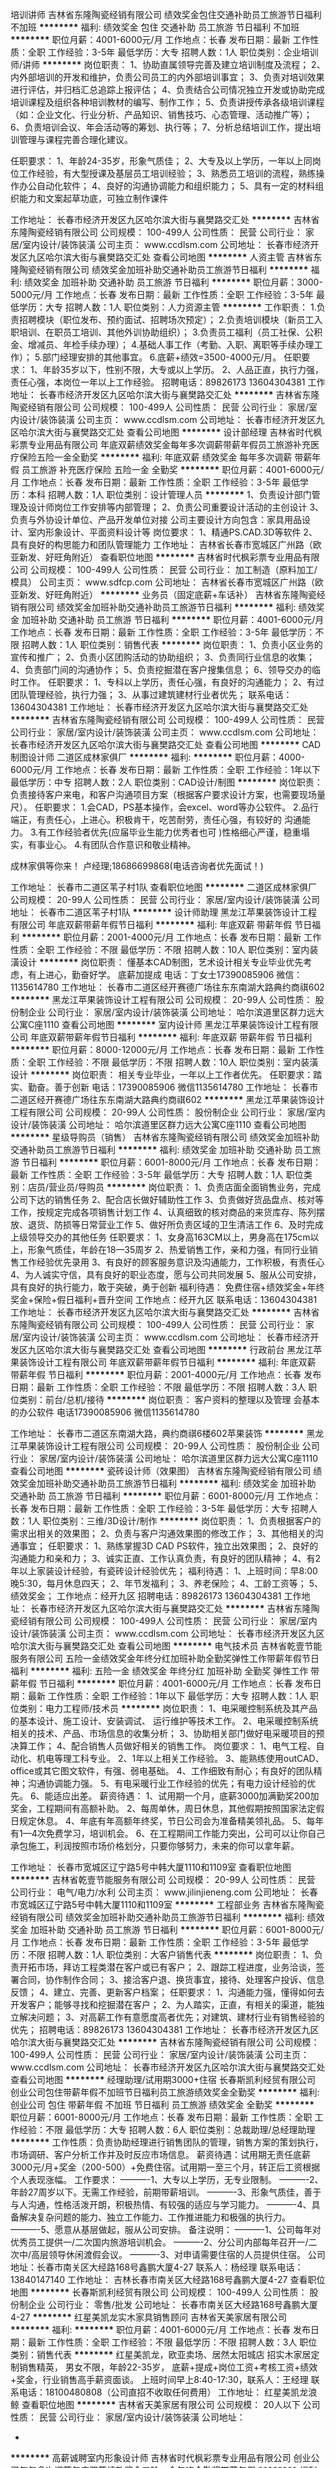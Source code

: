 培训讲师
吉林省东隆陶瓷经销有限公司
绩效奖金包住交通补助员工旅游节日福利不加班
**********
福利:
绩效奖金
包住
交通补助
员工旅游
节日福利
不加班
**********
职位月薪：4001-6000元/月 
工作地点：长春
发布日期：最新
工作性质：全职
工作经验：3-5年
最低学历：大专
招聘人数：1人
职位类别：企业培训师/讲师
**********
岗位职责：
1、协助直属领导完善及建立培训制度及流程；
2、内外部培训的开发和维护，负责公司员工的内外部培训事宜；
3、负责对培训效果进行评估，并归档汇总追踪上报评估； 
4、负责结合公司情况独立开发或协助完成培训课程及组织各种培训教材的编写、制作工作；
5、负责讲授传承各级培训课程（如：企业文化、行业分析、产品知识、销售技巧、心态管理、活动推广等）；
6、负责培训会议、年会活动等的筹划、执行等；
7、分析总结培训工作，提出培训管理与课程完善合理化建议。
 
任职要求：
1、年龄24-35岁，形象气质佳；
2、大专及以上学历，一年以上同岗位工作经验，有大型授课及基层员工培训经验；
3、熟悉员工培训的流程，熟练操作办公自动化软件；
4、良好的沟通协调能力和组织能力；
5、具有一定的材料组织能力和文案起草功底，可独立制作课件

工作地址：
长春市经济开发区九区哈尔滨大街与襄樊路交汇处
**********
吉林省东隆陶瓷经销有限公司
公司规模：
100-499人
公司性质：
民营
公司行业：
家居/室内设计/装饰装潢
公司主页：
www.ccdlsm.com
公司地址：
长春市经济开发区九区哈尔滨大街与襄樊路交汇处
查看公司地图
**********
人资主管
吉林省东隆陶瓷经销有限公司
绩效奖金加班补助交通补助员工旅游节日福利
**********
福利:
绩效奖金
加班补助
交通补助
员工旅游
节日福利
**********
职位月薪：3000-5000元/月 
工作地点：长春
发布日期：最新
工作性质：全职
工作经验：3-5年
最低学历：大专
招聘人数：1人
职位类别：人力资源主管
**********
工作职责：
1.负责招聘模块（职位发布、预约面试、招聘场次预定）；
2.负责培训模块（新员工入职培训、在职员工培训、其他外训协助组织）；
3.负责员工福利（员工社保、公积金、增减员、年检手续办理）；
4.基础人事工作（考勤、入职、离职等手续办理工作）；
5.部门经理安排的其他事宜。
6.底薪+绩效=3500-4000元/月。
任职要求：
1、年龄35岁以下，性别不限，大专或以上学历。
2、人品正直，执行力强，责任心强，本岗位一年以上工作经验。
招聘电话：89826173   13604304381
工作地址：
长春市经济开发区九区哈尔滨大街与襄樊路交汇处
**********
吉林省东隆陶瓷经销有限公司
公司规模：
100-499人
公司性质：
民营
公司行业：
家居/室内设计/装饰装潢
公司主页：
www.ccdlsm.com
公司地址：
长春市经济开发区九区哈尔滨大街与襄樊路交汇处
查看公司地图
**********
设计部经理
吉林省时代枫彩票专业用品有限公司
年底双薪绩效奖金每年多次调薪带薪年假员工旅游补充医疗保险五险一金全勤奖
**********
福利:
年底双薪
绩效奖金
每年多次调薪
带薪年假
员工旅游
补充医疗保险
五险一金
全勤奖
**********
职位月薪：4001-6000元/月 
工作地点：长春
发布日期：最新
工作性质：全职
工作经验：3-5年
最低学历：本科
招聘人数：1人
职位类别：设计管理人员
**********
1、负责设计部门管理及设计师岗位工作安排等内部管理；
2、负责公司重要设计活动的主创设计
3、负责与外协设计单位、产品开发单位对接
公司主要设计方向包含：家具用品设计、室内形象设计、平面资料设计等
岗位要求：
1、精通PS.CAD.3D等软件
2、具有良好的构思能力和团队管理能力
工作地址：
吉林省长春市宽城区广州路（欧亚新发、好旺角附近）
查看职位地图
**********
吉林省时代枫彩票专业用品有限公司
公司规模：
100-499人
公司性质：
民营
公司行业：
加工制造（原料加工/模具）
公司主页：
www.sdfcp.com
公司地址：
吉林省长春市宽城区广州路（欧亚新发、好旺角附近）
**********
业务员（固定底薪+车话补）
吉林省东隆陶瓷经销有限公司
绩效奖金加班补助交通补助员工旅游节日福利
**********
福利:
绩效奖金
加班补助
交通补助
员工旅游
节日福利
**********
职位月薪：4001-6000元/月 
工作地点：长春
发布日期：最新
工作性质：全职
工作经验：3-5年
最低学历：不限
招聘人数：1人
职位类别：销售代表
**********
岗位职责：
     1、负责小区业务的宣传和推广；
     2、负责小区团购活动的协助组织；
     3、负责同行业信息的收集；
     4、负责部门间的沟通协作；
     5、负责挖掘潜在客户搜集信息；
     6、领导交办的临时工作。
任职要求：
     1、专科以上学历，责任心强，有良好的沟通能力；
     2、有过团队管理经验，执行力强；
     3、从事过建筑建材行业者优先；
联系电话：13604304381
工作地址：
长春市经济开发区九区哈尔滨大街与襄樊路交汇处
**********
吉林省东隆陶瓷经销有限公司
公司规模：
100-499人
公司性质：
民营
公司行业：
家居/室内设计/装饰装潢
公司主页：
www.ccdlsm.com
公司地址：
长春市经济开发区九区哈尔滨大街与襄樊路交汇处
查看公司地图
**********
CAD制图设计师
二道区成林家俱厂
**********
福利:
**********
职位月薪：4000-6000元/月 
工作地点：长春
发布日期：最新
工作性质：全职
工作经验：1年以下
最低学历：中专
招聘人数：2人
职位类别：CAD设计/制图
**********
岗位职责：
负责接待客户来电，和客户沟通项目方案（根据客户要求设计方案，也需要现场量尺）。
任职要求：
1.会CAD，PS基本操作，会excel、word等办公软件。
2.品行端正，有责任心，上进心。积极肯干，吃苦耐劳，责任心强，有较好的   沟通能力。
3.有工作经验者优先(应届毕业生能力优秀者也可 )性格细心严谨，稳重塌实，有事业心。
4.有团队合作意识和敬业精神。


成林家俱等你来！
卢经理;18686699868(电话咨询者优先面试！)

工作地址：
长春市二道区苇子村1队
查看职位地图
**********
二道区成林家俱厂
公司规模：
20-99人
公司性质：
民营
公司行业：
家居/室内设计/装饰装潢
公司地址：
长春市二道区苇子村1队
**********
设计师助理
黑龙江苹果装饰设计工程有限公司
年底双薪带薪年假节日福利
**********
福利:
年底双薪
带薪年假
节日福利
**********
职位月薪：2001-4000元/月 
工作地点：长春
发布日期：最新
工作性质：全职
工作经验：不限
最低学历：不限
招聘人数：10人
职位类别：室内装潢设计
**********
岗位职责：
 懂基本CAD制图，艺术设计相关专业毕业优先考虑，有上进心，勤奋好学。
底薪加提成
 电话：丁女士17390085906
 微信：1135614780
工作地址：
长春市二道区经开赛德广场往东东南湖大路典约商祺602
**********
黑龙江苹果装饰设计工程有限公司
公司规模：
20-99人
公司性质：
股份制企业
公司行业：
家居/室内设计/装饰装潢
公司地址：
哈尔滨道里区群力远大公寓C座1110
查看公司地图
**********
室内设计师
黑龙江苹果装饰设计工程有限公司
年底双薪带薪年假节日福利
**********
福利:
年底双薪
带薪年假
节日福利
**********
职位月薪：8000-12000元/月 
工作地点：长春
发布日期：最新
工作性质：全职
工作经验：不限
最低学历：不限
招聘人数：10人
职位类别：室内装潢设计
**********
岗位职责：
相关专业毕业，一年以上工作者优先。
 任职要求：踏实、勤奋。善于创新
电话：17390085906
微信1135614780
工作地址：
长春市二道区经开赛德广场往东东南湖大路典约商祺602
**********
黑龙江苹果装饰设计工程有限公司
公司规模：
20-99人
公司性质：
股份制企业
公司行业：
家居/室内设计/装饰装潢
公司地址：
哈尔滨道里区群力远大公寓C座1110
查看公司地图
**********
星级导购员（销售）
吉林省东隆陶瓷经销有限公司
绩效奖金加班补助交通补助员工旅游节日福利
**********
福利:
绩效奖金
加班补助
交通补助
员工旅游
节日福利
**********
职位月薪：6001-8000元/月 
工作地点：长春
发布日期：最新
工作性质：全职
工作经验：3-5年
最低学历：大专
招聘人数：1人
职位类别：店员/营业员/导购员
**********
岗位职责： 
1、负责店面全面销售业务，完成公司下达的销售任务 
2、配合店长做好辅助性工作 
3、负责做好货品盘点、核对等工作，按规定完成各项销售计划工作 
4、认真细致的核对商品的来货库存、陈列摆放、退货、防损等日常营业工作 
5、做好所负责区域的卫生清洁工作 
6、及时完成上级领导交办的其他任务 
任职要求：
1、女身高163CM以上，男身高在175cm以上，形象气质佳，年龄在18—35周岁
2、热爱销售工作，亲和力强，有同行业销售工作经验优先录用 
3、有良好的顾客服务意识及沟通能力，工作积极，有责任心 
4、为人诚实守信，具有良好的职业态度，愿与公司共同发展 
5、服从公司安排，具有良好的执行能力，敢于突破，勇于创新
福利待遇：
免费住宿+绩效奖金+年终奖金+保险+假日福利+晋升空间
工作地点：经开九区
联系电话：13604304381
工作地址：
长春市经济开发区九区哈尔滨大街与襄樊路交汇处
**********
吉林省东隆陶瓷经销有限公司
公司规模：
100-499人
公司性质：
民营
公司行业：
家居/室内设计/装饰装潢
公司主页：
www.ccdlsm.com
公司地址：
长春市经济开发区九区哈尔滨大街与襄樊路交汇处
查看公司地图
**********
行政前台
黑龙江苹果装饰设计工程有限公司
年底双薪带薪年假节日福利
**********
福利:
年底双薪
带薪年假
节日福利
**********
职位月薪：2001-4000元/月 
工作地点：长春
发布日期：最新
工作性质：全职
工作经验：不限
最低学历：不限
招聘人数：3人
职位类别：前台/总机/接待
**********
岗位职责：
 客户资料的整理以及管理
会基本的办公软件
电话17390085906
微信1135614780

工作地址：
长春市二道区东南湖大路，典约商祺6楼602苹果装饰
**********
黑龙江苹果装饰设计工程有限公司
公司规模：
20-99人
公司性质：
股份制企业
公司行业：
家居/室内设计/装饰装潢
公司地址：
哈尔滨道里区群力远大公寓C座1110
查看公司地图
**********
瓷砖设计师（效果图）
吉林省东隆陶瓷经销有限公司
绩效奖金加班补助交通补助员工旅游节日福利
**********
福利:
绩效奖金
加班补助
交通补助
员工旅游
节日福利
**********
职位月薪：6001-8000元/月 
工作地点：长春
发布日期：最新
工作性质：全职
工作经验：3-5年
最低学历：大专
招聘人数：1人
职位类别：三维/3D设计/制作
**********
岗位职责：
       1、负责根据客户的需求出相关的效果图；
       2、负责与客户沟通效果图的修改工作；
       3、其他相关的沟通事宜；
任职要求：
       1、熟练掌握3D CAD PS软件，独立出效果图；
       2、良好的沟通能力和亲和力；
       3、诚实正直、工作认真负责，有良好的团队精神；
       4、有2年以上家装设计经验，有瓷砖设计经验优先；
福利待遇：
        1、上班时间：早8:00晚5:30，每月休息四天；
        2、年节发福利；       
        3、养老保险；
        4、工龄工资等；
        5、绩效奖金；
工作地点：经开九区
招聘电话：89826173    13604304381
工作地址：
长春市经济开发区九区哈尔滨大街与襄樊路交汇处
**********
吉林省东隆陶瓷经销有限公司
公司规模：
100-499人
公司性质：
民营
公司行业：
家居/室内设计/装饰装潢
公司主页：
www.ccdlsm.com
公司地址：
长春市经济开发区九区哈尔滨大街与襄樊路交汇处
查看公司地图
**********
电气技术员
吉林省乾壹节能服务有限公司
五险一金绩效奖金年终分红加班补助全勤奖弹性工作带薪年假节日福利
**********
福利:
五险一金
绩效奖金
年终分红
加班补助
全勤奖
弹性工作
带薪年假
节日福利
**********
职位月薪：4001-6000元/月 
工作地点：长春
发布日期：最新
工作性质：全职
工作经验：1年以下
最低学历：大专
招聘人数：1人
职位类别：电力工程师/技术员
**********
岗位职责：
1、电采暖控制系统及其产品的基本设计、施工设计、安装调试、    运行维护等技术工作。
2、电采暖控制系统相关的技术、产品、市场信息的收集分析；
3、协助相关部门做好电采暖项目的预决算工作；
4、配合销售人员做好相关的销售工作。
岗位要求：
1、电气工程、自动化、机电等理工科专业。
2、1年以上相关工作经验。
3、能熟练使用outCAD、office或其它图文软件，有强、弱电基础。
4、工作细致有耐心；有良好的团队精神；沟通协调能力强。
5、有电采暖行业工作经验的优先；有电力设计经验的优先。
6、能适应出差。
薪资待遇：
1、试用期一个月，底薪3000加满勤奖200加奖金，工程期间有高额补助。
2、每周单休，周日休息，其他假期按照国家法定假日规定休息。
4、年底有年高额年终奖，节日公司会为准备精美领礼品。
5、每年有1—4次免费学习，培训机会。
6、在工程期间工作能力突出，公司可以让你自己承包施工，利润按照市场价格划分，只要你够努力，未来的你可以拿年薪。




工作地址：
长春市宽城区辽宁路5号中韩大厦1110和1109室
查看职位地图
**********
吉林省乾壹节能服务有限公司
公司规模：
20-99人
公司性质：
民营
公司行业：
电气/电力/水利
公司主页：
www.jilinjieneng.com
公司地址：
长春市宽城区辽宁路5号中韩大厦1110和1109室
**********
工程部业务
吉林省东隆陶瓷经销有限公司
绩效奖金加班补助交通补助员工旅游节日福利
**********
福利:
绩效奖金
加班补助
交通补助
员工旅游
节日福利
**********
职位月薪：6001-8000元/月 
工作地点：长春
发布日期：最新
工作性质：全职
工作经验：3-5年
最低学历：不限
招聘人数：1人
职位类别：大客户销售代表
**********
岗位职责：
       1、负责开拓市场，拜访工程类潜在客户或已有客户；
       2、跟踪工程进度，业务洽谈，签署合同，协作制作合同；
       3、接洽客户退、换货事宜，接待、处理客户投诉、信息反馈；
       4、建立、完善、更新客户档案；
任职要求：
      1、沟通能力强，懂得如何去开发客户；能够寻找和挖掘潜在客户；
      2、为人踏实，正直，有相关的渠道，能独立解决问题；
      3、对高薪工作有意愿度高者优先；对建筑、建材行业有销售经验的优先；
招聘电话：89826173    13604304381
工作地址：
长春市经济开发区九区哈尔滨大街与襄樊路交汇处
**********
吉林省东隆陶瓷经销有限公司
公司规模：
100-499人
公司性质：
民营
公司行业：
家居/室内设计/装饰装潢
公司主页：
www.ccdlsm.com
公司地址：
长春市经济开发区九区哈尔滨大街与襄樊路交汇处
查看公司地图
**********
经理助理/试用期3000+住宿
长春斯凯利经贸有限公司
创业公司包住带薪年假不加班节日福利员工旅游绩效奖金全勤奖
**********
福利:
创业公司
包住
带薪年假
不加班
节日福利
员工旅游
绩效奖金
全勤奖
**********
职位月薪：6001-8000元/月 
工作地点：长春
发布日期：最新
工作性质：全职
工作经验：不限
最低学历：大专
招聘人数：6人
职位类别：总裁助理/总经理助理
**********
工作性质：负责协助经理进行销售团队的管理，销售方案的策划执行，市场调研、客户分析工作并及时反应市场信息。
薪资待遇：试用期无责任底薪3000元/月+奖金（200-500）+免费住宿。试用期一至三个月，转正后工资根据个人表现涨幅。
工作要求：
----------1、大专以上学历，无专业限制。
----------2、年龄27周岁以下。无需工作经验，前期带薪培训。
----------3、形象气质佳，善于与人沟通，性格活泼开朗，积极热情、有较强的适应与学习能力。
----------4、具备解决复杂问题的能力、独立工作能力、工作推进能力和极强的执行力。
----------5、愿意从基层做起，服从公司安排。
备注说明：
----------1、公司每年对优秀员工提供一/二次国内旅游培训机会。
----------2、分公司内部每年召开一/二次中/高层领导休闲渡假会议。
----------3、对申请需要住宿的人员提供住宿。
公司地址：长春市南关区大经路168号鑫鹏大厦4-27
联系人：杨经理
联系电话：13840147140
工作地址：
吉林长春市南关区大经路168号鑫鹏大厦4-27
查看职位地图
**********
长春斯凯利经贸有限公司
公司规模：
100-499人
公司性质：
股份制企业
公司行业：
零售/批发
公司地址：
长春市南关区大经路168号鑫鹏大厦4-27
**********
红星美凯龙实木家具销售顾问
吉林省天美家居有限公司
**********
福利:
**********
职位月薪：4001-6000元/月 
工作地点：长春
发布日期：最新
工作性质：全职
工作经验：不限
最低学历：不限
招聘人数：3人
职位类别：销售代表
**********
红星美凯龙，欧亚卖场、居然太阳城店 招实木家居定制销售精英，
男女不限，年龄22-35岁，
底薪+提成+岗位工资+考核工资+绩效+奖金，行业销售高手薪资面谈。
上班时间早上8:40-17:30，联系人：王经理   联系电话：18100480808（公司直招不收取任何费用）
工作地址：
红星美凯龙浪鲸
查看职位地图
**********
吉林省天美家居有限公司
公司规模：
20人以下
公司性质：
民营
公司行业：
家居/室内设计/装饰装潢
公司地址：
-
**********
高薪诚聘室内形象设计师
吉林省时代枫彩票专业用品有限公司
创业公司每年多次调薪年底双薪绩效奖金五险一金包吃全勤奖带薪年假
**********
福利:
创业公司
每年多次调薪
年底双薪
绩效奖金
五险一金
包吃
全勤奖
带薪年假
**********
职位月薪：4001-6000元/月 
工作地点：长春
发布日期：最新
工作性质：全职
工作经验：3-5年
最低学历：大专
招聘人数：1人
职位类别：平面设计经理/主管
**********
岗位职责：
1、负责企业宣传册、海报等宣传品的设计
2、负责设计内容的外观3D效果出图及CAD工程图的绘制
3、负责与材料供应商、印刷及生产厂家技术对接
任职要求：
1、5年以上设计经验，有管理经验者优先
2、熟悉2D\3D设计相关软件，并能够有良好的构思能力

工作地址：
吉林省长春市宽城区广州路（欧亚新发、好旺角附近）
查看职位地图
**********
吉林省时代枫彩票专业用品有限公司
公司规模：
100-499人
公司性质：
民营
公司行业：
加工制造（原料加工/模具）
公司主页：
www.sdfcp.com
公司地址：
吉林省长春市宽城区广州路（欧亚新发、好旺角附近）
**********
财务经理
吉林省天美家居有限公司
员工旅游节日福利绩效奖金
**********
福利:
员工旅游
节日福利
绩效奖金
**********
职位月薪：6001-8000元/月 
工作地点：长春-朝阳区
发布日期：最新
工作性质：全职
工作经验：不限
最低学历：不限
招聘人数：1人
职位类别：财务经理
**********
岗位职责：
1、熟悉会计准则以及相关的财务、税务、审计法规、政策；
2、熟练掌握高级财务管理软件和办公软件，能完善财务部的组织架构及制定财务人员的岗位职责；
3、建立健全的企业内部财务管理制度，加强财务管控力度包括会计管理、凭证审核、库房盘点、内部审计和监督公司销售部门资金的回款及成本控制；
4、按时完成财务报表及财务档案的管理，及时准确的登记公司对外的往来账目，根据公司业务发展的计划完成年度财务预算，并跟踪其执行情况；
5、制定、管理和实施公司的经济、财务标准和程序，以满足控制风险的要求；督促、指导和支援本部门人员的工作。并监督跟踪各部门制度流程执行；
6、分析并改进现有流程，不断提高资金的利用率和工作效率；
7、精通国家财税法律规范，具备优秀的职业判断能力和丰富的财会项目分析处理经验；
8、具有良好的组织、协调能力，良好的表达能力和团队合作精神；
9、有较强的沟通协调能力、有良好的纪律性、团队合作以及开拓创新精神；
10、能妥善完成总经理交付的其它工作。
任职要求：有代理、分销、工厂财务管理经验优先
能全心投入到工作中，家庭必须支持工作
工作时间：8:20--17:10  月休3天  无法定假无保险  薪资不是问题

工作地址：
长春市宽城区柳影路与富丰路交汇
查看职位地图
**********
吉林省天美家居有限公司
公司规模：
20人以下
公司性质：
民营
公司行业：
家居/室内设计/装饰装潢
公司地址：
-
**********
客服专员
黑龙江苹果装饰设计工程有限公司
年底双薪带薪年假节日福利
**********
福利:
年底双薪
带薪年假
节日福利
**********
职位月薪：3000-6000元/月 
工作地点：长春
发布日期：最新
工作性质：全职
工作经验：不限
最低学历：不限
招聘人数：10人
职位类别：客户代表
**********
岗位职责：会基本的办公软件，有良好的服务精神，普通话标准有一定销售能力者优先，有团队合作意识，形象好，认真细致完成工作
电话：17390085906
微信：1135614780
 
工作地址：
长春市二道区东南湖大路，赛德广场以东，典约商祺6楼苹果装饰
**********
黑龙江苹果装饰设计工程有限公司
公司规模：
20-99人
公司性质：
股份制企业
公司行业：
家居/室内设计/装饰装潢
公司地址：
哈尔滨道里区群力远大公寓C座1110
查看公司地图
**********
家居顾问
吉林省顺天集团有限公司
绩效奖金弹性工作员工旅游
**********
福利:
绩效奖金
弹性工作
员工旅游
**********
职位月薪：2500-4000元/月 
工作地点：长春
发布日期：招聘中
工作性质：全职
工作经验：不限
最低学历：不限
招聘人数：1人
职位类别：其他
**********
薪资待遇：
底薪2500-4000+高提成+奖金
多数家具导购在雅嘉工作1年，有结果；在雅嘉工作2-3年，能实现小目标；在雅嘉工作5年以上，能够买房买车！
工作地点：
1、居然之家（火车站站前）
2、红星美凯龙（亚泰大街）
3、欧亚卖场（欧亚卖场9号门）
面试地点：南关区卫星广场财富领域23层人事部（公司总部）
任职要求：
1、身高160CM以上，形象气质佳，年龄在18—34周岁，至少1年销售工作经验
2、热爱家居行业，亲和力强，有家居销售经验者优先
3、有良好的顾客服务意识及沟通能力，工作积极，有责任心
4、为人诚实守信，具有良好的职业态度，愿与公司共同发展
5、服从公司安排，具有良好的执行能力，敢于突破，勇于创新
岗位职责：
1、负责店面全面销售业务，完成公司下达的销售任务
2、配合门店经理做好辅助性工作
3、做好所负责区域的卫生清洁工作
4、及时完成上级领导交办的其他任务




工作地址：
吉林省长春市南关区卫星广场8683号财富领域23层
**********
吉林省顺天集团有限公司
公司规模：
500-999人
公司性质：
股份制企业
公司行业：
家居/室内设计/装饰装潢
公司地址：
吉林省长春市南关区卫星广场8683号财富领域23层
查看公司地图
**********
五险供吃住+底薪3k+高提
长春市和顺达房地产经纪有限公司
五险一金包住包吃不加班节日福利无试用期员工旅游每年多次调薪
**********
福利:
五险一金
包住
包吃
不加班
节日福利
无试用期
员工旅游
每年多次调薪
**********
职位月薪：10001-15000元/月 
工作地点：长春
发布日期：最新
工作性质：全职
工作经验：不限
最低学历：不限
招聘人数：10人
职位类别：销售代表
**********
我们是一家有禅意的房产公司，在这儿，你打个坐吃个素没人觉得你有病。
我们是一家牛B的企业，因为在这里，只有一流，没有二流，互联网思维是你的装B资本，极致为用户，传说不会远。
我们有一流的办公环境，城中森林你能想象吗，选最贵的办公地址，做最极致的工作氛围。
老板，创业公司上市标准，你这么花钱，你爸妈造吗？
我们有一流的人文环境，工作是修身养性。
我们有一流的薪酬体系，工作是一种挑战。
总之，在这里，说不尽的温暖，道不完的欢乐。
总之，在这里，唯有奇葩和美貌可以生存。
.
岗位职责：
1、将本公司代理销售的房源通过网络店铺的推广，吸引客户，获取客户联系方式，为后期的营销做好资源储备；
2、接待现场客户，主导业务谈判以达成成交；
3、维护老客户，挖掘潜在客户，为自己创造业绩，为团队创业业绩；
4、根据平时的工作表现可以考虑提供见习营业经理的岗，给予无限的发展空间。
.
任职资格：
1、强烈的成功欲望，学习能力、抗压能力佳，不怕困难，不惧挫折；
2、阳光，踏实，有梦想，愿意通过自己的努力付出，实现个人价值；
3、高度的工作热情和团队合作意识，有销售、客户服务或学生社团干部经验者优先考虑；
.
工作时间：
1、上班时间：8：30-11:30 13:30-17：00
2、国家法定节假日正常休息
3、无责底薪3000+高额提成，包吃包住，五险一金，车补，旅游，每月聚餐，卡位式办公，高额奖金，完美的工作氛围，工作时间自由。
.
四、面试地址：长春市朝阳区西安大路与同志街交汇国际大厦B座18楼
.
联系电话：17684365531  王女士 微信同步
工作地址：
长春市绿园区绿园小学
**********
长春市和顺达房地产经纪有限公司
公司规模：
100-499人
公司性质：
民营
公司行业：
房地产/建筑/建材/工程
公司地址：
长春市朝阳区西安大路与同志街交汇国际大厦B座
查看公司地图
**********
活动策划执行
鑫贝壳环保材料科技有限公司
**********
福利:
**********
职位月薪：4001-6000元/月 
工作地点：长春
发布日期：最新
工作性质：全职
工作经验：1-3年
最低学历：大专
招聘人数：3人
职位类别：活动执行
**********
岗位职责：
1、活动方案制定、活动物料准备、活动现场的执行；
3、辅助代理商团队的销售工作，能适应长期出差；
4、有积极性，细心有责任心；
5、有销售经验和建材行业活动策划执行经验并能指导销售团队的日常工作。
6、性格开朗，积极热情，具备较强的工作沟通协调能力和团队合作精神；
福利待遇：
1、保底底薪+高奖金提成+各种补助
2、节假日福利
3、完善的成长培训体制，外出学习交流机会
4、公平的晋升体制，广阔的职业提升空间

工作地址：
长春市二道区，远达大街与河东路交汇，红星国际2栋9楼
联系电话：0431-85965888周女士

工作地址：
吉林省长春市远达大街与河东路交汇，红星国际2号楼9层
查看职位地图
**********
鑫贝壳环保材料科技有限公司
公司规模：
20-99人
公司性质：
民营
公司行业：
家居/室内设计/装饰装潢
公司主页：
www.sinbk.com
公司地址：
吉林省长春市远达大街与河东路交汇，红星国际2号楼9层
**********
文员
黑龙江苹果装饰设计工程有限公司
年底双薪带薪年假节日福利
**********
福利:
年底双薪
带薪年假
节日福利
**********
职位月薪：4001-6000元/月 
工作地点：长春
发布日期：最新
工作性质：全职
工作经验：不限
最低学历：不限
招聘人数：2人
职位类别：客户服务经理
**********
岗位职责：客户资料管理及整理，来往客户简单接待，对设计师进行督导，熟练使用办公软件

底薪加提成
电话：丁女士17390085906
          微信1135614780
工作地址：
长春市二道区东南湖大路赛德广场以东，典约商祺6楼602
**********
黑龙江苹果装饰设计工程有限公司
公司规模：
20-99人
公司性质：
股份制企业
公司行业：
家居/室内设计/装饰装潢
公司地址：
哈尔滨道里区群力远大公寓C座1110
查看公司地图
**********
设计师助理
吉林省苹果装饰设计工程有限公司
无试用期节日福利带薪年假
**********
福利:
无试用期
节日福利
带薪年假
**********
职位月薪：1000-2000元/月 
工作地点：长春
发布日期：最新
工作性质：全职
工作经验：不限
最低学历：不限
招聘人数：1人
职位类别：室内装潢设计
**********
懂基本CAD制图，艺术设计相关专业毕业优先考虑，有上进心、勤奋好学。
底薪加提成
电话：丁女士17390085906
微信：1135614780
工作地址：
长春市二道区东南湖大路，典约商祺6楼602苹果装饰
查看职位地图
**********
吉林省苹果装饰设计工程有限公司
公司规模：
20-99人
公司性质：
民营
公司行业：
家居/室内设计/装饰装潢
公司地址：
长春市二道区东南湖大路，典约商祺6楼602苹果装饰
**********
销售
二道区爱乐屋建材经销处
绩效奖金年终分红员工旅游
**********
福利:
绩效奖金
年终分红
员工旅游
**********
职位月薪：3000-6000元/月 
工作地点：长春
发布日期：最新
工作性质：全职
工作经验：不限
最低学历：高中
招聘人数：10人
职位类别：销售代表
**********
任职要求：
1.有销售经验者优先录取
2.年领18――36岁   
3.责任心强，有集体荣誉感  
4.服从领导安排的工作（能力范围内）
5.自信，不怕学习能力慢   
6.想学作图软件可以免费教   
7.有团队意识，积极团队协作   
8.新员工有专门培训  
9.薪资面议：底薪+提成+配合奖
有意者，直接电话联系，史经理：13331699136
工作地点：1，红星美凯龙家居广场
          2，居然之家太阳城店 
工作地址：
二道区远达大街826号红星美凯龙家居广场A003130号
查看职位地图
**********
二道区爱乐屋建材经销处
公司规模：
20-99人
公司性质：
民营
公司行业：
零售/批发
公司地址：
二道区远达大街826号红星美凯龙家居广场A003130号
**********
销售代表
吉林省乾壹节能服务有限公司
全勤奖年终分红绩效奖金带薪年假节日福利员工旅游交通补助通讯补贴
**********
福利:
全勤奖
年终分红
绩效奖金
带薪年假
节日福利
员工旅游
交通补助
通讯补贴
**********
职位月薪：4001-6000元/月 
工作地点：长春
发布日期：最新
工作性质：全职
工作经验：1年以下
最低学历：大专
招聘人数：5人
职位类别：销售代表
**********
岗位职责
1、负责本区域内公司的业务开拓，完成既定的销售目标；
2、主导销售产品：电暖器、电地热（发热电缆）、电锅炉。
3、定期拜访客户，第一时间完善客户的信息，全面了解工程项目的详情。
4、能够按时完成销售指标，定期汇报工作。
5、公司主要面对的客户均是教育系统、企事业单位、政府机关，医疗体系，房地产等。
任职要求：
1. 大专及以上学历，有政府机关、企事业单位销售经验者优先。
2.形象好，气质佳。
3. 有敏锐的市场意识、应变能力、良好的沟通能力和独立开拓市场的能力，学习能力强；逻辑性强和良好的语言表达能力。
4. 具有强烈的进取心，精力充沛，身体健康，乐观豁达，富有开拓精神。
5. 有一定的社会资源，能够适应经常出差。
薪资待遇
1、底薪2300，200满勤奖，奖金和高提成（按照合同总金额6%）。
2、试用期1个月。
2、出差费用实报实销，客户宴请、礼品由公司承担。
3、每周单休，其他假期按照国家法定假日规定休息。
4、年底有年高额年终奖金和额外奖金，节日公司会为准备精美礼品。

工作地址：
长春市宽城区辽宁路5号中韩大厦1110和1109室
查看职位地图
**********
吉林省乾壹节能服务有限公司
公司规模：
20-99人
公司性质：
民营
公司行业：
电气/电力/水利
公司主页：
www.jilinjieneng.com
公司地址：
长春市宽城区辽宁路5号中韩大厦1110和1109室
**********
销售+吃住+免费培训
长春市和顺达房地产经纪有限公司
包吃包住五险一金不加班节日福利员工旅游绩效奖金
**********
福利:
包吃
包住
五险一金
不加班
节日福利
员工旅游
绩效奖金
**********
职位月薪：4001-6000元/月 
工作地点：长春
发布日期：最新
工作性质：全职
工作经验：不限
最低学历：不限
招聘人数：5人
职位类别：销售代表
**********
你是否依然对未来的发展方向茫然不知所措？
静心思考，你想要的到底是什么？
房子？车子？高薪？高职？
选择对的行业，选择合适的企业，这些将不再是浮云！
长春房地产经纪的领跑者 和顺地产为你开启值得一生奋斗的事业大门！
 我们需要：
1、18-45周岁，高中及以上学历；
2、性格开朗活泼，有亲和力，学习能力强，善于与人沟通；
3、工作认真负责，为人正直诚恳守信，具有良好的服务意识和团队合作意识；
4、有较强的抗压性和成功欲望；
 你的工作：
1、负责开发客户和盘源，为客户提供二手房屋租赁、贷款、过户等相关业务的代理服务；
2、为客户提供房地产信息、法律法规等专业咨询服务。
本公司面试提供住宿，免单带薪培训！
房产销售人员有不用出差,在市内工作就能实现高收入的优势;
有远比汽车销售行业高很多的提成; 又比保险销售更现实易做;
如果您对目前的工作已经感到厌倦,希望重新规划自己的职业,想快速实现个人的资本积累,羊年马上“有房有车迎娶白富美高富帅”，房产经纪销售从业人员是个不错的选择!

面试地址：长春市朝阳区西安大路与同志街交汇国际大厦B座1803
联系人：赵女士 18443130864
 

 
工作地址：
长春市绿园区欧亚春城
**********
长春市和顺达房地产经纪有限公司
公司规模：
100-499人
公司性质：
民营
公司行业：
房地产/建筑/建材/工程
公司地址：
长春市朝阳区西安大路与同志街交汇国际大厦B座
查看公司地图
**********
平面设计
吉林省灵动文化传媒有限公司
**********
福利:
**********
职位月薪：3000-5000元/月 
工作地点：长春
发布日期：最新
工作性质：全职
工作经验：不限
最低学历：不限
招聘人数：3人
职位类别：平面设计
**********
岗位职责：与客户对接设计工作，完成客户需求

任职要求：熟练掌握平面设计软件，做到耐心与客户沟通，
工作地址：
长春市绿园区新竹路与青年路交汇彩云间
查看职位地图
**********
吉林省灵动文化传媒有限公司
公司规模：
20人以下
公司性质：
民营
公司行业：
广告/会展/公关
公司地址：
长春市宽城区铁北二路与凯旋路
**********
全屋定制导购员
吉林省顺天集团有限公司
节日福利弹性工作
**********
福利:
节日福利
弹性工作
**********
职位月薪：4000-6000元/月 
工作地点：长春-南关区
发布日期：最新
工作性质：全职
工作经验：不限
最低学历：不限
招聘人数：5人
职位类别：店员/营业员/导购员
**********
1、高中及以上学历，对橱柜销售有浓厚兴趣；
2、身高160CM以上，形象好气质佳；
3、有2年以上相关行业销售工作经验，销售过橱柜者优先考虑；

工作地点：红星美凯龙、欧亚卖场、太阳城就近安排，工作时间和商场时间一致；



工作地址：
吉林省长春市南关区卫星广场财富领域23层
**********
吉林省顺天集团有限公司
公司规模：
500-999人
公司性质：
股份制企业
公司行业：
家居/室内设计/装饰装潢
公司地址：
吉林省长春市南关区卫星广场8683号财富领域23层
查看公司地图
**********
人事行政经理
吉林省时代枫彩票专业用品有限公司
**********
福利:
**********
职位月薪：4001-6000元/月 
工作地点：长春
发布日期：最新
工作性质：全职
工作经验：5-10年
最低学历：大专
招聘人数：1人
职位类别：人力资源经理
**********
岗位职责：
1、负责公司整体的人力资源和行政管理
2、负责协助总经理制定各部门的工作计划并组织实施；
任职要求：
1、原则性强，敢于管理；
2、有一定的前瞻性和建设性
3、同岗位工作经验5年以上
其他：工资待遇可议，看能力
工作地址：
吉林省长春市宽城区广州路（欧亚新发、好旺角附近）
**********
吉林省时代枫彩票专业用品有限公司
公司规模：
100-499人
公司性质：
民营
公司行业：
加工制造（原料加工/模具）
公司主页：
www.sdfcp.com
公司地址：
吉林省长春市宽城区广州路（欧亚新发、好旺角附近）
查看公司地图
**********
工程监理（2年以上家装经验）
长春天地亿家装饰设计有限公司
五险一金绩效奖金全勤奖通讯补贴带薪年假补充医疗保险员工旅游节日福利
**********
福利:
五险一金
绩效奖金
全勤奖
通讯补贴
带薪年假
补充医疗保险
员工旅游
节日福利
**********
职位月薪：8001-10000元/月 
工作地点：长春
发布日期：最新
工作性质：全职
工作经验：1-3年
最低学历：大专
招聘人数：15人
职位类别：工程监理/质量管理
**********
任职条件：
1、建筑装饰相关专业专科以上学历；
2、3年以上装饰现场管理经验；
3、熟悉家装施工工艺、施工流程，有家装预算基础，会CAD 简单制图。
岗位职责：
1、现场施工质量监督，对整个工程所有流程全程监督并指导；
2、处理客户投诉、施工困难、协调各方关系，重大问题及时上报。

工作地址：
长春市宽城区凯旋路万龙台北明珠小区E1栋整体商业门市
**********
长春天地亿家装饰设计有限公司
公司规模：
10000人以上
公司性质：
民营
公司行业：
家居/室内设计/装饰装潢
公司地址：
长春市宽城区凯旋路万龙台北明珠小区E1栋整体商业门市
查看公司地图
**********
商业美陈设计师
长春东易富盛德装饰有限公司
五险一金节日福利
**********
福利:
五险一金
节日福利
**********
职位月薪：6001-8000元/月 
工作地点：长春-朝阳区
发布日期：最新
工作性质：全职
工作经验：1-3年
最低学历：不限
招聘人数：6人
职位类别：店面/展览/展示/陈列设计
**********
岗位职责：
1、给全案设计师做配套软装方案的设计及服务
2、客户的沟通及洽谈
3、软装方案的制作、洽谈、落地、跟踪服务
4、完成公司交代的任务

任职资格：
1、软装、艺术、陈列等设计相关专业毕业；
2、具有2年及以上设计经验，熟练使用CAD、3D、PS等制图软件；
3、具有良好的沟通、协调能力，能与各部门协调融洽、思想独特、绝对细心。
4、抗压性极强，具备在现场解决问题之决策能力。
联系电话：13086862135

工作地址：
朝阳区西安大路与康平街交汇
**********
长春东易富盛德装饰有限公司
公司规模：
100-499人
公司性质：
民营
公司行业：
家居/室内设计/装饰装潢
公司地址：
朝阳区西安大路与康平街交汇
查看公司地图
**********
销售保底3千五险一金
长春市和顺达房地产经纪有限公司
五险一金包吃包住员工旅游不加班节日福利带薪年假绩效奖金
**********
福利:
五险一金
包吃
包住
员工旅游
不加班
节日福利
带薪年假
绩效奖金
**********
职位月薪：5000-8000元/月 
工作地点：长春
发布日期：最新
工作性质：全职
工作经验：不限
最低学历：不限
招聘人数：3人
职位类别：销售代表
**********
一个活力满格的组织，
在找一群停不下来的小伙伴。
将乒乓球桌和台球桌搬进办公区，
一言不合就拔杆相向，
反正激情多得用不完。
.
懒觉就睡一天？必须不够，
每周没有一天在外面浪，神经都发愁，
生活张弛有度，离不开双休。
.
兴致来了约个篮球赛，
天气好了约场徒步游，
大小节日福利全都有，
公司年度旅游说走就走。
约么？
.
福利待遇：
1、高工资=保底3000+高提成=5000-8000
2.员工享受带薪年假,试用期过后公司缴纳保险
3.公司每年定期组织国、内外旅游。
4.工作时间8:30-17:00每周休息一天任选，国家法定假日正常休息。
5、公开的晋升机制保证实现你的人生理想
.
面试地址：长春市朝阳区西安大路与同志街交汇国际大厦B座1803室
工作地址就近分配，提供食宿.
联系人：赵女士 18443130864
工作地址：
长春市绿园区欧亚春城
**********
长春市和顺达房地产经纪有限公司
公司规模：
100-499人
公司性质：
民营
公司行业：
房地产/建筑/建材/工程
公司地址：
长春市朝阳区西安大路与同志街交汇国际大厦B座
查看公司地图
**********
财务助理
吉林省时代枫彩票专业用品有限公司
创业公司每年多次调薪五险一金全勤奖节日福利员工旅游补充医疗保险绩效奖金
**********
福利:
创业公司
每年多次调薪
五险一金
全勤奖
节日福利
员工旅游
补充医疗保险
绩效奖金
**********
职位月薪：2001-4000元/月 
工作地点：长春
发布日期：最新
工作性质：全职
工作经验：1-3年
最低学历：大专
招聘人数：1人
职位类别：财务助理
**********
岗位职责：
1、协助财务主管处理内部账务
2、协助财务主管与供应商对账
3、协助财务主管办理现金、发票业务
4、协助投标组制作标书
任职要求：
1、大专以上学历，财务相关专业毕业
2、1年以上工作经验
3、勤奋、好学、接受新事物的能力强
工作地址：
吉林省长春市宽城区广州路（欧亚新发、好旺角附近）
**********
吉林省时代枫彩票专业用品有限公司
公司规模：
100-499人
公司性质：
民营
公司行业：
加工制造（原料加工/模具）
公司主页：
www.sdfcp.com
公司地址：
吉林省长春市宽城区广州路（欧亚新发、好旺角附近）
查看公司地图
**********
客服专员
吉林省苹果装饰设计工程有限公司
节日福利带薪年假
**********
福利:
节日福利
带薪年假
**********
职位月薪：3000-5000元/月 
工作地点：长春
发布日期：最新
工作性质：全职
工作经验：不限
最低学历：不限
招聘人数：1人
职位类别：客户服务专员/助理
**********
会使用基本的办公软件，有良好的服务精神，普通话标准，有团队合作意识，形象好，认真细致完成工作
电话：丁女士17390085906
微信：1135614780
工作地址：
长春市二道区东南湖大路，典约商祺6楼602苹果装饰
查看职位地图
**********
吉林省苹果装饰设计工程有限公司
公司规模：
20-99人
公司性质：
民营
公司行业：
家居/室内设计/装饰装潢
公司地址：
长春市二道区东南湖大路，典约商祺6楼602苹果装饰
**********
文员
吉林省苹果装饰设计工程有限公司
带薪年假节日福利
**********
福利:
带薪年假
节日福利
**********
职位月薪：4001-6000元/月 
工作地点：长春
发布日期：最新
工作性质：全职
工作经验：不限
最低学历：不限
招聘人数：1人
职位类别：前台/总机/接待
**********
客户资料整理以及管理，来往客户简单接待，对设计师进行督导，会使用基本的办公软件。
底薪加提成
电话：丁女士17390085906
微信：1135614780
工作地址：
长春市二道区东南湖大路，典约商祺6楼602苹果装饰
查看职位地图
**********
吉林省苹果装饰设计工程有限公司
公司规模：
20-99人
公司性质：
民营
公司行业：
家居/室内设计/装饰装潢
公司地址：
长春市二道区东南湖大路，典约商祺6楼602苹果装饰
**********
行政前台
吉林省苹果装饰设计工程有限公司
节日福利带薪年假
**********
福利:
节日福利
带薪年假
**********
职位月薪：2001-4000元/月 
工作地点：长春
发布日期：最新
工作性质：全职
工作经验：不限
最低学历：不限
招聘人数：1人
职位类别：前台/总机/接待
**********
客户资料的整理以及管理，会基本的办公软件，细心，有亲和力
电话：丁女士17390085906
微信：1135614780
工作地址：
长春市二道区东南湖大路，典约商祺6楼602苹果装饰
查看职位地图
**********
吉林省苹果装饰设计工程有限公司
公司规模：
20-99人
公司性质：
民营
公司行业：
家居/室内设计/装饰装潢
公司地址：
长春市二道区东南湖大路，典约商祺6楼602苹果装饰
**********
月薪5000+客户经理
长春市鸿智经贸有限公司
全勤奖交通补助通讯补贴带薪年假员工旅游节日福利
**********
福利:
全勤奖
交通补助
通讯补贴
带薪年假
员工旅游
节日福利
**********
职位月薪：4001-6000元/月 
工作地点：长春-宽城区
发布日期：最新
工作性质：全职
工作经验：3-5年
最低学历：不限
招聘人数：3人
职位类别：客户经理
**********
岗位职责：1、与大客户的对接，沟通，成单
                  2、工作计划与执行
 任职要求：1、有过大客户服务经验
                   2、最好有资源
                  3、认真踏实肯干专研
工作地址：
居然之家太阳城店高时石材
**********
长春市鸿智经贸有限公司
公司规模：
20-99人
公司性质：
民营
公司行业：
家居/室内设计/装饰装潢
公司地址：

查看公司地图
**********
涂料销售员
吉林省红意新型建材科技有限公司
带薪年假节日福利员工旅游
**********
福利:
带薪年假
节日福利
员工旅游
**********
职位月薪：2001-4000元/月 
工作地点：长春
发布日期：最新
工作性质：全职
工作经验：1-3年
最低学历：中专
招聘人数：5人
职位类别：销售代表
**********
岗位职责：
1、负责公司产品的销售及推广；
2、根据市场营销计划，完成部门销售指标；
3、开拓新市场,发展新客户,增加产品销售范围；
4、负责销售区域内销售活动的策划和执行，完成销售任务；
5、吃苦耐劳、有责任心、抗压能力强、有经验者优先；
任职资格：
1、高中及以上学历；
2、具有1年以上销售管理经验者优先，市场销售有较强理解者尤佳；
3、吃苦耐劳，有较强的工作责任心和团队协作精神；
4、能力优秀者可适当放宽要求。
工作时间：8:30—5：00
工作地址：
宽城区辽宁路1338号红意硅藻泥
查看职位地图
**********
吉林省红意新型建材科技有限公司
公司规模：
20-99人
公司性质：
民营
公司行业：
房地产/建筑/建材/工程
公司主页：
http://www.hygzn.cn/
公司地址：
宽城区辽宁路1338号红意硅藻泥
**********
中层管理（渠道）
吉林省东隆陶瓷经销有限公司
绩效奖金加班补助交通补助员工旅游节日福利
**********
福利:
绩效奖金
加班补助
交通补助
员工旅游
节日福利
**********
职位月薪：8001-10000元/月 
工作地点：长春
发布日期：最新
工作性质：全职
工作经验：3-5年
最低学历：大专
招聘人数：1人
职位类别：销售经理
**********
职责表述：销售计划完成
1、根据公司年度目标，编制年度、季度、月度营销计划，将计划分解并下达至每个人，指导、监督该方案的执行情况，并根据实际情况及时调整与改进；
2、配合公司活动的目标，制定活动期的订单及回款目标的达成方法，辅助导购压单；
3、及时与设计师沟通，监督并掌握每个导购的订单及回款情况，保证回款任务的达成；
职责表述：部门之间相互配合
1、做好导购与设计师之间工作配合，根据实际情况及时调整与改进；
2、与其他职能部门建立良好的沟通关系，及时协助解决因工厂、设计师或运输出现的任何客诉问题，保证公司利益最大化；
3、配合相关人员的聘用、调配与协调工作，做好营销人员的绩效考核、薪酬与激励等各项工作；
4、负责与销售经理密切沟通，定期或不定期对部门员工进行营销技能及行业知识培训，提高员工工作效率；
5、负责与财务部做好帐务的交接，报表做到日清月结；
6、与企划部做好店面物料的统计及提报工作；
7、与电商部做好网销客户的统计并监督网销客户导购的跟踪情况；
职责表述：市场调研
1、了解竞争对手的销售模式及每期的活动细则,提出合理化建议，制定销售方针；
2、定期安排市场调研，了解竞争对手的销售情况，撰写市场调查报告；
职责表述：店面日常管理
1、店面4S卫生，饰品摆放等；
2、店面样品更新；
3、随时掌握销售人员的状态，发现问题及时调整，保证销售团队持续激情；
4、店面每天的早会和夕会，做好店内销售数据的整理，店面销售用品及日常用品的报备；
5、传达上级领导颁布的一些活动政策及公司规定，做好上传下达的工作；
职责表述：完成领导交办的其他工作任务
任职资格：
1、性别不限，大专以上学历；
2、有相关工作经验者优先，两年以上店面店长经验；
3、具有较强的沟通能力及服务意识，吃苦耐劳；
4、热爱销售行业、有同行业销售经验者或高端品牌销售经验者优先
5、年龄22-40岁，身体健康。
注：条件优秀者条件放宽！
工作时间：早8:00-晚17:00、月休4天；
工资结构：底薪+提成+绩效+年终奖励+活动奖励+保险+工作餐
工作地址：
长春市经济开发区九区哈尔滨大街与襄樊路交汇处
**********
吉林省东隆陶瓷经销有限公司
公司规模：
100-499人
公司性质：
民营
公司行业：
家居/室内设计/装饰装潢
公司主页：
www.ccdlsm.com
公司地址：
长春市经济开发区九区哈尔滨大街与襄樊路交汇处
查看公司地图
**********
红星美凯龙导购员
吉林省顺天集团有限公司
绩效奖金弹性工作节日福利
**********
福利:
绩效奖金
弹性工作
节日福利
**********
职位月薪：4000-6000元/月 
工作地点：长春
发布日期：最近
工作性质：全职
工作经验：不限
最低学历：不限
招聘人数：5人
职位类别：销售代表
**********
薪资待遇：
底薪+高提成+奖金
多数家具导购在雅嘉工作1年，有结果；在雅嘉工作2-3年，能实现小目标；在雅嘉工作5年以上，能够买房买车！
工作地点：
1、居然之家（火车站站前）
2、红星美凯龙（亚泰大街）
3、欧亚卖场（欧亚卖场9号门）
面试地点：南关区卫星广场财富领域23楼人事部（公司总部）
任职要求：
1、女性，身高160CM以上，形象气质佳，年龄在18—34周岁，至少1年销售工作经验
2、热爱家居行业，亲和力强，有家居销售经验者优先
3、有良好的顾客服务意识及沟通能力，工作积极，有责任心
4、为人诚实守信，具有良好的职业态度，愿与公司共同发展
5、服从公司安排，具有良好的执行能力，敢于突破，勇于创新
岗位职责：
1、负责店面全面销售业务，完成公司下达的销售任务
2、配合门店经理做好辅助性工作
3、做好所负责区域的卫生清洁工作
4、及时完成上级领导交办的其他任务
工作地址：
吉林省长春市南关区卫星广场8683号财富领域23层
**********
吉林省顺天集团有限公司
公司规模：
500-999人
公司性质：
股份制企业
公司行业：
家居/室内设计/装饰装潢
公司地址：
吉林省长春市南关区卫星广场8683号财富领域23层
查看公司地图
**********
室内设计师
吉林省苹果装饰设计工程有限公司
带薪年假节日福利
**********
福利:
带薪年假
节日福利
**********
职位月薪：3000-5000元/月 
工作地点：长春
发布日期：最新
工作性质：全职
工作经验：不限
最低学历：不限
招聘人数：10人
职位类别：室内装潢设计
**********
相关专业毕业，一年以上工作者优先，踏实，勤奋，善于创新
电话：丁女士17390085906
微信：1135614780
座机：0431-81963450
工作地址：
长春市二道区东南湖大路，典约商祺6楼602苹果装饰
查看职位地图
**********
吉林省苹果装饰设计工程有限公司
公司规模：
20-99人
公司性质：
民营
公司行业：
家居/室内设计/装饰装潢
公司地址：
长春市二道区东南湖大路，典约商祺6楼602苹果装饰
**********
财务总监兼总经理助理
吉林省天美家居有限公司
绩效奖金节日福利
**********
福利:
绩效奖金
节日福利
**********
职位月薪：8000-15000元/月 
工作地点：长春
发布日期：最新
工作性质：全职
工作经验：3-5年
最低学历：本科
招聘人数：1人
职位类别：财务总监
**********
1、熟悉会计准则以及相关的财务、税务、审计法规、政策；
2、熟练掌握高级财务管理软件和办公软件，能完善财务部的组织架构及制定财务人员的岗位职责；
3、建立健全的企业内部财务管理制度，加强财务管控力度包括会计管理、凭证审核、库房盘点、内部审计和监督公司销售部门资金的回款及成本控制；
4、按时完成财务报表及财务档案的管理，及时准确的登记公司对外的往来账目，根据公司业务发展的计划完成年度财务预算，并跟踪其执行情况；
5、制定、管理和实施公司的经济、财务标准和程序，以满足控制风险的要求；督促、指导和支援本部门人员的工作。并监督跟踪各部门制度流程执行；
6、分析并改进现有流程，不断提高资金的利用率和工作效率；
7、精通国家财税法律规范，具备优秀的职业判断能力和丰富的财会项目分析处理经验；
8、具有良好的组织、协调能力，良好的表达能力和团队合作精神；
9、有较强的沟通协调能力、有良好的纪律性、团队合作以及开拓创新精神；
10、能妥善完成总经理交付的其它工作。
对建材行业，代理分销，实木工厂有财务管理经验优先。

月休3天    工作时间：8:20--17:10  无法定假无保险  薪资面议年薪20万不是问题

工作地址：
-柳影路与富丰路交汇南行200米
查看职位地图
**********
吉林省天美家居有限公司
公司规模：
20人以下
公司性质：
民营
公司行业：
家居/室内设计/装饰装潢
公司地址：
-
**********
前台文员
吉林省苹果装饰设计工程有限公司
节日福利带薪年假绩效奖金年底双薪
**********
福利:
节日福利
带薪年假
绩效奖金
年底双薪
**********
职位月薪：2001-4000元/月 
工作地点：长春
发布日期：最新
工作性质：全职
工作经验：1年以下
最低学历：大专
招聘人数：1人
职位类别：前台/总机/接待
**********
1、踏实，热情，普通话标准清晰，反应敏捷、表达能力强；
2、服从管理，善于沟通，有一定计算机基础，能熟练使用OFFICE 软件；
3、有责任心，有较强的工作积极主动性，懂得如何调配时间，合理安排工作；
4、具备一定的市场分析及判断能力，良好的客户服务意识；
5、有相关工作经验者优先；

  工作地址：
经开区东南湖大路2221号典约商祺6楼602室
查看职位地图
**********
吉林省苹果装饰设计工程有限公司
公司规模：
20-99人
公司性质：
民营
公司行业：
家居/室内设计/装饰装潢
公司地址：
长春市二道区东南湖大路，典约商祺6楼602苹果装饰
**********
销售顾问
长春东易富盛德装饰有限公司
五险一金绩效奖金弹性工作员工旅游
**********
福利:
五险一金
绩效奖金
弹性工作
员工旅游
**********
职位月薪：4001-6000元/月 
工作地点：长春
发布日期：最新
工作性质：全职
工作经验：无经验
最低学历：大专
招聘人数：2人
职位类别：销售代表
**********
岗位职责：
1、负责收集新客户的资料；
2、通过电话，现有渠道，开发新客户，了解客户需求；
3、维护老客户关系，挖掘转介绍；
4、对有意向的客户进行跟踪，达成销售目的，完成销售任务。

任职要求：
1、20岁以上，高中及以上学历，较好沟通能力；
2、有无经验均可，有电销销售经验优先；
3、责任心强，吃苦耐劳，承压力强，勇于挑战；
4、自信、勤奋、乐观，高度的工作热情；
5、有意从事销售行业，乐意挑战高薪。
 

工作地址：
朝阳区西安大路康平街交汇
**********
长春东易富盛德装饰有限公司
公司规模：
100-499人
公司性质：
民营
公司行业：
家居/室内设计/装饰装潢
公司地址：
朝阳区西安大路与康平街交汇
查看公司地图
**********
大区经理
吉林省红意新型建材科技有限公司
带薪年假节日福利员工旅游
**********
福利:
带薪年假
节日福利
员工旅游
**********
职位月薪：6001-8000元/月 
工作地点：长春
发布日期：最新
工作性质：全职
工作经验：1-3年
最低学历：大专
招聘人数：5人
职位类别：招商经理
**********
岗位职责：
1、根据公司营销战略，制定招商计划，并进行目标分解；
2、保证营销网络的开拓与合理布局；
3、分析市场动态，撰写分析报告；
4、提高产品在所属区域的市场占有率和竞争力；
5、维护与客户长期良好的合作关系，保持公司品牌形象；
6、根据营销计划，定期进行渠道动态调整；
7、负责下属人员日常工作及业务的管理、指挥、监督、检查、落实。
任职资格：
1、高中及以上学历，专业不限，能适应出差；
2、3年以上招商、销售类工作经验，有大型企业商务运作经历者优先；
3、具有丰富的招商渠道和营销网络资源，具备招商管理经验；
4、具有较强的沟通协调能力和人际洞察力，有很强的团队管理能力；
5、能承担较大压力。的招商渠道和营销网络资源，具备招商管理经验；
4、具有较强的沟通协调能力和人际洞察力，有很强的团队管理能力；
5、能承担较大压力。
薪资待遇：底薪+提成+年节福利+工龄工资；有车的给油补
工作时间：8：30-5:00
工作地址：
宽城区辽宁路1338号红意硅藻泥
查看职位地图
**********
吉林省红意新型建材科技有限公司
公司规模：
20-99人
公司性质：
民营
公司行业：
房地产/建筑/建材/工程
公司主页：
http://www.hygzn.cn/
公司地址：
宽城区辽宁路1338号红意硅藻泥
**********
家港年薪12万.就想让你躺着赚
长春市家港房地产经纪有限公司经开区分公司
五险一金年终分红包住带薪年假弹性工作员工旅游节日福利每年多次调薪
**********
福利:
五险一金
年终分红
包住
带薪年假
弹性工作
员工旅游
节日福利
每年多次调薪
**********
职位月薪：8001-10000元/月 
工作地点：长春
发布日期：最新
工作性质：全职
工作经验：无经验
最低学历：中专
招聘人数：8人
职位类别：销售代表
**********
家港房地产是长春市效益最好、发展最快、待遇最高的房地产公司（没有之一）。
以促进市场健康发展为企业责任，积极参与公益活动，不断为中国房地产经纪行业赢得荣誉。
面试地址：长春市朝阳区 人民大街与自由大路交汇 西行150米 自由大路1000号 家港房地产 人力资源部
薪资待遇：（平均工资7000以上）
1、高底薪+高提成：无责任底薪2400+60%提成+带薪年假+现金奖+每年两次出国旅游
2、新人奖、月奖，季奖，年终奖，国内外旅游。
最新出炉优秀员工奖品清单（部分）如下：
微波炉（格兰仕）；化妆品（迪奥/香奈儿）；电动车；平衡车（小米）；ipad平板（苹果）；50寸曲面屏4K电视（三星）；苹果手机（当前最新款）；出国旅游（每年一月和八月出发）
3、广阔的发展空间，公平的晋升机制：房产经纪人--团队经理--分店店长--区域总监--副总
4、长春市目前拥有42家分公司，可以就近分配；拥有员工860余人，定期免费专业培训。
5、公司承诺：每一位家港人都会根据工龄和贡献免费分给您一定的股份，让每一位员工真正的成为公司的主人(行业唯一)。
岗位描述：
1、负责客户的接待、咨询工作，为客户提供专业的房地产置业咨询服务；
2、陪同客户现场看房，促成二手房买卖或租赁业务；
3、工作时间：早8：00-晚6：00 每月4天自选休息！
本公司专业从事二手房买卖、信贷、租赁、托管、代办更名过户、商贷、公积金贷款代办、评估、房地产法律咨询、房地产金融服务、一手房代理等。
家港房地产经纪人平均月收入7000元；分店店长平均月收入50000元；区经理平均月收入120000元。
家港的发展理念：共同创业，共谋发展！
家港人一条心一辈子一起干一件事！
2017年家港房地产筹划增开门店30家，预计新增员工1000人，年营业额高达亿元。家港如同超高速列车，载着你的梦想通往更美好的明天，渴求成功的你，快上车！
希望直接电话联系
别犹豫！现在就请拨打电话！
13104453699
13104453699
我在电话彼端期待着，
与优秀的你一起共事！
工作地址：
面试地址：长春市朝阳区人民大街与自由大路交汇西行150米 自由大路1000号 家港房地产 人力资源部
查看职位地图
**********
长春市家港房地产经纪有限公司经开区分公司
公司规模：
1000-9999人
公司性质：
民营
公司行业：
房地产/建筑/建材/工程
公司地址：
朝阳区人民大街与自由大路交汇西行150米自由大路1000号家港房地产
**********
行政助理
吉林省乾壹节能服务有限公司
五险一金绩效奖金年终分红全勤奖带薪年假交通补助节日福利每年多次调薪
**********
福利:
五险一金
绩效奖金
年终分红
全勤奖
带薪年假
交通补助
节日福利
每年多次调薪
**********
职位月薪：2001-4000元/月 
工作地点：长春
发布日期：最新
工作性质：全职
工作经验：1年以下
最低学历：大专
招聘人数：1人
职位类别：行政专员/助理
**********
岗位职责：
1、负责管理和整理公司的各种文档、文件。
2、负责公司员工招聘的考勤制度。
3、负责销售人员的票据报销和办公室后勤保障工作。
4、熟练使用word文档和excel表格。
5、负责总经理交代的其他事宜。
岗位要求：
1、性格成熟稳重，有上进心。
2、1年以上相关工作经验,会简单的cad制图的优先。
3、工作细致有耐心；有良好的团队精神；沟通协调能力强。
薪资待遇：
1、试用期一个月，第一个月2000元；第二个月2200加满勤
  200加奖金，另有额外提成（无需跑外，网络销售，无业业务压力，工作更轻松）。
2、工资按照工龄涨，工作满2年公司给缴纳五险一金。
3、 每周单休，其他假期按照国家法定假日规定休息。
4、年底有年高额年终奖，节日公司会为准备精美领礼品。

工作地址：
长春市宽城区辽宁路5号中韩大厦1110和1109室
查看职位地图
**********
吉林省乾壹节能服务有限公司
公司规模：
20-99人
公司性质：
民营
公司行业：
电气/电力/水利
公司主页：
www.jilinjieneng.com
公司地址：
长春市宽城区辽宁路5号中韩大厦1110和1109室
**********
连锁企业.提供住宿.无责底薪.五险一金
长春市家港房地产经纪有限公司经开区分公司
每年多次调薪五险一金年终分红包住员工旅游弹性工作带薪年假节日福利
**********
福利:
每年多次调薪
五险一金
年终分红
包住
员工旅游
弹性工作
带薪年假
节日福利
**********
职位月薪：8001-10000元/月 
工作地点：长春
发布日期：最新
工作性质：全职
工作经验：不限
最低学历：中专
招聘人数：12人
职位类别：汽车销售
**********
家港房地产是长春市效益最好、发展最快、待遇最高的房地产公司（没有之一）。
以促进市场健康发展为企业责任，积极参与公益活动，不断为中国房地产经纪行业赢得荣誉。
面试地址：长春市朝阳区 人民大街与自由大路交汇 西行150米 自由大路1000号 家港房地产 人力资源部
薪资待遇：（平均工资7000以上）
1、高底薪+高提成：无责任底薪2400+60%提成+带薪年假+现金奖+每年两次出国旅游
2、新人奖、月奖，季奖，年终奖，国内外旅游。
最新出炉优秀员工奖品清单（部分）如下：
微波炉（格兰仕）；化妆品（迪奥/香奈儿）；电动车；平衡车（小米）；ipad平板（苹果）；50寸曲面屏4K电视（三星）；苹果手机（当前最新款）；出国旅游（每年一月和八月出发）
3、广阔的发展空间，公平的晋升机制：房产经纪人--团队经理--分店店长--区域总监--副总
4、长春市目前拥有42家分公司，可以就近分配；拥有员工860余人，定期免费专业培训。
5、公司承诺：每一位家港人都会根据工龄和贡献免费分给您一定的股份，让每一位员工真正的成为公司的主人(行业唯一)。
岗位描述：
1、负责客户的接待、咨询工作，为客户提供专业的房地产置业咨询服务；
2、陪同客户现场看房，促成二手房买卖或租赁业务；
3、工作时间：早8：00-晚6：00 每月4天自选休息！
本公司专业从事二手房买卖、信贷、租赁、托管、代办更名过户、商贷、公积金贷款代办、评估、房地产法律咨询、房地产金融服务、一手房代理等。
家港房地产经纪人平均月收入7000元；分店店长平均月收入50000元；区经理平均月收入120000元。
家港的发展理念：共同创业，共谋发展！
家港人一条心一辈子一起干一件事！
2017年家港房地产筹划增开门店30家，预计新增员工1000人，年营业额高达亿元。家港如同超高速列车，载着你的梦想通往更美好的明天，渴求成功的你，快上车！

希望直接电话联系
别犹豫！现在就请拨打电话！
13104453699
我在电话彼端期待着，
与优秀的你一起共事！

工作地址：
朝阳区人民大街与自由大路交汇西行150米自由大路1000号家港房地产人力资源部
查看职位地图
**********
长春市家港房地产经纪有限公司经开区分公司
公司规模：
1000-9999人
公司性质：
民营
公司行业：
房地产/建筑/建材/工程
公司地址：
朝阳区人民大街与自由大路交汇西行150米自由大路1000号家港房地产
**********
总经理助理
吉林省红意新型建材科技有限公司
带薪年假节日福利员工旅游
**********
福利:
带薪年假
节日福利
员工旅游
**********
职位月薪：2001-4000元/月 
工作地点：长春
发布日期：最新
工作性质：全职
工作经验：1-3年
最低学历：本科
招聘人数：1人
职位类别：总裁助理/总经理助理
**********
任职资格：
1、行政管理、企业管理等相关专业本科以上学历，Girl；
2、二年以上总经理助理工作经验，有经验者优先；
3、知识结构较全面，具有丰富的管理经验，能够迅速掌握与公司业务有关的各种知识；
4、有较强的组织、协调、沟通、领导能力及人际交往能力以及敏锐的洞察力，具有很强的判断与决策能力，计划和执行能力；
5、良好的团队协作精神，为人诚实可靠、品行端正；
6、本科以上学历，条件优异者可放宽要求。
7、要求有驾驶证，有一定的驾龄。
岗位职责：
1、协助总经理制定战略规划、年度经营计划及各阶段工作目标分解，起草公司各阶段工作总结和其他正式文件；
2、协助总经理对公司运作与各职能部门进行管理、协调内部各部门关系；
3、跟踪公司经营目标达成情况，提供分析意见及改进建议；
4、在公司经营计划、销售策略、资本运作等方面向总经理提供具体的解决方案；
5、配合总经理处理外部公共关系，参与公司大型公关活动的策划、安排、组织工作；
6、协助总经理安排各项高层会议的日程与议程，撰写和跟进落实高层会议、主题会议等公司会议纪要；
7、撰写总经理的有关报告、文件，安排总经理的各项工作时间。
工作地址：
宽城区辽宁路1338号红意硅藻泥
查看职位地图
**********
吉林省红意新型建材科技有限公司
公司规模：
20-99人
公司性质：
民营
公司行业：
房地产/建筑/建材/工程
公司主页：
http://www.hygzn.cn/
公司地址：
宽城区辽宁路1338号红意硅藻泥
**********
保底2400稳赚7000+你过来啊！~
长春市家港房地产经纪有限公司经开区分公司
每年多次调薪包住五险一金带薪年假弹性工作节日福利员工旅游年终分红
**********
福利:
每年多次调薪
包住
五险一金
带薪年假
弹性工作
节日福利
员工旅游
年终分红
**********
职位月薪：7500-9500元/月 
工作地点：长春
发布日期：最新
工作性质：全职
工作经验：无经验
最低学历：中专
招聘人数：8人
职位类别：销售代表
**********
家港房地产是长春市效益最好、发展最快、待遇最高的房地产公司（没有之一）。
以促进市场健康发展为企业责任，积极参与公益活动，不断为中国房地产经纪行业赢得荣誉。
面试地址：长春市朝阳区 人民大街与自由大路交汇 西行150米 自由大路1000号 家港房地产 人力资源部
薪资待遇：（平均工资7000以上）
1、高底薪+高提成：无责任底薪2400+60%提成+带薪年假+现金奖+每年两次出国旅游
2、新人奖、月奖，季奖，年终奖，国内外旅游。
最新出炉优秀员工奖品清单（部分）如下：
微波炉（格兰仕）；化妆品（迪奥/香奈儿）；电动车；平衡车（小米）；ipad平板（苹果）；50寸曲面屏4K电视（三星）；苹果手机（当前最新款）；出国旅游（每年一月和八月出发）
3、广阔的发展空间，公平的晋升机制：房产经纪人--团队经理--分店店长--区域总监--副总
4、长春市目前拥有42家分公司，可以就近分配；拥有员工860余人，定期免费专业培训。
5、公司承诺：每一位家港人都会根据工龄和贡献免费分给您一定的股份，让每一位员工真正的成为公司的主人(行业唯一)。
岗位描述：
1、负责客户的接待、咨询工作，为客户提供专业的房地产置业咨询服务；
2、陪同客户现场看房，促成楼房买卖或商铺租赁业务；
3、工作时间：早8：00-晚6：00 每月4天自选休息！
本公司专业从事二手房买卖、信贷、租赁、托管、代办更名过户、商贷、公积金贷款代办、评估、房地产法律咨询、房地产金融服务、一手房代理等。
家港房地产经纪人平均月收入7000元；分店店长平均月收入50000元；区经理平均月收入120000元。
家港的发展理念：共同创业，共谋发展！
家港人一条心一辈子一起干一件事！
2017年家港房地产筹划增开门店30家，预计新增员工1000人，年营业额高达亿元。家港如同超高速列车，载着你的梦想通往更美好的明天，渴求成功的你，快上车！

别犹豫！现在就请投递简历或拨打电话！
13104453699
13104453699
我在电话彼端期待着，
与优秀的你一起共事！
工作地址：
面试地址：长春市朝阳区人民大街与自由大路交汇西行150米 自由大路1000号 家港房地产 人力资源部
查看职位地图
**********
长春市家港房地产经纪有限公司经开区分公司
公司规模：
1000-9999人
公司性质：
民营
公司行业：
房地产/建筑/建材/工程
公司地址：
朝阳区人民大街与自由大路交汇西行150米自由大路1000号家港房地产
**********
物业主管
长春天地亿家装饰设计有限公司
五险一金绩效奖金全勤奖通讯补贴带薪年假员工旅游节日福利
**********
福利:
五险一金
绩效奖金
全勤奖
通讯补贴
带薪年假
员工旅游
节日福利
**********
职位月薪：4001-6000元/月 
工作地点：长春
发布日期：最新
工作性质：全职
工作经验：10年以上
最低学历：不限
招聘人数：1人
职位类别：物业经理/主管
**********
任职要求：
1、年龄30—45周岁，专科及以上学历；
2、具有5年以上大型卖场物业工作经验，2年管理岗位经验；            
3、熟悉大型卖场消防、安保、环境卫生管理工作；
4、对卖场环境中的空调、电梯等机电设备了解，掌握水、电、暖、消防、安全的具体业务知识及操作流程； 
5、具有高度责任感，使命感，有一定沟通协调能力和学习能力，具有较强的领导力。
岗位职责：
1、全面负责负责消防、机电设备、自行车房（棚）、环境绿化，停车场等公用设施的使用、维修、养护和管理；
2、制定物业部的组织结构和各岗位的工作职责，并能有效的保障卖场设备设施安全正常的运行。
3、负责物业部的节支，控制所有水、电、消防等的消耗并严格控制维修费用，保证最大限度的节能节支。
4、环境卫生的监督及检查，治安管理。


工作地址：
长春市宽城区凯旋路与铁北二路交汇朝鲜族中学斜对面{万龙台北明珠销售中心旁}
查看职位地图
**********
长春天地亿家装饰设计有限公司
公司规模：
10000人以上
公司性质：
民营
公司行业：
家居/室内设计/装饰装潢
公司地址：
长春市宽城区凯旋路万龙台北明珠小区E1栋整体商业门市
**********
规划设计师
长春天地亿家装饰设计有限公司
五险一金全勤奖通讯补贴带薪年假定期体检员工旅游节日福利
**********
福利:
五险一金
全勤奖
通讯补贴
带薪年假
定期体检
员工旅游
节日福利
**********
职位月薪：10001-15000元/月 
工作地点：长春
发布日期：最新
工作性质：全职
工作经验：1-3年
最低学历：大专
招聘人数：10人
职位类别：室内装潢设计
**********
任职条件： 
1、室内设计相关专业专科及以上学历，3年以上工作经验；
2、熟练使用各类绘图软件，具有良好的美术设计基础，能够独立完成设计制作；
3、工作细心负责，有团队协助意识和强烈的责任心；
4、具有一定的语言表达能力，具有营销经验的设计师优先。
岗位职责：
1、负责量房工作，完成符合客户要求的装修设计方案，绘制施工图并出具相应估算；
2、与客户确定施工方案、通过专业知识和营销技巧，引领客户签订施工合同；
3、进行图纸交底，详细说明图纸的设计方案、现场施工注意事项及选材事项；
4、带领客户选材，并在规定时间内将选材单交至预算部；
5、听从督导安排，负责对施工过程中的客户按时回访；
6、定时清查沉积单和障碍单，找出沉积原因，并在20天内将沉积单和障碍单解决。

工作地址：
长春市宽城区凯旋路万龙台北明珠小区E1栋整体商业门市
**********
长春天地亿家装饰设计有限公司
公司规模：
10000人以上
公司性质：
民营
公司行业：
家居/室内设计/装饰装潢
公司地址：
长春市宽城区凯旋路万龙台北明珠小区E1栋整体商业门市
查看公司地图
**********
给排水/暖通工程技术主管
长春怡盛家居软装设计有限公司
**********
福利:
**********
职位月薪：6001-8000元/月 
工作地点：长春
发布日期：最新
工作性质：全职
工作经验：1-3年
最低学历：大专
招聘人数：1人
职位类别：销售主管
**********
岗位职责：
1.为客户提供暖通及给排水管路简单设计，出具预算报价，和客户方进行协调；
2.指导安装部门，为施工现场提供技术支持，施工质量检验与监督检查；
3.负责“沙克贝特”管相关产品资料、资质的汇整，与厂家进行产品与技术层面的衔接；
4.负责公司“沙克贝特”管产品与技术答疑、产品培训、表达能力强，未来能做30人以上的技术培训；
5.负责“沙克贝特”管产品的总订货、掌控库存及货品管理；
任职资格：
1、通风及采暖、给排水等相关专业大专以上学历；
2、具有2年暖通专业或给排水实际工作经验，优秀应届毕业生也可以；
3、能熟练操作办公软件及CAD绘图软件；
4、暖通或给排水专业知识丰富，学习力强，踏实肯干，高度的责任心，能短期出差。具备较强的沟通协调能力，优秀的规划与执行能力。（熟悉家装水电行业亦可）

工作地址：
太阳城居然之家
查看职位地图
**********
长春怡盛家居软装设计有限公司
公司规模：
20-99人
公司性质：
民营
公司行业：
家居/室内设计/装饰装潢
公司地址：
高新区硅谷大街1198号硅谷大厦9楼936室
**********
水电工程师
长春东易富盛德装饰有限公司
五险一金弹性工作员工旅游节日福利
**********
福利:
五险一金
弹性工作
员工旅游
节日福利
**********
职位月薪：4001-6000元/月 
工作地点：长春
发布日期：最新
工作性质：全职
工作经验：不限
最低学历：不限
招聘人数：1人
职位类别：工程总监
**********
岗位职责：1.负责住宅水、电路改造设计并依据改造数量出具报价；
2.负责对施工队进行开工技术交底，与施工队一同对改造工程量及改造费用进行预估，确保施工队完全理解水电改造方案，能按规范施工；
3.施工过程维护和出具水电竣工图，通过深入施工现场、掌握市场动向，确保水电路安全隐患降到最低。
任职要求：1.水电设计、工程管理相关专业；
2.家装（工装）行业工作经验1年以上；
3.沟通表达良好，熟知水电专业相关知识者优先录用。
工作地址：
朝阳区人民大街1717号1层2层
**********
长春东易富盛德装饰有限公司
公司规模：
100-499人
公司性质：
民营
公司行业：
家居/室内设计/装饰装潢
公司地址：
朝阳区西安大路与康平街交汇
查看公司地图
**********
置业顾问销售.保底五险.房价千分之12高提成
长春市家港房地产经纪有限公司经开区分公司
每年多次调薪五险一金包住弹性工作带薪年假员工旅游节日福利年终分红
**********
福利:
每年多次调薪
五险一金
包住
弹性工作
带薪年假
员工旅游
节日福利
年终分红
**********
职位月薪：10001-15000元/月 
工作地点：长春
发布日期：最新
工作性质：全职
工作经验：无经验
最低学历：中专
招聘人数：12人
职位类别：房地产销售/置业顾问
**********
家港房地产是长春市效益最好、发展最快、待遇最高的房地产公司（没有之一）。
以促进市场健康发展为企业责任，积极参与公益活动，不断为中国房地产经纪行业赢得荣誉。
面试地址：长春市朝阳区 人民大街与自由大路交汇 西行150米 自由大路1000号 家港房地产 人力资源部
薪资待遇：（平均工资7000以上）
1、高底薪+高提成：无责任底薪2400+60%提成+带薪年假+现金奖+每年两次出国旅游
2、新人奖、月奖，季奖，年终奖，国内外旅游。
最新出炉优秀员工奖品清单（部分）如下：
微波炉（格兰仕）；化妆品（迪奥/香奈儿）；电动车；平衡车（小米）；ipad平板（苹果）；50寸曲面屏4K电视（三星）；苹果手机（当前最新款）；出国旅游（每年一月和八月出发）
3、广阔的发展空间，公平的晋升机制：房产经纪人--团队经理--分店店长--区域总监--副总
4、长春市目前拥有42家分公司，可以就近分配；拥有员工860余人，定期免费专业培训。
5、公司承诺：每一位家港人都会根据工龄和贡献免费分给您一定的股份，让每一位员工真正的成为公司的主人(行业唯一)。
岗位描述：
1、负责客户的接待、咨询工作，为客户提供专业的房地产置业咨询服务；
2、陪同客户现场看房，促成二手房买卖或租赁业务；
3、工作时间：早8：00-晚6：00 每月4天自选休息！
本公司专业从事二手房买卖、信贷、租赁、托管、代办更名过户、商贷、公积金贷款代办、评估、房地产法律咨询、房地产金融服务、一手房代理等。
家港房地产经纪人平均月收入7000元；分店店长平均月收入50000元；区经理平均月收入120000元。
家港的发展理念：共同创业，共谋发展！
家港人一条心一辈子一起干一件事！
2017年家港房地产筹划增开门店30家，预计新增员工1000人，年营业额高达亿元。家港如同超高速列车，载着你的梦想通往更美好的明天，渴求成功的你，快上车！

希望直接电话联系
别犹豫！现在就请拨打电话！
13104453699
我在电话彼端期待着，
与优秀的你一起共事！

工作地址：
面试地址：长春市朝阳区人民大街与自由大路交汇西行150米 自由大路1000号 家港房地产 人力资源部
查看职位地图
**********
长春市家港房地产经纪有限公司经开区分公司
公司规模：
1000-9999人
公司性质：
民营
公司行业：
房地产/建筑/建材/工程
公司地址：
朝阳区人民大街与自由大路交汇西行150米自由大路1000号家港房地产
**********
深化设计师
长春天地亿家装饰设计有限公司
五险一金全勤奖通讯补贴带薪年假定期体检员工旅游节日福利
**********
福利:
五险一金
全勤奖
通讯补贴
带薪年假
定期体检
员工旅游
节日福利
**********
职位月薪：6001-8000元/月 
工作地点：长春
发布日期：最新
工作性质：全职
工作经验：1-3年
最低学历：大专
招聘人数：10人
职位类别：室内装潢设计
**********
任职条件：
1、大专以上学历，设计及相关专业，熟练使用制图软件；
2、2年以上装饰设计工作经验，性格开朗，沟通表达能力强；
3、对施工图标准、施工工艺、装饰材料等较清晰的认识和掌握；
岗位职责：
1、与规划设计师共同完成量房工作。
2、参与开预交底会议及施工现场技术交底，按公司的规章制度要求跟踪施工过程。
3、督促物料的及时选定，保证主材及时到达施工现场，保证家俱、家电按时送达安装。
3、负责与客户传达并沟通现场变更的项目，督促客户交中期款、尾款及其他变更款项。
4、负责对施工过程中的客户按时回访，遇到客户投诉，及时向公司传达并协助解决。
5、负责解决施工中相关设计问题。

工作地址：
长春市宽城区凯旋路万龙台北明珠小区E1栋整体商业门市
**********
长春天地亿家装饰设计有限公司
公司规模：
10000人以上
公司性质：
民营
公司行业：
家居/室内设计/装饰装潢
公司地址：
长春市宽城区凯旋路万龙台北明珠小区E1栋整体商业门市
查看公司地图
**********
渠道业务
皇家马车家具有限公司
**********
福利:
**********
职位月薪：4001-6000元/月 
工作地点：长春
发布日期：最新
工作性质：全职
工作经验：不限
最低学历：中专
招聘人数：2人
职位类别：渠道/分销经理/主管
**********
岗位职责：
1、根据市场状况，正确作出市场销售预测，拟定年度的销售计划，报批并实施。   
2、销售计划的执行和完善销售网络，根据网络发展合理进行人员配备，负责各级营销人员的招聘和培训，提高销售队伍的综合素质。
3、开展公司产品推广活动，进行产品宣传和促销等工作；通过各种方式与途径搜集潜在需求客户信息展开销售。
4、负责产品的市场渠道开拓与销售工作，扩大产品在所负责区域的销售，积极完成销售量指标，扩大产品市场占有率。
5、监督和指导门店的宣传与经营，管理，提升业绩，维护品牌形象。
6、掌握客户基本情况和动态，建立健全客户档案、及时更新客户信息档案，并做好保管工作。
7、收集一线营销信息和用户意见，了解竞品市场动态，并及时分析市场；对公司营销策略、销售不畅、售后服务等提出整改、参考意见。
联系电话；15164356631
工作地址：
长春市绿园区普阳街长融大厦c座608
**********
皇家马车家具有限公司
公司规模：
100-499人
公司性质：
民营
公司行业：
贸易/进出口
公司地址：
长春市绿园区普阳街长融大厦c座608
查看公司地图
**********
4000+补助聘家具导购
长春怡盛家居软装设计有限公司
绩效奖金
**********
福利:
绩效奖金
**********
职位月薪：4001-6000元/月 
工作地点：长春
发布日期：最新
工作性质：全职
工作经验：1-3年
最低学历：不限
招聘人数：5人
职位类别：店员/营业员/导购员
**********
岗位职责：1、负责店面客户的来店接待工作。 2、负责店面的样品、卫生等日常维护和管理工作。 3、按照公司相关标准要求，为客户提供专业的整装家具的介绍服务。 4、了解客户需求，记录客户信息，跟踪回访客户并获得为客户提供整体产品服务的机会，协助团队进行客户签单促成。 5、协助店长完成销售计划及安排的其他工作。
任职要求：1、形象气质佳，性格外向开朗。 2、普通话流利，有较强的语言表达能力。 3、具备较强的学习能力、服务意识和团队精神。
工作地址：
太阳城居然之家
查看职位地图
**********
长春怡盛家居软装设计有限公司
公司规模：
20-99人
公司性质：
民营
公司行业：
家居/室内设计/装饰装潢
公司地址：
高新区硅谷大街1198号硅谷大厦9楼936室
**********
资深设计师
长春东易富盛德装饰有限公司
**********
福利:
**********
职位月薪：10001-15000元/月 
工作地点：长春
发布日期：最新
工作性质：全职
工作经验：3-5年
最低学历：大专
招聘人数：1人
职位类别：美术编辑/美术设计
**********
1、建筑学、环艺、室内设计专业等本科以上学历，三年以上家装高端客户设计服务经验，能够独立完成设计方案，并成功设计过大户型别墅案例。
2、具备较强的沟通能力。
3、对客户做全程跟单服务，能站在客户立场上倾听客户需要，并能用专业知识和能力帮助客户解决问题。
4、诚信守时，有团队协作意识和合作能力。
5、热爱设计工作，具有创新意识和工作激情。
 电话：80855887
工作地址：
长春市朝阳区西安大路与康平街交汇处
**********
长春东易富盛德装饰有限公司
公司规模：
100-499人
公司性质：
民营
公司行业：
家居/室内设计/装饰装潢
公司地址：
朝阳区西安大路与康平街交汇
查看公司地图
**********
客服咨询
长春天地亿家装饰设计有限公司
五险一金绩效奖金全勤奖通讯补贴带薪年假补充医疗保险员工旅游节日福利
**********
福利:
五险一金
绩效奖金
全勤奖
通讯补贴
带薪年假
补充医疗保险
员工旅游
节日福利
**********
职位月薪：4001-6000元/月 
工作地点：长春
发布日期：最新
工作性质：全职
工作经验：1-3年
最低学历：大专
招聘人数：8人
职位类别：客户咨询热线/呼叫中心人员
**********
任职条件：
1、年龄18-35周岁，亲和力、沟通及表达能力强；
2、具有良好的团队精神和高度的企业责任感；
3、具有销售、客服工作经验者优先考虑。
岗位职责：
1、负责热线接听，并解答客户咨询问题等相关工作；
2、公司提供有效客户信息，只负责邀约顾客参加会销活动；
3、不直接涉及销售，工作轻松 简单 无压力。

工作地址：
长春市宽城区凯旋路万龙台北明珠小区E1栋整体商业门市
**********
长春天地亿家装饰设计有限公司
公司规模：
10000人以上
公司性质：
民营
公司行业：
家居/室内设计/装饰装潢
公司地址：
长春市宽城区凯旋路万龙台北明珠小区E1栋整体商业门市
查看公司地图
**********
家居设计师助理
长春东易富盛德装饰有限公司
五险一金绩效奖金
**********
福利:
五险一金
绩效奖金
**********
职位月薪：2001-4000元/月 
工作地点：长春
发布日期：最新
工作性质：全职
工作经验：1-3年
最低学历：大专
招聘人数：5人
职位类别：家居用品设计
**********
岗位职责：
一、配合设计师完成产品配套方案并进行方案讲解
1、配合客户经理做好前期铺垫（让客户了解公司1+N的服务模式（本步骤可在客户经理收取设计费同时引荐家居设计师）；
2、完成产品预方案：
根据家装设计师提供的图纸（平面布置图、平面尺寸图、立面图、顶面图、水电位图、地面材质图）、风格、色系、特殊产品需求、功能产品需求、总预算，结合客户需求完成完整产品方案（要求：按产品设计模版出具两套或三套不同价位的方案）；与木作设计师确认木作产品的报价、风格、材质、功能、配置、色系等信息；与配饰设计师确认软饰产品报价、风格、材质、色系、工费辅料等信息；
3、与家装设计师确认方案的可行性，为家装设计师预讲产品方案，并按家装设计师要求进行方案细化调整，确定预谈方案时间；
4、在给客户讲解方案前准备产品图册、样板样块等辅助性实物工具，产品报价明细、相关图纸、方案PPT，通知到相关的木作、配饰设计师及厂家人员预计谈方案时间；
5、配合家装设计师与客户沟通，陪其到体验馆确认实物样品展示，并根据客户要求对产品方案进行调整；
6、与客户签定报价明细，打印交款通知单，陪同客户到财务交款；
7、将客户签字的文本文件装订整理，便于客户携带，礼貌道别。

二、过程把控及跟进
1、负责产品现场交底工作（家居设计师与现场负责人沟通填写主材配送时间表的相关信息并签字确认，家居设计师根据客户主材报价明细表与现场进行相关产品的问题进行现场核对确认），并签字确认产品现场交底单后双方留存；
2、不能与工程同期签单的增项、增量产品，要求家居设计师第一时间短信形式通知现场，并于增项交款之日5天内将相关资料送至现场，同时与施工人员确认产品交接单后双方留存；
3、负责客户整体产品款项的把控【（自营/非自营，卫浴/木作/软饰等）】，计算产品用款情况，及时分单占款，避免退款、欠款等现象的发生；
4、产品送货、补货、退货信息的确认、下单、反馈与跟踪安装闭环工作，及时提醒客户到现场对产品进行验收；
5、负责在客户所订产品送、补、退货；安装等完毕后，不再发生任何增、补、退等现象，及时提报客户结算；
6、  负责及时反馈客户产品售后问题，并协助相关部门解决，跟踪闭环信息。

 任职要求：
形象好，气质佳，语言表达能力强，有主材销售经验且有一定CAD基础者优先考虑，学习能力强，接受新鲜事物快，执行力强，年龄25-35周岁均可。室内设计相关专业优先。
 
工作地址：
长春市朝阳区西安大路与康平街交汇处
**********
长春东易富盛德装饰有限公司
公司规模：
100-499人
公司性质：
民营
公司行业：
家居/室内设计/装饰装潢
公司地址：
朝阳区西安大路与康平街交汇
查看公司地图
**********
终端业务员
吉林省东隆陶瓷经销有限公司
加班补助绩效奖金交通补助通讯补贴节日福利员工旅游
**********
福利:
加班补助
绩效奖金
交通补助
通讯补贴
节日福利
员工旅游
**********
职位月薪：4001-6000元/月 
工作地点：长春
发布日期：最新
工作性质：全职
工作经验：1-3年
最低学历：中专
招聘人数：1人
职位类别：销售代表
**********
岗位职责：
1、负责公司产品在小区的销售及推广，主做蒙娜丽莎瓷砖和通利大理石瓷砖；
2、根据市场公司销售活动和计划，完成销售指标；
3、开拓新市场,发展新客户,增加产品销售范围；
4、负责辖区市场信息的收集及竞争对手的分析；
5、负责销售区域内销售活动的策划和执行，完成销售任务；
6、管理维护客户关系以及客户间的长期战略合作计划。
任职资格：有微商工作经验优先，有小区业务经验优先
无责底薪+车补+话补=3000
提成+绩效奖金+保险+旅游
工作时间：9:20--17:00 月休4天 外勤打卡
工作地址：
经开九区哈尔滨大街与襄樊路交汇
查看职位地图
**********
吉林省东隆陶瓷经销有限公司
公司规模：
100-499人
公司性质：
民营
公司行业：
家居/室内设计/装饰装潢
公司主页：
www.ccdlsm.com
公司地址：
长春市经济开发区九区哈尔滨大街与襄樊路交汇处
**********
销售主管
吉林省东隆陶瓷经销有限公司
节日福利员工旅游通讯补贴交通补助包住带薪年假绩效奖金加班补助
**********
福利:
节日福利
员工旅游
通讯补贴
交通补助
包住
带薪年假
绩效奖金
加班补助
**********
职位月薪：6001-8000元/月 
工作地点：长春
发布日期：最新
工作性质：全职
工作经验：3-5年
最低学历：大专
招聘人数：2人
职位类别：销售主管
**********
岗位职责：
1、负责所在团队的全面管理工作；下属5-8人；
2、辅导小区业务与业主沟通，督促完成任务指标，落地公司的活动方案；
3、负责组织团队推广宣传活动、引流、策划；
4、负责组织公司品牌形象和活动在本小区的宣传推广工作；
5、负责业主到展厅参观行程的具体组织；
6、完成上级部门安排的其它工作。

任职要求：
1、大专以上学历，年龄性别不限；
2、热爱销售工作，3年以上销售工作经验者优先；
3、语文流畅，表达清晰；
4、具有亲和力和较强的理解能力；
5、品行端正，团队合作意识强，有过团队管理工作经验；
6、能够吃苦耐劳，做事踏实肯干。
工作地址：
经开九区哈尔滨大街与襄樊路交汇
查看职位地图
**********
吉林省东隆陶瓷经销有限公司
公司规模：
100-499人
公司性质：
民营
公司行业：
家居/室内设计/装饰装潢
公司主页：
www.ccdlsm.com
公司地址：
长春市经济开发区九区哈尔滨大街与襄樊路交汇处
**********
业务员无责底薪3000+
吉林省东隆陶瓷经销有限公司
包吃加班补助绩效奖金节日福利员工旅游交通补助通讯补贴带薪年假
**********
福利:
包吃
加班补助
绩效奖金
节日福利
员工旅游
交通补助
通讯补贴
带薪年假
**********
职位月薪：4001-6000元/月 
工作地点：长春
发布日期：最新
工作性质：全职
工作经验：1-3年
最低学历：中专
招聘人数：1人
职位类别：销售代表
**********
岗位职责：
1、负责公司产品在小区的销售及推广，主做蒙娜丽莎瓷砖和通利大理石瓷砖；
2、根据市场公司销售活动和计划，完成销售指标；
3、开拓新市场,发展新客户,增加产品销售范围；
4、负责辖区市场信息的收集及竞争对手的分析；
5、负责销售区域内销售活动的策划和执行，完成销售任务；
6、管理维护客户关系以及客户间的长期战略合作计划。
任职资格：有微商工作经验优先，有小区业务经验优先
无责底薪+车补+话补=3000
提成+绩效奖金+保险+旅游
工作时间：9:20--17:00 月休4天 外勤打卡
联系电话：13604304381
工作地址：
经开九区哈尔滨大街与襄樊路交汇
查看职位地图
**********
吉林省东隆陶瓷经销有限公司
公司规模：
100-499人
公司性质：
民营
公司行业：
家居/室内设计/装饰装潢
公司主页：
www.ccdlsm.com
公司地址：
长春市经济开发区九区哈尔滨大街与襄樊路交汇处
**********
导购员（欧亚卖场）5000+
吉林省东隆陶瓷经销有限公司
不加班节日福利员工旅游年终分红绩效奖金带薪年假
**********
福利:
不加班
节日福利
员工旅游
年终分红
绩效奖金
带薪年假
**********
职位月薪：5000-10000元/月 
工作地点：长春
发布日期：最新
工作性质：全职
工作经验：1-3年
最低学历：大专
招聘人数：3人
职位类别：店员/营业员/导购员
**********
岗位职责： 
1、负责店面全面销售业务，完成公司下达的销售任务 
2、配合店长做好辅助性工作 
3、负责做好货品盘点、核对等工作，按规定完成各项销售计划工作 
4、认真细致的核对商品的来货库存、陈列摆放、退货、防损等日常营业工作 
5、做好所负责区域的卫生清洁工作 
6、及时完成上级领导交办的其他任务 
任职要求：
1、女身高163CM以上，男身高在175cm以上，形象气质佳，年龄在18—35周岁
2、热爱销售工作，亲和力强，有同行业销售工作经验优先录用 
3、有良好的顾客服务意识及沟通能力，工作积极，有责任心 
4、为人诚实守信，具有良好的职业态度，愿与公司共同发展 
5、服从公司安排，具有良好的执行能力，敢于突破，勇于创新
福利待遇：
绩效奖金+年终奖金+保险+节日福利+公司旅游+不倒班+月休4天
工作地点：欧亚卖场建材区   上班时间：09:00-17:30  
联系电话：13604304381
工作地址：
经开九区哈尔滨大街与襄樊路交汇
查看职位地图
**********
吉林省东隆陶瓷经销有限公司
公司规模：
100-499人
公司性质：
民营
公司行业：
家居/室内设计/装饰装潢
公司主页：
www.ccdlsm.com
公司地址：
长春市经济开发区九区哈尔滨大街与襄樊路交汇处
**********
家居设计师
长春东易富盛德装饰有限公司
五险一金绩效奖金
**********
福利:
五险一金
绩效奖金
**********
职位月薪：4001-6000元/月 
工作地点：长春
发布日期：最新
工作性质：全职
工作经验：1-3年
最低学历：大专
招聘人数：5人
职位类别：家居用品设计
**********
岗位职责：
一、配合设计师完成产品配套方案并进行方案讲解
1、配合客户经理做好前期铺垫（让客户了解公司1+N的服务模式（本步骤可在客户经理收取设计费同时引荐家居设计师）；
2、完成产品预方案：
根据家装设计师提供的图纸（平面布置图、平面尺寸图、立面图、顶面图、水电位图、地面材质图）、风格、色系、特殊产品需求、功能产品需求、总预算，结合客户需求完成完整产品方案（要求：按产品设计模版出具两套或三套不同价位的方案）；与木作设计师确认木作产品的报价、风格、材质、功能、配置、色系等信息；与配饰设计师确认软饰产品报价、风格、材质、色系、工费辅料等信息；
3、与家装设计师确认方案的可行性，为家装设计师预讲产品方案，并按家装设计师要求进行方案细化调整，确定预谈方案时间；
4、在给客户讲解方案前准备产品图册、样板样块等辅助性实物工具，产品报价明细、相关图纸、方案PPT，通知到相关的木作、配饰设计师及厂家人员预计谈方案时间；
5、配合家装设计师与客户沟通，陪其到体验馆确认实物样品展示，并根据客户要求对产品方案进行调整；
6、与客户签定报价明细，打印交款通知单，陪同客户到财务交款；
7、将客户签字的文本文件装订整理，便于客户携带，礼貌道别。

二、过程把控及跟进
1、负责产品现场交底工作（家居设计师与现场负责人沟通填写主材配送时间表的相关信息并签字确认，家居设计师根据客户主材报价明细表与现场进行相关产品的问题进行现场核对确认），并签字确认产品现场交底单后双方留存；
2、不能与工程同期签单的增项、增量产品，要求家居设计师第一时间短信形式通知现场，并于增项交款之日5天内将相关资料送至现场，同时与施工人员确认产品交接单后双方留存；
3、负责客户整体产品款项的把控【（自营/非自营，卫浴/木作/软饰等）】，计算产品用款情况，及时分单占款，避免退款、欠款等现象的发生；
4、产品送货、补货、退货信息的确认、下单、反馈与跟踪安装闭环工作，及时提醒客户到现场对产品进行验收；
5、负责在客户所订产品送、补、退货；安装等完毕后，不再发生任何增、补、退等现象，及时提报客户结算；
6、  负责及时反馈客户产品售后问题，并协助相关部门解决，跟踪闭环信息。 
三、其他
1、数据提报：按时完成产值跟进表，及时提交销售主管；
2、建档：客户产品报价明细上交派单部三份（含一份签字版原件）；建立个人客户产品文本档案（复印件），并报一份原件至产品部运营主管处归档【文本明细：产品报价明细表（复印件）、主材配送时间表、产品优惠细则、产品优惠承担证明、与现场文件签收单】；
3、信息传达及培训：负责将公司下发产品相关文件、培训资料通过分部例会传递给设计部相关人员，并将签到表反馈至销售主管；
4、样品及销售工具管理：负责所在店面样品展示的日常维护（建立样品档案）、需求提报、产品更新、销售工具升级等相关信息的执行检查；
任职要求：
要求:家居设计师形象好，气质佳，语言表达能力强，有主材销售经验且有一定CAD基础者优先考虑，学习能力强，接受新鲜事物快，执行力强，年龄25-35周岁均可。室内设计相关专业优先
工作地址：
朝阳区西安大路与康平街交汇处
**********
长春东易富盛德装饰有限公司
公司规模：
100-499人
公司性质：
民营
公司行业：
家居/室内设计/装饰装潢
公司地址：
朝阳区西安大路与康平街交汇
查看公司地图
**********
网络优化
长春东易富盛德装饰有限公司
五险一金绩效奖金年终分红交通补助通讯补贴带薪年假员工旅游
**********
福利:
五险一金
绩效奖金
年终分红
交通补助
通讯补贴
带薪年假
员工旅游
**********
职位月薪：2001-4000元/月 
工作地点：长春
发布日期：最新
工作性质：全职
工作经验：不限
最低学历：大专
招聘人数：1人
职位类别：网络运营管理
**********
岗位职责：
1、熟悉网站架构和建设，熟练网站运作、优化、推广
2、部署关键词，制定并组织实施网站的SEO优化方案，根据互联网的变化实时进行调整；
3、监控竞争对手等数据并进行分析，并制定一个适合本公司可执行的网站优化、推广方案；
4、根据优化方案执行并跟踪推广效果等；
5、完成部门分配的其他相关工作内容。
任职要求：
1、评估、分析网站（行业）的关键词，提升网站关键词的搜索排名。 
2、能自主分析网站关键词，并通过推广关键词为网站带来有效访问量。
3、研究和监控竞争对手和搜索引擎的做法和变化，及时提出调整方案。 
4、对工作积极主动，有责任心，学习能力好，团队合作意识强。
5、具备较强的执行力和敬业精神，能承担一定的工作压力。
6、注重细节，有较好的团队合作意识。

具体薪资面议。
工作地址：
长春市朝阳区人民大街1717号
**********
长春东易富盛德装饰有限公司
公司规模：
100-499人
公司性质：
民营
公司行业：
家居/室内设计/装饰装潢
公司地址：
朝阳区西安大路与康平街交汇
查看公司地图
**********
区域经理
长春怡盛家居软装设计有限公司
**********
福利:
**********
职位月薪：6001-8000元/月 
工作地点：长春
发布日期：最新
工作性质：全职
工作经验：1-3年
最低学历：大专
招聘人数：1人
职位类别：销售经理
**********
岗位职责：
1.分解制定区域市场年度销售目标，明确个人销售任务，完成公司下达的任务指标。
2.负责分销代理渠道市场开发，并辅导培训分销代理快速拓展市场。
3.建立维护良好的分销渠道合作关系，对分销代理实施日常管理与维护，指导协助其完成目标任务。
4.协助分销代理洽谈项目工程，策划组织各种市场推广活动及销售活动。
5.上级安排的其他工作任务
 任职资格：
1、男女不限，专科及以上学历，市场营销等相关专业
2、2年以上销售管理经验，有管道或者家居建材行业工作经历者优先
3、熟悉京津家居建材及装饰行业者优先
4、较强的成就意识，积极开朗，勇于接受挑战，个性坚韧不拔，有创新精神
5、快速掌握公司产品专业知识，丰富的市场营销、销售谈判、客户关系管理等综合知识
6、敏锐的市场洞察力，优秀的市场拓展能力、销售谈判与渠道维护能力，优秀的沟通协调能力与解决实际问题。

工作地址：
太阳城居然之家
查看职位地图
**********
长春怡盛家居软装设计有限公司
公司规模：
20-99人
公司性质：
民营
公司行业：
家居/室内设计/装饰装潢
公司地址：
高新区硅谷大街1198号硅谷大厦9楼936室
**********
平面创意艺术设计
吉林省和美文化传播有限公司
创业公司加班补助绩效奖金交通补助餐补
**********
福利:
创业公司
加班补助
绩效奖金
交通补助
餐补
**********
职位月薪：4001-6000元/月 
工作地点：长春
发布日期：最新
工作性质：全职
工作经验：1-3年
最低学历：大专
招聘人数：3人
职位类别：平面设计
**********
公司业务范围：
室内外广告装饰工程（党建文化、企业文化园地、美陈、门头牌匾、亮化工程）；
广告写真喷绘（展板海报、围挡）；
商务印刷（画册、包装、vi设计）；
标牌指示工程（公示栏、指示牌）；
会议活动（舞台搭建、活动设计）。

综合要求：
1、从事广告设计工作1-3年以上；
2、对于设计相关软件（PS\AI\CDR等）操作精湛，熟练使用办公软件，了解cad\3d等软件；
3、有较强的原创性设计能力，手绘功底，能独立完成客户需求的设计，主题创意构思清晰、明确。
4、具有好的创意，从不同的角度思考创意思维，关注时尚，热爱设计；
5、对于所设计产品的后期制作有充分、细致的考虑，并对材质与工艺有着丰富的经验；
6、对于印刷品、喷绘、雕刻品等后期生产工序、工艺注意事项有完整的、预见性的解决方案；
7、对于logo的使用与版面的布局有高度的规范性、系统性、艺术性；
8、创作构思要考虑到图形、色彩和文字三者之间的空间关系，做到新颖，合理和统一色彩运用上调和、对比、平衡、节奏有韵律；
9、有较强的执行能力，快速有效的完成工作；
10、能与客户、同事积极、有效的沟通协作，做事认真、谨慎，乐观向上。

和谐的工作氛围，舒适的工作环境，积极向上的工作团队，公司爬坡转型，欢迎您加入我们！
工作时间：早8:30-晚6:00，单休，法定假日正常休息。
薪资待遇面谈，底薪+奖金+提成。
有意向者请投递简历并将个人作品发到QQ邮箱：17134531@qq.com
联系电话：13504461599

工作地址：
吉林长春平泉路1977号
查看职位地图
**********
吉林省和美文化传播有限公司
公司规模：
20人以下
公司性质：
民营
公司行业：
广告/会展/公关
公司地址：
南关区平泉路1977号
**********
主材部经理
长春东易富盛德装饰有限公司
**********
福利:
**********
职位月薪：4001-6000元/月 
工作地点：长春
发布日期：最新
工作性质：全职
工作经验：1-3年
最低学历：大专
招聘人数：1人
职位类别：采购总监
**********
热爱家装行业，对家具、装饰方面有研究，交际能力强，有团队管理经验，具有较好的抗压能力。

一经录用待遇优厚，公司缴纳五险一金，绩效奖励，工龄工资，节日礼物，员工旅游等福利。

工作地址：
西安大路与康平街交汇处
**********
长春东易富盛德装饰有限公司
公司规模：
100-499人
公司性质：
民营
公司行业：
家居/室内设计/装饰装潢
公司地址：
朝阳区西安大路与康平街交汇
查看公司地图
**********
室内设计师
吉林省索尼亚装饰装潢工程有限公司
**********
福利:
**********
职位月薪：4001-6000元/月 
工作地点：长春
发布日期：最新
工作性质：全职
工作经验：不限
最低学历：大专
招聘人数：3人
职位类别：室内装潢设计
**********
岗位职责：：负责方案设计
任职资格：能吃苦耐劳，有责任心
工作时间：早8点30-17点
工作地址：
长春市二道区红星美凯龙对面索尼亚集成家居
查看职位地图
**********
吉林省索尼亚装饰装潢工程有限公司
公司规模：
100-499人
公司性质：
民营
公司行业：
家居/室内设计/装饰装潢
公司主页：
null
公司地址：
长春市二道区红星美凯龙对面索尼亚集成家居
**********
签单销售顾问（五险+带薪年假+全勤奖）
长春天地亿家装饰设计有限公司
五险一金绩效奖金全勤奖通讯补贴带薪年假补充医疗保险员工旅游节日福利
**********
福利:
五险一金
绩效奖金
全勤奖
通讯补贴
带薪年假
补充医疗保险
员工旅游
节日福利
**********
职位月薪：10001-15000元/月 
工作地点：长春
发布日期：最新
工作性质：全职
工作经验：1-3年
最低学历：大专
招聘人数：10人
职位类别：店员/营业员/导购员
**********
任职条件：  
1、35周岁以下，1年以上销售工作经验，掌握一定的销售技巧及客户谈判能力；
2、具有较强的沟通与谈判能力，富有激情，勇于挑战，诚实守信；
3、头脑清晰，反映灵活，五官端正，待人接物得体大方；
4、具有较强的承压能力，团队工作意识较强、领悟能力强，热爱销售。
岗位要求：
1、吃苦耐劳，对工作认真负责，具备良好的沟通表达能力；
2、良好的服务意识和团队精神，具有较强的自我激励能力，能承受工作压力；
3、具有店面销售工作、家具销售工作经历者优先考虑。

工作地址：
长春市宽城区凯旋路万龙台北明珠小区E1栋整体商业门市
**********
长春天地亿家装饰设计有限公司
公司规模：
10000人以上
公司性质：
民营
公司行业：
家居/室内设计/装饰装潢
公司地址：
长春市宽城区凯旋路万龙台北明珠小区E1栋整体商业门市
查看公司地图
**********
电话销售
长春东易富盛德装饰有限公司
五险一金弹性工作员工旅游节日福利
**********
福利:
五险一金
弹性工作
员工旅游
节日福利
**********
职位月薪：4001-6000元/月 
工作地点：长春
发布日期：最新
工作性质：全职
工作经验：不限
最低学历：不限
招聘人数：1人
职位类别：电话销售
**********
岗位职责：
1.根据公司提供的客户资源完成电话营销以及客户的邀约工作；
2.准确的向客户阐述公司业务模式以及相关服务；
3.通过电话沟通了解客户需求，整理客户资料，对客户进行分析，不断完善电话营销工作
任职要求：
1.性格坚韧，责任心强，为人真诚，富有开拓精神和团队协作意识；
2.普通话流利，语言表达能力强；
3.对室内装修有一定了解优先，有销售和电话销售经验者优先；无经验有意愿长期在公司发展者亦可。
工作地址：
朝阳区西安大路与康平街交汇处
**********
长春东易富盛德装饰有限公司
公司规模：
100-499人
公司性质：
民营
公司行业：
家居/室内设计/装饰装潢
公司地址：
朝阳区西安大路与康平街交汇
查看公司地图
**********
商务经理
长春东易富盛德装饰有限公司
五险一金绩效奖金年终分红交通补助通讯补贴带薪年假员工旅游节日福利
**********
福利:
五险一金
绩效奖金
年终分红
交通补助
通讯补贴
带薪年假
员工旅游
节日福利
**********
职位月薪：8001-10000元/月 
工作地点：长春
发布日期：最新
工作性质：全职
工作经验：1-3年
最低学历：大专
招聘人数：10人
职位类别：商务经理/主管
**********
岗位职责：
1、负责前期接待客户的快速转化工作，同时参与客源开发和目标楼盘定位工作，确保设计部客户资源良性循环及资源储备量；
2、参与客户整个工地的跟踪、协调、维护、服务工作，及时有效的为客户解决问题，确保客户满意度的提升；
3、负责设计部的日常行政工作，整理和归档各项行政文件，确保设计部日常工作的有序开展及资源留档；
4、负责设计部的各项数据及时、有效的录入整理，确保为设计部的数据分析提供原始、准确的依据。
任职资格：
1、性别：女，年龄23-28周岁，大专及以上学历，营销等相关专业优先；
2、乐于从事销售行业，1-2年以上销售行业工作经验者优先；
3、反应敏捷、表达能力强，具有较强的沟通能力及交际技巧，具有亲和力；
4、具备一定的市场分析及判断能力，良好的客户服务意识；
5、有责任心，抗压性好，有团队协作意识。
工作地址：
长春市朝阳区西安大路与康平街交汇处
查看职位地图
**********
长春东易富盛德装饰有限公司
公司规模：
100-499人
公司性质：
民营
公司行业：
家居/室内设计/装饰装潢
公司地址：
朝阳区西安大路与康平街交汇
**********
电话销售
吉林省红意新型建材科技有限公司
带薪年假节日福利员工旅游
**********
福利:
带薪年假
节日福利
员工旅游
**********
职位月薪：2001-4000元/月 
工作地点：长春
发布日期：最新
工作性质：全职
工作经验：不限
最低学历：不限
招聘人数：10人
职位类别：电话销售
**********
岗位职责：
1、口齿清晰，普通话流利，语音富有感染力，对销售工作有较高的热情；
2、具备较强的学习能力和优秀的沟通能力，男女不限，年龄不限；
3、性格坚韧，思维敏捷，具备良好的应变能力和承压能力；
4、开发新客户，拓展与老客户的业务，建立和维护客户档案；
工资待遇：
月薪3000-5000元，底薪+提成+年终奖+工龄工资
工作时间：8:30—17：30；每周休一天，每月有一天公休，法定节假日带薪休息；只为打造快乐工作，一起赚钱的经营理念！
工作地址：
宽城区辽宁路1338号红意硅藻泥
查看职位地图
**********
吉林省红意新型建材科技有限公司
公司规模：
20-99人
公司性质：
民营
公司行业：
房地产/建筑/建材/工程
公司主页：
http://www.hygzn.cn/
公司地址：
宽城区辽宁路1338号红意硅藻泥
**********
店面导购
长春东易富盛德装饰有限公司
五险一金弹性工作员工旅游
**********
福利:
五险一金
弹性工作
员工旅游
**********
职位月薪：2001-4000元/月 
工作地点：长春
发布日期：最新
工作性质：全职
工作经验：不限
最低学历：不限
招聘人数：1人
职位类别：销售代表
**********
岗位职责：
1、负责软装商品的订货跟踪、展示、销售、卫生等相关工作；
2、执行销售和市场推广方案；
3、为顾客提供软装简单的咨询服务，及时处理顾客投诉。
任职资格：
1、年龄23-28周岁，大专及以上学历，营销等相关专业优先；
2、乐于从事销售行业，1-2年以上销售行业工作经验者优先；
3、反应敏捷、表达能力强，具有较强的沟通能力及交际技巧，具有亲和力；
4、具备一定的市场分析及判断能力，良好的客户服务意识；
5、有责任心，抗压性好，有团队协作意识；
6、有卖场经验优先。
工作地址：
朝阳区西安大路与康平街交汇
**********
长春东易富盛德装饰有限公司
公司规模：
100-499人
公司性质：
民营
公司行业：
家居/室内设计/装饰装潢
公司地址：
朝阳区西安大路与康平街交汇
查看公司地图
**********
办公室文员
长春天地亿家装饰设计有限公司
五险一金年终分红全勤奖带薪年假员工旅游节日福利
**********
福利:
五险一金
年终分红
全勤奖
带薪年假
员工旅游
节日福利
**********
职位月薪：2001-4000元/月 
工作地点：长春
发布日期：最新
工作性质：全职
工作经验：不限
最低学历：不限
招聘人数：1人
职位类别：助理/秘书/文员
**********
任职要求：
1、大专以上学历，形象气质佳，年龄在20-30岁；
2、具有文职相关工作经验，熟练运用OFFICE等办公软件；
3、具备良好的沟通表达能力；工作仔细认真、责任心强；
4、具有一定的文笔写作能力；
岗位职责：
1、协助部门经理完成办公室档案整理、管理工作；
2、报表的收编以及整理，以便更好的贯彻和落实工作；
3、做好统计资料的保密和归档以及产品的录单工作；
4、完成领导安排的其他工作。

工作地址：
长春市宽城区凯旋路万龙台北明珠小区E1栋整体商业门市
**********
长春天地亿家装饰设计有限公司
公司规模：
10000人以上
公司性质：
民营
公司行业：
家居/室内设计/装饰装潢
公司地址：
长春市宽城区凯旋路万龙台北明珠小区E1栋整体商业门市
查看公司地图
**********
高薪招聘居然之家太阳城门店销售
长春东易富盛德装饰有限公司
五险一金带薪年假员工旅游节日福利
**********
福利:
五险一金
带薪年假
员工旅游
节日福利
**********
职位月薪：4001-6000元/月 
工作地点：长春
发布日期：最新
工作性质：全职
工作经验：不限
最低学历：大专
招聘人数：2人
职位类别：销售代表
**********
岗位职责：
1、负责门店接待客户
2、参与客户整个工地的跟踪、协调、维护、服务工作，及时有效的为客户解决问题，确保客户满意度的提升；

任职资格：
1、性别：女，年龄23-28周岁，大专及以上学历，营销等相关专业优先；
2、乐于从事销售行业，1-2年以上销售行业工作经验者优先；
3、反应敏捷、表达能力强，具有较强的沟通能力及交际技巧，具有亲和力；
4、具备一定的市场分析及判断能力，良好的客户服务意识；
5、有责任心，抗压性好，有团队协作意识。


工作地址：
居然之家太阳城A座
**********
长春东易富盛德装饰有限公司
公司规模：
100-499人
公司性质：
民营
公司行业：
家居/室内设计/装饰装潢
公司地址：
朝阳区西安大路与康平街交汇
查看公司地图
**********
内勤
二道区成林家俱厂
**********
福利:
**********
职位月薪：2001-4000元/月 
工作地点：长春
发布日期：最新
工作性质：全职
工作经验：不限
最低学历：不限
招聘人数：1人
职位类别：内勤人员
**********
 1、负责综合部日常事务性工作；负责中心各种文稿的打印、发送，负责中心文件材料的领取； 2、认真贯彻执行党和国家各项法规、政策及中心各项规章制度；3、负责办理各类文件的收发、登记、阅签、清退、整理、归档、保密工作；4、负责办公室的日常管理工作，负责受理投诉和来访接待、收发传真、考勤登记、接听电话等工作； 5、负责中心会议的筹备、会议通知的拟写、下发工作，负责会议记录和文字材料的整理。 6、负责收集和撰写有关信息，及时向领导提供信息参考和建设意见。提请领导应尽快办理的有关工作；7、负责人事、劳资、仓库管理等工作。 8、完成领导交办的其它工作。
工作地址：
长春市二道区苇子村1队
查看职位地图
**********
二道区成林家俱厂
公司规模：
20-99人
公司性质：
民营
公司行业：
家居/室内设计/装饰装潢
公司地址：
长春市二道区苇子村1队
**********
月薪3000+前台文秘助理
长春市鸿智经贸有限公司
全勤奖交通补助通讯补贴带薪年假员工旅游节日福利
**********
福利:
全勤奖
交通补助
通讯补贴
带薪年假
员工旅游
节日福利
**********
职位月薪：2001-4000元/月 
工作地点：长春-宽城区
发布日期：最新
工作性质：全职
工作经验：不限
最低学历：不限
招聘人数：1人
职位类别：行政专员/助理
**********
岗位职责：1、前台接待
                  2、端茶倒水，卫生清扫
                  3、人员招聘，微信推广、电话营销
任职要求：1、男女不限，踏实肯干，有责任心
                  2、执行力强
工作地址：
太阳城二楼高时石材
**********
长春市鸿智经贸有限公司
公司规模：
20-99人
公司性质：
民营
公司行业：
家居/室内设计/装饰装潢
公司地址：

查看公司地图
**********
赛德广场销售顾问
吉林省天美家居有限公司
**********
福利:
**********
职位月薪：4001-6000元/月 
工作地点：长春
发布日期：最新
工作性质：全职
工作经验：不限
最低学历：不限
招聘人数：3人
职位类别：销售代表
**********
红星美凯龙，中东大市场，居然之家赛德店，欧亚卖场招建材销售精英，
男女不限，年龄22-35岁，  底薪2000➕提成，行业销售高手薪资面谈。
上班时间早上8:40-17:30，联系人：王经理   联系电话：18100480808（公司直招不收取任何费用）
工作地址：
赛德广场居然之家
**********
吉林省天美家居有限公司
公司规模：
20人以下
公司性质：
民营
公司行业：
家居/室内设计/装饰装潢
公司地址：
-
查看公司地图
**********
家装顾问
长春东易富盛德装饰有限公司
五险一金绩效奖金年终分红通讯补贴带薪年假弹性工作员工旅游节日福利
**********
福利:
五险一金
绩效奖金
年终分红
通讯补贴
带薪年假
弹性工作
员工旅游
节日福利
**********
职位月薪：2001-4000元/月 
工作地点：长春
发布日期：最新
工作性质：全职
工作经验：不限
最低学历：不限
招聘人数：10人
职位类别：电话销售
**********
岗位职责：
1、负责收集新客户的资料；
2、通过电话，现有渠道，开发新客户，了解客户需求；
3、维护老客户关系，挖掘转介绍；
4、对有意向的客户进行跟踪，达成销售目的，完成销售任务。

任职要求：
1、20岁以上，高中及以上学历，较好沟通能力；
2、有无经验均可，有电销销售经验优先；
3、责任心强，吃苦耐劳，承压力强，勇于挑战；
4、自信、勤奋、乐观，高度的工作热情；
5、有意从事销售行业，乐意挑战高薪。
  电话：80855887
工作地址：
长春市朝阳区西安大路与康平街交汇处
查看职位地图
**********
长春东易富盛德装饰有限公司
公司规模：
100-499人
公司性质：
民营
公司行业：
家居/室内设计/装饰装潢
公司地址：
朝阳区西安大路与康平街交汇
**********
实习设计师
吉林富玺建筑装饰设计工程有限公司
五险一金绩效奖金年终分红全勤奖餐补带薪年假员工旅游节日福利
**********
福利:
五险一金
绩效奖金
年终分红
全勤奖
餐补
带薪年假
员工旅游
节日福利
**********
职位月薪：1000-2000元/月 
工作地点：长春-经济开发区
发布日期：最新
工作性质：全职
工作经验：不限
最低学历：大专
招聘人数：10人
职位类别：室内装潢设计
**********
由经验丰富的设计师全面负责培训指导，可学习CAD、3D、酷家乐等设计软件，也可随时到工地现场及下小区进行实践学习，平时可参与谈单，学习设计师的谈单技巧，成单后，享受业务员提成。
任职资格：有无经验均可；热爱设计工作，接受能力强，悟性高，爱学习，善于沟通，执行能力强，服从领导安排。
享受免费午餐  节假日福利  员工旅游 年底奖金   成手后享受高额底薪+高额提成+奖金  上班时间早8:30-17:00  单休

   工作地址：
长春市经济开发区自由大路与东环城路交汇枫林园小区正门吉林富玺
**********
吉林富玺建筑装饰设计工程有限公司
公司规模：
20-99人
公司性质：
民营
公司行业：
家居/室内设计/装饰装潢
公司地址：
经济开发区自由大路7333号枫林园2号楼104号
查看公司地图
**********
人力行政专员
长春东易富盛德装饰有限公司
五险一金节日福利
**********
福利:
五险一金
节日福利
**********
职位月薪：2001-4000元/月 
工作地点：长春
发布日期：最新
工作性质：全职
工作经验：1-3年
最低学历：大专
招聘人数：1人
职位类别：人力资源专员/助理
**********
1、大专以上学历，人品正直、有团队精神
2、熟悉人力资源管理的模块运作
3、有培训经验及绩效考核优先考虑
4、在人力资源部主管的带领下完成公司人员招聘、培训及考核录用工作。
   电话：80855887
工作地址：
长春市朝阳区西安大路与康平街交汇处
**********
长春东易富盛德装饰有限公司
公司规模：
100-499人
公司性质：
民营
公司行业：
家居/室内设计/装饰装潢
公司地址：
朝阳区西安大路与康平街交汇
查看公司地图
**********
工程监理
长春东易富盛德装饰有限公司
**********
福利:
**********
职位月薪：5000-6000元/月 
工作地点：长春
发布日期：最新
工作性质：全职
工作经验：1-3年
最低学历：不限
招聘人数：1人
职位类别：工程监理/质量管理
**********
两年以上工作经验，熟练操作CAD，对工程结构，制作材料，工程预算精通，有良好的沟通能力与组织协调能力，能够承受较大的工作压力。
工作地址：
长春市朝阳区西安大路与康平街交汇处
**********
长春东易富盛德装饰有限公司
公司规模：
100-499人
公司性质：
民营
公司行业：
家居/室内设计/装饰装潢
公司地址：
朝阳区西安大路与康平街交汇
查看公司地图
**********
销售总监
长春东易富盛德装饰有限公司
五险一金绩效奖金全勤奖交通补助弹性工作员工旅游节日福利
**********
福利:
五险一金
绩效奖金
全勤奖
交通补助
弹性工作
员工旅游
节日福利
**********
职位月薪：8001-10000元/月 
工作地点：长春
发布日期：最新
工作性质：全职
工作经验：3-5年
最低学历：本科
招聘人数：2人
职位类别：销售总监
**********
岗位职责：
一、管理工作
1、负责制订年度、月度营销目标计划，并呈报领导；
2、负责跟进目标计划的实施；
3、负责营销实绩的管理，并督导所属文员进行统计、归类并存档；
4、负责监督所属部门对于营销目标的执行情况，并制订月度营销实绩报告；
二、市场信息管理
1、负责市场调查及预测工作的实施，制订应对准备策略；
2、负责做好交易往来客户名簿的登记管理制度，并指导实施；
3、负责做好竞争对手调查名簿的登记管理制度，并指导实施；
4、负责依据市场状况和公司发展宗旨，对本行业市场信息及营销进行整合；
三、绩效管理
1、根据营销目标计划，制订月度考核计划，并配合行政部进行考核的实施；
2、负责制订本部门的岗位责任制，辅助提升全体营销人员的业务素质水平；
3、负责按计划完成每月货款回笼；
4、负责收集产品信息，不定期征求客户对产品质量要求和其他质量信息，并反馈给公司质检部；
5、负责监控营销项目的实施，督导下属工作的高效达成；
6、负责在本部门推行目标管理模式，以推动公司经营的发展；
四、对外、公关管理
1、负责制订营销外务公关的管理制度，并推行；
2、负责根据市场状况，整合市场信息，并提出相关措施；
3、负责加强完善经销商合同，监控各类合约的签订、建档工作；
4、负责对大中型客户的沟通与管理，做好服务跟踪；
五、其他管理
1、参与或主持相关的工作会议；
2、负责在本部门推行企业文化管理体制；
3、负责处理营销杂务，并做好营销策略参谋；
4、负责所属人员的考核考评工作的实施；
5、负责完成上级下达的临时工作任务；
6、做好领导安排的临时性工作；
任职资格：
1.本科以上学历，管理类，市场营销类专业  
2.掌握先进的营销方法，对市场战略规划、市场开拓、市场管理、终端维护及品牌建设方面有深入研究与实践经验;  
3. 具有敏锐的市场感知、把握市场动态和市场方向的能力，对市场信息有独到的分析判断能力; 4.具备优秀的领导能力、团队管理能力  
5.具备优秀的语言表达和演讲能力;具有强烈的责任心、事业心， 
6.具备独立解决问题的能力;具有很强的抗压能力，敢于接受新挑战; 
7. 身体健康，精力充沛，能适应高强度的工作状态，具备良好的身体和心理调适能力。
    电话：80855887
职位联系方式
 
**********
长春东易富盛德装饰有限公司
公司规模：
100-499人
公司性质：
民营
公司行业：
家居/室内设计/装饰装潢
公司地址：
朝阳区西安大路与康平街交汇
查看公司地图
**********
工程部经理
长春东易富盛德装饰有限公司
**********
福利:
**********
职位月薪：4001-6000元/月 
工作地点：长春
发布日期：最新
工作性质：全职
工作经验：不限
最低学历：不限
招聘人数：1人
职位类别：室内装潢设计
**********
岗位职责：
1、对项目及项目经理的管理、工地质量的检查、验收、问题处理
 任职要求：
1、执行能力强、精通家装工程工艺、
2、有5年以上工程管理经验
工作地址：
朝阳区西安大路与康平街交汇处
**********
长春东易富盛德装饰有限公司
公司规模：
100-499人
公司性质：
民营
公司行业：
家居/室内设计/装饰装潢
公司地址：
朝阳区西安大路与康平街交汇
查看公司地图
**********
成本会计
长春东易富盛德装饰有限公司
五险一金弹性工作员工旅游节日福利
**********
福利:
五险一金
弹性工作
员工旅游
节日福利
**********
职位月薪：2001-4000元/月 
工作地点：长春
发布日期：最新
工作性质：全职
工作经验：1-3年
最低学历：大专
招聘人数：1人
职位类别：成本会计
**********
岗位职责：
任职资格：
1、中专以上学历，财务类相关专业，有会计上岗证，具有资格等级证者优先；
2、熟悉会计准则及财税法规；
3、热爱财务工作，对工作有责任心，具有良好的沟通能力及团队合作精神；
4、熟练操做财务软件，Excel表格，做事认真细心；
5、两年以上工作经验；
6、细心，责任心强，有团队意识及集体荣誉感，有建筑安装行业工作经验者优先。
工作地址
长春市朝阳区西安大路与康平街交汇处

工作地址
朝阳区西安大路1323号

工作地址：
朝阳区西安大路与康平街交汇处
**********
长春东易富盛德装饰有限公司
公司规模：
100-499人
公司性质：
民营
公司行业：
家居/室内设计/装饰装潢
公司地址：
朝阳区西安大路与康平街交汇
查看公司地图
**********
《免费住宿》销售代表/市场营销助理/6K-8K
长春斯凯利经贸有限公司
全勤奖包住弹性工作带薪年假节日福利员工旅游绩效奖金五险一金
**********
福利:
全勤奖
包住
弹性工作
带薪年假
节日福利
员工旅游
绩效奖金
五险一金
**********
职位月薪：8001-10000元/月 
工作地点：长春
发布日期：最新
工作性质：全职
工作经验：不限
最低学历：不限
招聘人数：8人
职位类别：销售代表
**********
薪资待遇：

 * 保底3000起+提成20%+奖金+免费提供公寓住宿（平均月收入：4000-6000以上）

 * 社会保险+商业保险+带薪休假

 * 免费提供住宿：精装公寓式宿舍（步行至公司五-八分钟）

作息时间：

 * 上下班时间：上午8：00-下午18：00 单休（周日）

社会福利：

 * 全年免费聚餐+国内/国外旅游渡假会议+五星级酒店住宿培训

晋升空间：

 * 企业提供公平、公正、公开的晋升机会

 * 企业有完整明确的晋升标准、晋升制度、晋升体系

 * 企业提供给内部员工比职位晋升更宽阔的创业平台，实现您更大的人生目标

企业协助：

 * 全程一对一培训、无需经验、容易上手、工作强度有张有驰

 * 合理安排工作内容、师徒轮换、教学相长、成长快速

 * 在工作中锻炼提升、学习与人相处、自然而然的学会沟通与团队合作

 * 与年轻的伙伴快乐共事、感受充满激情的团队氛围、轻松赚钱

 * 您只需努力勤勉、便可与我们携手共进、达成所愿！

工作内容：

 * 产品销售、协助参与团队建设及完成销售目标

 * 前期协助主管参与销售团队培训工作，后期独立负责销售团队的培训及管理

应聘要求：

 * 年龄19-35岁以内、市场营销专业优先选择

 * 形象专业、气质大方、着装得体、体形标准

 * 沟通能力、学习能力、业务潜力、团队协作能力较强

温馨提示：

 * 公司地址：
长春市南关区大经路与西五马路交汇（重庆路活力城北行350米）鑫鹏大 厦427室
联系人：杨经理
联系电话：13840147104
工作地址：
吉林长春市南关区大经路168号鑫鹏大厦4-27
查看职位地图
**********
长春斯凯利经贸有限公司
公司规模：
100-499人
公司性质：
股份制企业
公司行业：
零售/批发
公司地址：
长春市南关区大经路168号鑫鹏大厦4-27
**********
家装设计师
吉林富玺建筑装饰设计工程有限公司
五险一金年终分红全勤奖包吃餐补带薪年假员工旅游节日福利
**********
福利:
五险一金
年终分红
全勤奖
包吃
餐补
带薪年假
员工旅游
节日福利
**********
职位月薪：4001-6000元/月 
工作地点：长春-经济开发区
发布日期：最新
工作性质：全职
工作经验：3-5年
最低学历：大专
招聘人数：5人
职位类别：室内装潢设计
**********
岗位职责：
1、从构思、绘图到三维制模等，提供完整的设计方案，包括物理环境规划、室内空间分隔，装饰形象设计，室内用品及成套设施配置等。
2、通过创意与设计，体现家居设计的空间感，实用性，优越性，革命性，凸显其人性化。
3、阐述规划自己的创意想法，与装修人员达成观念上的协调一致。
4、协调解决装饰过程中的各种技术问题。
5、进行室内装饰的成本核算和资源分析。
6、了解所在行业的发展方向和新工艺，新技术并致力于创新设计。
7、对每个项目的跟踪及分析。
8、配合各部门工作及领导交代的其他工作。

任职要求：须有3年以上的室内设计经验。
工作时间：早8：30晚5，单休，法定假期正常休息。
高底薪+高提成+奖金   免费午餐 年底奖金  绩效奖金  带薪年假  节假日福利

  工作地址：
长春市经济开发区自由大路与东环城路交汇枫林园小区正门吉林富玺
**********
吉林富玺建筑装饰设计工程有限公司
公司规模：
20-99人
公司性质：
民营
公司行业：
家居/室内设计/装饰装潢
公司地址：
经济开发区自由大路7333号枫林园2号楼104号
查看公司地图
**********
留下吧，机会就在你的指尖！@房产经纪人
吉林省今朝装饰设计有限公司
绩效奖金年终分红弹性工作员工旅游
**********
福利:
绩效奖金
年终分红
弹性工作
员工旅游
**********
职位月薪：8000-15000元/月 
工作地点：长春
发布日期：最新
工作性质：全职
工作经验：不限
最低学历：不限
招聘人数：10人
职位类别：房地产中介/交易
**********
今朝地产直属于长春今朝装饰设计有限公司，今朝装饰作为长春老字号装修公司，口碑好，回头客多，今朝地产现采取房屋买卖与房屋装修联动策略，同时经营房屋买卖与房屋装修业务，这样一个客户可以从两个渠道赚钱，业务多元化，赚钱更容易，只要你肯努力，收入一定比其他地产公司高出50%，努力很主要，平台更重要！
待遇：高额提成，最高可提60%，开单奖励，每月都有开单奖！
今朝地产-期待你的加入！

工作地址：
锦湖大路万龙丽水湾34栋门市
查看职位地图
**********
吉林省今朝装饰设计有限公司
公司规模：
500-999人
公司性质：
外商独资
公司行业：
家居/室内设计/装饰装潢
公司地址：
长春大街1796号长春市朝阳区西安小区B座高层
**********
营销经理 电话销售 网络营销
吉林龙发建筑装饰工程有限公司第一分公司
绩效奖金通讯补贴带薪年假弹性工作
**********
福利:
绩效奖金
通讯补贴
带薪年假
弹性工作
**********
职位月薪：6001-8000元/月 
工作地点：长春-南关区
发布日期：最新
工作性质：全职
工作经验：不限
最低学历：不限
招聘人数：10人
职位类别：销售业务跟单
**********
岗位职责：
      有较强的团队意识。
      有责任心，为人诚信。
      有激情，有理想，勇于挑战高薪。
工作内容：负责客户的接待，沟通，为客户提供专业的装修咨询服务。
工作时间：早8:30---17:00
工资待：底薪加提成，季度奖 半年奖 年终奖  干部储备 一经录用 待遇优厚、
联系人：李洪占  13039205030
公司地址  长春市西安大路国际大厦B座
任职要求：
工作地址：
长春市西安大路国际大厦B座
查看职位地图
**********
吉林龙发建筑装饰工程有限公司第一分公司
公司规模：
10000人以上
公司性质：
民营
公司行业：
家居/室内设计/装饰装潢
公司主页：
www.longfa.com
公司地址：
长春市西安大路国际大厦B座龙发装饰
**********
CAD设计师
吉林省通利石膏装饰饰品有限公司
绩效奖金年终分红员工旅游
**********
福利:
绩效奖金
年终分红
员工旅游
**********
职位月薪：4001-6000元/月 
工作地点：长春
发布日期：最新
工作性质：全职
工作经验：1-3年
最低学历：大专
招聘人数：1人
职位类别：CAD设计/制图
**********
CAD设计师、全屋定制设计师
一、任职要求及岗位职责：
1、装饰设计、室内设计等相关专业大专及以上学历;
2、两年以上相关工作经验;
3、能够熟练应用3D CAD等室内设计制图软件;
4、具有扎实的美术基础、色彩控制能力强、想象力丰富，富有创意及执行力；
5、学习能力强、热爱设计工作、善于沟通，表达能力强，有团队精神；
6、先期需要到现场量尺熟悉工作内容，后期了解程序后不用上现场，公司有量尺师傅
7、先是固定工资，因为基本就是画图，创新，以后能力突出的可以底薪加提成，也可以要求底薪增长，只要你有能力，公司不怕你挣钱！
二、工作时间：
试用期：固定工资底薪3000元+提成，大手薪资面议！
早八晚五    月休4天

具体薪资面议

工作地址：长春市二道区红星美凯龙7号楼11层 联系电话13504303838

工作地址：
长春市二道区红星美凯龙家居广场7号楼11层
**********
吉林省通利石膏装饰饰品有限公司
公司规模：
100-499人
公司性质：
民营
公司行业：
房地产/建筑/建材/工程
公司地址：
长春市二道区红星美凯龙家居广场7号楼11层
查看公司地图
**********
总经理
长春东易富盛德装饰有限公司
**********
福利:
**********
职位月薪：8001-10000元/月 
工作地点：长春
发布日期：最新
工作性质：全职
工作经验：5-10年
最低学历：本科
招聘人数：1人
职位类别：销售总监
**********
岗位职责：
1.在董事会的授权下，执行董事会的战略决策，实现董事会制定的企业经营目标；
2.负责公司日常业务的经营管理，负责召集和主持公司总经理办公会议，协调、检查和督促各部的工作；
3.负责倡导公司的企业文化和经营理念，塑造企业形象；
4.负责公司信息管理系统的建立及信息资源的配置。
任职要求：
1.本科以上学历，并具有5年以上企业管理、工商管理、行政管理、销售管理等工作经验
2.接受过领导能力开发、战略管理、组织变革管理、战略人力资源管理、经济法和财务管理等方面的培训；
3.具有较强的判断能力、决策能力、计划能力和谈判能力；
4.具有远大抱负，责任心和事业心强；
5.熟悉企业业务和运营流程，掌握先进企业管理模式及精要，具有先进的管理理念；
6.具有系统思维和把握全局的非凡能力；
7.人品端正，抗压能力强，并且深谙自我提高理念。
 
工作地址：
长春市朝阳区人民大街1717号
**********
长春东易富盛德装饰有限公司
公司规模：
100-499人
公司性质：
民营
公司行业：
家居/室内设计/装饰装潢
公司地址：
朝阳区西安大路与康平街交汇
查看公司地图
**********
客服专员
长春东易富盛德装饰有限公司
五险一金弹性工作员工旅游节日福利
**********
福利:
五险一金
弹性工作
员工旅游
节日福利
**********
职位月薪：2001-4000元/月 
工作地点：长春
发布日期：最新
工作性质：全职
工作经验：不限
最低学历：不限
招聘人数：1人
职位类别：客户服务专员/助理
**********
任职资格：1.沟通能力强，工作细心
2.能长期稳定工作
3.有家装行业经验优先考虑
电话：80855887

工作地址：
长春市朝阳区西安大路与康平街交汇处
**********
长春东易富盛德装饰有限公司
公司规模：
100-499人
公司性质：
民营
公司行业：
家居/室内设计/装饰装潢
公司地址：
朝阳区西安大路与康平街交汇
查看公司地图
**********
硅藻泥施工师傅
吉林省红意新型建材科技有限公司
带薪年假节日福利
**********
福利:
带薪年假
节日福利
**********
职位月薪：4001-6000元/月 
工作地点：长春
发布日期：最新
工作性质：全职
工作经验：1-3年
最低学历：不限
招聘人数：5人
职位类别：其他
**********
岗位职责：
负责硅藻泥工程的施工及工艺创新
任职要求：
18-45周岁，身体健康，踏实肯干，能吃苦耐劳，对待工作认真
负责
工作时间：早八晚五
工作地址：
宽城区辽宁路1338号红意硅藻泥
查看职位地图
**********
吉林省红意新型建材科技有限公司
公司规模：
20-99人
公司性质：
民营
公司行业：
房地产/建筑/建材/工程
公司主页：
http://www.hygzn.cn/
公司地址：
宽城区辽宁路1338号红意硅藻泥
**********
店面经理
长春东易富盛德装饰有限公司
五险一金绩效奖金加班补助带薪年假员工旅游节日福利
**********
福利:
五险一金
绩效奖金
加班补助
带薪年假
员工旅游
节日福利
**********
职位月薪：4001-6000元/月 
工作地点：长春
发布日期：最新
工作性质：全职
工作经验：3-5年
最低学历：本科
招聘人数：10人
职位类别：销售经理
**********
  岗位职责：
1、协助总经理制定公司的发展战略，销售战略，制定并组织实施完整的销售计划，领导团队将计划转变为销售结果；
2、开拓热力行业业务，与客户、同行业间（热力行业）建立良好的合作关系；
3、制定全年销售费用预算，引导和控制市场销售工作的方向和进度；
4、分解销售任务指标，制定责任、费用评价办法，制定、调整销售运营政策；
5、建立热力行业客户数据库，了解不同规模用户的现状与可能需求；
6、组织部门开发多种销售手段，完成销售计划及回款任务；
7、销售团队建设，帮助建立、补充、发展、培养销售队伍
8、主持公司重大营销合同的谈判与签订工作；
9、进行客户分析，挖掘用户需求，开发新的客户和新的市场领域。 
任职资格：
1、28－38岁，大专以上学历，有良好的职业操守，品行优秀，综合素质高；
2、具有五年以上市场营销或管理工作经验；
3、文字能力强，表达能力强；
4、具有较强的市场开拓与销售技能；
5、具备优秀的沟通能力和团队合作精神，组建和培训团队经验丰富，既往销售业绩良好；
6、具备较强的时间管理能力和工作管理能力；
7、有很好的热力行业人际资源。
工作地址：
人民大街1717号
**********
长春东易富盛德装饰有限公司
公司规模：
100-499人
公司性质：
民营
公司行业：
家居/室内设计/装饰装潢
公司地址：
朝阳区西安大路与康平街交汇
查看公司地图
**********
客服部经理
长春东易富盛德装饰有限公司
**********
福利:
**********
职位月薪：4001-6000元/月 
工作地点：长春
发布日期：最新
工作性质：全职
工作经验：5-10年
最低学历：不限
招聘人数：1人
职位类别：客户服务经理
**********
岗位职责：
1、回访在施工地、处理客户投诉
2、衔接解决工地问题
 任职要求：
1、人品端正、忠诚度高、认可公司企业文化
2、5年以上客服部管理经验
3、有装修行业工作经历者优先
工作地址：
朝阳区西安大路与康平街交汇处
**********
长春东易富盛德装饰有限公司
公司规模：
100-499人
公司性质：
民营
公司行业：
家居/室内设计/装饰装潢
公司地址：
朝阳区西安大路与康平街交汇
查看公司地图
**********
销售
朝阳区华玉家具经销处
绩效奖金员工旅游节日福利年终分红
**********
福利:
绩效奖金
员工旅游
节日福利
年终分红
**********
职位月薪：2001-4000元/月 
工作地点：长春
发布日期：最新
工作性质：全职
工作经验：不限
最低学历：不限
招聘人数：3人
职位类别：销售代表
**********
岗位职责：店面销售、数据统计、客户跟踪

任职要求：沟通力强，有亲和力，学习能力强，熟悉家居建材行业优先
岗位地点：长春市二道区中东瑞家家居建材市场3-3-08号
咨询电话：15044068795，马经理
工作地址：
吉林省长春市二道区中东瑞家家居广场3-3-08/09号
查看职位地图
**********
朝阳区华玉家具经销处
公司规模：
20-99人
公司性质：
民营
公司行业：
家居/室内设计/装饰装潢
公司地址：
吉林省长春市朝阳区开运街5178号欧亚卖场负一层黄海大街90-A号
**********
营销策划
长春东易富盛德装饰有限公司
五险一金加班补助交通补助员工旅游节日福利
**********
福利:
五险一金
加班补助
交通补助
员工旅游
节日福利
**********
职位月薪：4001-6000元/月 
工作地点：长春
发布日期：最新
工作性质：全职
工作经验：1-3年
最低学历：本科
招聘人数：1人
职位类别：室内装潢设计
**********
岗位职责：
1、制定公司年度网上品牌、广告和营销组合推广策略和计划，并追踪评估推广效果；
 2、负责组建，管理公司的网络营销团队；
 3、规划顾客忠诚度计划的盈利模式；
 4、参与网站的整体运营、网站定位研究、网站架构、用户引导流程和体验层改善；
 5、重大推广活动的方案撰写，并推动相关部门落实执行；
 6、分析公司网络品牌推广方式（网络公关、网络活动、论坛营销、新闻营销、事件营销等）和网络行销模式（网络媒体广告、搜索引擎推广、交换链接、邮件推广、SNS推广、论坛推广、联合促销等），不断挖掘新的行销模式和品牌推广；
 7、规划年度整体促销方案，通过促销活动的有效组织，促进完成相关业务目标
 8、配合数据分析团队，对促销执行后的内容与效果做出调查分析，及时调整业务营销策略；
任职要求： 
1、有独立的营销策划的经验
2、做过销售管理
3、有过管理经验
4、会开车，可以检查工地
80年至85年生人
 
工作地址：
长春市朝阳区西安大路与康平街交汇处
**********
长春东易富盛德装饰有限公司
公司规模：
100-499人
公司性质：
民营
公司行业：
家居/室内设计/装饰装潢
公司地址：
朝阳区西安大路与康平街交汇
查看公司地图
**********
布艺设计师
长春美利名家设计有限公司
**********
福利:
**********
职位月薪：6001-8000元/月 
工作地点：长春
发布日期：最新
工作性质：全职
工作经验：1-3年
最低学历：大专
招聘人数：1人
职位类别：店面/展览/展示/陈列设计
**********
岗位描述：
 1、公司窗帘布艺商品的新品设计及开发。
2、根据客户要求为顾客设计个性化产品。
3、熟练使用CAD绘制家具图纸，(了解家具结构优先)。具备手绘设计能力，有原创思想。
4、会运用PPT和EXCEL,photoshop，配置家具方案和配饰方案。具有一定的室内设计风格理论和审美。
岗位职责：
 1、对窗帘款式制作设计有较深认识且有浓厚兴趣；
2、对家居场景布置设计有较强的创新能力,会运用广告三维软件制作效果图；
3、熟知布料制作与计量方法。熟悉软包家具面料及工艺者优先
4、有进取心，良好的沟通能力
工作地址：
长春市净月开发区净月大街5568号（聚业大街交汇处）
**********
长春美利名家设计有限公司
公司规模：
100-499人
公司性质：
民营
公司行业：
耐用消费品（服饰/纺织/皮革/家具/家电）
公司主页：
www.meileyvilla.com
公司地址：
长春市净月开发区净月大街5568号（聚业大街交汇处）
查看公司地图
**********
网络推广
吉林省通利石膏装饰饰品有限公司
**********
福利:
**********
职位月薪：2001-4000元/月 
工作地点：长春
发布日期：最新
工作性质：全职
工作经验：不限
最低学历：大专
招聘人数：1人
职位类别：微信推广
**********
岗位职责：
为公司产品和品牌进行传播和宣传，让品牌、产品在网络上有一定曝光率
1. 制作推广方案
2. 推广公司产品，负责百度竞价推广，通过数据分析，跟踪投放效果，优化数据，提升转化率，降低转化成本。
3. 负责公司微信公众平台的信息发布，及时更新微信文章内容及微信活动策划，提高微信平台关注量和曝光率。

任职资格：
1、有良好沟通能力、表达能力，熟悉网络语言特征
2、有创新意识，对网络渠道、新媒体有一定的敏感度
工作时间：8:30-17:30 
联系电话：13504303838
工作地址：
长春市二道区红星美凯龙家居广场7号楼11层
查看职位地图
**********
吉林省通利石膏装饰饰品有限公司
公司规模：
100-499人
公司性质：
民营
公司行业：
房地产/建筑/建材/工程
公司地址：
长春市二道区红星美凯龙家居广场7号楼11层
**********
销售顾问
长春美利名家设计有限公司
绩效奖金全勤奖交通补助带薪年假免费班车员工旅游节日福利
**********
福利:
绩效奖金
全勤奖
交通补助
带薪年假
免费班车
员工旅游
节日福利
**********
职位月薪：4001-6000元/月 
工作地点：长春
发布日期：最新
工作性质：全职
工作经验：不限
最低学历：大专
招聘人数：4人
职位类别：客户经理
**********
工作职能：
岗位职责：
1、负责专卖店内产品的销售工作。
2、负责与顾客的售后跟单和沟通工作。
3、负责店面盘点、临时调整等工作。
4、遵守公司各项规章制度，服从领导安排，完成领导交办的其他任务。

任职资格：
1.男女不限；
2.家居相关行业销售经验1年以上，设计相关专业优先；
3.具有一定的审美和文化品位；
4.沟通能力、执行能力强，有强烈的服务意识。
5.积极向上有正能量，喜欢做销售业务相关工作

工作地点：
1. 净月大街5568号美利名家国际家居馆
2. 居然之家太阳城店
3. 吉盛伟邦国际家居
4. 居然之家赛德广场
  工作地址：
长春市净月开发区净月大街5568号（聚业大街交汇处）
查看职位地图
**********
长春美利名家设计有限公司
公司规模：
100-499人
公司性质：
民营
公司行业：
耐用消费品（服饰/纺织/皮革/家具/家电）
公司主页：
www.meileyvilla.com
公司地址：
长春市净月开发区净月大街5568号（聚业大街交汇处）
**********
软装设计师
长春东易富盛德装饰有限公司
**********
福利:
**********
职位月薪：6001-8000元/月 
工作地点：长春
发布日期：最新
工作性质：全职
工作经验：3-5年
最低学历：不限
招聘人数：6人
职位类别：其他
**********
岗位职责：负责家装公司客户的软装的设计及洽谈

任职要求：
1、人品端正、遵守职业道德
2、有3年以上独立完成软装案例的经验
    
工作地址：
长春市朝阳区西安大路与康平街交汇处
**********
长春东易富盛德装饰有限公司
公司规模：
100-499人
公司性质：
民营
公司行业：
家居/室内设计/装饰装潢
公司地址：
朝阳区西安大路与康平街交汇
查看公司地图
**********
工作人员
吉林省中万环保设备有限公司
绩效奖金全勤奖包吃包住员工旅游
**********
福利:
绩效奖金
全勤奖
包吃
包住
员工旅游
**********
职位月薪：2001-4000元/月 
工作地点：长春
发布日期：最新
工作性质：全职
工作经验：不限
最低学历：大专
招聘人数：5人
职位类别：行政经理/主管/办公室主任
**********
工作职责  负责办公室文职事务处理  提供食宿  免费培训 
工作地址：
轻轨3号线紫杉路站对面，吉林省中万环保设备有限公司5号别墅
查看职位地图
**********
吉林省中万环保设备有限公司
公司规模：
20-99人
公司性质：
股份制企业
公司行业：
环保
公司主页：
www.jlzwjs.com
公司地址：
长春市净月大街7010号，轻轨3号线紫杉路站对面，5号别墅
**********
网络在线客服
长春金夫人婚纱摄影集团
**********
福利:
**********
职位月薪：2001-4000元/月 
工作地点：长春
发布日期：2018-03-11 10:25:39
工作性质：全职
工作经验：不限
最低学历：不限
招聘人数：1人
职位类别：网络/在线客服
**********
岗位职责：
（1）公司提供客资， 网络回复客户咨询婚纱照咨询问题，引导客户转入进店成交，线下讲单部分由其他部门配合完成
（2）有针对性地对意向客户进行电话回访，邀约新人进店咨询并引导签单
（3）每天维护客户，添加客户，发布朋友圈内容，为客户点赞、评论，产生互动；
（4）统计当日客资数据并录入系统跟踪，及时完成领导安排的其它临时性工作
任职要求：
1、 大专以上学历，条件优秀可适当放宽学历要求
2、 有电话销售、网络咨询、客服类工作岗位经验优先；
3、勤奋、思维敏捷口齿伶俐，有责任心，具备良好的服务意识；
4、打字速度中上，熟悉办公软件和网络工具。
福利待遇：
1、无责任底薪+提成+绩效奖金+亲情补助+免费培训学习+免费境内外游+其他福利
发展路线：组长——主管——经理——总监——总经理，表现优异员工可获得股权激励
平均收入3000-8000，一年后表现优异可申请五险
3、公司为员工提供完善的培训和良好的职业指导（入职培训、专业技能培训、职业素养培训、管理培训、业余爱好培训等）公司为晋升机制完善，晋升机会公平公正公开；
4、优秀员工给予季度表彰、年度表彰。

工作时间：月休4天，8小时日弹性工作时间
工作地址：长春市绿园区正阳街4088号万达国际车城后侧搏击酒吧对面，金夫人戛纳国际影城。
乘车线路：80，120，156，262在汽车文化园下车。119，156，159，252在春城大街下车。52,60,128,129,232,245,266路在迎春路下车，轻轨在宽平大桥下车，234路或其它公交线路在中东七彩城下车。
请在周一至周五 10:00-16:30电话咨询：15844065799  请不要其他时间打电话谢谢。

工作地址：
吉林省长春市绿园区正阳街4088号
**********
长春金夫人婚纱摄影集团
公司规模：
1000-9999人
公司性质：
民营
公司行业：
零售/批发
公司主页：
www.121314.com
公司地址：
吉林省长春市绿园区正阳街4088号
查看公司地图
**********
月薪3000+销售助理
长春市鸿智经贸有限公司
全勤奖交通补助通讯补贴带薪年假员工旅游节日福利
**********
福利:
全勤奖
交通补助
通讯补贴
带薪年假
员工旅游
节日福利
**********
职位月薪：3000-5000元/月 
工作地点：长春-宽城区
发布日期：最新
工作性质：全职
工作经验：不限
最低学历：不限
招聘人数：3人
职位类别：业务拓展专员/助理
**********
岗位职责：1、店面卫生清理盘点
                   2、协助大客户经理做好销售
                   3、临时事情
                   4、可晋升为大客户经理
 任职要求：1、有远大理想，不需要经验，但要肯学肯干
                   2、男女不限，工作认真负责
工作地址：
太阳城二楼高时石材
**********
长春市鸿智经贸有限公司
公司规模：
20-99人
公司性质：
民营
公司行业：
家居/室内设计/装饰装潢
公司地址：

查看公司地图
**********
定制家具设计师
朝阳区华玉家具经销处
年终分红交通补助员工旅游节日福利绩效奖金通讯补贴
**********
福利:
年终分红
交通补助
员工旅游
节日福利
绩效奖金
通讯补贴
**********
职位月薪：6001-8000元/月 
工作地点：长春-朝阳区
发布日期：最新
工作性质：全职
工作经验：1-3年
最低学历：不限
招聘人数：3人
职位类别：家具设计
**********
岗位职责：上门量尺，设计家具效果图
出设计方案，给客户讲解方案，出报价

任职要求：
能够熟练操作CAD软件，会使用三维家软件；
对色彩搭配有想法，有创意
有定制家具设计经验
工作地点：一店：长春市二道区远达大街中东瑞家家居广场3-3-08号
          二店：长春市欧亚卖场20号门负一层渤海大街71A
工作地址：
吉林省长春市朝阳区开运街5178号欧亚卖场负一层黄海大街90-A号
**********
朝阳区华玉家具经销处
公司规模：
20-99人
公司性质：
民营
公司行业：
家居/室内设计/装饰装潢
公司地址：
吉林省长春市朝阳区开运街5178号欧亚卖场负一层黄海大街90-A号
查看公司地图
**********
主材监理
长春东易富盛德装饰有限公司
五险一金绩效奖金加班补助交通补助员工旅游节日福利
**********
福利:
五险一金
绩效奖金
加班补助
交通补助
员工旅游
节日福利
**********
职位月薪：4001-6000元/月 
工作地点：长春
发布日期：最新
工作性质：全职
工作经验：1-3年
最低学历：大专
招聘人数：1人
职位类别：建筑施工现场管理
**********
岗位职责：
1、  组织有关人员审查图纸，负责组织工程项目的施工，编制施工组织计划、进度计划和材料计划等，负责对工程项目进行技术交底。 
2、贯彻实施公司质量方针与目标，负责对所承担质量管理体系、文件的执行情况进行监督、检查、指导，把好工程技术质量关。 
3、  负责组织工程质量的评定，工程项目的检验，组织实施质量管理体系的有关要求， 对工程项目质量与进度进行控制、管理和监督。主持对工程质量的定期检查、评议和整改，并督促施工人员作好质量问题的记录。 
4、 负责施工材料的合理使用，采取措施，降低施工成本，杜绝浪费。  
5、  负责开展推广新材料、新技术、新工艺的合理化建议活动，为不断改正工艺，搞 好技术创新，当好排头兵。 
6、 负责对技术标准，操作规范的检查与执行，促进现场管理的规范化，制度化。 
7、 贯彻执行文明施工、安全施工有关规定和制度，消除隐患、杜绝事故发生。

任职要求：                                                                                                               1、 品德端正，职业道德好，对公司忠诚。 
2、 遵纪守法，廉洁奉公，模范执行公司的各项规章制度。 
3、 服从管理，听从安排，不计得失，吃苦耐劳。 
4、 努力学习，不断提高自身素质达到岗位要求。 
5、 所承担的工地，做到施工人员有组织，有材料，工期有计划，施工要求有安排，保障措施有落实，上缴利率有指标，工程质量有标准。 
6、 要为公司分忧，正确处理公司与业主的关系，公司与工人的关系，公司与外单位和周边人群的关系；
  工作地址：
长春市朝阳区西安大路与康平街交汇处
**********
长春东易富盛德装饰有限公司
公司规模：
100-499人
公司性质：
民营
公司行业：
家居/室内设计/装饰装潢
公司地址：
朝阳区西安大路与康平街交汇
查看公司地图
**********
业务员
吉林省通利石膏装饰饰品有限公司
绩效奖金年终分红员工旅游
**********
福利:
绩效奖金
年终分红
员工旅游
**********
职位月薪：6001-8000元/月 
工作地点：长春
发布日期：最新
工作性质：全职
工作经验：不限
最低学历：不限
招聘人数：5人
职位类别：销售代表
**********
一、薪资待遇（一经录用，提供带薪的岗前培训和学习机会）
 1、工资：（每个人的工资不同，面试决定）
           无任务底薪+高额提成（平均工资6000左右）
           普通员工月保底3k以上，优秀员工月薪上万
 2、待遇：
           节假日福利+员工生日福利+不定期聚餐+不定期户外拓展/旅游
    3、 成长路径：
               销售代表---销售主管---销售经理
 二、岗位职责
  配合公司完成通利石膏线以及艺术漆的销售工作
 三、任职要求：（只要肯干；公司会放低标准）
   1、男女不限，经验不限。
   2、反应敏捷，表达能力强，具有较强的沟通能力和沟通技巧，具有亲和力。
   3、有责任心，能够承受较大的工作压力。
   4、具有团队精神，勇于挑战高薪！
 四、工作时间：
    早8晚5，午休一个小时，月休3天
五、工作地址
长春市二道区红星美凯龙家居广场红星国际7号楼11层
     公司规模逐步扩大，急需大量人才，还有很多岗位可供选择！
老板年轻有为，希望在发展的道路上聚集有共同理想的人一同创事业，想要成为老板的合伙人你就来试试！
招聘信息不想夸大其词，工资多少，完全看自己的工作经历和能力，有意向者可投递简历或电话联系到公司面试具体了解！ 
  公交路线
 3--233--241--242--248--357--

工作地址：
长春市二道区红星美凯龙家居广场7号楼11层
**********
吉林省通利石膏装饰饰品有限公司
公司规模：
100-499人
公司性质：
民营
公司行业：
房地产/建筑/建材/工程
公司地址：
长春市二道区红星美凯龙家居广场7号楼11层
查看公司地图
**********
销售店长
朝阳区华玉家具经销处
绩效奖金年终分红补充医疗保险
**********
福利:
绩效奖金
年终分红
补充医疗保险
**********
职位月薪：4001-6000元/月 
工作地点：长春
发布日期：最新
工作性质：全职
工作经验：1-3年
最低学历：不限
招聘人数：2人
职位类别：销售代表
**********
岗位职责：
员工考勤，制定销售目标，店内日常事务管理，销售数据统计等工作

任职要求：
有较强的沟通能力，有亲和力及管理能力，有责任心，会办公软件
工作地点:
长春市二道区远达大街中东瑞家3-3-08号
工作地址：
吉林省长春市二道区远达大街中东瑞家3-3-08号
查看职位地图
**********
朝阳区华玉家具经销处
公司规模：
20-99人
公司性质：
民营
公司行业：
家居/室内设计/装饰装潢
公司地址：
吉林省长春市朝阳区开运街5178号欧亚卖场负一层黄海大街90-A号
**********
CAD图设计师
吉林省六合建筑装饰设计有限责任公司
加班补助
**********
福利:
加班补助
**********
职位月薪：4001-6000元/月 
工作地点：长春-二道区
发布日期：最新
工作性质：全职
工作经验：3-5年
最低学历：本科
招聘人数：1人
职位类别：CAD设计/制图
**********
岗位职责：熟练掌握CAD制图工作。

任职要求：环境设计专业毕业。3-5年以上同岗位工作经验，需要成手，薪金面议。

福利待遇：加班费、免费中午餐、加班免费晚餐、晚加班赶不上交通车给出租费。

公司现状：2016年7月1日我公司与深圳市深装总装饰股份有限公司联合成立深装总东北设计院

应聘方式：面试、考试（现场测试）。应聘者需携带个人作品原件（电子文件）、毕业证书原件。
工作地址：长春市二道区吉盛伟邦A座6楼


工作地址：
长春市吉盛伟邦A座6楼
查看职位地图
**********
吉林省六合建筑装饰设计有限责任公司
公司规模：
20-99人
公司性质：
民营
公司行业：
房地产/建筑/建材/工程
公司地址：
长春市南关区卫星路明珠社区办公楼
**********
市场推广专员
长春东易富盛德装饰有限公司
五险一金绩效奖金加班补助交通补助员工旅游节日福利
**********
福利:
五险一金
绩效奖金
加班补助
交通补助
员工旅游
节日福利
**********
职位月薪：2001-4000元/月 
工作地点：长春
发布日期：最新
工作性质：全职
工作经验：不限
最低学历：不限
招聘人数：1人
职位类别：市场专员/助理
**********
岗位职责：
1.懂平面设计，熟悉平面设计软件：ps、AI
2.动手能力强，细心，有一定的执行能力。
3.沟通能力强，有责任心。
4.懂活动营销的优先录取。
5.具有一定的抗压能力，形象好。

一经录用待遇优厚，转正公司缴纳五险一金。


工作地址：
朝阳区西安大路与康平街交汇处
**********
长春东易富盛德装饰有限公司
公司规模：
100-499人
公司性质：
民营
公司行业：
家居/室内设计/装饰装潢
公司地址：
朝阳区西安大路与康平街交汇
查看公司地图
**********
月薪5000+VIP客户经理
长春市鸿智经贸有限公司
全勤奖交通补助通讯补贴带薪年假员工旅游节日福利
**********
福利:
全勤奖
交通补助
通讯补贴
带薪年假
员工旅游
节日福利
**********
职位月薪：6001-8000元/月 
工作地点：长春-宽城区
发布日期：最新
工作性质：全职
工作经验：3-5年
最低学历：大专
招聘人数：3人
职位类别：销售总监
**********
岗位职责：1、与大客户的对接、沟通、成单
                  2、做好大客户的服务
                  3、制定好销售计划并完成
 任职要求：1、有过大客户接待经验
                  2、最好有资源
                  3、勤奋踏实肯干
工作地址：
居然之家太阳城店高时石材
**********
长春市鸿智经贸有限公司
公司规模：
20-99人
公司性质：
民营
公司行业：
家居/室内设计/装饰装潢
公司地址：

查看公司地图
**********
主材订单员
长春东易富盛德装饰有限公司
五险一金加班补助交通补助员工旅游节日福利
**********
福利:
五险一金
加班补助
交通补助
员工旅游
节日福利
**********
职位月薪：1000-2000元/月 
工作地点：长春
发布日期：最新
工作性质：全职
工作经验：不限
最低学历：大专
招聘人数：1人
职位类别：统计员
**********
任职要求：
1、人品端正,责任心强,有较强的团队意识；.
2、室内设计专业,会操作各室内软件；
3、审核产品图纸,下订单,跟踪生产周期,安排安装人员,送货时间等工作；
工作地址：
长春市朝阳区西安大路与康平街交汇处
**********
长春东易富盛德装饰有限公司
公司规模：
100-499人
公司性质：
民营
公司行业：
家居/室内设计/装饰装潢
公司地址：
朝阳区西安大路与康平街交汇
查看公司地图
**********
3000+前台接待内勤
长春市鸿智经贸有限公司
全勤奖交通补助通讯补贴带薪年假员工旅游节日福利
**********
福利:
全勤奖
交通补助
通讯补贴
带薪年假
员工旅游
节日福利
**********
职位月薪：2001-4000元/月 
工作地点：长春-宽城区
发布日期：最新
工作性质：全职
工作经验：不限
最低学历：中专
招聘人数：2人
职位类别：助理/秘书/文员
**********
岗位职责：1、前台接待
                   2、端茶倒水
                  3、店面招聘、产品统计
                  4、微信推广、电话营销
 任职要求：1、男女不限、踏实肯干
                  2、执行力强
工作地址：
居然之家太阳城店高时石材
**********
长春市鸿智经贸有限公司
公司规模：
20-99人
公司性质：
民营
公司行业：
家居/室内设计/装饰装潢
公司地址：

查看公司地图
**********
网络销售
长春金夫人婚纱摄影集团
五险一金绩效奖金全勤奖房补带薪年假弹性工作员工旅游节日福利
**********
福利:
五险一金
绩效奖金
全勤奖
房补
带薪年假
弹性工作
员工旅游
节日福利
**********
职位月薪：3000-6000元/月 
工作地点：长春
发布日期：最新
工作性质：全职
工作经验：不限
最低学历：不限
招聘人数：1人
职位类别：网络/在线销售
**********
岗位职责：
（1）公司提供客资， 网络回复客户咨询婚纱照咨询问题，引导客户转入进店成交，线下讲单部分由其他部门配合完成
（2）有针对性地对意向客户进行电话回访，邀约新人进店咨询并引导签单
（3）每天维护客户，添加客户，发布朋友圈内容，为客户点赞、评论，产生互动；
（4）统计当日客资数据并录入系统跟踪，及时完成领导安排的其它临时性工作
任职要求：
1、 大专以上学历，条件优秀可适当放宽学历要求
2、 有电话销售、网络咨询、客服类工作岗位经验优先；
3、勤奋、思维敏捷口齿伶俐，有责任心，具备良好的服务意识；
4、欢迎热爱网络销售的人员加人。
福利待遇：
1、无责任底薪+提成+绩效奖金+亲情补助+免费培训学习+免费境内外游+其他福利
发展路线：组长——主管——经理——总监——总经理，表现优异员工可获得股权激励
平均收入3000-8000，前期保底2000，一年后表现优异可申请五险
3、公司为员工提供完善的培训和良好的职业指导（入职培训、专业技能培训、职业素养培训、管理培训、业余爱好培训等）公司为晋升机制完善，晋升机会公平公正公开；
4、优秀员工给予季度表彰、年度表彰。
工作时间：月休4天，8小时日弹性工作时间
工作地址：长春市绿园区正阳街4088号万达国际车城后侧搏击酒吧对面，金夫人戛纳国际影城。
乘车线路：80，120，156，262在汽车文化园下车。119，156，159，252在春城大街下车。52,60,128,129,232,245,266路在迎春路下车，轻轨在宽平大桥下车，234路或其它公交线路在中东七彩城下车。

工作地址：
吉林省长春市绿园区正阳街4088号
**********
长春金夫人婚纱摄影集团
公司规模：
1000-9999人
公司性质：
民营
公司行业：
零售/批发
公司主页：
www.121314.com
公司地址：
吉林省长春市绿园区正阳街4088号
查看公司地图
**********
定制家居顾问
朝阳区华玉家具经销处
绩效奖金年终分红
**********
福利:
绩效奖金
年终分红
**********
职位月薪：4001-6000元/月 
工作地点：长春
发布日期：最新
工作性质：全职
工作经验：不限
最低学历：不限
招聘人数：5人
职位类别：销售代表
**********
岗位职责：
店面销售、数据统计、客户跟踪

任职要求：
沟通力强，有亲和力，学习能力强，熟悉家居建材行业优
工作地址：
吉林省长春市朝阳区开运街5178号欧亚卖场负一层黄海大街90-A号
查看职位地图
**********
朝阳区华玉家具经销处
公司规模：
20-99人
公司性质：
民营
公司行业：
家居/室内设计/装饰装潢
公司地址：
吉林省长春市朝阳区开运街5178号欧亚卖场负一层黄海大街90-A号
**********
月薪万元以上聘销售
长春市和顺达房地产经纪有限公司
五险一金绩效奖金包住包吃带薪年假节日福利不加班员工旅游
**********
福利:
五险一金
绩效奖金
包住
包吃
带薪年假
节日福利
不加班
员工旅游
**********
职位月薪：15001-20000元/月 
工作地点：长春
发布日期：最新
工作性质：全职
工作经验：不限
最低学历：不限
招聘人数：10人
职位类别：客户代表
**********
人生选择的机会不多，选对行业选对平台选对方向，有时候比努力更重要。
和顺房地产经过多年的经营和探索，培育出一批高素质人才，并以“培养人才”作为公司日后发展的最核心策略之一，全方位吸纳各行业杰出人才，因为我们认识到，惟有员工的不断进步，才会有企业的不断发展。所以我们现在针对完全没有经验的新人，投放了大量资源进行专业培训指导，手把手带你从新人快速转变成为一名专业人员。
在这里：不用因为没有经验而不敢尝试房产销售行业！
和顺房地产邀约您以培训生的角色进入销售行业，由和顺房地产学院将你培养成为优秀的房产经纪专家！
.
岗位职责：
1、将本公司代理销售的房源通过网络店铺的推广，吸引客户，获取客户联系方式，为后期的营销做好资源储备；
2、接待现场客户，主导业务谈判以达成成交；
3、维护老客户，挖掘潜在客户，为自己创造业绩，为团队创业业绩；
4、根据平时的工作表现可以考虑提供见习营业经理的岗，给予无限的发展空间。
.
职位要求:
1、强烈的成功欲望，学习能力、抗压能力佳，不怕困难，不惧挫折；
2、阳光，踏实，有梦想，愿意通过自己的努力付出，实现个人价值；
3、高度的工作热情和团队合作意识，有销售、客户服务或学生社团干部经验者优先考虑；
4、市场营销专业、经管类学生优先考虑；
5、退伍军人优先考虑；
6、沟通能力强，有亲和力，工作积极，乐观开朗。
.
岗位福利：
1、良好的培训晋升体系;包括:专业知识、销售技巧、谈判技巧、心态、时间管理、管理技巧等;
2、底薪+高额提成+带薪年假+各种现金奖（季度奖金、年度奖金、PK奖）+行业内最系统的培训。
3、公司购买“五险一金”福利;
4、精英会成员定期免费国内旅游;
5、定期公司组织户外拓展及室外活动
.
联系电话: 17684365531  王女士 微信同步
工作地址：
长春市绿园区老华联
**********
长春市和顺达房地产经纪有限公司
公司规模：
100-499人
公司性质：
民营
公司行业：
房地产/建筑/建材/工程
公司地址：
长春市朝阳区西安大路与同志街交汇国际大厦B座
查看公司地图
**********
销售底薪3K+土豪提成
长春市和顺达房地产经纪有限公司
五险一金包住包吃无试用期员工旅游节日福利不加班绩效奖金
**********
福利:
五险一金
包住
包吃
无试用期
员工旅游
节日福利
不加班
绩效奖金
**********
职位月薪：8001-10000元/月 
工作地点：长春
发布日期：最新
工作性质：全职
工作经验：不限
最低学历：不限
招聘人数：3人
职位类别：销售代表
**********
  这是个最容易上手的行业,没有工作经历没关系,只要你够勤快,能吃苦,你绝对能成功.
    这是一个辛苦的行业,我们比别的销售同行每天多付出1/3的时间,多付出200%的努力,但我们能拿到一个月的钱是别的销售同行半年的工资.
    选择和顺房地产,你将有更多的发展空间,1年做到资深经纪人或店经理,年薪20万,3年做到区域经理,年薪30万.我们不再平庸.
    这是一个值得用热血与青春去拼搏的行业,这是一个让您做10年,20年都不会厌倦的行业,机遇一直在你身边,学会抓到机遇才是最好的选择.
    我们不唯经验，不唯背景，只要你能坚持，有激情，能学习，你就拥有无限的空间

岗位职责:
1、学习公司企业文化、管理制度并遵照执行；
2、通过网络、勘察等方式了解房源信息，开拓房产资源；
3、通过网络、现场接待等方式了解客户信息及客户真实需求；
4、根据不同的客户需求促成房地产买卖和租赁业务的达成；
5、维护客户资源及陪同客户办理银行付款、缴税、产权过户等售后工作。

任职资格:
1、对长春基本地理位置较为熟悉;
2、乐观、有事业心，喜欢房地产行业;
3、反应敏捷、表达能力强,具有较强的沟通能力,具有亲和力;
4、具备一定的市场分析及判断能力,良好的客户服务意识;
5、有上进心,吃苦耐劳，持之以恒，能承受一定的工作压力;
6、对家庭负有责任感,懂得感恩。

晋升路线： 
实习房产顾问--初级房产顾问--中级房产顾问--资深房产经纪人--销售主管--营业经理--区域经理--区域总监--区域总经理--副总--总经理

培训体系: 
专业的房产基础知识培训 +全程营销管理特训班 +户外拓展培训
 薪酬福利：
底薪+高额业绩提成+奖金+五险+月度旅游+季度旅游+广阔的晋升空间+国家1级讲师培训+1对1工作辅导+最融洽的团队氛围+最多的晋升机遇

工作时间：
上午8:30-11:30 下午13:00-17:00+ 月休四天+国家法定节假日。

面试地址：
长春市朝阳区西安大路与同志街交汇国际大厦B座1803

和顺房地产诚邀您的加入！！联系人：赵女士，18443130864！

工作地址：
长春市二道区劳动公园
**********
长春市和顺达房地产经纪有限公司
公司规模：
100-499人
公司性质：
民营
公司行业：
房地产/建筑/建材/工程
公司地址：
长春市朝阳区西安大路与同志街交汇国际大厦B座
查看公司地图
**********
挑战高薪致勇敢的你
长春市和顺达房地产经纪有限公司
五险一金绩效奖金包吃包住带薪年假节日福利员工旅游不加班
**********
福利:
五险一金
绩效奖金
包吃
包住
带薪年假
节日福利
员工旅游
不加班
**********
职位月薪：6001-8000元/月 
工作地点：长春
发布日期：最新
工作性质：全职
工作经验：不限
最低学历：不限
招聘人数：3人
职位类别：销售代表
**********
亲爱的您，是否在职场奋战几年后，迷失了自己前进的方向？
亲爱的您，是否无力于自己目前的收入，又找不到追寻的目标？
亲爱的您，是否希望找寻一个充满激情和希望的团队，实现晋升目标？
亲爱的您，是否希望找到一个可以创业的平台，实现自己未来的目标规划？
亲爱的您，是否也希望拥有一套属于自己的房产，让家人安居幸福？
亲爱的您，如果您正在困扰，那么.......加入和顺房地产，邀您一起共谱幸福征程！
只要你是：
1、年龄在20到40岁之间；
2、具备高中及以上学历、表达清晰、热爱销售工作；
3、有着良好的学习精神和百折不挠的进取精神；
4、服务意识强烈，并且有很好的团队精神。
 并且你能：
 1、负责客户接待、咨询工作，为客户提供专业的投资咨询服务；
2、了解并且挖掘客户需求，为客户提供投资渠道，挑选过硬的项目。
3、负责公司客户的开发与积累，并与客户建立良好的业务合作关系。

那么你将得到：
 公平而又广阔的晋升空间随时为你敞开，所有运营体系管理岗位均从内部优秀员工中提拔产生；
成熟完善的培训体系、全方位的培训内容；
丰富多彩的文体活动，每年度的大型年会、销售精英年度巨奖和年度旅游等等！
 福利待遇：无责任底薪+高额提成+五险+住宿；
面试地址：长春市朝阳区西安大路与同志街交汇国际大厦B座1803
和顺房地产诚邀您的加入！！
联系人：赵女士，18443130864
工作地址：
长春市绿园区老华联
**********
长春市和顺达房地产经纪有限公司
公司规模：
100-499人
公司性质：
民营
公司行业：
房地产/建筑/建材/工程
公司地址：
长春市朝阳区西安大路与同志街交汇国际大厦B座
查看公司地图
**********
底薪3k+高额提成+五险一金
长春市和顺达房地产经纪有限公司
五险一金包住员工旅游节日福利全勤奖绩效奖金
**********
福利:
五险一金
包住
员工旅游
节日福利
全勤奖
绩效奖金
**********
职位月薪：10001-15000元/月 
工作地点：长春
发布日期：最新
工作性质：全职
工作经验：不限
最低学历：不限
招聘人数：5人
职位类别：销售代表
**********
和顺房地产致力于打造一个公平、专业、便捷的房地产交易平台，为广大置业者实现安居梦想，成就美满人生，让所有为理想奋斗的和顺房地产人获得持续成长、成功、成就。希望有一天，普通的中国人能通过轻松而愉悦的从和顺房地产买到一个二手房，选择比努力更重要，来和顺房地产------遇见未来的你！
.
岗位职责：
1.负责客户的接待、咨询工作，为客户提供专业的房地产置业咨询服务；
2.了解客户需求，提供匹配房源，进行商务谈判；
3.陪同客户看房，促成二手房的买卖或租赁业务；
4.负责公司房源开发与积累，及时收集信息，使公司资源最大化；
5.负责资源跟进，使公司资源充分利用，建立良好的客情关系；
6.绝对执行经理下达的任务，完成即定目标。
.
任职资格：
1）强烈的成就欲望，学习能力、抗压能力佳，不怕困难，不惧挫折；
2）阳光，踏实，有梦想，愿意通过自己的努力付出，实现个人价值；
3）高度的工作热情和团队合作意识，有销售、客户服务或学生社团干部经验者优先考虑；
4）市场营销专业、经管类学生优先考虑。
5）沟通能力强，普通话标准；有亲和力，工作积极，乐观开朗
工作时间：
1、上班时间：8：30-11:30 13:30-17：00
2、国家法定节假日正常休息
3、无责底薪3000+高额提成，包吃包住，五险一金，车补，旅游，每月聚餐，卡位式办公，高额奖金，完美的工作氛围，工作时间自由，工作内容简单。工作地点就近分配。
.
四、面试地址：长春市朝阳区西安大路与同志街交汇国际大厦B座18楼
.
联系电话：17684365531  王女士  微信同步
工作地址：
长春市二道区劳动公园
**********
长春市和顺达房地产经纪有限公司
公司规模：
100-499人
公司性质：
民营
公司行业：
房地产/建筑/建材/工程
公司地址：
长春市朝阳区西安大路与同志街交汇国际大厦B座
查看公司地图
**********
月薪万元以上聘销售
长春市和顺达房地产经纪有限公司
五险一金绩效奖金包住包吃带薪年假节日福利不加班员工旅游
**********
福利:
五险一金
绩效奖金
包住
包吃
带薪年假
节日福利
不加班
员工旅游
**********
职位月薪：15001-20000元/月 
工作地点：长春
发布日期：最新
工作性质：全职
工作经验：不限
最低学历：不限
招聘人数：10人
职位类别：客户代表
**********
人生选择的机会不多，选对行业选对平台选对方向，有时候比努力更重要。
和顺房地产经过多年的经营和探索，培育出一批高素质人才，并以“培养人才”作为公司日后发展的最核心策略之一，全方位吸纳各行业杰出人才，因为我们认识到，惟有员工的不断进步，才会有企业的不断发展。所以我们现在针对完全没有经验的新人，投放了大量资源进行专业培训指导，手把手带你从新人快速转变成为一名专业人员。
在这里：不用因为没有经验而不敢尝试房产销售行业！
和顺房地产邀约您以培训生的角色进入销售行业，由和顺房地产学院将你培养成为优秀的房产经纪专家！
.
岗位职责：
1、将本公司代理销售的房源通过网络店铺的推广，吸引客户，获取客户联系方式，为后期的营销做好资源储备；
2、接待现场客户，主导业务谈判以达成成交；
3、维护老客户，挖掘潜在客户，为自己创造业绩，为团队创业业绩；
4、根据平时的工作表现可以考虑提供见习营业经理的岗，给予无限的发展空间。
.
职位要求:
1、强烈的成功欲望，学习能力、抗压能力佳，不怕困难，不惧挫折；
2、阳光，踏实，有梦想，愿意通过自己的努力付出，实现个人价值；
3、高度的工作热情和团队合作意识，有销售、客户服务或学生社团干部经验者优先考虑；
4、市场营销专业、经管类学生优先考虑；
5、退伍军人优先考虑；
6、沟通能力强，有亲和力，工作积极，乐观开朗。
.
岗位福利：
1、良好的培训晋升体系;包括:专业知识、销售技巧、谈判技巧、心态、时间管理、管理技巧等;
2、底薪+高额提成+带薪年假+各种现金奖（季度奖金、年度奖金、PK奖）+行业内最系统的培训。
3、公司购买“五险一金”福利;
4、精英会成员定期免费国内旅游;
5、定期公司组织户外拓展及室外活动
.
联系电话: 17684365531  王女士 微信同步
工作地址：
长春市绿园区老华联
**********
长春市和顺达房地产经纪有限公司
公司规模：
100-499人
公司性质：
民营
公司行业：
房地产/建筑/建材/工程
公司地址：
长春市朝阳区西安大路与同志街交汇国际大厦B座
查看公司地图
**********
3K底薪+住宿+高提
长春市和顺达房地产经纪有限公司
无试用期包吃五险一金包住绩效奖金带薪年假节日福利员工旅游
**********
福利:
无试用期
包吃
五险一金
包住
绩效奖金
带薪年假
节日福利
员工旅游
**********
职位月薪：5000-8000元/月 
工作地点：长春
发布日期：最新
工作性质：全职
工作经验：不限
最低学历：不限
招聘人数：5人
职位类别：销售代表
**********
   和顺房地产诚邀您的加入！！！
我们为您提供:
1、完善的职业晋升计划及空间(置业顾问  客户经理 高级经理 区域总监);
2、完善福利及丰厚提成(医疗、养老等各项保险,25%-60%的佣金提成比例);
3、全面房产业务知识培训(房地产法规,交易按揭流程,营销实战技巧等);
一、选择房产三大理由:
1、创造财富——房子是人生最大的消费,几乎每个人都要买房。
2、积累人脉——我们的客户,有很多非常成功的人士,如果您能和他们成为朋友,这是您最大的财富。
3、得到成长——这份工作能让我们学会如何与人沟通,提升我们诸多技能,帮助我们早日获得成功。
二、工作内容:
1、负责客户的接待、咨询工作,为客户提供专业的置业咨询服务;
2、了解客户需求,提供合适房源,进行商务谈判;
3、陪同客户看房,促成房产业务成交。
三、职位要求:
1、性别不限,学历不限,经验不限；
2、有良好的团队精神、沟通技巧、思维敏捷、有高度的工作热情;
3、有较强观察能力和应变能力;有强烈的责任心;
4、有无工作经验均可,公司提供全程专业培训。
四、培训:
1、免费培训,一对一指导。
2、良好的办公环境,高效的网络使用资源,成熟完善的培训体系。
3、资深从业人员培训,国内一流培训讲师网络视频课程培训。
4、经理指导、资深经纪人带领、帮助新员工能够快速成单。
五、薪金待遇：
   底薪+提成+晋升+商业保险+奖金+带薪年假+境外旅游等+弹性工作制
六、面试地址：
长春市朝阳区西安大路与同志街交汇国际大厦B座1803

联系人：赵女士，18443130864.

工作地址：
长春市朝阳区红旗街
**********
长春市和顺达房地产经纪有限公司
公司规模：
100-499人
公司性质：
民营
公司行业：
房地产/建筑/建材/工程
公司地址：
长春市朝阳区西安大路与同志街交汇国际大厦B座
查看公司地图
**********
渠道专员
吉林省通利石膏装饰饰品有限公司
绩效奖金年终分红员工旅游
**********
福利:
绩效奖金
年终分红
员工旅游
**********
职位月薪：4001-6000元/月 
工作地点：长春
发布日期：最新
工作性质：全职
工作经验：不限
最低学历：不限
招聘人数：10人
职位类别：区域销售专员/助理
**********
渠道业务（市内）
岗位职责：
全面开发装饰公司客户，维护好现有工长、设计师以及渠道资源。
任职要求：
1、男女不限，18-35岁，有建材相关经验、懂装修流程者优先！
2、反应敏捷，表达能力强，具有较强的沟通能力和沟通技巧，具有亲和力。
3、有责任心，能够承受较大的工作压力。
4、具有团队精神，勇于挑战高薪！
待遇：
1、底薪+高额提成
2、一经录用，提供带薪的岗前培训和学习机会
成长路径：
销售代表---销售经理---区域销售总经理
上班时间：早8晚5，午休一个小时，月休3天，年底带薪年假
联系电话：13504303838

工作地址：
长春市二道区红星美凯龙家居广场7号楼11层
**********
吉林省通利石膏装饰饰品有限公司
公司规模：
100-499人
公司性质：
民营
公司行业：
房地产/建筑/建材/工程
公司地址：
长春市二道区红星美凯龙家居广场7号楼11层
查看公司地图
**********
月薪过万五险聘销售
长春市和顺达房地产经纪有限公司
五险一金包住包吃不加班节日福利高温补贴带薪年假无试用期
**********
福利:
五险一金
包住
包吃
不加班
节日福利
高温补贴
带薪年假
无试用期
**********
职位月薪：10001-15000元/月 
工作地点：长春
发布日期：最新
工作性质：全职
工作经验：不限
最低学历：不限
招聘人数：7人
职位类别：销售代表
**********
如果你没有很高的学历，但是你又不想平庸生活，你可以来和顺房地产
如果你是刚毕业的应届生，没有经验，但你想得到锻炼，你可以来和顺房地产
如果你是销售高手，但没有找到合适的行业，你更应该来这里，施展你的才能
如果你是退伍军人，不想去做保安，你来吧，这个企业有着部队的作风，需要你
如果你是农民，不想做苦工，恭喜你，这是你人生的转机，“职”得你拥有！
.
岗位职责：
1、为客户提供高档房产（住宅、别墅、商铺、办公房）的买卖和租赁服务，属销售服务类工作；
2、负责客户的接待、咨询工作，为顾客提供优秀的置业咨询服务；
3、了解客户需求，提供合适房源，进行商务谈判；
4、陪同客户看房，促成新房营销中心、商业中心、二手房部门的买卖租赁业务成交；
.
任职资格：
1、强烈的成功欲望，学习能力、抗压能力佳，不怕困难，不惧挫折；
2、阳光，踏实，有梦想，愿意通过自己的努力付出，实现个人价值；
3、高度的工作热情和团队合作意识，有销售、客户服务或学生社团干部经验者优先考虑；
4、市场营销专业、经管类学生优先考虑；
5、退伍军人优先考虑；
6、沟通能力强，有亲和力，工作积极，乐观开朗。
工作时间：
1、上班时间：8：30-11:30 13:30-17：00
2、国家法定节假日正常休息
3、无责底薪3000+高额提成，包吃包住，五险一金，车补，旅游，每月聚餐，卡位式办公，高额奖金，完美的工作氛围，工作时间自由，就近分配 。
.
四、面试地址：长春市朝阳区西安大路与同志街交汇国际大厦B座18楼
.
联系电话：17684365531  王女士 微信同步
工作地址：
长春市汽车厂一汽文化宫
**********
长春市和顺达房地产经纪有限公司
公司规模：
100-499人
公司性质：
民营
公司行业：
房地产/建筑/建材/工程
公司地址：
长春市朝阳区西安大路与同志街交汇国际大厦B座
查看公司地图
**********
真底薪3000+聘销售+五险
长春市和顺达房地产经纪有限公司
五险一金包住包吃不加班节日福利绩效奖金带薪年假
**********
福利:
五险一金
包住
包吃
不加班
节日福利
绩效奖金
带薪年假
**********
职位月薪：6001-8000元/月 
工作地点：长春
发布日期：最新
工作性质：全职
工作经验：不限
最低学历：不限
招聘人数：3人
职位类别：销售代表
**********
当过普工，因为太累，所以没有坚持；
当过服务员，因为太琐碎，所以没坚持；
当过快递员，因为太折腾，所以没坚持。
当过实习生，因为没有遇见正确的平台，所以没有坚持
...........
从事过各式各样的工作，有过丰富的工作经历，因为没有坚持，所以都只是经历并不是经验！
.
选实习，找工作，请找到正确的平台！
和顺房地产是一家以房地产经纪业务为核心的大型经纪服务机构。目前和顺房地产拥有门店数量300多家，从业人员达3000人，是目前中国中部规模最大的房地产经纪企业。
.
一、任职要求：
1、年龄在18-40岁之间，男女不限，具有良好的服务意识；
2、毕业生，退伍军人优先，销售意愿强者可适当放宽条件；
3、期望挑战高薪，具备良好的语言表达能力，要求较强的团队精神；
4、有热情有激情，无需经验，热烈欢迎刚刚步入社会的有志青年的加入。
.
二、岗位职责：
1、负责客户的接待、咨询工作，为顾客提供优秀的置业咨询服务；
2、了解客户需求，提供合适房源，进行商务谈判；
3、陪同客户看房，促成房屋买卖租赁业务成交；
4、负责业务跟进及房屋过户手续办理等服务工作。
.
三、薪资待遇：
1、（3000）无责底薪+提成+培训（免费）+奖金+旅游（免费）+晋升+外地学习机会(提供住宿）
2、有专业培训——不要担心自己没经验，我们有专业的培训，理论实践一体化执行，并有贯穿全程的师徒制培训；
3、凭实力晋升——销售代表——门店经理——区域经理——市场总监——市场副总；
4、有住宿安排——针对需要提供住宿的人员，公司可有精装修员工宿舍安排，离上班地点步行只要5-10分钟。

  面试地址：长春市朝阳区西安大路与同志街交汇国际大厦B座1803
  联系人：赵女士 18443130864
      提供住宿，就近分配
工作地址：
长春市汽车厂一汽文化宫
**********
长春市和顺达房地产经纪有限公司
公司规模：
100-499人
公司性质：
民营
公司行业：
房地产/建筑/建材/工程
公司地址：
长春市朝阳区西安大路与同志街交汇国际大厦B座
查看公司地图
**********
3000底薪+就近+住宿
长春市和顺达房地产经纪有限公司
五险一金员工旅游节日福利包吃包住绩效奖金不加班无试用期
**********
福利:
五险一金
员工旅游
节日福利
包吃
包住
绩效奖金
不加班
无试用期
**********
职位月薪：8001-10000元/月 
工作地点：长春
发布日期：最新
工作性质：全职
工作经验：不限
最低学历：不限
招聘人数：3人
职位类别：销售代表
**********
不要被生活所捆绑，勇于迈出你的第一步!敢于挑战!敢于奋斗! 只要你想要没有什么做不到!
即刻起，点赞你的生活，从这一份工作开始!.
和顺房地产是长春市效益最好、发展最快、待遇最高的房地产公司（没有之一）。以促进市场健康发展为企业责任，积极参与公益活动，不断为中国房地产经纪行业赢得荣誉。
.
面试地址：长春市朝阳区西安大路与同志街交汇国际大厦B座18楼
.
薪资待遇：（平均工资9500元/月）
1、高底薪+高提成：无责任底薪3000+高提成
2、新人奖、月奖，季奖，年终奖，国内外旅游，带薪年假，现金奖
3、广阔的发展空间，公平的晋升机制：试用经纪人--置业顾问--金牌经纪人--店经理-- 区域经理
4、长春市目前拥有20余家店面，可以就近分配；拥有员工200余人，定期免费专业培 训。
.
岗位描述：
1、负责客户的接待、咨询工作，为客户提供专业的房地产置业咨询服务；
2、陪同客户现场看房，促成二手房买卖或租赁业务；
3、工作时间：早8：30-晚5：00每月4天自选休息！.

和顺人一条心一辈子一起干一件事！
别犹豫！现在就请拨打电话！  联系人：赵女士 18443130864
我在电话彼端期待着，与优秀的你一起共事！
工作地址：
长春市二道区劳动公园
**********
长春市和顺达房地产经纪有限公司
公司规模：
100-499人
公司性质：
民营
公司行业：
房地产/建筑/建材/工程
公司地址：
长春市朝阳区西安大路与同志街交汇国际大厦B座
查看公司地图
**********
客服专员
长春美利名家设计有限公司
全勤奖包吃包住交通补助免费班车带薪年假节日福利补充医疗保险
**********
福利:
全勤奖
包吃
包住
交通补助
免费班车
带薪年假
节日福利
补充医疗保险
**********
职位月薪：2001-4000元/月 
工作地点：长春
发布日期：最新
工作性质：全职
工作经验：1-3年
最低学历：不限
招聘人数：1人
职位类别：客户服务专员/助理
**********
岗位职责：
1、注重礼仪礼貌，提供公司良好的外部形象;
2、熟练掌握商场的有关服务规则和项目；
3、严格按公司规定履行自己的职责，不可以公循私
4、耐心服务，善待顾客
5、维持良好的服务秩序，提供优质的顾客服务;
6、提供信息，做好顾客与公司沟通的桥梁。
要求：一、1年以上相关工作经验；
           二、有责任心、耐心；
          三、较好的沟通协调能力；
          四、善于总结，善于拓新
工作时间：春夏季：9：00-17：30   秋冬季：9：00-17：00
工作地址：
长春市净月开发区净月大街5568号（农博园附近）
查看职位地图
**********
长春美利名家设计有限公司
公司规模：
100-499人
公司性质：
民营
公司行业：
耐用消费品（服饰/纺织/皮革/家具/家电）
公司主页：
www.meileyvilla.com
公司地址：
长春市净月开发区净月大街5568号（聚业大街交汇处）
**********
市场主管
长春东易富盛德装饰有限公司
五险一金绩效奖金弹性工作节日福利
**********
福利:
五险一金
绩效奖金
弹性工作
节日福利
**********
职位月薪：2001-4000元/月 
工作地点：长春
发布日期：最新
工作性质：全职
工作经验：3-5年
最低学历：大专
招聘人数：1人
职位类别：市场主管
**********
岗位职责：
1、进行市场调查及研究工作，包含客户行为分析、竞争对手分析及市场发展趋势分析；提交市场分析报告，广告投放方案以及月营销方案和下月市场预算；  2、负责各类营销活动方案的制定及执行；  3、策划和组织市场推广活动，挖掘潜在目标客户；  4、通过合作，联盟等多种形式，通过互联网，平面媒体，公司网站等多种扩大公司品牌知名度，吸引更多客户；
任职要求：
1、大专以上学历，有2年以上从业经验  2、有较强的公文写作能力以及策划能力，以及对数据的分析能力； 3、拥有执行能力，人际沟通及商务洽谈能力；  4、较强的市场以及活动策划能力，并能够组织实施； 5、能够熟练使用办公软件；  6、有较高情商，有带领和培训团队的能力；
7、对教育行业市场有充分的了解，熟悉自媒体及新媒体运作；
工作地址：
朝阳区西安大路与康平街交汇
**********
长春东易富盛德装饰有限公司
公司规模：
100-499人
公司性质：
民营
公司行业：
家居/室内设计/装饰装潢
公司地址：
朝阳区西安大路与康平街交汇
查看公司地图
**********
董事长助理
长春东易富盛德装饰有限公司
五险一金加班补助交通补助员工旅游节日福利
**********
福利:
五险一金
加班补助
交通补助
员工旅游
节日福利
**********
职位月薪：4000-7500元/月 
工作地点：长春
发布日期：最新
工作性质：全职
工作经验：1-3年
最低学历：大专
招聘人数：1人
职位类别：行政专员/助理
**********
岗位职责：
1、协助董事长起草提名公司总经理和其他高层管理人员及其他重要岗位人员等的聘用、解聘，决定薪资待遇等提案； 2、组织相关人员审查、督导、考核、检查公司各项发展计划及执行结果； 3、掌握公司整体运营状态，为董事长及时做出经营决策提供第一手材料； 4、做好对外公共关系的协调，协助安排外出行程、翻译资料、协助处理相关的商务接待工作； 5、协助董事长定期审阅公司的财务报表和其他重要报表，全盘监控公司财务状况； 6、审核对外重要经济合同和上报的重要报表、文件、资料等； 7、代表董事长对公司相关部门的工作进行沟通和协调； 8、协助董事长进行公司的日常事务管理； 9、处理董事长授权的其它事务。
 任职要求： 
1、有独立的营销策划的经验
2、做过销售管理
3、有过管理经验
4、会开车，可以检查工地
80年至85年生人
   工作地址：
长春市朝阳区西安大路与康平街交汇处
**********
长春东易富盛德装饰有限公司
公司规模：
100-499人
公司性质：
民营
公司行业：
家居/室内设计/装饰装潢
公司地址：
朝阳区西安大路与康平街交汇
查看公司地图
**********
行政专员兼出纳
皇家马车家具有限公司
**********
福利:
**********
职位月薪：2001-4000元/月 
工作地点：长春
发布日期：最新
工作性质：全职
工作经验：1-3年
最低学历：大专
招聘人数：1人
职位类别：出纳员
**********
岗位职责：
1、负责办理现金、银行转帐业务的收付和有关现金、银行存款报表的编制工作；
2、认真核对收付款凭证、单据的金额及签批手续，确认无误后办理；
3、负责保管库存现金及有价证券和银行业务的各种票据及相关印鉴；
4、负责每日查收各直营和外阜款项入账情况，及时掌握账户余额；
5、工资发放处理公司的行政问题。
6、有行政人事工作经验优先。

工作地点：绿园区合心镇
工作地址：
长春市绿园区合心镇
查看职位地图
**********
皇家马车家具有限公司
公司规模：
100-499人
公司性质：
民营
公司行业：
贸易/进出口
公司地址：
长春市绿园区普阳街长融大厦c座608
**********
销售助理试用期无责底薪3000+高提成+奖金
长春斯凯利经贸有限公司
**********
福利:
**********
职位月薪：8001-10000元/月 
工作地点：长春
发布日期：最新
工作性质：全职
工作经验：不限
最低学历：大专
招聘人数：10人
职位类别：销售行政专员/助理
**********
薪资待遇：
----------1、试用期无责任底薪3000元/月+奖金+提成+带薪培训+免费住宿=第一个收入4000-6000元，第二个月稳定收入6000-8000元，表现突出者另有500-2000不等奖金。法定节假日发放节日福利及奖金，另有员工聚餐。
--------- 2、公司免费提供住宿。
----------3、公司提供一年4-6次总部带薪进修学习或赴国内其他公司学习交流。
----------4、公司每月有聚餐，每季度组织国内著名景区旅游。
----------5、总部每年对优秀员工提供一/二次出国或国内旅游培训机会。
公司福利 ：
-----------1、一经录用公司提供系统性的销售技能及销售团队管理培训，表现优秀者可晋升销售管理层。
-----------2、公司每年对优秀员工提供4-6次总部进修学习机会。
---------- 3、分公司内部每年提供3-4次员工旅游。
---------- 4、免费提供住宿。
工作性质：
----------1、前期主要辅助公司销售主管完成售前准备工作及售后支持工作。
----------2、学习销售技巧及管理技能，后期从事销售管理相关工作。
工作要求：
----------1、年龄30周岁以下,无需工作经验。
----------2、热爱销售行业，有吃苦耐劳的精神。
----------3、善于与人沟通，性格活泼开朗，有较强的适应与学习能力，愿意出外勤。
工作时间

周一到周六 早8点到晚6点 中午休息2个小时，正常工作8小时。
正常节假日休息，公司也会根据不同的节日，发放礼品。
公司地址：长春市南关区大经路168号鑫鹏大厦4-27
联系电话：13840147104
联系人：杨经理
工作地址
吉林长春市南关区大经路168号鑫鹏大厦4-27



退伍军人、篮球爱好者、LOL、王者荣耀以及网游迷弟迷妹们优先~
总部投资，为职业经理人开设分公司。一切税务有总公司负责。
公司地址：长春市南关区大经路168号鑫鹏大厦4-27
联系电话：13840147104
联系人：杨经理

工作地址：
吉林长春市南关区大经路168号鑫鹏大厦4-27
查看职位地图
**********
长春斯凯利经贸有限公司
公司规模：
100-499人
公司性质：
股份制企业
公司行业：
零售/批发
公司地址：
长春市南关区大经路168号鑫鹏大厦4-27
**********
竞价专员
鑫贝壳环保材料科技有限公司
**********
福利:
**********
职位月薪：4001-6000元/月 
工作地点：长春
发布日期：最新
工作性质：全职
工作经验：3-5年
最低学历：大专
招聘人数：1人
职位类别：SEO/SEM
**********
岗位职责：
为公司产品和品牌进行传播和宣传，让品牌、产品在网络上有一定曝光率
1. 制作推广方案
2. 推广公司产品，负责百度、360、搜狗竞价投放，通过数据分析，跟踪投放效果，优化数据，提升转化率，降低转化成本。
3. 负责今日头条、广点通等社交网络广告投放，及时更新关键字及广告创意，提高咨询。
4.公司领导安排的其他事项。

工作地址：
长春市红星美凯龙2号楼9楼
查看职位地图
**********
鑫贝壳环保材料科技有限公司
公司规模：
20-99人
公司性质：
民营
公司行业：
家居/室内设计/装饰装潢
公司主页：
www.sinbk.com
公司地址：
吉林省长春市远达大街与河东路交汇，红星国际2号楼9层
**********
微信营销（提供食宿）
吉林省中万环保设备有限公司
绩效奖金包吃包住弹性工作员工旅游不加班全勤奖
**********
福利:
绩效奖金
包吃
包住
弹性工作
员工旅游
不加班
全勤奖
**********
职位月薪：4001-6000元/月 
工作地点：长春
发布日期：最新
工作性质：全职
工作经验：不限
最低学历：不限
招聘人数：10人
职位类别：微信推广
**********
工作内容         1、负责公司微信运营推广，策划、执行微信营销，互动、跟踪、维护以及对外合作等；  
      2、更新及维护企业微信，不断提高粉丝数量且维持粉丝活跃度和影响力；       3、配合公司线上电子商务和营销活动的要求，整合各方资源做好线上的宣传与造势；
任职要求：  1、有团队精神   提供食宿   免费培训    
工作地址：
轻轨3号线紫杉路站对面，吉林省中万环保设备有限公司5号别墅
查看职位地图
**********
吉林省中万环保设备有限公司
公司规模：
20-99人
公司性质：
股份制企业
公司行业：
环保
公司主页：
www.jlzwjs.com
公司地址：
长春市净月大街7010号，轻轨3号线紫杉路站对面，5号别墅
**********
保底1000家装设计师
吉林龙发建筑装饰工程有限公司第一分公司
无试用期全勤奖年终分红绩效奖金员工旅游节日福利不加班五险一金
**********
福利:
无试用期
全勤奖
年终分红
绩效奖金
员工旅游
节日福利
不加班
五险一金
**********
职位月薪：6001-8000元/月 
工作地点：长春
发布日期：最新
工作性质：全职
工作经验：1-3年
最低学历：大专
招聘人数：10人
职位类别：室内装潢设计
**********
家装设计公司，保底+绩效+奖金+高提点+五险+满勤+工龄工资+四天休息+带薪年假+团建+干部储备。一经录用待遇优厚
上班时间：早九晚五
地址：国际大厦B座19楼，从BI或B2入口上楼。找沈经理！
工作地址：
长春市西安大路国际大厦B座龙发装饰
查看职位地图
**********
吉林龙发建筑装饰工程有限公司第一分公司
公司规模：
10000人以上
公司性质：
民营
公司行业：
家居/室内设计/装饰装潢
公司主页：
www.longfa.com
公司地址：
长春市西安大路国际大厦B座龙发装饰
**********
施工图深化设计师
长春市东仓装饰有限公司
**********
福利:
**********
职位月薪：4001-6000元/月 
工作地点：长春
发布日期：最新
工作性质：全职
工作经验：3-5年
最低学历：大专
招聘人数：1人
职位类别：城市规划与设计
**********
要求：
1．室内设计相关专业大专以上学历， 3年以上本行业工作经验
2．具有优秀的方案施工图深化能力；
3. 熟悉相关制图规范及施工工艺；
4. 具有大型工装施工图深化设计工作经验，并有施工现场工作经验一年以上；
5. 具有良好的沟通、表达能力；
6. 具有一定的工作计划能力；
工作地址：
长春市朝阳区南湖中街875号（繁荣路与南湖中街交汇）
**********
长春市东仓装饰有限公司
公司规模：
20-99人
公司性质：
民营
公司行业：
家居/室内设计/装饰装潢
公司地址：
长春市朝阳区南湖中街875号（繁荣路与南湖中街交汇）
查看公司地图
**********
市场营销专员【底薪3000+提成+奖金】
长春斯凯利经贸有限公司
全勤奖弹性工作带薪年假员工旅游包住年终分红五险一金
**********
福利:
全勤奖
弹性工作
带薪年假
员工旅游
包住
年终分红
五险一金
**********
职位月薪：6001-8000元/月 
工作地点：长春
发布日期：最新
工作性质：全职
工作经验：不限
最低学历：不限
招聘人数：6人
职位类别：市场专员/助理
**********
薪资待遇：
 * 无责保底3000-4200+提成15%-20%+奖金+聚会+生日会+国内/外旅游；
 * 公司提供住宿：精装公寓+免费住宿（离公司步行5-9分钟）
作息时间：
 * 上下班时间：上午8：00-下午06：00 单休（周日）
社会福利：
 * 带薪年假全年12天，生日蛋糕+生日福利发放，每月员工福利发放；
岗位职责：
 1、负责客户开发、沟通、管理、维护工作；
 2、与客户的对接业务熟练掌握，根据传播途径与传播目的制定策略；
 3、与各部门成员保持良好协作关系，互助互敬互爱。
 4、服从上级领导指示，协助及配合部门总监共同完成每项销售目标。
应聘要求：
1、年龄19-34岁以内、专业不限。
2、吃苦耐劳，喜欢挑战，有强烈的进取心。
3、良好的沟通能力、较强的市场策划能力和运作能力。
4、诚实上进，工作有事业心、敬业，可以承受工作压力的优秀人员，如是应届毕业生最好。
5、有良好的职业道德和团队合作意识，有极强的市场开拓能力，丰富的谈判经验和具有优秀的营销技巧。
温馨提示：
 * 公司地址：长春市南关区大经路与西五马路交汇鑫鹏大厦427室（活力城北行350米）
联系人：杨经理
联系电话：13840147104
工作地址：
吉林长春市南关区大经路168号鑫鹏大厦4-27
查看职位地图
**********
长春斯凯利经贸有限公司
公司规模：
100-499人
公司性质：
股份制企业
公司行业：
零售/批发
公司地址：
长春市南关区大经路168号鑫鹏大厦4-27
**********
月入5k+壁纸导购
长春怡盛家居软装设计有限公司
绩效奖金
**********
福利:
绩效奖金
**********
职位月薪：4001-6000元/月 
工作地点：长春
发布日期：最新
工作性质：全职
工作经验：1-3年
最低学历：不限
招聘人数：5人
职位类别：店员/营业员/导购员
**********
岗位职责：
1、对门店顾客进行独立接待，为顾客详细介绍公司品牌，产品及当下相关活动优惠信息，了解顾客需求，并沟通关于门店商品的的品质、价值和风格等信息促成成交；
2、维护门店的基本运营秩序，做好门店的日常打扫等工作，为顾客提供有礼貌、有帮助的服务；
3、运用有效的沟通技巧建立和维护与顾客之间的关系；
4、与其他门店人员协力合作，达成销售及其他运营目标；
5、达成每月的个人销售目标。
任职资格：
1、中专或高中及以上学历；
2、年龄要求22-30周岁；
3、有良好的色彩搭配能力；
4、良好的学习能力；
5、具备一定的沟通协调能力；
6、具备较强的执行力，服从公司及领导的工作安排；
7、能够根据工作要求适应弹性工作时间，工作时间会包括周末。
工作时间：跟所在入职商场同步
工作地址：
太阳城居然之家
查看职位地图
**********
长春怡盛家居软装设计有限公司
公司规模：
20-99人
公司性质：
民营
公司行业：
家居/室内设计/装饰装潢
公司地址：
高新区硅谷大街1198号硅谷大厦9楼936室
**********
月薪5000+客户经理
长春市鸿智经贸有限公司
全勤奖交通补助通讯补贴带薪年假员工旅游节日福利
**********
福利:
全勤奖
交通补助
通讯补贴
带薪年假
员工旅游
节日福利
**********
职位月薪：6001-8000元/月 
工作地点：长春-宽城区
发布日期：最新
工作性质：全职
工作经验：3-5年
最低学历：大专
招聘人数：3人
职位类别：销售主管
**********
岗位职责：1、制定销售计划并完成
                  2、与客户对接，谈单，成单
                 任职要求：1、有过大客户销售经验
                  2、最好有客户资源
                  3、踏实肯干，认真努力
工作地址：
居然之家太阳城店A座2楼D区12号高时石材
**********
长春市鸿智经贸有限公司
公司规模：
20-99人
公司性质：
民营
公司行业：
家居/室内设计/装饰装潢
公司地址：

查看公司地图
**********
橱柜设计师
长春东易富盛德装饰有限公司
五险一金
**********
福利:
五险一金
**********
职位月薪：2001-4000元/月 
工作地点：长春
发布日期：最新
工作性质：全职
工作经验：不限
最低学历：不限
招聘人数：1人
职位类别：家具设计
**********
1、橱柜、衣帽间的设计、谈单、量尺、拆单的工作
2、3年以上橱柜设计的工作经验
3、28岁以上 
工作地址：
长春市人民大街与北安路交汇处
**********
长春东易富盛德装饰有限公司
公司规模：
100-499人
公司性质：
民营
公司行业：
家居/室内设计/装饰装潢
公司地址：
朝阳区西安大路与康平街交汇
查看公司地图
**********
市拓经理
长春东易富盛德装饰有限公司
五险一金绩效奖金全勤奖交通补助弹性工作员工旅游节日福利
**********
福利:
五险一金
绩效奖金
全勤奖
交通补助
弹性工作
员工旅游
节日福利
**********
职位月薪：4001-6000元/月 
工作地点：长春
发布日期：最新
工作性质：全职
工作经验：1-3年
最低学历：大专
招聘人数：1人
职位类别：销售经理
**********
工作职责：
1、小区开发客户资源；
2、搜集楼盘资料，与店面配合开发小区，并与物业建立良好关系；
3、参与公司、设计师的业务谈判；
4、积极跟进公司、设计师的签单情况及竞品签单情况，掌握分析客户动态，主动跟进、积极协调，提高销售占有率；
5、全面了解竞争品牌在小区的推广活动及家装配合方案，及时向上级汇报，并快速制定相应策略。
任职资格：
1、市场营销相关专业，大专以上学历；
2、两年以上工作经历，了解家装流程、工艺；
3、吃苦耐劳，沟通能力强；
4、熟练使用OFFICECE软件。 
 电话：80855887
工作地址：
长春市朝阳区西安大路与康平街交汇处
**********
长春东易富盛德装饰有限公司
公司规模：
100-499人
公司性质：
民营
公司行业：
家居/室内设计/装饰装潢
公司地址：
朝阳区西安大路与康平街交汇
查看公司地图
**********
企划主管
皇家马车家具有限公司
**********
福利:
**********
职位月薪：4001-6000元/月 
工作地点：长春
发布日期：最新
工作性质：全职
工作经验：3-5年
最低学历：大专
招聘人数：1人
职位类别：市场策划/企划经理/主管
**********
岗位职责：
1、根据市场企划的需要，组织人员收集产品营销、市场策划与各类创意资料和信息;
2、负责企业形象、品牌定位、空间美陈的管理工作;
3、指导制作各类宣传资料、产品售前文案等，为销售工作提供支持;
4、监督执行和实施各种市场推广活动;
5、收集整理活动反馈信息，提供市场推广活动改进建议;
6、负责对下属人员进行业务指导和培训。
任职要求：
1、5年以上企划、市场管理工作经验，3年以上主管工作经验。
2、对市场营销、企划方案工作有较深刻认知；有较强的市场感知能力，敏锐地把握市场动态、市场方向的能力；
3、沟通协调能力强，熟悉各种媒体，熟练操作与媒体的合作，具备大型活动的现场管理能力；
4、熟练操作办公、设计软件；有美术基础者优先。

工作时间：8:30---17:00；每周单休
面试地址：绿园区合心镇皇家马车家具有限公司
联系电话；15164356631

工作地址：
长春市绿园区普阳街长融大厦c座608
**********
皇家马车家具有限公司
公司规模：
100-499人
公司性质：
民营
公司行业：
贸易/进出口
公司地址：
长春市绿园区普阳街长融大厦c座608
查看公司地图
**********
平面设计
吉林省和美文化传播有限公司
无试用期绩效奖金加班补助交通补助餐补补充医疗保险节日福利
**********
福利:
无试用期
绩效奖金
加班补助
交通补助
餐补
补充医疗保险
节日福利
**********
职位月薪：4001-6000元/月 
工作地点：长春
发布日期：最新
工作性质：全职
工作经验：1-3年
最低学历：大专
招聘人数：3人
职位类别：平面设计
**********
公司业务范围：
室内外广告装饰工程（党建文化、企业文化园地、美陈、门头牌匾、亮化工程）；
广告写真喷绘（展板海报、围挡）；
商务印刷（画册、包装、vi设计）；
标牌指示工程（公示栏、指示牌）；
会议活动（舞台搭建、活动设计）。

综合要求：
1、从事广告设计工作1-3年以上；
2、对于设计相关软件（PS\AI\CDR等）操作精湛，熟练使用办公软件，了解cad\3d等软件；
3、有较强的原创性设计能力，手绘功底，能独立完成客户需求的设计，主题创意构思清晰、明确。
4、具有好的创意，从不同的角度思考创意思维，关注时尚，热爱设计；
5、对于所设计产品的后期制作有充分、细致的考虑，并对材质与工艺有着丰富的经验；
6、对于印刷品、喷绘、雕刻品等后期生产工序、工艺注意事项有完整的、预见性的解决方案；
7、对于logo的使用与版面的布局有高度的规范性、系统性、艺术性；
8、创作构思要考虑到图形、色彩和文字三者之间的空间关系，做到新颖，合理和统一色彩运用上调和、对比、平衡、节奏有韵律；
9、有较强的执行能力，快速有效的完成工作；
10、能与客户、同事积极、有效的沟通协作，做事认真、谨慎，乐观向上。

和谐的工作氛围，积极向上的工作团队，公司爬坡转型，欢迎您加入我们！
工作时间：早8:30-晚6:00，单休，法定假日正常休息。
薪资待遇面谈，底薪+奖金+提成。



工作地址：
吉林长春平泉路1977号
查看职位地图
**********
吉林省和美文化传播有限公司
公司规模：
20人以下
公司性质：
民营
公司行业：
广告/会展/公关
公司地址：
南关区平泉路1977号
**********
电商经理--东易日盛
长春东易富盛德装饰有限公司
五险一金绩效奖金加班补助交通补助补充医疗保险定期体检员工旅游节日福利
**********
福利:
五险一金
绩效奖金
加班补助
交通补助
补充医疗保险
定期体检
员工旅游
节日福利
**********
职位月薪：6001-8000元/月 
工作地点：长春
发布日期：最新
工作性质：全职
工作经验：不限
最低学历：不限
招聘人数：1人
职位类别：区域销售经理/主管
**********
岗位职责：
1.负责分公司电商业绩的达成工作；  
2.对电商费用投放，量房成本控制及设计费目标达成负责； 
3.分公司电商线上活动的推广和运维； 
4.对分公司电商部相关人员的管理盯控工作； 
5.负责分公司电商部相关人员的培训工作；
6.电商渠道自拓及竞品调研；
7.负责对分公司电商人员的团队建设与人员安排；
8.负责和总部督导对接，沟通讯息；
任职要求：

1、善于沟通；
2、具备3年以上的电商经验；
3、善于使用互联网工具；
4、能够组建电商团队；
5、有家装行业背景优先考虑
6、了解互联网营销的多种方式；

工作地址：
朝阳区西安大路与康平街交汇
**********
长春东易富盛德装饰有限公司
公司规模：
100-499人
公司性质：
民营
公司行业：
家居/室内设计/装饰装潢
公司地址：
朝阳区西安大路与康平街交汇
查看公司地图
**********
绘图员
长春东易富盛德装饰有限公司
五险一金加班补助交通补助通讯补贴员工旅游节日福利
**********
福利:
五险一金
加班补助
交通补助
通讯补贴
员工旅游
节日福利
**********
职位月薪：2001-4000元/月 
工作地点：长春
发布日期：最新
工作性质：全职
工作经验：1年以下
最低学历：高中
招聘人数：1人
职位类别：CAD设计/制图
**********
岗位职责：
1、协助配合设计师做好深化设计工作，完成全套施工图绘制；
2、充分了解设计并转换成施工图之各项细节图纸；
3、参与项目施工现场的配合与交涉；
4、负责工程项目的施工现场变更及竣工图制作；
5、必要时需跟踪施工现场进行图纸整改，解决施工难点；
6、协助配合在各项材料以及项目进度上跟进
任职资格：
1、熟练运用3dsMax、Autocad、photoshop、等软件；2、对各种细部处理非常熟练，能独立完成整套施工图。施工经验丰富，了解材料及设计概算方面的知识；
3、具有良好的艺术感知能力，对效果图画面有很好的把控，很强的后期处理P图能力；
4、1年以上正规设计事务所或设计公司、装饰施工图制作经验；
5、环艺、室内设计等相关专业专科以上学历；
6、熟悉工程设计标准和各项要求，对于国家相关行业的规范有一定的了解；
7、具备长期稳定的工作心态，有良好的理解和沟通能力；
8、有别墅、四合院、酒店、会所、样板房空间及商业空间效果图经验者优先。
 电话：80855887
工作地址：
人民大街1717号
**********
长春东易富盛德装饰有限公司
公司规模：
100-499人
公司性质：
民营
公司行业：
家居/室内设计/装饰装潢
公司地址：
朝阳区西安大路与康平街交汇
查看公司地图
**********
会计
吉林省通利石膏装饰饰品有限公司
**********
福利:
**********
职位月薪：3000-5000元/月 
工作地点：长春-二道区
发布日期：最新
工作性质：全职
工作经验：不限
最低学历：不限
招聘人数：1人
职位类别：会计/会计师
**********
岗位职责：
女 30-45周岁(有专业职称证书)
2、有生产、销售型企业财务管理工作经验者优先
3、从事销售公司成本、内账、外账工作工经验3年以上
4、能够长期稳定工作的
工作职责：
汇总店面账务、代理商账务、费用支出、控制成本、内外账
薪资：面议
工作时间：早8：30-晚5：30
工作地点：二道区远达大街红星国际广场7号楼11层  联系电话13504303838

任职要求：
工作地址：
长春市二道区红星美凯龙家居广场7号楼11层
**********
吉林省通利石膏装饰饰品有限公司
公司规模：
100-499人
公司性质：
民营
公司行业：
房地产/建筑/建材/工程
公司地址：
长春市二道区红星美凯龙家居广场7号楼11层
查看公司地图
**********
月薪3000+销售助理
长春市鸿智经贸有限公司
全勤奖交通补助通讯补贴带薪年假员工旅游节日福利
**********
福利:
全勤奖
交通补助
通讯补贴
带薪年假
员工旅游
节日福利
**********
职位月薪：3000-5000元/月 
工作地点：长春-宽城区
发布日期：最新
工作性质：实习
工作经验：不限
最低学历：不限
招聘人数：3人
职位类别：销售代表
**********
岗位职责：1、协助大客户经理完成成单
                  2、店面卫生清扫与摆放
                  3、可以晋升为客户经理或者大客户经理
任职要求：1、踏实。认学。肯干
                  2、有远大目标，脚踏实地
工作地址：
居然之家太阳城店高时石材
**********
长春市鸿智经贸有限公司
公司规模：
20-99人
公司性质：
民营
公司行业：
家居/室内设计/装饰装潢
公司地址：

查看公司地图
**********
招商经理
吉林省鲁吉技术服务有限公司
员工旅游节日福利通讯补贴五险一金绩效奖金餐补
**********
福利:
员工旅游
节日福利
通讯补贴
五险一金
绩效奖金
餐补
**********
职位月薪：3000-4000元/月 
工作地点：长春
发布日期：最新
工作性质：全职
工作经验：1-3年
最低学历：大专
招聘人数：2人
职位类别：招商经理
**********
岗位职责：
1、负责全国区域内的招商工作，具体包括电话邀约、洽谈合同；
2、负责扶持新招代理商并对其进行产品及销售培训；
3、不间断进行市场调研，了解所辖区域内市场动态；
4、负责公司及代理商促销活动的策划与执行；
5、配合上级领导做好相应工作。

任职要求：
1、专科以上学历；
2、具有良好的市场分析能力、较强的理解能力、沟通协调能力；
3、具有较强的人际沟通能力、应变能力，思维敏捷，工作积极主动，性格开朗，敢于接受挑战，追求向上，较强的责任心和团队意识，富有工作热情；
4、能够适应短时间出差
5、有硅藻泥、贝壳粉、乳胶漆同岗位经验。

工作地址：
绿园区景阳广场澳美国际17F1712室
查看职位地图
**********
吉林省鲁吉技术服务有限公司
公司规模：
20-99人
公司性质：
民营
公司行业：
家居/室内设计/装饰装潢
公司地址：
-
**********
大米营销专员
吉林省四弘生态环保科技有限公司
交通补助全勤奖
**********
福利:
交通补助
全勤奖
**********
职位月薪：2001-4000元/月 
工作地点：长春
发布日期：2018-03-11 13:08:41
工作性质：全职
工作经验：1-3年
最低学历：不限
招聘人数：2人
职位类别：销售代表
**********
公司旗下：北谷丰登生态粮食
任职要求：
1、市场营销、品牌传播、餐饮行业、植物油相关专业；
2、1年以上的销售经验；
3、有大米行业品牌、销售工作相关经验；
4、优秀的口头沟通及书面表达能力、宣传策划能力；较强的市场理论知识和逻辑思维能力，富有想象力；团队管理、项目管理、组织协调能力；
5、能够适应紧张的工作节奏。
面试者直接打电话：13756176555
工作地址：
二道区交警队河东路525号
查看职位地图
**********
吉林省四弘生态环保科技有限公司
公司规模：
20-99人
公司性质：
民营
公司行业：
家居/室内设计/装饰装潢
公司地址：
长春市生态大街环球贸易中心1号楼1109
**********
文案编辑
吉林省红意新型建材科技有限公司
带薪年假节日福利员工旅游
**********
福利:
带薪年假
节日福利
员工旅游
**********
职位月薪：2001-4000元/月 
工作地点：长春
发布日期：最新
工作性质：全职
工作经验：1-3年
最低学历：本科
招聘人数：1人
职位类别：文案策划
**********
岗位职责：
1、负责公司市场营销活动方案的策划与组织实施，对外宣传资料和文案的撰写；
2、根据业务需要制作各种宣传资料，塑造良好企业形象；
3.负责配合公司微博、微信宣传推广内容、互动活动的策划、创意工作；
4.负责配合产品部门进行产品包装文案的创意。
任职资格：
1、新闻、中文、高级文秘等相关专业，大学本科以上学历；
2、熟悉广告_行业，两年以上相关工作，广告公司创意、文案相关工作经验者优先；
3、具有较强的文案写作能力，出色的文字组织能力，写作经验丰富，有丰富的提案经验；
4、熟悉市场推广、品牌策划、活动策划的整个流程；
5、拥有广告或策划经验，熟悉品牌与企业文化战略规划；
6、创意能力强、思维敏捷、善于沟通、具有良好的语言表达能力。
工作地址：
宽城区辽宁路1338号红意硅藻泥
查看职位地图
**********
吉林省红意新型建材科技有限公司
公司规模：
20-99人
公司性质：
民营
公司行业：
房地产/建筑/建材/工程
公司主页：
http://www.hygzn.cn/
公司地址：
宽城区辽宁路1338号红意硅藻泥
**********
销售 业务员（底薪+高提成）
长春市益居筑薄膜科技有限公司
创业公司绩效奖金带薪年假节日福利员工旅游每年多次调薪全勤奖交通补助
**********
福利:
创业公司
绩效奖金
带薪年假
节日福利
员工旅游
每年多次调薪
全勤奖
交通补助
**********
职位月薪：4001-6000元/月 
工作地点：长春-朝阳区
发布日期：最新
工作性质：全职
工作经验：不限
最低学历：不限
招聘人数：8人
职位类别：大客户销售代表
**********
想加入创业公司吗？来这里，没有复杂的人际关系，有的是良好的成长空间和晋升通道；
想实现职业梦想吗？来这里，是新兴的朝阳产业，提供持续稳定的职业生涯。
想拥有良好的工作环境吗？来这里，负责渠道销售、服务、管理工作；
想买房买车吗？来这里，有多大能力就发挥多大的价值，获得持续稳定的收入；
我们不挑年龄，需要的是有健康的身心，朝阳的干劲，有正能量的伙伴！
我们不挑学历、不限经验，需要的是积极向上、永不言败、善于学习成长的伙伴！
我们不挑形象，需要的是讲普通话，有激情、乐观、主动、吃苦、耐劳的伙伴！
我们不挑经验，需要的是长久稳定的工作心态，协作精神！
我们需要的是有销售、管理经验的你！
在这里，你有望成长为营销部门管理者；
在这里，你可以全面发挥你的价值；
在这里，所有人都会听取你的建议；
在这里，你将实现职业理想；
在这里，你将收获成功与喜悦；
在这里，你将收获与众不同的自己！
在这里，提供良好的晋升通道+旅游+带薪年假+每月聚餐+每年多次调薪+法定假及其他福利待遇等。

工作地址：
湖西路附近
查看职位地图
**********
长春市益居筑薄膜科技有限公司
公司规模：
20-99人
公司性质：
其它
公司行业：
家居/室内设计/装饰装潢
公司地址：
吉林省长春市朝阳区开运街1011号家天下B1座402室
**********
家具设计师
吉林省索尼亚装饰装潢工程有限公司
**********
福利:
**********
职位月薪：4001-6000元/月 
工作地点：长春
发布日期：最新
工作性质：全职
工作经验：1-3年
最低学历：大专
招聘人数：1人
职位类别：家具设计
**********
岗位职责：负责终端客户设计，初尺，复尺，跟踪单源
任职资格：有经验，有担当
工作时间：早8点30-17点

工作地址：
长春市二道区红星美凯龙对面索尼亚集成家居
查看职位地图
**********
吉林省索尼亚装饰装潢工程有限公司
公司规模：
100-499人
公司性质：
民营
公司行业：
家居/室内设计/装饰装潢
公司主页：
null
公司地址：
长春市二道区红星美凯龙对面索尼亚集成家居
**********
月入5000+布艺导购
长春怡盛家居软装设计有限公司
绩效奖金
**********
福利:
绩效奖金
**********
职位月薪：4001-6000元/月 
工作地点：长春
发布日期：最新
工作性质：全职
工作经验：1-3年
最低学历：不限
招聘人数：5人
职位类别：店员/营业员/导购员
**********
岗位职责：
1、根据客户需求，为客户量身设计窗帘的搭配方案，提升产品的附加值，提高公司经营的竞争力；
2、负责窗帘款式的开发设计及后续的加工跟单工作，配合软装设计师深化完成窗帘款式的设计；
3、收集窗帘及家居行业的最新动态，包括面料，款式，辅料，价格，促销方式等，改进工作流程，促进公司产品在市场中的竞争力。
任职条件：
学历背景：中专以上学历。
年龄：20岁-40岁之间。
工作经验：
1、一年以上的销售工作经验。
2、有同行业销售工作经验者优先考虑。
个性特征：
1、外向型个性。
2、善于与人沟通、富有激情。
3、善于与外界接触，以获取信息。
工作地址：宽城区太阳城居然之家四楼
工作地址：
太阳城居然之家
查看职位地图
**********
长春怡盛家居软装设计有限公司
公司规模：
20-99人
公司性质：
民营
公司行业：
家居/室内设计/装饰装潢
公司地址：
高新区硅谷大街1198号硅谷大厦9楼936室
**********
导购（居然之家）
吉林省恒美经贸有限公司
**********
福利:
**********
职位月薪：4001-6000元/月 
工作地点：长春
发布日期：最新
工作性质：全职
工作经验：1-3年
最低学历：不限
招聘人数：1人
职位类别：店员/营业员/导购员
**********
岗位职责：1、负责销售和进店客户咨询服务；2、负责整理销售资料及客户档案；3、负责开拓产品的销售市场，完成各项销售目标，达成销售，4、工作认真负责，负责售前业务跟进及客户维系工作
任职要求:1、形象好气质佳  2、主动性强；工作态度积极；热爱销售工作；3、有较强的事业心；勇于面对挑战；4、良好的沟通和表达能力；良好的团队协作精神和客户服务意识；
待遇:
1.丰厚的业绩奖励  高底薪+提成+带薪休息；旺季万元以上
2.工作时间；9.00-5.30
3.工作地点：塞得居然之家
4.有过电器销售经验1-3年，满一年上五险
工作地址：
吉林省长春市居然之家
**********
吉林省恒美经贸有限公司
公司规模：
20-99人
公司性质：
民营
公司行业：
房地产/建筑/建材/工程
公司地址：
吉林省长春市
查看公司地图
**********
CAD图总监
吉林省六合建筑装饰设计有限责任公司
**********
福利:
**********
职位月薪：8001-10000元/月 
工作地点：长春
发布日期：最新
工作性质：全职
工作经验：10年以上
最低学历：本科
招聘人数：1人
职位类别：艺术/设计总监
**********
岗位职责：
会CAD制图、审图、图纸深化、施工现场跟踪协调等工作。必须能上机作图。

任职要求：有大型商业项目设计经验，环境设计专业毕业的，从事CAD制图且装潢施工有10年以上工作经验，年薪10万元以上。！年龄在35岁左右。有参与过五星级酒店设计的优先！（2016年7月1日本公司已与深圳市深装总装饰股份有限公司联合成立深装总东北设计院）
福利待遇：免费午餐、加班免费晚餐。
工作地址：
长春市二道区吉盛伟邦A座6楼

工作地址：
长春市二道区吉盛伟邦A座6楼
查看职位地图
**********
吉林省六合建筑装饰设计有限责任公司
公司规模：
20-99人
公司性质：
民营
公司行业：
房地产/建筑/建材/工程
公司地址：
长春市南关区卫星路明珠社区办公楼
**********
导购（站前太阳城
吉林省恒美经贸有限公司
**********
福利:
**********
职位月薪：4001-6000元/月 
工作地点：长春-二道区
发布日期：最新
工作性质：全职
工作经验：1-3年
最低学历：中专
招聘人数：1人
职位类别：店员/营业员/导购员
**********
岗位职责：1、负责销售和进店客户咨询服务；2、负责整理销售资料及客户档案；3、负责开拓产品的销售市场，完成各项销售目标，达成销售，4、工作认真负责，负责售前业务跟进及客户维系工作
任职要求:1、形象好气质佳  2、主动性强；工作态度积极；热爱销售工作；3、有较强的事业心；勇于面对挑战；4、良好的沟通和表达能力；良好的团队协作精神和客户服务意识；
待遇: 丰厚的业绩奖励  高底薪+提成+带薪休息；旺季万元以上
工作地址：
吉林省长春市站前太阳城
查看职位地图
**********
吉林省恒美经贸有限公司
公司规模：
20-99人
公司性质：
民营
公司行业：
房地产/建筑/建材/工程
公司地址：
吉林省长春市
**********
安装学徒
吉林省恒美经贸有限公司
**********
福利:
**********
职位月薪：2001-4000元/月 
工作地点：长春
发布日期：最新
工作性质：全职
工作经验：不限
最低学历：不限
招聘人数：1人
职位类别：学徒工
**********
身体健康，能吃苦，有水暖 电暖 热水器 暖气等的相应安装工作一年以上经验的优先

待遇：底薪2000+提成

工作时间8：00-17:00 夏季8:00-17:30   单休

招聘电话：0431- 89686201
招聘邮箱：vaillant89686201@sina.com




工作地址：
吉林省长春市
**********
吉林省恒美经贸有限公司
公司规模：
20-99人
公司性质：
民营
公司行业：
房地产/建筑/建材/工程
公司地址：
吉林省长春市
查看公司地图
**********
办公室内勤
吉林省通利石膏装饰饰品有限公司
绩效奖金年终分红员工旅游
**********
福利:
绩效奖金
年终分红
员工旅游
**********
职位月薪：2001-4000元/月 
工作地点：长春
发布日期：最新
工作性质：全职
工作经验：不限
最低学历：不限
招聘人数：5人
职位类别：内勤人员
**********
1.销售人员下单子的计算；
2.每日销售数据统计、开销售单、月底与财务部对账；
3.安排送货、安装时间；
4.展厅客户接待工作并促成买单
5.负责领导交办的其他事宜；
任职要求：
1、熟练使用办公软件，处理各种文档和表格。
2、具备较强的沟通能力与团队协作意识；
薪资:试用期2200含7天试用，转正2700+3天休息。
年底带薪休息+满一年后带薪婚假+丧假+意外保险
工作地址
长春市二道区红星美凯龙家居广场7号楼11层 联系电话13504303838
工作地址：
长春市二道区红星美凯龙家居广场7号楼11层
查看职位地图
**********
吉林省通利石膏装饰饰品有限公司
公司规模：
100-499人
公司性质：
民营
公司行业：
房地产/建筑/建材/工程
公司地址：
长春市二道区红星美凯龙家居广场7号楼11层
**********
高薪聘净水器销售主管
长春怡盛家居软装设计有限公司
绩效奖金
**********
福利:
绩效奖金
**********
职位月薪：6001-8000元/月 
工作地点：长春
发布日期：最新
工作性质：全职
工作经验：1-3年
最低学历：大专
招聘人数：1人
职位类别：销售主管
**********
岗位职责：1.领导净水部同事，齐心协力，将净水器业务开拓、有序发展。
2.能让净水部同事岗位职责到位、供应链条做到权责明确、服务周到、有始有终；
3.将重要客户关系维持到位、潜力挖掘；
4.把握市场价格、控制销售成本；
5.管理好净水的日常工作及分配；
6.根据市场营销计划，完成部门销售指标；
7.负责销售区域内销售活动的策划和执行，完成销售任务；
8.管理维护客户关系以及客户间的长期战略合作计划。
任职资格：
1.有两年以上净水器行业主管经验；
3.反应敏捷、表达能力强，具有较强的沟通能力及交际技巧，具有亲和力；
4.具备一定的市场分析及判断能力，良好的客户服务意识；
5.有责任心，能承受较大的工作压力；
6.有团队协作精神，善于挑战。
工作地址：
太阳城居然之家
查看职位地图
**********
长春怡盛家居软装设计有限公司
公司规模：
20-99人
公司性质：
民营
公司行业：
家居/室内设计/装饰装潢
公司地址：
高新区硅谷大街1198号硅谷大厦9楼936室
**********
软装设计师
长春美利名家设计有限公司
**********
福利:
**********
职位月薪：6001-8000元/月 
工作地点：长春
发布日期：最新
工作性质：全职
工作经验：3-5年
最低学历：大专
招聘人数：2人
职位类别：室内装潢设计
**********
1.三年以上相关工作经验；
2.良好的美术功底，具备一定的手绘能力；
3.装潢、室内、环境、艺术设计或相关专业；
4.对软装室内陈设布置市场有较深的了解，熟悉各种壁纸、布艺、窗帘等软装陈设品各种风格款式；
5.根据要求，进行窗帘、窗幔、布艺配饰品的款式开发、设计、打样等；
6.设计客单，完成电脑排图工作；
7.熟练操作CAD、PHOTOSHOP等相关设计软件；
8.具备良好的亲和力和较强的服务意识，为人诚垦。
工作地址：
长春市净月开发区净月大街5568号（乘车路线：102、120、160、轻轨至农博园下车南走500米即到）
**********
长春美利名家设计有限公司
公司规模：
100-499人
公司性质：
民营
公司行业：
耐用消费品（服饰/纺织/皮革/家具/家电）
公司主页：
www.meileyvilla.com
公司地址：
长春市净月开发区净月大街5568号（聚业大街交汇处）
查看公司地图
**********
实习设计师
长春美利名家设计有限公司
**********
福利:
**********
职位月薪：1000-2000元/月 
工作地点：长春
发布日期：最新
工作性质：全职
工作经验：不限
最低学历：不限
招聘人数：1人
职位类别：实习生
**********
积极向上 有团结意识 吃苦耐劳 
熟练掌握3D、CAD等相关软件
工作时间：冬季：早8:30-晚17: 00  夏季：早8:30-晚17:30
工作地址：
长春市净月开发区净月大街5568号（聚业大街交汇处）
查看职位地图
**********
长春美利名家设计有限公司
公司规模：
100-499人
公司性质：
民营
公司行业：
耐用消费品（服饰/纺织/皮革/家具/家电）
公司主页：
www.meileyvilla.com
公司地址：
长春市净月开发区净月大街5568号（聚业大街交汇处）
**********
文员 伟峰东樾
吉林省恒美经贸有限公司
五险一金绩效奖金节日福利
**********
福利:
五险一金
绩效奖金
节日福利
**********
职位月薪：2001-4000元/月 
工作地点：长春
发布日期：最新
工作性质：全职
工作经验：不限
最低学历：不限
招聘人数：5人
职位类别：助理/秘书/文员
**********
1、形象好气质佳男女不限。
2、沟通能力强，普通话标准；工作积极主动，乐观开朗；为人正直诚恳，具有良好的团队精神。
3、会基本使用电脑办公软件、打字速度较快，思维活跃；
4、负责日常文字工作、产品讲解。
任职要求：
1、大专以上学历，精通办公软件。；
2、相关专业优先考虑；
3、有责任感，良好的团队协助精神；

工作地点：伟峰东樾店。薪资待遇面议。

招聘电话：

0431- 89686201
0431- 86113586

招聘邮箱：vaillant89686201@sina.com
详情可致电咨询！

工作地址：
吉林省长春市
**********
吉林省恒美经贸有限公司
公司规模：
20-99人
公司性质：
民营
公司行业：
房地产/建筑/建材/工程
公司地址：
吉林省长春市
查看公司地图
**********
图纸报价审核员
长春东易富盛德装饰有限公司
五险一金弹性工作员工旅游节日福利
**********
福利:
五险一金
弹性工作
员工旅游
节日福利
**********
职位月薪：2001-4000元/月 
工作地点：长春
发布日期：最新
工作性质：全职
工作经验：不限
最低学历：不限
招聘人数：1人
职位类别：其他
**********
岗位职责：做CAD图纸的整套图纸的施工报价审核。

任职要求：1.有家装行业图纸预算审核经验者优先；
2.工作认真，效率高。
工作地址：
朝阳区人民大街1717号1层2层
**********
长春东易富盛德装饰有限公司
公司规模：
100-499人
公司性质：
民营
公司行业：
家居/室内设计/装饰装潢
公司地址：
朝阳区西安大路与康平街交汇
查看公司地图
**********
业务主管（提供食宿）
吉林省中万环保设备有限公司
绩效奖金包吃包住弹性工作员工旅游不加班
**********
福利:
绩效奖金
包吃
包住
弹性工作
员工旅游
不加班
**********
职位月薪：4001-6000元/月 
工作地点：长春
发布日期：最新
工作性质：全职
工作经验：不限
最低学历：不限
招聘人数：5人
职位类别：市场主管
**********
岗位职责：客户信息采集  

入职要求：有上进心  一经录用 提供食宿  应届毕业生  退伍军人优先
 电话    81679602
工作地址：
轻轨3号线紫杉路站对面吉林省中万环保设备有限公司，5号别墅
查看职位地图
**********
吉林省中万环保设备有限公司
公司规模：
20-99人
公司性质：
股份制企业
公司行业：
环保
公司主页：
www.jlzwjs.com
公司地址：
长春市净月大街7010号，轻轨3号线紫杉路站对面，5号别墅
**********
高薪聘售后服务电话专员
长春怡盛家居软装设计有限公司
绩效奖金
**********
福利:
绩效奖金
**********
职位月薪：2001-4000元/月 
工作地点：长春
发布日期：最新
工作性质：全职
工作经验：1-3年
最低学历：不限
招聘人数：1人
职位类别：客户服务专员/助理
**********
岗位职责：1、负责受理客户投诉；
2、跟踪产品售后信息；
3、处理产品售后质量问题；
工作时间：早9点-----晚17点
工作地点：高新区众恒路越洋汽车零部件院内
工作地址：
高新区众恒路
查看职位地图
**********
长春怡盛家居软装设计有限公司
公司规模：
20-99人
公司性质：
民营
公司行业：
家居/室内设计/装饰装潢
公司地址：
高新区硅谷大街1198号硅谷大厦9楼936室
**********
美国怡口净水器导购
长春怡盛家居软装设计有限公司
绩效奖金
**********
福利:
绩效奖金
**********
职位月薪：2001-4000元/月 
工作地点：长春
发布日期：最新
工作性质：全职
工作经验：1-3年
最低学历：不限
招聘人数：1人
职位类别：店员/营业员/导购员
**********
岗位职责：负责美国怡口净水器，空气净化器，佳德水槽龙头，厨房食物垃圾处理器等产品在店内销售。
2、完成既定的月、季、年销售任务，维护老客户，提高本品牌的市场占有率。
3、积极主动地开拓市场及新客户。
任职资格：
1、男女不限，年龄20－35岁，良好的语言表达能力
2、对销售工作充满热情，勇于接受挑战
工作地点：净月和美路政协花园（接受不了工作地点者勿投）
工作地址：
净月和美路政协花园
查看职位地图
**********
长春怡盛家居软装设计有限公司
公司规模：
20-99人
公司性质：
民营
公司行业：
家居/室内设计/装饰装潢
公司地址：
高新区硅谷大街1198号硅谷大厦9楼936室
**********
高薪诚聘小区业务员
长春怡盛家居软装设计有限公司
绩效奖金
**********
福利:
绩效奖金
**********
职位月薪：4001-6000元/月 
工作地点：长春
发布日期：最新
工作性质：全职
工作经验：不限
最低学历：不限
招聘人数：5人
职位类别：销售代表
**********
岗位职责：1、负责公司产品的销售及推广；
2、根据市场营销计划，完成部门销售指标；
3、开拓新市场,发展新客户,增加产品销售范围；
4、负责辖区市场信息的收集及竞争对手的分析；
5、负责销售区域内销售活动的策划和执行，完成销售任务；
6、管理维护客户关系以及客户间的长期战略合作计划。
任职资格：1、中专及以上学历，市场营销等相关专业；
2、1-2年以上销售行业工作经验，业绩突出者优先；
3、反应敏捷、表达能力强，具有较强的沟通能力及交际技巧，具有亲和力；
4、具备一定的市场分析及判断能力，良好的客户服务意识；
工作时间：9.00-17.00
工作地址：
太阳城居然之家
查看职位地图
**********
长春怡盛家居软装设计有限公司
公司规模：
20-99人
公司性质：
民营
公司行业：
家居/室内设计/装饰装潢
公司地址：
高新区硅谷大街1198号硅谷大厦9楼936室
**********
设计师总监
吉林省六合建筑装饰设计有限责任公司
**********
福利:
**********
职位月薪：8001-10000元/月 
工作地点：长春
发布日期：最新
工作性质：全职
工作经验：10年以上
最低学历：本科
招聘人数：1人
职位类别：艺术/设计总监
**********
岗位职责：帮助总设计师贯彻执行他的设计思想到作图员那里并监督、协调、完成3D制图任务。起到设计师助理的作用，有独立设计能力。必须能上机作图。

任职要求：有大型商业项目设计经验，环境设计专业毕业的会3D、CAD制图。其他专业免谈！年薪10万元以上。！年龄在35岁左右。有参与过五星级酒店设计的优先！（2016年7月1日本公司已与深圳市深装总装饰股份有限公司联合成立深装总东北设计院）
福利待遇：免费午餐、加班免费晚餐.
工作地址:
长春市二道区吉盛伟邦A座6楼

工作地址：
长春市二道区吉盛伟邦A座6楼
查看职位地图
**********
吉林省六合建筑装饰设计有限责任公司
公司规模：
20-99人
公司性质：
民营
公司行业：
房地产/建筑/建材/工程
公司地址：
长春市南关区卫星路明珠社区办公楼
**********
销售业务员 无责3000+提成+奖金+住宿
长春斯凯利经贸有限公司
**********
福利:
**********
职位月薪：6001-8000元/月 
工作地点：长春
发布日期：最新
工作性质：全职
工作经验：不限
最低学历：不限
招聘人数：5人
职位类别：销售代表
**********
薪资及福利待遇：
----------1、试用期无责任底薪3000元/月+提成+奖金(200-1000)/月+带薪培训+总部进修+出国旅游，第一个月稳定收入4000元，第二个月稳定收入5000元以上。
----------2、公司提供住宿，家电齐全，步行两分钟可到公司。
----------3、公司提供一年四次总部带薪进修学习或赴国内其他公司学习交流。
----------4、公司每月有聚餐，每季度组织国内著名景区旅游。
----------5、总部每年对优秀员工提供一/二次国内旅游培训机会。
岗位职责：
1、负责公司产品的销售及推广；
2、根据市场营销计划，完成部门销售指标；
3、开拓新市场,发展新客户,增加产品销售范围；
4、负责销售区域内销售活动的策划和执行，完成销售任务；
5、管理维护客户关系以及客户间的长期战略合作计划。
任职资格：
1、年龄30周岁以下，无专业限制。
2、反应敏捷、表达能力强，具有较强的沟通能力及交际技巧，具有亲和力；
3、具备一定的市场分析及判断能力，良好的客户服务意识；
4、有责任心，能承受较大的工作压力；
5、有团队协作精神，善于挑战。
备注说明：
1、一经录用公司提供系统性的销售技能及销售团队管理培训，表现优秀者短期内可晋升销售主管。（本职位对应/往届毕业生开放）
2、对申请需要住宿的人员提供住宿。
3、全职，一经录用要求一周内到岗。
退伍军人、篮球爱好者优先。
公司地址：长春市南关区168号鑫鹏大厦4-27
联系电话：13841047104
联系人：杨经理
工作地址：
吉林长春市南关区大经路168号鑫鹏大厦4-27
查看职位地图
**********
长春斯凯利经贸有限公司
公司规模：
100-499人
公司性质：
股份制企业
公司行业：
零售/批发
公司地址：
长春市南关区大经路168号鑫鹏大厦4-27
**********
文员
吉林省恒美经贸有限公司
**********
福利:
**********
职位月薪：2001-4000元/月 
工作地点：长春
发布日期：最新
工作性质：全职
工作经验：不限
最低学历：大专
招聘人数：5人
职位类别：助理/秘书/文员
**********
岗位职责：
1、负责公司合同、档案管理、文件管理等工作；
2、负责采购物资的日常报销工作；
3、接打电话，来访人员接待等；
4、.负责公司各类电脑文档及纸质资料的整理；
5、人员招聘信息发布及人员面试安排等；
任职要求：
1、大专及以上学历
2、具备良好的语言表达和沟通能力；
3、具备较强的执行力、理解能力，及较强的解决问题的能力；
4、工作认真谨慎、考虑问题细致周到、条理性强、爱岗敬业；
5 工作时间8：00-17:00 夏季8:00-17:30

工作地址：高新区

招聘电话：
0431- 89686201
0431- 86113586

招聘邮箱：vaillant89686201@sina.com
详情可致电咨询！

工作地址：
吉林省长春市经济开发区
**********
吉林省恒美经贸有限公司
公司规模：
20-99人
公司性质：
民营
公司行业：
房地产/建筑/建材/工程
公司地址：
吉林省长春市
查看公司地图
**********
网络工程师
长春筑龙建设工程咨询有限公司
**********
福利:
**********
职位月薪：3000-5000元/月 
工作地点：长春
发布日期：最新
工作性质：全职
工作经验：3-5年
最低学历：本科
招聘人数：1人
职位类别：IT技术支持/维护工程师
**********
公司计算机维护，网络安全管理，公司微信公众号开发、维护、管理，公司招投标预结算计算机技术支持。全日制学校二本以上学历，计算机相关专业，有建筑行业背景或者懂营销优先录用。
工作地址：
长春市高新区荷园路877号安联国际
查看职位地图
**********
长春筑龙建设工程咨询有限公司
公司规模：
20-99人
公司性质：
民营
公司行业：
房地产/建筑/建材/工程
公司地址：
长春市高新区荷园路877号安联国际
**********
销售内勤
金德管业集团
**********
福利:
**********
职位月薪：3000-4000元/月 
工作地点：长春
发布日期：最新
工作性质：全职
工作经验：1年以下
最低学历：大专
招聘人数：3人
职位类别：销售行政专员/助理
**********
一、基本要求：年龄22-28周岁，大专及以上学历，专业不限（财务/物流/行政等相关专业优先），熟练使用办公软件及erp系统，认真负责、踏实肯干，拥有较强的沟通、表达和学习能力，具有良好的职业操守及团队合作精神。
二、岗位职责：
1、负责公司销售合同等文件的管理、归类和保管及相关信息的上传下达工作； 对销售人员进行考勤并统计各项财务及销售数据。
2、及时按客户需求下达销售订单，并了解产品发货到货情况，及时接货、送货并第一时间签回销售通知单；做好与客户的对账工作并对客户反馈的意见进行及时汇报；为销售人员提供后勤服务并监督其市场行为的规范性。
三、薪资待遇：试用期三个月底薪3000元/月，转正后3500元/月+绩效+奖金
四、工作地点：驻外，全国统一分配，有特殊要求者可分配至户籍所在地的邻近省份；上岗前需进行为期10~15天的岗前培训。联系人：李女士，联系电话：18007333199

工作地址：
长春市朝阳区前进大街晨光花园1204
查看职位地图
**********
金德管业集团
公司规模：
10000人以上
公司性质：
合资
公司行业：
房地产/建筑/建材/工程
公司主页：
www.ginde.com
公司地址：
辽宁省丹东市振兴区新城区新加坡城3号楼（金德管业集团丹东分公司）
**********
商场家具部楼层主管
红星美凯龙家居集团股份有限公司
健身俱乐部五险一金餐补通讯补贴带薪年假
**********
福利:
健身俱乐部
五险一金
餐补
通讯补贴
带薪年假
**********
职位月薪：3000-5000元/月 
工作地点：长春
发布日期：最近
工作性质：全职
工作经验：1-3年
最低学历：大专
招聘人数：1人
职位类别：营运主管
**********
岗位职责：
1. 根据楼层管理相关要求，负责本楼层商户常态化沟通、租金收缴、逃场商户风险预判与管控等相关工作，达成部门下达给楼层的相关 KPI 指标；


2. 对所负责楼层的商户品牌与结构优化提供有效建议，确保本楼层展位出租率和租金收缴率的不断提升。



3. 负责对厂家展位设计、装修方案的审核及具体装修过程的监督；负责厂家日常销售、营业员服务礼仪及纪律、商品陈列、销售情况监督与管理；负责规范楼层环境卫生、绿化及共享空间、展位广告、导购牌、POP 海报陈列等。

4. 负责厂家入驻、变更、撤展等业务指令，收取建档入驻厂家相关证件等资料，确保其合法经营。


5. 协助上级领导完成单品活动、联盟活动等各项营销策划和促销活动方案的制定并对实施过程进行监督、分析、总结并及上报反馈。

6. 了解楼层商户每日的销售情况，掌握商户的动态，及时提报所辖楼层每日、每周及每月各类经营数据的统计报表；


7. 负责本楼层所销售产品的正品验证、环保证书真伪验证等工作，持续跟进售后产品质量类投诉情况，对环保及质量的投诉，负责 100%落实抽查并及时跟进处理，将处理结果反馈上级领导。

8. 负责口碑项目价格管控（七折管控）、明码实价管理、质量展陈等工作推进，管控楼层品牌折扣并有效推动明码实价管理，深挖品牌优秀案例帮扶品牌成长。
9.  帮助所辖楼层困难商户的开展单品促销活动，提升商户盈利能力，保障商户的经营稳定；


10. 完成本楼层互联网项目商户费用收取、合同签订、账号开通、系统上线等系列工作。


11. 不得收授商户礼品、现金等物品，负责落实楼层每位员工承担反腐、违规的督查和查处的职责。


12. 完成上级领导交办的其他工作
任职要求：
1. 两年以上大型家居建材等零售业商场楼层岗位工作经历；熟练使用相关办
公软件；专业知识、工作经验及岗位特征；

2. 熟悉现场管理业务知识，有一定商业意识和服务意识，了解相关法律法规，

能处理一般客户投诉；

3. 有一定沟通协调能力，具有高度工作责任心和团队精神。

工作地址：
长春市二道区远达大街826号
**********
红星美凯龙家居集团股份有限公司
公司规模：
10000人以上
公司性质：
股份制企业
公司行业：
家居/室内设计/装饰装潢
公司主页：
http://www.chinaredstar.com
公司地址：
上海市普陀区怒江北路598号红星世贸大厦27楼
**********
商场家具部楼层管理员
红星美凯龙家居集团股份有限公司
通讯补贴五险一金健身俱乐部餐补带薪年假
**********
福利:
通讯补贴
五险一金
健身俱乐部
餐补
带薪年假
**********
职位月薪：3000-4000元/月 
工作地点：长春-二道区
发布日期：最近
工作性质：全职
工作经验：1-3年
最低学历：大专
招聘人数：1人
职位类别：营运主管
**********
职位描述：

1.根据楼层管理相关要求，负责本楼层商户常态化沟通、租金收缴、逃场商户风险预判与管控等相关工作，达成部门下达给楼层的相关 KPI 指标；
2.对所负责楼层的商户品牌与结构优化提供有效建议，确保本楼层展位出租率和租金收缴率的不断提升；
3.负责对厂家展位设计、装修方案的审核及具体装修过程的监督；负责厂家日常销售、营业员服务礼仪及纪律、商品陈列、销售情况监督与管理；负责规范楼层环境卫生、绿化及共享空间、展位广告、导购牌、POP 海报陈列等；
4.负责厂家入驻、变更、撤展等业务指令，收取建档入驻厂家相关证件等资料，确保其合法经营；
5.协助上级领导完成单品活动、联盟活动等各项营销策划和促销活动方案的制定并对实施过程进行监督、分析、总结并及上报反馈；
6.了解楼层商户每日的销售情况，掌握商户的动态，及时提报所辖楼层每日、每周及每月各类经营数据的统计报表；
7.负责本楼层所销售产品的正品验证、环保证书真伪验证等工作，持续跟进售后产品质量类投诉情况，对环保及质量的投诉，负责 100%落实抽查并及时跟进处理，将处理结果反馈上级领导；
8.负责口碑项目价格管控（七折管控）、明码实价管理、质量展陈等工作推进，管控楼层品牌折扣并有效推动明码实价管理，深挖品牌优秀案例帮扶品牌成长；
9.  帮助所辖楼层困难商户的开展单品促销活动，提升商户盈利能力，保障商户的经营稳定；
10. 完成本楼层互联网项目商户费用收取、合同签订、账号开通、系统上线等系列工作；
11. 不得收授商户礼品、现金等物品，负责落实楼层每位员工承担反腐、违规的督查和查处的职责；
12. 完成上级领导交办的其他工作。

任职要求：
1.两年以上大型家居建材等零售业商场楼层岗位工作经历；熟练使用相关办
公软件；专业知识、工作经验及岗位特征；
2.熟悉现场管理业务知识，有一定商业意识和服务意识，了解相关法律法规，能处理一般客户投诉；
3.有一定沟通协调能力，具有高度工作责任心和团队精神。
工作地址
长春市二道区远达大街826号

工作地址：
长春市二道区远达大街826号
**********
红星美凯龙家居集团股份有限公司
公司规模：
10000人以上
公司性质：
股份制企业
公司行业：
家居/室内设计/装饰装潢
公司主页：
http://www.chinaredstar.com
公司地址：
上海市普陀区怒江北路598号红星世贸大厦27楼
**********
水电工（有电工证）
长春天地亿家装饰设计有限公司
五险一金绩效奖金全勤奖通讯补贴带薪年假员工旅游节日福利
**********
福利:
五险一金
绩效奖金
全勤奖
通讯补贴
带薪年假
员工旅游
节日福利
**********
职位月薪：2500-4500元/月 
工作地点：长春
发布日期：最新
工作性质：全职
工作经验：不限
最低学历：不限
招聘人数：1人
职位类别：其他
**********
岗位职责：
1、负责日常水电、消防的维修、计划检修、保养；
2、负责公司的施工监理、配电线路安装等工作；
3、对公司的水电、消防及时巡查，发现问题及时处理
任职要求：
1、身体健康，年龄在45岁以下；
2、2年以上工作经验，具备电工证；
3、具备较高的维修电工专业知识，消防知识；变、配电设施的管理能力，熟知安全规范和操作规范；
4、具备较高的纪律性、责任心、执行能力、语言表达能力、学习能力

工作地址：
长春市宽城区凯旋路万龙台北明珠小区E1栋整体商业门市
**********
长春天地亿家装饰设计有限公司
公司规模：
10000人以上
公司性质：
民营
公司行业：
家居/室内设计/装饰装潢
公司地址：
长春市宽城区凯旋路万龙台北明珠小区E1栋整体商业门市
查看公司地图
**********
行政文员
吉林省恒美经贸有限公司
全勤奖交通补助餐补房补带薪年假弹性工作员工旅游
**********
福利:
全勤奖
交通补助
餐补
房补
带薪年假
弹性工作
员工旅游
**********
职位月薪：2001-4000元/月 
工作地点：长春
发布日期：最新
工作性质：全职
工作经验：不限
最低学历：不限
招聘人数：2人
职位类别：行政专员/助理
**********
岗位职责：
1、负责公司合同、档案管理、文件管理等工作；
2、负责采购物资的日常报销工作；
3、接打电话，来访人员接待等；
4、负责公司各类电脑文档及纸质资料的整理；
5、人员招聘信息发布及人员面试安排等；
任职要求：
1、大专及以上学历，有1-2年的工作经验！
2、具有良好的表达能力，学习能力；
3、熟练操作办公软件，word、Excel、PPT；
4、工作细心、品行端正、爱岗敬业。
5 工作时间  冬季  8：00-17:00  夏季  8:00-17:30

工作地址：高新区

招聘电话：

0431- 89686201
0431- 86113586

招聘邮箱：vaillant89686201@sina.com
详情可致电咨询！


工作地址：
吉林省长春市
**********
吉林省恒美经贸有限公司
公司规模：
20-99人
公司性质：
民营
公司行业：
房地产/建筑/建材/工程
公司地址：
吉林省长春市
查看公司地图
**********
销售 业务员（底薪+高提成）
长春市益居筑薄膜科技有限公司
创业公司绩效奖金带薪年假节日福利员工旅游每年多次调薪全勤奖交通补助
**********
福利:
创业公司
绩效奖金
带薪年假
节日福利
员工旅游
每年多次调薪
全勤奖
交通补助
**********
职位月薪：4001-6000元/月 
工作地点：长春-朝阳区
发布日期：最新
工作性质：全职
工作经验：不限
最低学历：不限
招聘人数：8人
职位类别：大客户销售代表
**********
想加入创业公司吗？来这里，没有复杂的人际关系，有的是良好的成长空间和晋升通道；
想实现职业梦想吗？来这里，是新兴的朝阳产业，提供持续稳定的职业生涯。
想拥有良好的工作环境吗？来这里，负责渠道销售、服务、管理工作；
想买房买车吗？来这里，有多大能力就发挥多大的价值，获得持续稳定的收入；
我们不挑年龄，需要的是有健康的身心，朝阳的干劲，有正能量的伙伴！
我们不挑学历、不限经验，需要的是积极向上、永不言败、善于学习成长的伙伴！
我们不挑形象，需要的是讲普通话，有激情、乐观、主动、吃苦、耐劳的伙伴！
我们不挑经验，需要的是长久稳定的工作心态，协作精神！
我们需要的是有销售、管理经验的你！
在这里，你有望成长为营销部门管理者；
在这里，你可以全面发挥你的价值；
在这里，所有人都会听取你的建议；
在这里，你将实现职业理想；
在这里，你将收获成功与喜悦；
在这里，你将收获与众不同的自己！
在这里，提供良好的晋升通道+旅游+带薪年假+每月聚餐+每年多次调薪+法定假及其他福利待遇等。

工作地址：
红旗街
查看职位地图
**********
长春市益居筑薄膜科技有限公司
公司规模：
20-99人
公司性质：
其它
公司行业：
家居/室内设计/装饰装潢
公司地址：
吉林省长春市朝阳区开运街1011号家天下B1座402室
**********
销售 业务员（底薪+高提成）
长春市益居筑薄膜科技有限公司
创业公司绩效奖金带薪年假节日福利员工旅游每年多次调薪全勤奖交通补助
**********
福利:
创业公司
绩效奖金
带薪年假
节日福利
员工旅游
每年多次调薪
全勤奖
交通补助
**********
职位月薪：4001-6000元/月 
工作地点：长春-朝阳区
发布日期：最新
工作性质：全职
工作经验：不限
最低学历：不限
招聘人数：8人
职位类别：大客户销售代表
**********
想加入创业公司吗？来这里，没有复杂的人际关系，有的是良好的成长空间和晋升通道；
想实现职业梦想吗？来这里，是新兴的朝阳产业，提供持续稳定的职业生涯。
想拥有良好的工作环境吗？来这里，负责渠道销售、服务、管理工作；
想买房买车吗？来这里，有多大能力就发挥多大的价值，获得持续稳定的收入；
我们不挑年龄，需要的是有健康的身心，朝阳的干劲，有正能量的伙伴！
我们不挑学历、不限经验，需要的是积极向上、永不言败、善于学习成长的伙伴！
我们不挑形象，需要的是讲普通话，有激情、乐观、主动、吃苦、耐劳的伙伴！
我们不挑经验，需要的是长久稳定的工作心态，协作精神！
我们需要的是有销售、管理经验的你！
在这里，你有望成长为营销部门管理者；
在这里，你可以全面发挥你的价值；
在这里，所有人都会听取你的建议；
在这里，你将实现职业理想；
在这里，你将收获成功与喜悦；
在这里，你将收获与众不同的自己！
在这里，提供良好的晋升通道+旅游+带薪年假+每月聚餐+每年多次调薪+法定假及其他福利待遇等。

工作地址：
欧亚卖场
查看职位地图
**********
长春市益居筑薄膜科技有限公司
公司规模：
20-99人
公司性质：
其它
公司行业：
家居/室内设计/装饰装潢
公司地址：
吉林省长春市朝阳区开运街1011号家天下B1座402室
**********
销售 业务员（底薪+高提成）
长春市益居筑薄膜科技有限公司
创业公司绩效奖金带薪年假节日福利员工旅游每年多次调薪全勤奖交通补助
**********
福利:
创业公司
绩效奖金
带薪年假
节日福利
员工旅游
每年多次调薪
全勤奖
交通补助
**********
职位月薪：4001-6000元/月 
工作地点：长春-二道区
发布日期：最新
工作性质：全职
工作经验：不限
最低学历：不限
招聘人数：8人
职位类别：大客户销售代表
**********
想加入创业公司吗？来这里，没有复杂的人际关系，有的是良好的成长空间和晋升通道；
想实现职业梦想吗？来这里，是新兴的朝阳产业，提供持续稳定的职业生涯。
想拥有良好的工作环境吗？来这里，负责渠道销售、服务、管理工作；
想买房买车吗？来这里，有多大能力就发挥多大的价值，获得持续稳定的收入；
我们不挑年龄，需要的是有健康的身心，朝阳的干劲，有正能量的伙伴！
我们不挑学历、不限经验，需要的是积极向上、永不言败、善于学习成长的伙伴！
我们不挑形象，需要的是讲普通话，有激情、乐观、主动、吃苦、耐劳的伙伴！
我们不挑经验，需要的是长久稳定的工作心态，协作精神！
我们需要的是有销售、管理经验的你！
在这里，你有望成长为营销部门管理者；
在这里，你可以全面发挥你的价值；
在这里，所有人都会听取你的建议；
在这里，你将实现职业理想；
在这里，你将收获成功与喜悦；
在这里，你将收获与众不同的自己！
在这里，提供良好的晋升通道+旅游+带薪年假+每月聚餐+每年多次调薪+法定假及其他福利待遇等。

工作地址：
红星美凯龙
查看职位地图
**********
长春市益居筑薄膜科技有限公司
公司规模：
20-99人
公司性质：
其它
公司行业：
家居/室内设计/装饰装潢
公司地址：
吉林省长春市朝阳区开运街1011号家天下B1座402室
**********
店面销售
吉林省通利石膏装饰饰品有限公司
**********
福利:
**********
职位月薪：4001-6000元/月 
工作地点：长春
发布日期：最新
工作性质：全职
工作经验：不限
最低学历：不限
招聘人数：5人
职位类别：店员/营业员/导购员
**********
一、薪资待遇（一经录用，提供带薪的岗前培训和学习机会）

1、工资：底薪2800+高额提成
2、成长路径：导购员-储备店长-店长

二、岗位职责：（不跑外）

装饰公司内部石膏线产品介绍，接待意向客户并促成客户成交

三、任职要求：
1、有相关销售经验者优先。
2、女，18-40岁。
3、形象气质佳
四、工作时间早9:10晚17:00

五、工作地址：中东瑞家（）/欧亚卖场（渤海大街61号，14号门建行进入）
面试地址
长春市二道区红星美凯龙家居广场7号楼11层 联系电话13504303838

工作地址：
中东瑞家、欧亚卖场
查看职位地图
**********
吉林省通利石膏装饰饰品有限公司
公司规模：
100-499人
公司性质：
民营
公司行业：
房地产/建筑/建材/工程
公司地址：
长春市二道区红星美凯龙家居广场7号楼11层
**********
销售内勤
吉林省通利石膏装饰饰品有限公司
**********
福利:
**********
职位月薪：2001-4000元/月 
工作地点：长春
发布日期：最新
工作性质：全职
工作经验：不限
最低学历：不限
招聘人数：5人
职位类别：销售行政专员/助理
**********
1.销售人员下单子的计算；
2.每日销售数据统计、开销售单、月底与财务部对账；
3.安排送货、安装时间；
4.展厅客户接待工作并促成买单
5.负责领导交办的其他事宜；
任职要求：
1、熟练使用办公软件，处理各种文档和表格。
2、具备较强的沟通能力与团队协作意识；
薪资:试用期2200含7天试用，转正2700+3天休息。
年底带薪休息+满一年后带薪婚假+丧假+意外保险
工作地址
长春市二道区红星美凯龙家居广场7号楼11层 联系电话13504303838
工作地址
长春市二道区红星美凯龙家居广场7号楼11层

工作地址：
中东瑞家、欧亚卖场
查看职位地图
**********
吉林省通利石膏装饰饰品有限公司
公司规模：
100-499人
公司性质：
民营
公司行业：
房地产/建筑/建材/工程
公司地址：
长春市二道区红星美凯龙家居广场7号楼11层
**********
互联网城市运营部长
红星美凯龙家居集团股份有限公司
五险一金绩效奖金交通补助带薪年假定期体检节日福利加班补助
**********
福利:
五险一金
绩效奖金
交通补助
带薪年假
定期体检
节日福利
加班补助
**********
职位月薪：10001-15000元/月 
工作地点：长春
发布日期：招聘中
工作性质：全职
工作经验：不限
最低学历：本科
招聘人数：1人
职位类别：运营总监
**********
岗位职责：
1.  【城市规划】根据互联网集团战略规划，分析行业及市场动态，协助城市互联网总经理规划、制定及完善城市互联网工作推进计划，并根据计划进行有效资源整合及落地执行；
2.  【一体化营销】根据互联网集团整体策略，以及所在城市互联网工作推进计划，负责所在城市APP一体化营销工作的推进，及时了解行业、竞品营销推广及市场情况，协助城市互联网总经理制定与完善城市运营计划，并有效整合各种营销手段（如APP推广、异业合作、线上线下活动等），调度城市内线上与线下各方资源，实现城市站DAU及营销活动业绩目标；
3.  【运营规则】依据互联网集团相关要求，协助城市互联网总经理制定城市平台运营规则，综合商户、用户以及线上、线下活动等各方需求，调度资源并监督实施；
4.  【商户运营】根据所在城市特点及城市站上线要求，监督商户（新零售/家装业务）上线及运营工作有序进行，打通线上线下活动互动及数据收集，保证城市站商户满意度，以及重要商户的维护；
5.  【用户运营】根据所在城市特点及城市站要求，监督推广策略有效性，确保用户活跃度，提升产品及内容口碑；
6.  【家装品控】负责监督所在城市家装品控安全性及有效性；
7.  【其他】完成上级领导交办的其它工作。
   任职要求：
1、5年及以上互联网运营/产品等关联岗位经验；
2、熟悉O2O业务模式或了解实体商场、家装运营模式者优先；
3、具备优秀的统筹能力、善于资源协调、多渠道整合与推广；
4、具有较强的商业敏锐度，及企划营销创意策划能力；
5、较强的抗压能力、行业及市场洞察力，坚韧果敢。

工作地址：
长春-哈尔滨
**********
红星美凯龙家居集团股份有限公司
公司规模：
10000人以上
公司性质：
股份制企业
公司行业：
家居/室内设计/装饰装潢
公司主页：
http://www.chinaredstar.com
公司地址：
上海市普陀区怒江北路598号红星世贸大厦27楼
**********
装修管家
红星美凯龙家居集团股份有限公司
五险一金绩效奖金交通补助带薪年假定期体检节日福利
**********
福利:
五险一金
绩效奖金
交通补助
带薪年假
定期体检
节日福利
**********
职位月薪：4001-6000元/月 
工作地点：长春
发布日期：招聘中
工作性质：全职
工作经验：不限
最低学历：大专
招聘人数：1人
职位类别：网络/在线客服
**********
岗位职责：

1.  【流程管控】严格遵守平台、品质控制业务流程、规则、进度；
2.  【业务实施】负责装修保业务的实施：签署三方协议、收取装修保费用、传达用户告知书；主动跟踪、处理自己负责工地的投诉，遇到无法解决的情况，及时向上级汇报
3.  【管家服务】根据装修管家服务产品内容，提供相应管家服务，如：平台订单工地的日常监督线上跟进，包括质量、安全、文明、进度、材料，确保订单顺利结束；在订单服务全过程中，协调消费者、平台、装饰公司等各方的关系，起到调和作用。
4.  【跟进汇报】定期将日常运营及商户配合情况向品质控制进行汇报，作为商户考核依据；
5. 【其他】完成品质控制交代的其他任务。

任职要求：
1、 1年及以上家装工作经验，熟悉了解家装行业知识及监理工作；
2、 有良好的协调和沟通能力，工作细致、负责，有极强的服务意识；
3、年龄要求35岁以下，可接受灵活工作时间。

工作地址：
长春-哈尔滨
**********
红星美凯龙家居集团股份有限公司
公司规模：
10000人以上
公司性质：
股份制企业
公司行业：
家居/室内设计/装饰装潢
公司主页：
http://www.chinaredstar.com
公司地址：
上海市普陀区怒江北路598号红星世贸大厦27楼
**********
商场总经理/副总经理
红星美凯龙家居集团股份有限公司
五险一金带薪年假通讯补贴交通补助定期体检节日福利员工旅游绩效奖金
**********
福利:
五险一金
带薪年假
通讯补贴
交通补助
定期体检
节日福利
员工旅游
绩效奖金
**********
职位月薪：15001-20000元/月 
工作地点：长春
发布日期：招聘中
工作性质：全职
工作经验：3-5年
最低学历：本科
招聘人数：5人
职位类别：首席执行官CEO/总裁/总经理
**********
1.   具有5年大型企业高层管理工作经验，至少3年以上商业连锁企业同等职务经历；
2.   有独立运作100-200人左右规模的公司或商场的经历，特别在招商、物业管理、企划营销等方面有突出业绩；
3.   对零售、连锁经营模式有过研究，具有零售、连锁经营模式的相关知识或经验；
4.   有良好的营销规划能力。（关注了解行业、市场、客户需求与动态，能感知消费者需求的变化，对行业的营销模式、赢利方式了解，对营销模式、营销规划方案能进行一定设计并能取得一定效果）
5.   有良好的专业管理能力。（熟悉行政、人力资源、财务等专业职能性管理知识，能运用有效沟通、授权管理等一系列的专业职能管理的技能、方式、工具去带领团队工作，并能将职能管理和业务管理进行一定的结合）。
6.   正直、敬业；极强的沟通影响力，有领导魅力；善于学习、具有同理心；
7.   可接受外派者优先。
工作地址：
上海市普陀区怒江北路598号红星世贸大厦27楼
**********
红星美凯龙家居集团股份有限公司
公司规模：
10000人以上
公司性质：
股份制企业
公司行业：
家居/室内设计/装饰装潢
公司主页：
http://www.chinaredstar.com
公司地址：
上海市普陀区怒江北路598号红星世贸大厦27楼
**********
星动力-储备干部
红星美凯龙家居集团股份有限公司
五险一金绩效奖金定期体检节日福利餐补交通补助带薪年假弹性工作
**********
福利:
五险一金
绩效奖金
定期体检
节日福利
餐补
交通补助
带薪年假
弹性工作
**********
职位月薪：4001-6000元/月 
工作地点：长春
发布日期：招聘中
工作性质：全职
工作经验：不限
最低学历：本科
招聘人数：10人
职位类别：储备干部
**********
1、 楼层管理——10名
岗位要求：具备较好的沟通协调能力，关注细节，管理类及相关专业，本科及以上学历；
2、 招商管理——10名
岗位要求：具备较好的沟通协调能力，管理类相关专业。本科及以上学历；
3、 企划营销管理——10名
岗位要求：平面设计、新闻、广告、艺术、市场营销及管理类相关专业，本科及以上学历；
4、 人力资源管理——3名
岗位要求：人力资源及相关专业，本科及以上学历；
5、 行政管理——2名
岗位要求：管理类及相关专业，本科及以上学历；
6、财务管理——5名
岗位要求：会计、财务管理类相关专业，有较强的逻辑思维能力，对数字敏感，有高度的责任心，关注细节。本科及以上学历；

应聘者要求具备较强的应变、沟通协调能力、高度的责任心以及良好的团队合作精神。
工作地点：吉林省、黑龙江省、辽宁省、内蒙地区

工作地址：
吉林长春，黑龙江哈尔滨
**********
红星美凯龙家居集团股份有限公司
公司规模：
10000人以上
公司性质：
股份制企业
公司行业：
家居/室内设计/装饰装潢
公司主页：
http://www.chinaredstar.com
公司地址：
上海市普陀区怒江北路598号红星世贸大厦27楼
**********
装修管家
红星美凯龙家居集团股份有限公司
五险一金绩效奖金餐补通讯补贴带薪年假员工旅游节日福利
**********
福利:
五险一金
绩效奖金
餐补
通讯补贴
带薪年假
员工旅游
节日福利
**********
职位月薪：3500-4500元/月 
工作地点：长春
发布日期：最近
工作性质：全职
工作经验：1-3年
最低学历：本科
招聘人数：1人
职位类别：IT项目执行/协调人员
**********
岗位职责：
1. 【流程管控】严格遵守平台、品质控制业务流程、规则、进度；
2. 【业务实施】负责装修保业务的实施：签署三方协议、收取装修保费用、传达用户告知书；主动跟踪、处理自己负责工地的投诉，遇到无法解决的情况，及时向上级汇报
3. 【管家服务】根据装修管家服务产品内容，提供相应管家服务，如：平台订单工地的日常监督线上跟进，包括质量、安全、文明、进度、材料，确保订单顺利结束；在订单服务全过程中，协调消费者、平台、装饰公司等各方的关系，起到调和作用。
4. 【跟进汇报】定期将日常运营及商户配合情况向品质控制进行汇报，作为商户考核依据；
5. 【其他】完成品质控制交代的其他任务。  
任职要求：
1、1年及以上家装工作经验，熟悉了解家装行业知识及监理工作；
2、有良好的协调和沟通能力，工作细致、负责，有极强的服务意识；
3、年龄要求35岁以下，可接受灵活工作时间。

工作地址：
长春市二道区远达大街826号
**********
红星美凯龙家居集团股份有限公司
公司规模：
10000人以上
公司性质：
股份制企业
公司行业：
家居/室内设计/装饰装潢
公司主页：
http://www.chinaredstar.com
公司地址：
上海市普陀区怒江北路598号红星世贸大厦27楼
**********
商场招商主管/专员
红星美凯龙家居集团股份有限公司
五险一金绩效奖金餐补通讯补贴带薪年假员工旅游节日福利
**********
福利:
五险一金
绩效奖金
餐补
通讯补贴
带薪年假
员工旅游
节日福利
**********
职位月薪：4001-6000元/月 
工作地点：长春
发布日期：最近
工作性质：全职
工作经验：1-3年
最低学历：本科
招聘人数：1人
职位类别：招商主管
**********
岗位职责：
1. 根据公司招商管理政策和商场经营需要，协助上级领导做好商场经营布局规划、商铺的调整计划、考核方案等；并协助上级领导进行商务洽谈；
2. 掌握公司加盟、招商政策及流程，负责接受加盟意向、进场意向的来人来电咨询，妥当应答，并做好相关记录,协助上级领导完成商场出租率绩效指标；
3. 负责协调重点厂家进场、装修等衔接工作；参与市场调研、寻找新的商户、储备招商资源，协助上级领导审核商户合同，并确定合作的主要条款；
4. 负责协助上级领导进行市场调研分析，以及与其他部门的沟通协调工作；
5. 熟练掌握信息化管理系统（ERP 系统：SAP、PS、OMS等），协助部门经理完成相关数据信息的系统维护工作
6. 完成上级领导交办的其他工作。

任职要求：
1. 两年以上商场经营管理、招商工作经验，有一定的家居建材专业知识；对当
地家居建材市场了解；
2. 有一定沟通谈判能力，工作责任心强。
工作地址：
长春市二道区远达大街826号
**********
红星美凯龙家居集团股份有限公司
公司规模：
10000人以上
公司性质：
股份制企业
公司行业：
家居/室内设计/装饰装潢
公司主页：
http://www.chinaredstar.com
公司地址：
上海市普陀区怒江北路598号红星世贸大厦27楼
**********
平台运营经理
红星美凯龙家居集团股份有限公司
五险一金绩效奖金餐补通讯补贴带薪年假员工旅游节日福利
**********
福利:
五险一金
绩效奖金
餐补
通讯补贴
带薪年假
员工旅游
节日福利
**********
职位月薪：6001-8000元/月 
工作地点：长春
发布日期：最近
工作性质：全职
工作经验：3-5年
最低学历：本科
招聘人数：1人
职位类别：网络运营管理
**********
岗位职责：

1. 【页面管理】根据城市平台页面整体规划以及运营目标，对城市页面露出内容进行设置及管理，包括但不限于促销品、闪购信息、首页店铺信息等；
2. 【活动管理】根据互联网集团要求，设置及管理本城市集团级各类活动的计划与执行；
3. 【内容管理】根据平台商户运营规则，监督各店铺露出内容，并对不合规内容进行及时整改或下线；
4. 【商户培训】根据平台的商户运营规则以及系统操作标准，为商铺提供关于店铺上线、流程及日常管理等运营标准及要求的培训；   
5.【其他】完成上级领导交办的其他工作，突发状况处理。

任职要求：
1、3年及以上城市平台运营管理相关经验；
2、熟悉O2O务模式或了解实体商场运作者优先；
3、具备较强的沟通协调能力以及执行力，较强的原则性与应变能力；
4、具备较强的商业敏感度，及企划营销创业策划能力；

工作地址：
长春市二道区远达大街826号
**********
红星美凯龙家居集团股份有限公司
公司规模：
10000人以上
公司性质：
股份制企业
公司行业：
家居/室内设计/装饰装潢
公司主页：
http://www.chinaredstar.com
公司地址：
上海市普陀区怒江北路598号红星世贸大厦27楼
**********
商场企划平面设计
红星美凯龙家居集团股份有限公司
五险一金绩效奖金包吃带薪年假定期体检节日福利
**********
福利:
五险一金
绩效奖金
包吃
带薪年假
定期体检
节日福利
**********
职位月薪：3000-5000元/月 
工作地点：长春
发布日期：最近
工作性质：全职
工作经验：1-3年
最低学历：大专
招聘人数：1人
职位类别：平面设计
**********
岗位职责：
1. 商场所需平面设计；商场日常宣传及促销活动媒体画面设计；根据促销内容位置各类宣传物品及各类印刷品的制作；
2. 协助配合商场官网，微博，微信等平台的日常更新维护；
3. 负责审核厂家促销广告画面信息的合规性；
4. 规范落实商场物料制作等相关流程（包括比价、采购、验收等）及落地验收，费用合理管控；
5. 负责商场导购手册及商场导视系统，终端广告位的更新；
6. 协助配合营销互动现场的执行性工作；
7. 廉洁自律、以身作则，并且做好对廉政反腐工作的督查支持，及时制止（报告）腐败或违规行为；
8. 完成上级领导交办的其它工作。
任职要求：
1. 一年以上相关商场企划活动经验；
2. 熟练运用 PS，AI，ID 等设计软件；
3. 具备一定的视频制作能力；
4. 具备良好的审美能力和创意能力；
5. 思维活跃，有较强的学习能力和工作责任心。

工作地址：
吉林省长春市二道区远达大街826号
**********
红星美凯龙家居集团股份有限公司
公司规模：
10000人以上
公司性质：
股份制企业
公司行业：
家居/室内设计/装饰装潢
公司主页：
http://www.chinaredstar.com
公司地址：
上海市普陀区怒江北路598号红星世贸大厦27楼
**********
商场建材部楼层管理员
红星美凯龙家居集团股份有限公司
健身俱乐部五险一金餐补通讯补贴带薪年假
**********
福利:
健身俱乐部
五险一金
餐补
通讯补贴
带薪年假
**********
职位月薪：3000-4000元/月 
工作地点：长春-二道区
发布日期：最近
工作性质：全职
工作经验：1-3年
最低学历：大专
招聘人数：1人
职位类别：营运主管
**********
职位描述：

1.根据楼层管理相关要求，负责本楼层商户常态化沟通、租金收缴、逃场商户风险预判与管控等相关工作，达成部门下达给楼层的相关 KPI 指标；
2.对所负责楼层的商户品牌与结构优化提供有效建议，确保本楼层展位出租率和租金收缴率的不断提升；
3.负责对厂家展位设计、装修方案的审核及具体装修过程的监督；负责厂家日常销售、营业员服务礼仪及纪律、商品陈列、销售情况监督与管理；负责规范楼层环境卫生、绿化及共享空间、展位广告、导购牌、POP 海报陈列等；
4.负责厂家入驻、变更、撤展等业务指令，收取建档入驻厂家相关证件等资料，确保其合法经营；
5.协助上级领导完成单品活动、联盟活动等各项营销策划和促销活动方案的制定并对实施过程进行监督、分析、总结并及上报反馈；
6.了解楼层商户每日的销售情况，掌握商户的动态，及时提报所辖楼层每日、每周及每月各类经营数据的统计报表；
7.负责本楼层所销售产品的正品验证、环保证书真伪验证等工作，持续跟进售后产品质量类投诉情况，对环保及质量的投诉，负责 100%落实抽查并及时跟进处理，将处理结果反馈上级领导；
8.负责口碑项目价格管控（七折管控）、明码实价管理、质量展陈等工作推进，管控楼层品牌折扣并有效推动明码实价管理，深挖品牌优秀案例帮扶品牌成长；
9.  帮助所辖楼层困难商户的开展单品促销活动，提升商户盈利能力，保障商户的经营稳定；
10. 完成本楼层互联网项目商户费用收取、合同签订、账号开通、系统上线等系列工作；
11. 不得收授商户礼品、现金等物品，负责落实楼层每位员工承担反腐、违规的督查和查处的职责；
12. 完成上级领导交办的其他工作。

任职要求：
1.两年以上大型家居建材等零售业商场楼层岗位工作经历；熟练使用相关办
公软件；专业知识、工作经验及岗位特征；
2.熟悉现场管理业务知识，有一定商业意识和服务意识，了解相关法律法规，能处理一般客户投诉；
3.有一定沟通协调能力，具有高度工作责任心和团队精神。
工作地址
长春市二道区远达大街826号

工作地址：
吉林省长春市二道区远达大街826号
**********
红星美凯龙家居集团股份有限公司
公司规模：
10000人以上
公司性质：
股份制企业
公司行业：
家居/室内设计/装饰装潢
公司主页：
http://www.chinaredstar.com
公司地址：
上海市普陀区怒江北路598号红星世贸大厦27楼
**********
企划营销经理
红星美凯龙家居集团股份有限公司
五险一金绩效奖金餐补带薪年假员工旅游节日福利
**********
福利:
五险一金
绩效奖金
餐补
带薪年假
员工旅游
节日福利
**********
职位月薪：6001-8000元/月 
工作地点：长春
发布日期：招聘中
工作性质：全职
工作经验：3-5年
最低学历：不限
招聘人数：1人
职位类别：市场策划/企划经理/主管
**********
岗位职责：
1．  根据集团品牌管理政策，执行品牌管理要求，组织策划品牌宣传、推广活动，提升红星品牌在本商场区域市场的知名度、美誉度，提升红星品牌形象，提升本商场在当地市场的影响力；根据集团预算管理要求，制订本商场企划营销费用预算；
2． 根据集团、区域制订的广告创意、宣传策略、媒介策略等，规划本商场媒介计划和广告投放计划；代表公司接洽接待当地媒体，保持与当地媒体机构的良好合作关系；
3． 负责商场各类活动中的平面设计、广告审核等工作；
4． 提升商场视觉系统，美化商场店堂布置，对商场的广告、导视进行统一管理；对商场POP、DM制作、发放等进行管理规范；
（以上适用于企划经理，以下适用于营销部经理）
5．  根据商场经营需要，负责策划营销方案、制订节假日促销活动方案，并执行、评估效果；明确活动细则，整合厂家资源；
6．  负责与商铺及时沟通，及时了解商场各个厂家的经营状况，并进行数据统计分析，对厂家的困难给予帮助，通过有效地方案策划及经营活动手段，提升市场占有率，提升商铺经营业绩；提升商铺的满意度；
7．  定期进行市场调研分析，对商场人流、客流及周边经营环境进行数据统计分析，并提出解决方案；为总经理提供经营决策支持；
8．  负责定期进行顾客满意度调查，并出具分析报告及改进意见，提升商场经营、服务水平；
9． 拟定本商场团购业务开展的细则和规范，与各商家保持良好的沟通，推进商场团购业务工作，达成商场销售目标；
维护网络营销工作，关注红星网络营销平台，保证网站的更新。
 任职要求：
1.   大学本科及以上学历；
2.  3年以上大型连锁商场企划、营销管理工作经验，至少1年以上同等职务工作经历；零售业商场资深经营、企划、营销人士优先；
3.   有一定商业敏感性和企划、营销活动方案策划能力，能捕捉市场变化信息并及时做出应对方案，提升商场营销管理水平；
4.   具有风险管控意识，对数据敏感，能组织有效调研并进行分析；
5.   有专业设计背景和熟悉相关设计软件者优先；
思维活跃，有一定沟通影响力和创新能力，较强的学习能力和商业意识。

工作地点：黑龙江省、吉林省

工作地址：
长春市二道区远达大街826号
**********
红星美凯龙家居集团股份有限公司
公司规模：
10000人以上
公司性质：
股份制企业
公司行业：
家居/室内设计/装饰装潢
公司主页：
http://www.chinaredstar.com
公司地址：
上海市普陀区怒江北路598号红星世贸大厦27楼
**********
平面设计
红星美凯龙家居集团股份有限公司
五险一金绩效奖金餐补通讯补贴带薪年假员工旅游节日福利
**********
福利:
五险一金
绩效奖金
餐补
通讯补贴
带薪年假
员工旅游
节日福利
**********
职位月薪：3500-5000元/月 
工作地点：长春
发布日期：最近
工作性质：全职
工作经验：1-3年
最低学历：本科
招聘人数：1人
职位类别：网页设计/制作/美工
**********
岗位职责：

1. 【视觉规范指导】负责入驻店铺露出内容画面管理，包括店铺形象、促销品信息等，审核、监督及指导相关美化设计内容并及时反馈；
2. 【物料制作】根据促销内容，负责城市站促销活动物料的设计（活动主KV、各类券等）、印刷品样稿的制作并报上级领导审核；以及根据互联网集团活动要求，负责本城市站各类物料设计；
3. 【物料审核】审核、指导城市站所辖各商场终端效果，提出合理化建议并及反馈；检查、监督城市站所辖各商场内部、外包美工陈列的设计、布置、安装及维护等相关工作；
4. 【内容运营】负责城市站各类活动线上宣传软文的制作（微信稿/H5等）
5. 【制作成本管控】密切关注制作成本及行情走势并形成初步分析报告，为城市站制作物料提供价格参考；
6. 【廉政建设】廉洁自律、以身作则，做好对廉政反腐工作的督查支持，及时制止（报告）腐败或违规行为；
7. 【其他】完成上级领导交办的其它工作。

任职要求：
1、 1年以上同等职位工作经验；
2、 熟练使用AI、CoreLDRAW、PHOTOSHOP等电脑设计软件，掌握UI设计基础知识者优先；
3、具备良好的文化修养及审美能力，积极主动，富有创意，思维活跃，心慧手巧，责任心强

工作地址：
长春市二道区远达大街826号
**********
红星美凯龙家居集团股份有限公司
公司规模：
10000人以上
公司性质：
股份制企业
公司行业：
家居/室内设计/装饰装潢
公司主页：
http://www.chinaredstar.com
公司地址：
上海市普陀区怒江北路598号红星世贸大厦27楼
**********
平台运营经理
红星美凯龙家居集团股份有限公司
五险一金绩效奖金加班补助交通补助带薪年假定期体检节日福利
**********
福利:
五险一金
绩效奖金
加班补助
交通补助
带薪年假
定期体检
节日福利
**********
职位月薪：6000-10000元/月 
工作地点：长春
发布日期：招聘中
工作性质：全职
工作经验：不限
最低学历：本科
招聘人数：1人
职位类别：网络运营管理
**********
岗位职责：
1.  【页面管理】根据城市平台页面整体规划以及运营目标，对城市页面露出内容进行设置及管理，包括但不限于促销品、闪购信息、首页店铺信息等；
2.  【活动管理】根据互联网集团要求，设置及管理本城市集团级各类活动的计划与执行；
3.  【内容管理】根据平台商户运营规则，监督各店铺露出内容，并对不合规内容进行及时整改或下线；
4.  【商户培训】根据平台的商户运营规则以及系统操作标准，为商铺提供关于店铺上线、流程及日常管理等运营标准及要求的培训；
5.    【其他】完成上级领导交办的其他工作，突发状况处理。
    任职要求：
1、3年及以上城市平台运营管理相关经验；
2、熟悉O2O务模式或了解实体商场运作者优先；
3、具备较强的沟通协调能力以及执行力，较强的原则性与应变能力；
4、具备较强的商业敏感度，及企划营销创业策划能力。

工作地址：
长春-哈尔滨
**********
红星美凯龙家居集团股份有限公司
公司规模：
10000人以上
公司性质：
股份制企业
公司行业：
家居/室内设计/装饰装潢
公司主页：
http://www.chinaredstar.com
公司地址：
上海市普陀区怒江北路598号红星世贸大厦27楼
**********
市场营销专员[长春]
美克国际家居用品股份有限公司
五险一金绩效奖金交通补助餐补通讯补贴采暖补贴带薪年假节日福利
**********
福利:
五险一金
绩效奖金
交通补助
餐补
通讯补贴
采暖补贴
带薪年假
节日福利
**********
职位月薪：4001-6000元/月 
工作地点：长春
发布日期：招聘中
工作性质：全职
工作经验：1-3年
最低学历：本科
招聘人数：2人
职位类别：市场营销专员/助理
**********
岗位职责： 
1、营销策划：参加营销策划评审会，理解策划思路，配合部门经理进行营销活动策划及方案提报； 
2、活动执行：配合部门经理进行营销活动执行与反馈，保证营销活动执行准备到位，组织门店执行营销活动，监督执行过程并收集汇总各门店数据； 
3、市场调研：进行城市市场调研与信息分析，制定响应举措并向部门经理反馈相关信息； 
4、异业合作：配合部门经理完成异业合作洽谈与合作效果分析。

任职要求： 
1、大专以上学历，市场营销类相关专业，年龄25-30岁； 
2、具有较强的观察、分析、计划、组织、协调、沟通谈判能力及较强的市场开拓能力； 
3、有2年以上市场营销工作经验，具备开发商、楼盘、物业资源（高端楼盘）及具有媒介、建材、公关相关工作经验者优先考虑；
4、责任心强，能吃苦耐劳。

薪资福利： 
1、薪资结构：基本薪资+绩效奖金+年终考核； 
2、福利方案：每周五天工作制、带薪年休假、国家法定休假、年度体检、团体活动、定期专业培训等完善而丰富的福利项目。

职涯发展： 
1、培训与学习：公司管理学院为不同职能岗位建立了完善的培训课程体系并提供多渠道的学习方式； 
2、清晰的职业发展路路径：公司亦秉承公平、公正、公开的原则，为员工提供了职业生涯发展通道为每位志愿与美克家居共同进步的员工提供更广阔的平台。

●工作地址：长春市南关区亚泰大街1938号美克美家；
●工作时间：每周五天工作制，每天八小时；
●公司提供五险一金、带薪年假、餐贴、交通补贴、采暖补贴等福利；
●更多招聘信息请登录http://job.markorhome.com查询；
●应聘邮箱：facadm-cc@markorhome.com；
●公司网址：http://www.markorhome.com。
工作地址：
吉林省长春市南关区亚泰大街1938号
查看职位地图
**********
美克国际家居用品股份有限公司
公司规模：
1000-9999人
公司性质：
上市公司
公司行业：
耐用消费品（服饰/纺织/皮革/家具/家电）
公司主页：
http://www.markorhome.com
公司地址：
天津经济技术开发区第七大街53号
**********
招商经理
红星美凯龙家居集团股份有限公司
五险一金绩效奖金餐补带薪年假弹性工作定期体检员工旅游
**********
福利:
五险一金
绩效奖金
餐补
带薪年假
弹性工作
定期体检
员工旅游
**********
职位月薪：6001-8000元/月 
工作地点：长春
发布日期：招聘中
工作性质：全职
工作经验：1-3年
最低学历：本科
招聘人数：1人
职位类别：品牌/连锁招商管理
**********
岗位职责：
1. 根据集团招商管理中心及商场经营管理需要，制定并设计相关业务管理制度、流程及品牌引进、布局调整等方案；
2. 根据集团拟定的出租价格方案，结合三方会审指导意见，细化本商场的出租价格定位,完成商场出租率绩效指标；
3. 负责本商场家具、建材、家装类品牌的优化；
4. 了解所在商场的布局、定位、品牌结构及重点经销商的销售情况，对商场制订的调整规划、品牌引进、退场等工作进行指导、监督；审核商户合同，并确定合作的主要条款；
5. 定期进行市场调研，了解家具、建材、地产等其他商业、行业市场动态，持续关注竞争商场信息，研究品牌发展趋势，分析市场远景；
6. 负责主营业务外的异业研究、规划、拓展和实施；
 7. 负责进驻型异业合作（美食城、空中花园）的全面管理工作；
8. 及时并准确完成集团相关信息化管理系统（ERP 系统：SAP、PS、OMS 等）的维护；
任职要求：
1. 3年以上商场经营管理、招商工作经验，有一定的家居建材专业知识；对当地家居建材市场了解；
2. 有一定沟通谈判能力，工作责任心强。

工作地点：黑龙江省、吉林省
  工作地址：
上海市普陀区怒江北路598号红星世贸大厦27楼
**********
红星美凯龙家居集团股份有限公司
公司规模：
10000人以上
公司性质：
股份制企业
公司行业：
家居/室内设计/装饰装潢
公司主页：
http://www.chinaredstar.com
公司地址：
上海市普陀区怒江北路598号红星世贸大厦27楼
**********
星动力 （大学生储备干部）
红星美凯龙家居集团股份有限公司
五险一金绩效奖金包吃带薪年假定期体检节日福利
**********
福利:
五险一金
绩效奖金
包吃
带薪年假
定期体检
节日福利
**********
职位月薪：2001-4000元/月 
工作地点：长春
发布日期：最近
工作性质：全职
工作经验：1-3年
最低学历：本科
招聘人数：1人
职位类别：店长/卖场管理
**********
1、楼层管理
岗位要求：具备较好的沟通协调能力，关注细节，管理类及相关专业，本科及以上学历
2、招商管理
岗位要求：具备较好的沟通协调能力，管理类相关专业。本科及以上学历
3、企划营销管理
岗位要求：平面设计、新闻、广告、艺术、市场营销及管理类相关专业，本科及以上学历
4、人力资源管理
岗位要求：人力资源及相关专业，本科及以上学历
5、行政管理
岗位要求：管理类及相关专业，本科及以上学历
6、财务管理
岗位要求：会计、财务管理类相关专业，有较强的逻辑思维能力，对数字敏感，有高度的责任心，关注细节。本科及以上学历
7、客服管理
岗位要求：法律、公共管理及相关专业，关注细节，本科及以上学历
8、物业管理
岗位要求：机电、暖通、自动化等相关专业，本科及以上学历
9、工程管理
岗位要求：建筑、土木工程、材料工程等相关专业，本科及以上学历
工作地址：
长春市二道区远达大街826号
查看职位地图
**********
红星美凯龙家居集团股份有限公司
公司规模：
10000人以上
公司性质：
股份制企业
公司行业：
家居/室内设计/装饰装潢
公司主页：
http://www.chinaredstar.com
公司地址：
上海市普陀区怒江北路598号红星世贸大厦27楼
**********
商场主办会计
红星美凯龙家居集团股份有限公司
五险一金绩效奖金餐补通讯补贴带薪年假员工旅游节日福利
**********
福利:
五险一金
绩效奖金
餐补
通讯补贴
带薪年假
员工旅游
节日福利
**********
职位月薪：4001-6000元/月 
工作地点：长春
发布日期：最近
工作性质：全职
工作经验：3-5年
最低学历：大专
招聘人数：1人
职位类别：会计经理/主管
**********
岗位职责：
1. 按照国家财经法规及公司财务制度开展财务会计核算，准确、及时反映财务状况及经营成果；根据集团要求审核原始凭证完整性及合规性；编制财务报表，及时、准确上报财务数据；
2. 按期进行财务分析，督促各部门执行财务预算，为整个商场的经营业绩提供依据；
3. 协助部门经理进行部门间的各项沟通工作，包括供准确的数据分析、预算使用情况及其他相关服务；与财务共享中心的沟通协调工作；
4. 定期组织进行财务、财产的盘点工作，保证账实相符，保证会计资料的真实、安全和完整；审核出纳及租金会计编制的各项报表，规范相关财务管理基础工作；
5. 每月建立财务会计档案，对公司财务专用章进行保管；
6. 负责商场每月纳税申报及缴纳工作，保证数据准确；每月负责各项发票的采购、分发以及其他各项税局对接工作；
7. 负责对外（税务、银行等）日常工作的对接、沟通，保证日常工作顺利开展；
8. 根据集团财务管理中心人力资源部及本区域财务部的要求，开展人才培养、培训、绩效考核工作；
9. 完成上级领导交办的其他工作。
任职要求：
1. 学历及专业背景要求（含资格证书要求）
1.1 财经类相关专业大学专科及以上学历，三年全日制学制；
1.2 具有初级会计师职称优先；
1.3 具有 CPA 会计单科考试及其他科目，且通过时间在两年内优先。
2. 经验要求
2.1 四年及以上工作经历，两年以上大型连锁、制造业企业、商业地产分子公司财务主管或总账、主办会计经验。
3. 其他工作要求
3.1 业务技能及专业知识：熟悉国家会计准则中与本企业相关业务条款并能熟练运用到业务中；
3.2 职业素质：具有团队精神、廉洁诚信及责任感，较强的服务意识，有较强的原则性；
3.3 其他能力：有一定的沟通、表达能力、学习能力、分享业务知识意愿；
3.4 语言及计算机要求：熟练使用财务管理软件和 OFFICE 办公软件。

工作地址：
长春市二道区远达大街826号
**********
红星美凯龙家居集团股份有限公司
公司规模：
10000人以上
公司性质：
股份制企业
公司行业：
家居/室内设计/装饰装潢
公司主页：
http://www.chinaredstar.com
公司地址：
上海市普陀区怒江北路598号红星世贸大厦27楼
**********
商场互联网运营经理/主管
红星美凯龙家居集团股份有限公司
五险一金绩效奖金餐补通讯补贴带薪年假员工旅游节日福利
**********
福利:
五险一金
绩效奖金
餐补
通讯补贴
带薪年假
员工旅游
节日福利
**********
职位月薪：6001-8000元/月 
工作地点：长春
发布日期：最近
工作性质：全职
工作经验：1-3年
最低学历：大专
招聘人数：1人
职位类别：网络运营管理
**********
岗位职责：
1、负责红星美凯龙商场各店铺的上线管理及日常和活动运营工作；
2、负责落实及考核商场内所有店铺的上线开店、合同签署、费用缴纳；
3、负责培训商户线上店铺的系统操作，含店铺装修、商品录入与发布、促销的发起与订单的管理等；
4、负责商场日常线上促销活动等的策划、发起与组织；
5、负责对商场内营业人员（导购员）的上线率、回复率的考核与管理
6、及时并准确完成集团相关信息化管理系统（ERP系统：SAP、PS、OMS等）的维护
7、完成上级领导交办的其他工作。
任职要求：
1. 1年以上互联网行业运营管理工作经验，1年以上大型建材、家具等零售业商场同等岗位工作经验；了解相关法律法规，熟练使用办公软件；
2. 有商业敏感性和服务意识，熟悉当地商业竞争环境，了解商业布局、商品陈列、营运现场管理的业务知识；
3.有一定的沟通谈判能力、团队建设能力及快速学习能力，具有高度的工作责任心。

工作地址：
远达大街与河东路交汇红星美凯龙世博家居生活广场
**********
红星美凯龙家居集团股份有限公司
公司规模：
10000人以上
公司性质：
股份制企业
公司行业：
家居/室内设计/装饰装潢
公司主页：
http://www.chinaredstar.com
公司地址：
上海市普陀区怒江北路598号红星世贸大厦27楼
**********
商场设备主管
红星美凯龙家居集团股份有限公司
五险一金绩效奖金餐补带薪年假定期体检员工旅游节日福利
**********
福利:
五险一金
绩效奖金
餐补
带薪年假
定期体检
员工旅游
节日福利
**********
职位月薪：4001-6000元/月 
工作地点：长春
发布日期：最近
工作性质：全职
工作经验：1-3年
最低学历：大专
招聘人数：1人
职位类别：物业维修
**********
岗位职责：
1.协助物业经理制定设备维修、保养制度和巡检制度；
2.根据设备保养计划，负责商场设备的日常保养，根据需求拟定备件的采购计划；
3.负责组织、安排维修，保养计划的具体实施和工程质量的监督；  
4.负责检查厂家展位装修、通风口等设施的安全质量；
5.严格执行设备操作程序,负责及时处理设备故障和安全隐患,确保设施设备使用寿命≥15 年；
6.根据设备巡检计划，进行商场设备运转状态的日常巡检；  
7.负责保管交接班记录、日常各项巡检、检修、保养记录等档案；  
8.完成上级领导交办的其他任务。
任职要求：
1、两年以上大型商场设备维修、管理工作经验，具有中级以上技术职称；熟练使用
专业知识、相关办公软件；
2、熟悉中央空调、电梯、机械机电等设备，具有保养、检修的知识，熟悉水、电、
暖、通的具体业务；
3、有一定服务意识，责任心强，具有团队合作精神；
工作地址：
长春市二道区远达大街与河东路交会红星美凯龙世博家居生活广场
**********
红星美凯龙家居集团股份有限公司
公司规模：
10000人以上
公司性质：
股份制企业
公司行业：
家居/室内设计/装饰装潢
公司主页：
http://www.chinaredstar.com
公司地址：
上海市普陀区怒江北路598号红星世贸大厦27楼
**********
平面设计
红星美凯龙家居集团股份有限公司
五险一金绩效奖金交通补助带薪年假定期体检节日福利
**********
福利:
五险一金
绩效奖金
交通补助
带薪年假
定期体检
节日福利
**********
职位月薪：4000-8000元/月 
工作地点：长春
发布日期：招聘中
工作性质：全职
工作经验：不限
最低学历：本科
招聘人数：1人
职位类别：平面设计
**********
岗位职责：

1.  【视觉规范指导】负责入驻店铺露出内容画面管理，包括店铺形象、促销品信息等，审核、监督及指导相关美化设计内容并及时反馈；
2.  【物料制作】根据促销内容，负责城市站促销活动物料的设计（活动主KV、各类券等）、印刷品样稿的制作并报上级领导审核；以及根据互联网集团活动要求，负责本城市站各类物料设计；
3.  【物料审核】审核、指导城市站所辖各商场终端效果，提出合理化建议并及反馈；检查、监督城市站所辖各商场内部、外包美工陈列的设计、布置、安装及维护等相关工作；
4.  【内容运营】负责城市站各类活动线上宣传软文的制作（微信稿/H5等）
5.  【制作成本管控】密切关注制作成本及行情走势并形成初步分析报告，为城市站制作物料提供价格参考；
6.    【廉政建设】廉洁自律、以身作则，做好对廉政反腐工作的督查支持，及时制止（报告）腐败或违规行为；
7.    【其他】完成上级领导交办的其它工作。
   
任职要求：
1、 1年以上同等职位工作经验；
2、 熟练使用AI、CoreLDRAW、PHOTOSHOP等电脑设计软件，掌握UI设计基础知识者优先；
3、具备良好的文化修养及审美能力，积极主动，富有创意，思维活跃，心慧手巧，责任心强。

工作地址：
长春-哈尔滨
**********
红星美凯龙家居集团股份有限公司
公司规模：
10000人以上
公司性质：
股份制企业
公司行业：
家居/室内设计/装饰装潢
公司主页：
http://www.chinaredstar.com
公司地址：
上海市普陀区怒江北路598号红星世贸大厦27楼
**********
仓库管理员
红星美凯龙家居集团股份有限公司
五险一金绩效奖金餐补通讯补贴带薪年假员工旅游节日福利
**********
福利:
五险一金
绩效奖金
餐补
通讯补贴
带薪年假
员工旅游
节日福利
**********
职位月薪：2001-4000元/月 
工作地点：长春
发布日期：最近
工作性质：全职
工作经验：1-3年
最低学历：不限
招聘人数：1人
职位类别：后勤人员
**********
岗位职责：
1. 负责入库产品、材料的验收，认真检查规格、数量、型号、品种，所有仓库的物品登记账册，账目与库存实物一致，编制各种账册及各种报表，建立档案并及时归档；
2. 合理使用仓库面积，按品种、规格、型号定位堆放整齐，明码标识，分类保管；
3. 对仓库场地应经常进行安全检查，发现材料短缺或偷盗等现象时，应及时向上级汇报；发现规格、数量与凭证不符时，应及时与有关部门人员联系处理解决；
4. 负责仓库的清洁卫生，做到货物堆放整齐，井井有条，熟悉各种货物的存放地点；
5. 协助完成本商场互联网行政相关工作；
6. 完成上级领导交办的其他工作。
任职要求：
1.至少一年以上仓储工作经验；
2.熟悉一般企业出入库管理流程，熟悉物资分类、领用基本常识，接受过仓储管理、财会知识、产品知识等方面的培训；
3.为人正直、责任心强、作风严谨、工作仔细认真。
工作地址：
长春市远达大街826号
**********
红星美凯龙家居集团股份有限公司
公司规模：
10000人以上
公司性质：
股份制企业
公司行业：
家居/室内设计/装饰装潢
公司主页：
http://www.chinaredstar.com
公司地址：
上海市普陀区怒江北路598号红星世贸大厦27楼
**********
司机
红星美凯龙家居集团股份有限公司
五险一金绩效奖金加班补助交通补助餐补
**********
福利:
五险一金
绩效奖金
加班补助
交通补助
餐补
**********
职位月薪：2001-4000元/月 
工作地点：长春
发布日期：招聘中
工作性质：全职
工作经验：1-3年
最低学历：中专
招聘人数：1人
职位类别：其他
**********
岗位职责：
1. 出车前、后要对车辆进行安全检查，确保车辆无故障上路行驶；
2. 遵守《中华人民共和国道路交通治理条例》、交通安全治理相关规则及公司其他相关规章制度，安全驾车；
3. 保持车辆内外清洁，车辆按指定位置停放，做好防盗工作；
4. 公司车辆维修保养需在指定维修厂，维修保养必须经部门领导审批后实施，主动及时向领导提供保养维修费用情况
5. 根据办公室车辆调度，为公司领导及各部门提供出车服务，并做好出车记录台账，严禁公车私用；
6. 确保行驶车辆所需证件、保险齐全、有效，持证上路；
7. 车费费用预算管控，严格执行车辆油耗考核制度和费用节控原则，确保行车油耗及其他费用控制在预算范围内；
8. 不得泄露公司和领导机密，不得粗言秽语给客人造成不良影响，不得在车内吸烟；
9. 完成上级领导交办的其他工作。
任职要求：
1、持B1级驾驶执照，至少三年以上连续驾驶经验；
2、熟悉车辆机械性能，对维修保养知识了解，熟悉并遵守当地交通法规；熟悉商场业务区域内地理与交通道路状况；
3、认真负责，积极性高，有服务意识；
4、有一定的语言、文字表达能力，能正确传达上级指示，能简单使用办公软件。

工作地址：
上海市普陀区怒江北路598号红星世贸大厦27楼
**********
红星美凯龙家居集团股份有限公司
公司规模：
10000人以上
公司性质：
股份制企业
公司行业：
家居/室内设计/装饰装潢
公司主页：
http://www.chinaredstar.com
公司地址：
上海市普陀区怒江北路598号红星世贸大厦27楼
**********
销售设计顾问/高级销售代表[长春](职位编号：1)
美克国际家居用品股份有限公司
五险一金交通补助餐补采暖补贴带薪年假定期体检员工旅游节日福利
**********
福利:
五险一金
交通补助
餐补
采暖补贴
带薪年假
定期体检
员工旅游
节日福利
**********
职位月薪：6001-8000元/月 
工作地点：长春
发布日期：招聘中
工作性质：全职
工作经验：1-3年
最低学历：大专
招聘人数：4人
职位类别：销售代表
**********
岗位职责：
1、客户接待：捕捉客户置家需求，达成高端家具及家居用品销售工作；
2、设计服务：深入了解客户生活方式，为顾客提供专业的个性化软装设计，并通过设计使家具及家居用品呈现顾客满意的效果；
3、客情维护：与客户形成长期稳定、良好的互动关系，成为客户值得信赖的家居顾问，持续提升客户满意度，维护品牌美誉度。

任职要求：
1、大专以上学历，有良好的沟通与表达能力，自信的销售意识与谈判能力；
2、热爱生活，喜欢接受有挑战性的工作，能承受较大的工作压力；
3、气质形象佳；
4、有高端家居用品、奢侈品牌专卖店、设计行业、汽车、房地产零售经验者优先。

薪资福利：
1、薪资结构：差异化底薪+佣金+奖金+五险一金+工龄津贴等；
2、福利方案：双休、带薪年休假、国家法定休假、年度体检、团体活动、定期专业培训等完善而丰富的福利项目。

职涯发展：
1、培训与学习：公司管理学院为不同职能岗位建立了完善的培训课程体系并提供多渠道的学习方式；
2、清晰的职业发展路路径：公司亦秉承公平、公正、公开的原则，为员工提供了职业生涯发展的双通道（管理通道+专业通道），为每位志愿与美克家居共同进步的员工提供更广阔的平台。

销售设计顾问的发展路径：
管理通道：销售顾问→销售经理→分公司总经理→大区总经理，在此期间将接受“鹰计划”(雏鹰、雄鹰、飞鹰) 等的系列培训课程；
专业通道1：3级销售顾问→4级销售顾问→…→7级销售顾问，在此期间将接受“豹计划”（云豹、猎豹、雪豹）等的系列培训课程；
专业通道2：销售设计顾问→设计师→资深设计师→首席设计师，在此期间将接受软装设计师认证系列等的培训课程。

●工作地址：长春市南关区亚泰大街1938号 美克美家；
●工作时间：每周五天工作制，每天八小时，轮休；
●公司提供五险一金、带薪年假、餐贴、交通补贴、采暖补贴、员工购买、员工旅游等多项福利；
●应聘邮箱：facadm-cc@markorhome.com；
●更多招聘信息请登录http://job.markorhome.com查询；
●公司网址：http://www.markorhome.com。

工作地址：
长春市南关区亚泰大街1938号美克美家
查看职位地图
**********
美克国际家居用品股份有限公司
公司规模：
1000-9999人
公司性质：
上市公司
公司行业：
耐用消费品（服饰/纺织/皮革/家具/家电）
公司主页：
http://www.markorhome.com
公司地址：
天津经济技术开发区第七大街53号
**********
商场企划营销主管/专员
红星美凯龙家居集团股份有限公司
五险一金绩效奖金加班补助带薪年假定期体检节日福利
**********
福利:
五险一金
绩效奖金
加班补助
带薪年假
定期体检
节日福利
**********
职位月薪：2001-4000元/月 
工作地点：长春
发布日期：最近
工作性质：全职
工作经验：1-3年
最低学历：本科
招聘人数：1人
职位类别：市场营销专员/助理
**********
1.  分析同行业广告、媒介等相关并拟写商场促销活动方案，规范提报 OA 并落实后期细项（如投放、采购等等）执行；；
2.  细化落实商场品牌宣传、活动推广等媒介投放内容，费用合理管控；接待媒介，广告公司来访人员并初步接洽相关事宜；
3.  负责商场官网、微博、微信等平台的日常更新维护；
4. 策划、组织实施商场促销活动，布置各类社会活动，促销活动现场并审核监督道具的使用；监控活动现场流程与进度，并评估活动效果；
5.  协同维护商场整体形象，美化商场环境及视觉；系统设计布置；检查商场所有广告是否过期损坏、悬挂是否正确，价格是否规范，对商场、导视系统，展架等进行维护与管理；
6.  协助配合厂商企划活动的有效落地，并给予指导意见；审阅厂商广播稿和商场活动摄影；
7.  验收商场内厂商装修效果是否符合企划规范要求，整改不符合要求厂商；
8.  协助部门经理根据现有企划资源，挖掘需求，达到企划资源创收目标；
9.   廉洁自律、以身作则，并且做好对廉政反腐工作的督查支持，及时制止（报告）腐败或违规行为；
10. 完成上级领导交办的其他工作。
任职资格：
1.  三年以上企划工作经验，其中一年以上相关商场工作经验；
2.   有较强的活动策划，组织能力，熟悉活动流程，与人交流和善；
3.  熟练运用 AI，PS 软件；
4.  思维活跃，富有创意，有较强的演讲能力，学习能力和工作责任心。

工作地址：
长春市二道区远达大街与河东路交汇红星美凯龙世博家居广场
**********
红星美凯龙家居集团股份有限公司
公司规模：
10000人以上
公司性质：
股份制企业
公司行业：
家居/室内设计/装饰装潢
公司主页：
http://www.chinaredstar.com
公司地址：
上海市普陀区怒江北路598号红星世贸大厦27楼
**********
商场收银员
红星美凯龙家居集团股份有限公司
五险一金绩效奖金包吃餐补带薪年假定期体检节日福利
**********
福利:
五险一金
绩效奖金
包吃
餐补
带薪年假
定期体检
节日福利
**********
职位月薪：2001-4000元/月 
工作地点：长春
发布日期：最近
工作性质：全职
工作经验：1-3年
最低学历：中专
招聘人数：1人
职位类别：其他
**********
职位描述：
1. 负责商场的统一收银工作，取现金时须当面点清；
2. 识别假钞，对假钞予以没收。各种金融支付卡真伪及刷卡是否有效；
3. 负责商家的电费、单据购买费等费用的收缴，每日及时将所收现金交给市场出纳；
4. 负责登记所收商户各类费用的台账，做到帐实相符；
5. 随时接听电话，认真、热情的接待顾客的咨询，热情为顾客进行导购。按照“首问负责制”的要求对顾客提出的问询或投诉进行直接处理，或指导顾客到适当的部门解决问题；
6. 收银时应严格审核销货单、订单，做好商场各类企划营销活动的销售订单审核，相当于现金的奖品发放及促销宣传解释等工作；
7. 熟记九大服务承诺，及时准确解决退货等相关事宜，不出现“与顾客发生争吵、辱骂”及在顾客面前表示出恶劣服务态度等现象，避免顾客投诉；
8. 遵守公司各项规章制度，配合开展顾客满意度工作；保证在条线考核、检查等相关评比工作中做到不扣分；
9. 完成上级交办的其他工作。
任职要求：
1.高中及以上学历；
2. 1年以上工作经历，半年以上大型连锁收银岗位经验;
3.熟悉各种 POS 机、收银系统的应用、票据、现金真伪验证知识；
4.具有团队精神、廉洁诚信和责任感，较强的服务意识，有较强的原则性；
5.有一定的沟通、表达能力、学习能力；
6.熟练使用财务管理软件和 OFFICE 办公软件。


工作地址：
长春远达大街826号
**********
红星美凯龙家居集团股份有限公司
公司规模：
10000人以上
公司性质：
股份制企业
公司行业：
家居/室内设计/装饰装潢
公司主页：
http://www.chinaredstar.com
公司地址：
上海市普陀区怒江北路598号红星世贸大厦27楼
**********
家具/建材部经理
红星美凯龙家居集团股份有限公司
**********
福利:
**********
职位月薪：6001-8000元/月 
工作地点：长春-二道区
发布日期：招聘中
工作性质：全职
工作经验：不限
最低学历：不限
招聘人数：1人
职位类别：店长/卖场管理
**********
岗位职责：
1. 完成商场出租率和收缴率的指标任务，执行商户资源整合、优化、考核政策，不断提升本品类竞争力；
2. 负责进、撤场装修客户的展位图纸、资讯材料、合同的审核，确定合作的主要条款，安排客户进、撤场具体事宜，做好厂商与商场各部门的协调工作；
3. 协助商户及营业员的培训、管理，并保持重点品牌客户的维护与管理，与场内重点客户保持密切联系；
4. 了解对方销售情况、心理动态，协调解决客户实际问题；建立商户储备资源与厂商租赁情况档案；定期向上级领导提交客户状况分析报告；
5. 监督、检查商户资质档案、工作的合规性；
6. 监督、检查质量、环保检测工作实施的合规性；
7. 监督、检查商户《定销货单》填写及商户价格、价签管理的合规性；
8. 定期安排对市场进行调研并出具报告，组织分析对手商场情况，制订应对措施；
9. 洞察商场周边商业环境，带领所属人员完成企划营销活动中的资源整合、商户动员、活动执行等工作；
任职要求：
1. 5年以上楼层管理工作经验，3年以上大型建材、家具等零售业商场同等岗位工作经验；了解相关法律法规，熟练使用办公软件；
2. 有商业敏感性和服务意识，熟悉当地商业竞争环境，了解商业布局、商品陈列、营运现场管理的业务知识；
3. 有一定的沟通谈判能力、团队建设能力及快速学习能力，具有高度的工作责任心。
工作地点：吉林省、黑龙江省 
工作地址：
上海市普陀区怒江北路598号红星世贸大厦27楼
**********
红星美凯龙家居集团股份有限公司
公司规模：
10000人以上
公司性质：
股份制企业
公司行业：
家居/室内设计/装饰装潢
公司主页：
http://www.chinaredstar.com
公司地址：
上海市普陀区怒江北路598号红星世贸大厦27楼
**********
商场市场出纳
红星美凯龙家居集团股份有限公司
五险一金绩效奖金餐补带薪年假定期体检节日福利
**********
福利:
五险一金
绩效奖金
餐补
带薪年假
定期体检
节日福利
**********
职位月薪：2001-4000元/月 
工作地点：长春
发布日期：最近
工作性质：全职
工作经验：1-3年
最低学历：本科
招聘人数：1人
职位类别：出纳员
**********
职位描述：
1.根据有关现金和银行结算的财经法律法规和公司财务制度，办理商家现金和银行结算业务，负责公司市场类账户的现金、支票的保管和领用登记工作；
2.负责每日与收银员结算统一收银款项，并及时存入银行；每日及时登记市场类账户现金及银行存款日记帐，做到日清月结、帐实相符；
3.妥善保管现金及有价证券、相关印章、空白支票、银行回单对账单及各类收据、凭单，按要求建立与登记台账；
4.每周根据商家提供的具有相关权限人签字的真实、合法凭证办理货款支付，及时汇总结算明细并反馈遇到的问题，以便及时返款；核对商户所返款项，获批后及时汇出；
5.负责每日所开票据的检查核对工作，及时整理汇总，保证账实相符，并于次日及时交于会计入账；
6.每月积极配合好月度、年度结账工作及时整理会计凭证，装订保存，登记商家欠费台账，及时提供催收信息；
7.有能力识别假钞，对假钞予以没收；
8.积极配合和参与商场各项促销活动，确保促销现金、有价证券发放台账登记准确清晰；
9.完成上级交办的其他工作；
任职要求:
1.财经类相关专业大学本科以上学历。
2.2 年以上工作经历，1 年以上大型连锁、制造业企业、商业地产分子公司出纳专业知识、岗位经验工作经验及
3.岗位特征业务技能及专业知识：熟练掌握出纳岗位相关的专业技能；所需能力职业素质：具有团队精神、廉洁诚信和责任感，较强的服务意识，有较强的原则性其他能力：沟通能力、工作细则、认真、学习能力；
4、熟练使用财务管理软件和 OFFICE 办公软件

工作地址：
长春市二道区远达大街826号
**********
红星美凯龙家居集团股份有限公司
公司规模：
10000人以上
公司性质：
股份制企业
公司行业：
家居/室内设计/装饰装潢
公司主页：
http://www.chinaredstar.com
公司地址：
上海市普陀区怒江北路598号红星世贸大厦27楼
**********
商场电工主管
红星美凯龙家居集团股份有限公司
五险一金绩效奖金餐补通讯补贴带薪年假员工旅游节日福利
**********
福利:
五险一金
绩效奖金
餐补
通讯补贴
带薪年假
员工旅游
节日福利
**********
职位月薪：4001-6000元/月 
工作地点：长春
发布日期：最近
工作性质：全职
工作经验：1-3年
最低学历：大专
招聘人数：1人
职位类别：监控维护
**********
岗位职责：
1. 负责制定电气安全工作计划，落实相关安全自查、整改工作；
2. 负责拟定楼层供配电设备的保养计划并落实执行；
3. 负责辖区内设备的日常营运维护工作， 定期对电气设备进行保养；
4. 负责商场楼层的各项日常工作安排，严格执行国家及商场的各项电气安全规程；
5. 负责对商场商户、部门员工定期进行安全用电培训；
6. 负责厂家展位装修电气安全检查、监督及验收工作，建立装修档案、用电管理档案；
7. 负责保管交接班记录、日常各项巡检、检修、记录保养等档案
8. 完成领导交办的其他工作。
任职要求：
1、两年以上大型商场物业用电工作经验，具有中级以上技术职称；熟练使用相关办
公软件；
2、熟悉水、电、暖、通的具体业务知识，能独立处理相关技术问题；
3、有一定服务意识，责任心强，具有团队合作精神。
工作地址：
长春市二道区远达大街826号
**********
红星美凯龙家居集团股份有限公司
公司规模：
10000人以上
公司性质：
股份制企业
公司行业：
家居/室内设计/装饰装潢
公司主页：
http://www.chinaredstar.com
公司地址：
上海市普陀区怒江北路598号红星世贸大厦27楼
**********
前台文员[长春]
美克国际家居用品股份有限公司
五险一金绩效奖金交通补助餐补带薪年假节日福利加班补助弹性工作
**********
福利:
五险一金
绩效奖金
交通补助
餐补
带薪年假
节日福利
加班补助
弹性工作
**********
职位月薪：2700-3500元/月 
工作地点：长春-南关区
发布日期：招聘中
工作性质：全职
工作经验：不限
最低学历：大专
招聘人数：2人
职位类别：前台/总机/接待
**********
岗位职责：
1、客户接待：热情、文明地迎送客户。主动迎接入店客户，询问客户需求，对客户进行相应的业务引导，客户离开时，亲切致谢；
2、业务咨询：热情、诚恳、耐心、准确地解答客户的业务咨询，需要时联系其他相关专业人员为客户提供更全方位的服务；
3、信息管理：记录客户服务信息，对客户进行分类管理。合理安排和调整顾问接待客户时间和顺序；
4、环境维护：亲切有礼接转客户电话，播放和管理背景音乐，为客户营造良好的购物体验。通过清晰，悦耳的播音传递门店开闭店问候及服务信息。关注门店营业状态，发现异常情况及时报告店长或值班经理，维护门店良好的购物环境；
5、服务支持：认真、细心的管理和收发门店信件及传真，辅助门店管理团队完成日常办公、营销活动等协作支持。

任职要求：
1、大专以上学历，接受过基本商务或服务礼仪培训；
2、形象良好、性格开朗、有亲和力和较强的服务意识，身高160cm以上；
3、普通话标准流畅,需具备良好的语言表达能力、沟通能力。

薪资福利：
1、收入结构：工资+季度绩效+年终绩效+五险一金；
2、福利方案：国家法定福利、年度体检、团体活动、家属答谢、员工购买等完善而丰富的福利项目。

职业发展：
1、培训与学习：公司管理学院为不同职能岗位建立了完善的培训课程体系并提供多渠道的学习方式。
2、职业发展：前台在工作中会对接多职能业务，为个人定位提供更多的选择机会；公司亦秉承公平、公正、公开的原则，为员工提供了职业生涯发展的双通道（管理通道+专业通道），为每位志愿与美克家居共同进步的员工提供更广阔的平台。

●工作地址：长春市南关区亚泰大街1938号 美克美家；
●工作时间：每周五天工作制，每天八小时，轮休；
●公司提供五险一金、带薪年假、餐贴、交通补贴、采暖补贴、员工购买、员工旅游等多项福利；
●应聘邮箱：facadm-cc@markorhome.com；
●更多招聘信息请登录http://job.markorhome.com查询；
●公司官网：http://www.markorhome.com。

工作地址：
天津经济技术开发区第七大街53号
查看职位地图
**********
美克国际家居用品股份有限公司
公司规模：
1000-9999人
公司性质：
上市公司
公司行业：
耐用消费品（服饰/纺织/皮革/家具/家电）
公司主页：
http://www.markorhome.com
公司地址：
天津经济技术开发区第七大街53号
**********
商场商检物价主管/商检物价专员
红星美凯龙家居集团股份有限公司
五险一金绩效奖金餐补带薪年假定期体检员工旅游节日福利
**********
福利:
五险一金
绩效奖金
餐补
带薪年假
定期体检
员工旅游
节日福利
**********
职位月薪：3000-4000元/月 
工作地点：长春
发布日期：最近
工作性质：全职
工作经验：3-5年
最低学历：大专
招聘人数：1人
职位类别：客户服务主管
**********
岗位职责：
1、负责商场商户资质合规性的检查并提出整改建议；
2、对商户进行分类管理，制定检查、考核标准并定期巡检；
3、负责商场商品质量、环保检测工作的实施；
4、负责商场宣传物料（涉及价格）的合规性检查，确保符合 国家相关管理规定与标准；
5、负责商场标价签的审核、打印及标价签标识合规性检查； 掌握商场产品知识（如品牌、产地、材料、特征及资质等）；
6、负责商检物价各项检查中违规事项的整改与复查
7、定期对商户营业员及商场相关管理人员进行关于公司各 类操作规范与最新政策的培训；
8、对接区域、集团等飞行稽核工作，做好迎检、整改落实及反馈工作；
9、负责商场内商户信用等级工作实施，制定商户信用等级考核标准及奖惩机制；；
10.配合互联网上线，熟练掌握互联网系统操作和业务流程，确保线上促销宣传合规性等
任职要求：
1.三年以上大型商场、卖场工作经验，营运管理、客服工作经历；
2.熟悉商业环境的一般工作标准及流程，有活动组织、、检查工作经验，熟练使用办公软件；      
3.熟悉国家相关的法律法规，对《物价法》、《合同法》能灵活运用；
4.正直、敬业、自律，有一定沟通协调能力和高度工作责任心。



工作地址：
长春市二道区远达大街826号
**********
红星美凯龙家居集团股份有限公司
公司规模：
10000人以上
公司性质：
股份制企业
公司行业：
家居/室内设计/装饰装潢
公司主页：
http://www.chinaredstar.com
公司地址：
上海市普陀区怒江北路598号红星世贸大厦27楼
**********
商场空调工
红星美凯龙家居集团股份有限公司
五险一金绩效奖金餐补通讯补贴定期体检员工旅游节日福利
**********
福利:
五险一金
绩效奖金
餐补
通讯补贴
定期体检
员工旅游
节日福利
**********
职位月薪：2001-4000元/月 
工作地点：长春
发布日期：最近
工作性质：全职
工作经验：1-3年
最低学历：中专
招聘人数：1人
职位类别：物业维修
**********
岗位职责：
1、负责应用商场空调系统，实施供冷、热和通风操作；
2、负责空调系统日常维护保养和故障检修，并做好运行记录;
3、负责监督空调系统及水处理相关外包维护供应商的工作并做好记录；
4、协助做好商场中央空调系统设备的技术资料、图纸的收集整理和管工作；
5、完成上级领导交办的其他工作。
任职要求：
1.两年以上中央空调维修维护管理工作经验，具有空调操作上岗证；
2.熟悉空调机组的各项操作及维护保养；
3、有一定沟通能力和团队合作精神，责任心强。
工作地址：
长春市远达大街826号
**********
红星美凯龙家居集团股份有限公司
公司规模：
10000人以上
公司性质：
股份制企业
公司行业：
家居/室内设计/装饰装潢
公司主页：
http://www.chinaredstar.com
公司地址：
上海市普陀区怒江北路598号红星世贸大厦27楼
**********
商场精准营销主管/专员
红星美凯龙家居集团股份有限公司
五险一金绩效奖金餐补带薪年假定期体检员工旅游节日福利
**********
福利:
五险一金
绩效奖金
餐补
带薪年假
定期体检
员工旅游
节日福利
**********
职位月薪：3000-5000元/月 
工作地点：长春
发布日期：最近
工作性质：全职
工作经验：1-3年
最低学历：大专
招聘人数：1人
职位类别：市场营销主管
**********
岗位职责：
1. 协助部门经理起草和实施营销方案；
2. 负责本地区房地产开发商、小区楼盘的调研、联络工作；定期到小区宣传，并组织商家进小区展示、服务；
3. 协助部门经理制定团购方案，策划相关活动并实施与跟踪；定期对各种营销数据进行统计、分析；
4. 协助部门经理与厂家沟通，整合厂家资源，提升厂家参与活动的积极性；
5. 协助策划异业合作方案，实施跨界营销，完成与合作伙伴的资源整合；
6. 负责商场会员管理，做好会员制度的完善，会员权益的提升，会员的办理及推广；不定期举办会员活动，增强会员粘性，促进会员二次、多次消费；
7. 配合部门经理对集团金融业务进行培训、推广与执行，拓展金融工具在蓄客、锁客服务内容及营销形式方面的应用；
8. 廉洁自律、以身作则，并且做好对廉政反腐工作的督查支持，及时制止（报告）腐
败或违规行为；

9.  完成上级领导交办的其它工作。
任职要求：
1. 三年以上工作经验，一年以上同等职务工作经历；零售业商场自身经营、企
划、营销人士优先；
2. 有一定的商业敏感性和企划、营销活动方案策划能力，能捕捉市场变化信息
并及时作出应对方案；熟练使用办公软件；
3. 具有良好的市场判断能力和开拓能力；
4. 思维活跃，有良好的应变能力、语言表达能力、协调能力和团队合作精神、
有责任心、主观能动性强。

工作地址：
长春市二道区远达大街826号
**********
红星美凯龙家居集团股份有限公司
公司规模：
10000人以上
公司性质：
股份制企业
公司行业：
家居/室内设计/装饰装潢
公司主页：
http://www.chinaredstar.com
公司地址：
上海市普陀区怒江北路598号红星世贸大厦27楼
**********
商场家居顾问
红星美凯龙家居集团股份有限公司
五险一金绩效奖金餐补带薪年假定期体检员工旅游节日福利
**********
福利:
五险一金
绩效奖金
餐补
带薪年假
定期体检
员工旅游
节日福利
**********
职位月薪：2001-4000元/月 
工作地点：长春
发布日期：最近
工作性质：全职
工作经验：1年以下
最低学历：中专
招聘人数：1人
职位类别：客户关系/投诉协调人员
**********
岗位职责：
1、负责前台的日常接待及行政工作；
2、开展家居顾问的现场服务工作，配合居顾问导购服务在商场的落实工作； 
3、负责解答顾客疑问、转接客诉；
4、进行顾客信息和意见的收集，并分析客的需求;
5、为顾客提供便民服务，并进行便民设施管理；
6、熟悉15分钟退单的适用条件和流程并熟练操作；
7、配合互联网上线，掌握系统操作和业务流程，实现线上下服务打通；
任职要求：
1、 一年以上前台、服务台工作经验，熟练使用相关办公软件及设备；
2、 良好的服务意识，有一定沟通能力，细致、耐心，形象出众；
3、 熟练家居建材品类知识，悉商场的牌结构及分布；




工作地址：
长春远达大街与河东路交汇红星美凯龙世博家居广场
**********
红星美凯龙家居集团股份有限公司
公司规模：
10000人以上
公司性质：
股份制企业
公司行业：
家居/室内设计/装饰装潢
公司主页：
http://www.chinaredstar.com
公司地址：
上海市普陀区怒江北路598号红星世贸大厦27楼
**********
商场投诉处理主管/专员
红星美凯龙家居集团股份有限公司
五险一金绩效奖金通讯补贴带薪年假定期体检员工旅游节日福利
**********
福利:
五险一金
绩效奖金
通讯补贴
带薪年假
定期体检
员工旅游
节日福利
**********
职位月薪：3000-4000元/月 
工作地点：长春
发布日期：最近
工作性质：全职
工作经验：1-3年
最低学历：本科
招聘人数：1人
职位类别：客户关系/投诉协调人员
**********
岗位职责：
1、根据国家相关法律法规政策及公司对外服务承诺，接待并及时、准确地处理顾客的各种咨询和投诉；
2、负责协调商户与展位关系，根据公司上门服务制度及工作标准，必要时上门调查和调解，防范事态扩大；
3、根据《红星美凯龙全国商场高等级客诉上报规定》，负责高等级客诉的全程处理、跟踪并及时上报；
4、组织对已结案的投诉进行跟踪回访，并做好分析记录。整理客诉台账，收集和分析经典客诉案例，并将相关资料备案存档，优化商场客诉、处理流程；
5、定期组织实施商场内客诉处理方面的相关培训；
6、撤场商户客诉处理及先行赔付流程发起及跟进，以及归档工作；先行赔付受理、流程提报、相关工作。
7、涉及诉讼的，协助开展与集团法务及律师的对接工作，进行后续法律事务的跟踪工作；
8、做好商户进场和风险管控，督促商户签订担保书，并保证提交担保书合规率；
9、 配合互联网上线，熟练掌握互联网系统中客诉登记查询流程，接待并处理互联网客诉。

任职要求：
1. 两年以上零售业商场同等岗位工作经验；
2. 熟悉相关的法律法规，特别是对《合同法》、《消费者权益保障法》，以及行业规定，能灵活加以运用；熟悉使用相关部门办公软件；
3. 具备良好的分析判断能力、应变能力、语言表达能力，逻辑思维能力和团队合作精神；
4.勤奋、灵活、有责任心、严谨、敬业、主观能动性强。

工作地址：
长春市远达大街826号
**********
红星美凯龙家居集团股份有限公司
公司规模：
10000人以上
公司性质：
股份制企业
公司行业：
家居/室内设计/装饰装潢
公司主页：
http://www.chinaredstar.com
公司地址：
上海市普陀区怒江北路598号红星世贸大厦27楼
**********
商场司机
红星美凯龙家居集团股份有限公司
五险一金绩效奖金餐补通讯补贴带薪年假员工旅游节日福利
**********
福利:
五险一金
绩效奖金
餐补
通讯补贴
带薪年假
员工旅游
节日福利
**********
职位月薪：2001-4000元/月 
工作地点：长春
发布日期：最近
工作性质：全职
工作经验：3-5年
最低学历：中专
招聘人数：1人
职位类别：其他
**********
岗位职责：
1. 出车前、后要对车辆进行安全检查，确保车辆无故障上路行驶；
2. 遵守《中华人民共和国道路交通治理条例》、交通安全治理相关规则及公司其他相关规章制度，安全驾车；
3. 保持车辆内外清洁，车辆按指定位置停放，做好防盗工作；
4. 公司车辆维修保养需在指定维修厂，维修保养必须经部门领导审批后实施，主动及时向领导提供保养维修费用情况
5. 根据办公室车辆调度，为公司领导及各部门提供出车服务，并做好出车记录台账，严禁公车私用；
6. 确保行驶车辆所需证件、保险齐全、有效，持证上路；
7. 车费费用预算管控，严格执行车辆油耗考核制度和费用节控原则，确保行车油耗及其他费用控制在预算范围内；
8. 不得泄露公司和领导机密，不得粗言秽语给客人造成不良影响，不得在车内吸烟；
9. 完成上级领导交办的其他工作。
任职要求：
1、持 A2 级驾驶执照，至少三年以上连续驾驶经验；
2、熟悉车辆机械性能，对维修保养知识了解，熟悉并遵守当地交通法规；熟悉商场业务区域内地理与交通道路状况；
3、认真负责，积极性高，有服务意识；
4、有一定的语言、文字表达能力，能正确传达上级指示，能简单使用办公软件。

工作地址：
长春市二道区远达大街826号
**********
红星美凯龙家居集团股份有限公司
公司规模：
10000人以上
公司性质：
股份制企业
公司行业：
家居/室内设计/装饰装潢
公司主页：
http://www.chinaredstar.com
公司地址：
上海市普陀区怒江北路598号红星世贸大厦27楼
**********
项目经理（工装龙头行业）
浙江亚厦装饰股份有限公司
五险一金绩效奖金包住交通补助餐补通讯补贴带薪年假高温补贴
**********
福利:
五险一金
绩效奖金
包住
交通补助
餐补
通讯补贴
带薪年假
高温补贴
**********
职位月薪：10000-20000元/月 
工作地点：长春
发布日期：招聘中
工作性质：全职
工作经验：5-10年
最低学历：大专
招聘人数：2人
职位类别：建筑施工现场管理
**********
职位发展通道：项目副经理-项目经理-区域经理
岗位职责：
1、组织项目部编制、审核、实施项目施工组织设计和技术方案；
2、主动协调和处理与业主及其它相关方的关系，确保工程施工顺利进行； 
3、全面负责对工程项目的质量、进度、安全运行过程的监督、控制管理，审批材料采购计划；
4、坚持按图施工，积极采用新工艺，对施工过程进行控制，保证施工优质高效。
5、做好工程进度款、结算款的回笼工作；

任职要求：
1、大专及以上学历，建筑装饰相关专业（经验丰富，学历可放宽）； 
2、三年以上建筑装饰行业工程管理经验，主持过多个较大型装饰工程或2个以上获奖工程； 
3、有较强的协调能力和语言表达能力；
4、有工程师职称及一级建造师执业资格者优先；  
工作地址：
吉林
**********
浙江亚厦装饰股份有限公司
公司规模：
1000-9999人
公司性质：
上市公司
公司行业：
家居/室内设计/装饰装潢
公司主页：
www.chinayasha.com
公司地址：
浙江省杭州市西湖区沙秀路99号亚厦中心A座
**********
家具搬运工/服务技师[长春]
美克国际家居用品股份有限公司
五险一金绩效奖金交通补助餐补带薪年假员工旅游高温补贴节日福利
**********
福利:
五险一金
绩效奖金
交通补助
餐补
带薪年假
员工旅游
高温补贴
节日福利
**********
职位月薪：3500-5000元/月 
工作地点：长春-经济开发区
发布日期：招聘中
工作性质：全职
工作经验：1-3年
最低学历：不限
招聘人数：2人
职位类别：搬运工
**********
岗位职责：
1、配送安装：合理利用送货计划时间，确保在规定时间内完成当日的送货、安装服务，及时反馈当日的送货情况，分析出现送货问题的原因，并提出建议方案以解决送货问题，并做好记录交予相关人员及跟进工作；为顾客提供高品质的售后服务，提高美克美家品牌美誉，培养顾客忠诚度；
2、库房工作：与库房人员配合，在配送前完成产品准备工作，到货时协助仓库人员进行产品百检，按时打扫库房卫生区域和乘坐的车辆卫生区域；
3、技能掌握：能熟练掌握公司家具，窗帘的安装维修工作。

任职要求：
1、35岁以下，初中及以上文化；
2、有家具工厂工作经历或家具公司配送经验者优先考虑；
3、服从管理，有良好的语言表达能力，身体健康，能吃苦耐劳。

●工作地址：长春市经济技术开发区世纪大街3303号国富物流园8号库 美克美家服务中心；
●工作时间：每周五天工作制，每天八小时，轮休；
●公司提供五险一金、带薪年假、餐贴、交通补贴、采暖补贴、员工购买、员工旅游等多项福利；
●应聘邮箱：facadm-cc@markorhome.com；
●更多招聘信息请登录http://job.markorhome.com查询；
●公司官网：http://www.markorhome.com。

工作地址：
长春市经济技术开发区世纪大街3303号国富物流园8号库
查看职位地图
**********
美克国际家居用品股份有限公司
公司规模：
1000-9999人
公司性质：
上市公司
公司行业：
耐用消费品（服饰/纺织/皮革/家具/家电）
公司主页：
http://www.markorhome.com
公司地址：
天津经济技术开发区第七大街53号
**********
室内设计师
吉林省伟祥建筑工程有限公司
**********
福利:
**********
职位月薪：2001-4000元/月 
工作地点：长春
发布日期：最新
工作性质：全职
工作经验：1年以下
最低学历：中专
招聘人数：6人
职位类别：室内装潢设计
**********
岗位职责： 1、负责整个装修工程的前期准备工作：收集并整理设计资料，用3D等软件设计装修效果图； 2、精通工程结构与各种装饰材料的质量与效果，有效控制成本； 3、做装修工程前期预算及收尾结算。
任职要求： 1、男女不限,24-35岁，室内外装修相关专业大专或以上学历； 2、1年以上装修设计工作经验，熟悉装潢及预算
岗位待遇：入职即买3险，每周休息一天，有午餐，全勤奖。
直接到公司面试：13610720977邵总

工作地址：
长春市高新区硅谷大街与超强路交汇铖裕香榭湾20幢2011号
查看职位地图
**********
吉林省伟祥建筑工程有限公司
公司规模：
20人以下
公司性质：
保密
公司行业：
家居/室内设计/装饰装潢
公司地址：
长春市高新区硅谷大街与超强路交汇铖裕香榭湾20幢2011号
**********
文员
吉林省伟祥建筑工程有限公司
**********
福利:
**********
职位月薪：2001-4000元/月 
工作地点：长春
发布日期：最新
工作性质：全职
工作经验：1年以下
最低学历：大专
招聘人数：4人
职位类别：助理/秘书/文员
**********
任职资格：
1、形象好，气质佳，年龄在20-30岁，女性；
2、2年以上相关工作经验，文秘、行政管理等相关专业优先考虑；
3、熟悉公文写作格式，熟练运用OFFICE等办公软件；
4、工作仔细认真、责任心强、为人正直、积极向上。
工作时间：早八晚五 一周一天休息
6.薪资底薪1800+满勤200+车补100+3险+绩效提成
7.中午有餐补

公司发展空间大，待遇优厚，
需要积极向上，正能量的人才，
我的平台会是你人生的舞台。

工作地址：
长春市高新区硅谷大街与超强路交汇铖裕香榭湾20幢2011号
查看职位地图
**********
吉林省伟祥建筑工程有限公司
公司规模：
20人以下
公司性质：
保密
公司行业：
家居/室内设计/装饰装潢
公司地址：
长春市高新区硅谷大街与超强路交汇铖裕香榭湾20幢2011号
**********
工程管理实习生
北京居然之家投资控股集团有限公司
五险一金年底双薪绩效奖金餐补带薪年假补充医疗保险节日福利
**********
福利:
五险一金
年底双薪
绩效奖金
餐补
带薪年假
补充医疗保险
节日福利
**********
职位月薪：2000-3000元/月 
工作地点：长春
发布日期：招聘中
工作性质：全职
工作经验：不限
最低学历：本科
招聘人数：3人
职位类别：土木/土建/结构工程师
**********
岗位职责：
具体包括但不限于如下职责：
1.对工程项目建设进行全面管理，包括进度计划、造价控制、质量管理、合同管理、安全文明施工等；
2.协调设计、监理、审计等相关参建单位具体工作；
3.根据领导安排负责与政府相关部门的外协工作，确保项目各项工作的顺利开展；
4.部门领导安排的其他工作。
任职要求：
1.土木工程、电气设备等相关专业，2018届应届本科毕业生，实习表现优秀者毕业后可转正；
2.能够接受长期出差（依下属项目公司需要外派至国内大中型城市，在项目上实习可提供住宿）；
3.积极向上，充满正能量。
工作地址：
北京市东城区东直门南大街甲3号居然大厦5层
**********
北京居然之家投资控股集团有限公司
公司规模：
1000-9999人
公司性质：
民营
公司行业：
家居/室内设计/装饰装潢
公司主页：
www.juran.com.cn
公司地址：
北京市东城区东直门南大街甲3号居然大厦20层
查看公司地图
**********
2018采购中心应届生投递通道-长春
浙江亚厦装饰股份有限公司
五险一金包住交通补助餐补通讯补贴定期体检高温补贴节日福利
**********
福利:
五险一金
包住
交通补助
餐补
通讯补贴
定期体检
高温补贴
节日福利
**********
职位月薪：4001-6000元/月 
工作地点：长春
发布日期：最近
工作性质：全职
工作经验：不限
最低学历：本科
招聘人数：10人
职位类别：采购专员/助理
**********
岗位要求：
专业：物流管理、供应链管理、工程类相关专业优先；
核心素质：良好的沟通协调能力、团队合作能力。
培养方式：
根据个人职业能力与意向，匹配合适发展路径。
职业发展通道：
专业通道：初级—中级—高级—资深—专家—首席；
管理通道：初级—中级—高级—经理—总监—总经理。
其他加分项：
快速的学习能力；
清晰的职业规划；
良好的适应能力；
接受工作地点的调配。
特别说明：
优秀者相关条件放宽。

工作地址：
华北、江浙沪、西南地区
**********
浙江亚厦装饰股份有限公司
公司规模：
1000-9999人
公司性质：
上市公司
公司行业：
家居/室内设计/装饰装潢
公司主页：
www.chinayasha.com
公司地址：
浙江省杭州市西湖区沙秀路99号亚厦中心A座
**********
销售代表/业务员（上市公司）长春J10511
广东坚朗五金制品股份有限公司
五险一金绩效奖金包住交通补助餐补通讯补贴带薪年假弹性工作
**********
福利:
五险一金
绩效奖金
包住
交通补助
餐补
通讯补贴
带薪年假
弹性工作
**********
职位月薪：4001-6000元/月 
工作地点：长春
发布日期：最近
工作性质：全职
工作经验：不限
最低学历：大专
招聘人数：5人
职位类别：销售代表
**********
岗位职责：
1.达成负责区域的建筑五金产品的销售工作；
2.代表公司与客户洽谈、签订合同，耐心解决客户提出问题，敦促双方按合同履行义务；
3.客户关系维护，参与客户回访、接待，保持客户联系及时了解并提供客户需要的产品和服务，协助处理客户的要诉求；
4.对市场进行调研与信息收集，提出产品规划与营销策略，提升品牌等（坚朗公司采用直销形式，全国近400个直属办事处，直接面对客户，根据项目配套产品，提供报价，参与商务谈判，招投标的事情，与传统销售、电话销售不一样，接触的面更多更锻炼人，收入也更可观）。


任职要求：
1.具备较强的沟通交流能力；
2.善于团队合作，对工作积极主动；
3.关注内外部客户需求，具有良好的服务意识；
4.具备较强的抗压能力，能适应短周期，短距离的出差。

待遇介绍：       
1.工作时间：单双轮休， 8:30-17:30，法定节假日正常休息；
2.薪资待遇：综合固定收入+销售提成（有保底提成保障），综合收入具有市场竞争力；
3.福利待遇：缴纳六险一金；全国所有分公司免费宿舍、伙食补贴、话费补助、交通补助等；
4.培   训：入职后会安排到公司总部培训两周，带薪培训，报销往返交通费；
5.晋升通道：设计双通道发展，注重内部人才的培养和晋升。
工作地址：
吉林省长春市二道区东盛大街新苑花园小区8-1-502
查看职位地图
**********
广东坚朗五金制品股份有限公司
公司规模：
10000人以上
公司性质：
上市公司
公司行业：
加工制造（原料加工/模具）
公司主页：
www.kinlong.com
公司地址：
广东省东莞市塘厦镇大坪坚朗路3号
**********
冰箱督导（第三方派遣）-1482
松下电器（中国）有限公司
**********
福利:
**********
职位月薪：4001-6000元/月 
工作地点：长春
发布日期：招聘中
工作性质：全职
工作经验：1-3年
最低学历：本科
招聘人数：1人
职位类别：渠道/分销专员
**********
 岗位职责：
1、完成所负责地区的实需目标
2、针对所负责门店进行现场管理
3、针对所负责门店进行培训
4、针对所负责地区进行信息反馈
采用条件：
1、有家电行业工作经验优先
2、大专及以上学历
3、熟练操作办公软件
工作地址：
1
**********
松下电器（中国）有限公司
公司规模：
1000-9999人
公司性质：
外商独资
公司行业：
电子技术/半导体/集成电路
公司地址：
北京市朝阳区景华南街5号 远洋·光华国际C座
**********
实木定制设计师
纵贯家居
创业公司五险一金包住餐补通讯补贴带薪年假定期体检员工旅游
**********
福利:
创业公司
五险一金
包住
餐补
通讯补贴
带薪年假
定期体检
员工旅游
**********
职位月薪：5000-10000元/月 
工作地点：长春
发布日期：最新
工作性质：全职
工作经验：不限
最低学历：大专
招聘人数：10人
职位类别：家具设计
**********
薪资福利：
1、有关家具风格、实木定制、色彩软装、销售及设计方面的培训；
2、根据个人意愿可以自己带团队加入公司，成为公司合伙人，由公司提供客源。
3、广阔的发展空间；晋升机制：设计师助理、设计师、全案设计师、设计部主管、设计部经理、入股合作经营等。
4、月薪8000-20000元以上；五险一金、年假、旅游、体检、节日礼金、生日礼金、单身宿舍等。
任职要求：
1、装修装潢设计、室内设计等相关专业大专及以上学历;
2、两年以上相关工作经验;
3、能够熟练应用3D CAD等室内设计制图软件 ;
4、具有扎实的美术基础、色彩控制能力强、想象力丰富，富有创意及执行力；     5、学习能力强、热爱设计工作、善于沟通，表达能力强，有团队精神；
岗位职责：
完成公司销售目标及任务，根据顾客的品味、喜好及户型为顾客布置一个满意的家。
工作地点：
欧亚卖场三楼等。
工作时间：
早8:30-晚18:00。每周休息一天。
特殊要求：此工作是技术工种，需要有相关工作经验，请求职者看好要求，不招学徒，符合再投简历，否则浪费双方时间。谢谢理解。
工作地址：
欧亚卖场三楼
查看职位地图
**********
纵贯家居
公司规模：
20-99人
公司性质：
民营
公司行业：
耐用消费品（服饰/纺织/皮革/家具/家电）
公司地址：
欧亚卖场、红星美凯龙、吉盛伟邦、居然之家
**********
实习UI设计师（应届毕业生优先）
长春市百思创意设计有限公司
每年多次调薪五险一金绩效奖金加班补助餐补通讯补贴补充医疗保险节日福利
**********
福利:
每年多次调薪
五险一金
绩效奖金
加班补助
餐补
通讯补贴
补充医疗保险
节日福利
**********
职位月薪：6001-8000元/月 
工作地点：长春-经济开发区
发布日期：最近
工作性质：全职
工作经验：不限
最低学历：不限
招聘人数：5人
职位类别：用户界面（UI）设计
**********
岗位职责：
1.与产品经理、开发人员配合完成公司产品在WEB端及APP端的界面设计；
2.持续优化产品UI设计，改善用户体验；
3.负责公司产品（含WEB及APP）的交互设计与验收工作；
4.整理分析产品功能及行为，完成人机交互设计文档，并设计功能原型；
5.跟踪用户对产品的反馈，持续改进产品用户体验。
 任职要求
1.对视觉用户研究有一定经验和见解，对互联网产品可用性有深入的认识；
2.具备一定的用研方面能力，分析用户的操作习惯和偏好，并协调相关合作团队及时提升产品用户体验；
3.有较强的色彩把握能力，思维活跃，富有创造力和责任感；
4.良好的沟通能力，善于对设计的表达，具有良好的团队协作精神。
 有意者可直接投递简历！！
联系电话：17743424810

工作地址：
长春市经开区临河街与东南湖大路中海紫御华府
**********
长春市百思创意设计有限公司
公司规模：
100-499人
公司性质：
民营
公司行业：
计算机软件
公司地址：
长春市经开区临河街与东南湖大路中海紫御华府
查看公司地图
**********
影视后期助理/实习生
长春市百思创意设计有限公司
五险一金年底双薪绩效奖金每年多次调薪不加班节日福利带薪年假员工旅游
**********
福利:
五险一金
年底双薪
绩效奖金
每年多次调薪
不加班
节日福利
带薪年假
员工旅游
**********
职位月薪：6001-8000元/月 
工作地点：长春
发布日期：最近
工作性质：全职
工作经验：不限
最低学历：不限
招聘人数：5人
职位类别：影视策划/制作人员
**********
任职要求：
1、年龄18-28周岁，大专或以上学历优先（综合素质较强者可放低要求）
2、专业不限、经验不限，接受零基础
3、有强烈的上进心和求知欲，善于学习和运用新知识
4、善于沟通和逻辑表达，良好的团队合作精神和积极主动的沟通意识

福利待遇：
1.基本工资项目提成，综合收入6000-10000；
2.五险一金；
3.优越的办公环境，每年加薪30%；
4.住宿+用餐补助，生日福利，国内外旅游机会等等；

有意者可直接投递简历！！
联系电话：17743424810

工作地址：
长春市经开区临河街与东南湖大路中海紫御华府
查看职位地图
**********
长春市百思创意设计有限公司
公司规模：
100-499人
公司性质：
民营
公司行业：
计算机软件
公司地址：
长春市经开区临河街与东南湖大路中海紫御华府
**********
网络推广主管
纵贯家居
创业公司五险一金包住餐补通讯补贴带薪年假定期体检员工旅游
**********
福利:
创业公司
五险一金
包住
餐补
通讯补贴
带薪年假
定期体检
员工旅游
**********
职位月薪：5000-10000元/月 
工作地点：长春
发布日期：最新
工作性质：全职
工作经验：3-5年
最低学历：大专
招聘人数：5人
职位类别：网络运营管理
**********
福利待遇：
广阔的发展空间、五险一金、薪资5000以上、年假、旅游、体检、节假日及生日礼金、单身宿舍等。
任职要求：
做网络推广3年以上，大专以上学历，性格开朗，善于交流，有团队意识。
岗位职责：
为公司产品和品牌进行传播和宣传，让品牌、产品在网络上有一定曝光率
1. 制作推广方案
2. 推广公司产品，负责百度、360、搜狗竞价投放，通过数据分析，跟踪 投放效果，优化数据，提升转化率，降低转化成本。
3. 负责今日头条、广点通等社交网络广告投放，及时更新关键字及广告创意，提高咨询。
工作时间：
8:30-18:00。
特殊要求：此工作是技术工种，需要有相关工作经验，请求职者看好要求，不招学徒，符合再投简历，否则浪费双方时间。谢谢理解。
工作地址：
欧亚卖场
查看职位地图
**********
纵贯家居
公司规模：
20-99人
公司性质：
民营
公司行业：
耐用消费品（服饰/纺织/皮革/家具/家电）
公司地址：
欧亚卖场、红星美凯龙、吉盛伟邦、居然之家
**********
【实习助理】影视后期/视频剪辑
长春市百思创意设计有限公司
五险一金年底双薪绩效奖金不加班节日福利带薪年假餐补房补
**********
福利:
五险一金
年底双薪
绩效奖金
不加班
节日福利
带薪年假
餐补
房补
**********
职位月薪：6001-8000元/月 
工作地点：长春
发布日期：最近
工作性质：全职
工作经验：不限
最低学历：不限
招聘人数：5人
职位类别：销售运营专员/助理
**********
任职要求：
1，男女不限，18-28岁，大专及以上学历
2，工作认真，有责任心，有进取心
3，无经验、应届毕业生亦可

福利待遇：
1.基本薪资+奖金和绩效，综合收入5000以上；
2.享五险一金，年底双薪，节日礼品等福利；
3.上班时间朝九晚五，周末双休。

有意者可直接投递简历！！
联系电话：17743424810

工作地址：
长春市经开区临河街与东南湖大路中海紫御华府
查看职位地图
**********
长春市百思创意设计有限公司
公司规模：
100-499人
公司性质：
民营
公司行业：
计算机软件
公司地址：
长春市经开区临河街与东南湖大路中海紫御华府
**********
UI设计师实习（零基础培养）
长春市百思创意设计有限公司
每年多次调薪五险一金绩效奖金加班补助餐补通讯补贴补充医疗保险节日福利
**********
福利:
每年多次调薪
五险一金
绩效奖金
加班补助
餐补
通讯补贴
补充医疗保险
节日福利
**********
职位月薪：6001-8000元/月 
工作地点：长春-南关区
发布日期：最近
工作性质：实习
工作经验：不限
最低学历：大专
招聘人数：5人
职位类别：网络/在线销售
**********
岗位职责：
1.与产品经理、开发人员配合完成公司产品在WEB端及APP端的界面设计；
2.持续优化产品UI设计，改善用户体验；
3.负责公司产品（含WEB及APP）的交互设计与验收工作；
4.整理分析产品功能及行为，完成人机交互设计文档，并设计功能原型；
5.跟踪用户对产品的反馈，持续改进产品用户体验。
 任职要求
1.年龄18-28周岁，对视觉用户研究有一定经验和见解；
2.具备一定的用研方面能力，分析用户的操作习惯和偏好，并协调相关合作团队及时提升产品用户体验；
3.有较强的色彩把握能力，思维活跃，富有创造力和责任感；
4.良好的沟通能力，善于对设计的表达，具有良好的团队协作精神。
 有意者可直接投递简历！！
联系电话：17743424810

工作地址：
长春市经开区临河街与东南湖大路中海紫御华府
**********
长春市百思创意设计有限公司
公司规模：
100-499人
公司性质：
民营
公司行业：
计算机软件
公司地址：
长春市经开区临河街与东南湖大路中海紫御华府
查看公司地图
**********
应届生UI设计师助理
长春市百思创意设计有限公司
住房补贴每年多次调薪五险一金餐补弹性工作节日福利绩效奖金年终分红
**********
福利:
住房补贴
每年多次调薪
五险一金
餐补
弹性工作
节日福利
绩效奖金
年终分红
**********
职位月薪：6001-8000元/月 
工作地点：长春-宽城区
发布日期：招聘中
工作性质：校园
工作经验：不限
最低学历：不限
招聘人数：6人
职位类别：市场专员/助理
**********
任职要求：
1、大专以上学历，18-28周岁，有无经验均可，欢迎优秀应届生前来应聘；
2、对软件开发有一定了解的可以适当放宽学历、专业要求；
3、思路清晰、具备良好的沟通能力和理解能力；
4、具有很强的学习能力和对新技术的追求精神，能够承担相应的项目开发工作，具有比较强的责任心。

福利待遇：
1、签订劳动合同，公司为员工购买五险一金，享受国家规定的保险福利待遇；
2、薪资结构：底薪+绩效奖金+项目提成+项目奖金+社会福利+其他补贴等；
3、定期组织员工参加户外活动、体育比赛等业余活动，丰富员工的工作生活；
4、提供带薪岗前培训、管理能力培训等；
5、良好的晋升机制，广阔的晋升空间；    

有意者可直接投递简历！！
联系电话：17743424810

工作地址：
长春市经开区临河街与东南湖大路中海紫御华府
**********
长春市百思创意设计有限公司
公司规模：
100-499人
公司性质：
民营
公司行业：
计算机软件
公司地址：
长春市经开区临河街与东南湖大路中海紫御华府
查看公司地图
**********
VR虚拟现实/设计岗（应往届均可）
长春市百思创意设计有限公司
每年多次调薪五险一金年底双薪绩效奖金年终分红节日福利不加班
**********
福利:
每年多次调薪
五险一金
年底双薪
绩效奖金
年终分红
节日福利
不加班
**********
职位月薪：6001-8000元/月 
工作地点：长春
发布日期：招聘中
工作性质：全职
工作经验：不限
最低学历：不限
招聘人数：6人
职位类别：机械设计师
**********
任职要求：
1、大专及以上学历，18-28周岁，应届或者往届毕业生均可；
2、计算机/电子专业优先，其它专业想转行，热爱IT技术的也可；有较好接受能力与学习心态的，公司安排岗前培训，学历条件可适当放宽至高中或中专；
3、热爱互联网与新事物，有不怕挫折勇于学习的态度，敢于向更高难度IT技术钻研与探索的勇气，对技术有激情、有追求，富于技术创新精神，勇于解决技术难题。

工作待遇：
1、绩效+奖金+年终奖+五险一金+各类补贴（节假日、生日补贴等）；
2、公司每一年调薪1-2次，根据员工工作表现及公司发展情况，调整幅度不等；
3、工作时间：周一至周五9：00—17：00，周末双休+国家法定休假日；
4、公司正处于高速发展中，晋升空间广阔；

有意者可直接投递简历！！
联系电话：17743424810

工作地址：
长春市经开区临河街与东南湖大路中海紫御华府
**********
长春市百思创意设计有限公司
公司规模：
100-499人
公司性质：
民营
公司行业：
计算机软件
公司地址：
长春市经开区临河街与东南湖大路中海紫御华府
查看公司地图
**********
月薪5K+招理工/计算机/设计专业实习生
长春市百思创意设计有限公司
五险一金绩效奖金每年多次调薪餐补房补带薪年假节日福利员工旅游
**********
福利:
五险一金
绩效奖金
每年多次调薪
餐补
房补
带薪年假
节日福利
员工旅游
**********
职位月薪：5000-8000元/月 
工作地点：长春
发布日期：招聘中
工作性质：全职
工作经验：不限
最低学历：不限
招聘人数：6人
职位类别：机械设计师
**********
任职要求：
1、专业不限，有一定的逻辑思维；
2、有无基础都可以（入职后会有老人带）；
3、有责任心、有耐心、具有良好的团队合作意识；
4、18-28周岁，对IT互联网有浓烈的兴趣，有强烈意愿加入并在IT互联网中长期发展；
5、欢迎应往届生或者想转行人士加入。

福利待遇：
1、五险一金：按照国家相关政策为员工缴纳社会保险；
2、中餐补贴；
3、节假日休息；
4、带薪年假：工作满一年，可享受国家规定的带薪年假；
5、其他活动：公司不定期组织各种文体活动，外出旅游等。

面试流程：网上投递简历 — 人力资源筛选 — 通知面试时间。
 
工作地址：
长春市经开区临河街与东南湖大路中海紫御华府
查看职位地图
**********
长春市百思创意设计有限公司
公司规模：
100-499人
公司性质：
民营
公司行业：
计算机软件
公司地址：
长春市经开区临河街与东南湖大路中海紫御华府
**********
销售经理（高薪驻外 奖金优厚）
金德管业集团有限公司
无试用期每年多次调薪绩效奖金包住弹性工作补充医疗保险免费班车员工旅游
**********
福利:
无试用期
每年多次调薪
绩效奖金
包住
弹性工作
补充医疗保险
免费班车
员工旅游
**********
职位月薪：8001-10000元/月 
工作地点：长春
发布日期：最新
工作性质：全职
工作经验：3-5年
最低学历：不限
招聘人数：1人
职位类别：销售经理
**********
有意向可以先到集团官网了解下http://www.ginde.com/
任职要求：
1、年龄： 26-38周岁
2、有2年以上的销售带团工作经验，能够独立开发和维护所辖区域市场；
3、具有一定的管理和打造团队的能力；
4、拥有良好的个人形象及沟通协调能力；
5、能够及时的落实执行总部的各项要求及政策；
6、具有较强的适应能力和抗压能力；
7、能够适应驻外工作，服从总部的安排（重要）；
8、退伍军人及有独立创业经历的优先考虑。
晋升渠道：
分公司经理——省会分公司经理——直属分公司经理——片区销售总监——集团高层领导
 薪资待遇：
1、无责底薪5000-7000元/月+团队业绩奖+连续完成奖+渠道开拓奖+物质奖励（液晶电视，空调，手机等实物奖励）
2、集团不定期组织丰富的集体活动：每年会有两次以上的免费旅游，专业的业务知识培训，企业内部定期聚会、带薪探亲、带薪年假
3、集团提供住宿，独立办公室 独立卧室 单独厨房
4、全国大型企业集团，拥有良好的晋升渠道和空间，完善的用人制度，为您提供一个展示自己的平台
 联系方式：杜主管  18004411607
面试地址：长春市朝阳区前进大街晨光花园A座1204
乘车路线：乘坐13、129、149、162、202、213、222、234、239路公交车到湖光路站下车即到。

工作地址：
金德管业集团
**********
金德管业集团有限公司
公司规模：
10000人以上
公司性质：
合资
公司行业：
房地产/建筑/建材/工程
公司主页：
http://www.ginde.com
公司地址：
金德管业集团
查看公司地图
**********
驻外会计（包住宿 高薪）
金德管业集团有限公司
无试用期每年多次调薪绩效奖金包住弹性工作免费班车员工旅游
**********
福利:
无试用期
每年多次调薪
绩效奖金
包住
弹性工作
免费班车
员工旅游
**********
职位月薪：4500-6000元/月 
工作地点：长春
发布日期：最新
工作性质：全职
工作经验：1年以下
最低学历：大专
招聘人数：3人
职位类别：会计经理/主管
**********
岗位职责
1、专业人员职位，在上级的领导和监督下定期完成量化的工作要求，并能独立处理和解决所负责的任务；
2、协助财务预算、审核、监督工作，按照公司及政府有关部门要求及时编制各种财务报表并报送相关部门；
3、负责员工报销费用的审核、凭证的编制和登帐；
4、对已审核的原始凭证及时填制记帐；
5、准备、分析、核对税务相关问题；
6、审计合同、制作帐目表格。
7.适应驻外工作

薪资待遇：底薪4500+补助+奖金（综合薪资4500元—6000元）

任职资格
1、财务、会计专业大专以上学历（能提供毕业证，会计相关证件），
2、有财务、会计工作经历
3、熟悉会计报表的处理，
4、良好的学习能力、独立工作能力和财务分析能力；
5、工作细致，责任感强，良好的沟通能力、团队精神，
6、驻外工作（在省外就职吉林周边省份，不能出省工作勿扰）

联系电话：18004411607（杜主管）
面试地址：长春市朝阳区前进大街晨光花园A座1204
乘车路线：乘坐13、129、149、162、202、213、222、234、239路公交车到湖光路站下车即到。
工作地址：
长春市朝阳区前进大街晨光花园A座1204
**********
金德管业集团有限公司
公司规模：
10000人以上
公司性质：
合资
公司行业：
房地产/建筑/建材/工程
公司主页：
http://www.ginde.com
公司地址：
金德管业集团
查看公司地图
**********
销售经理（高薪驻外 奖金优厚）
金德管业集团有限公司
无试用期每年多次调薪绩效奖金包住弹性工作补充医疗保险免费班车员工旅游
**********
福利:
无试用期
每年多次调薪
绩效奖金
包住
弹性工作
补充医疗保险
免费班车
员工旅游
**********
职位月薪：8001-10000元/月 
工作地点：长春
发布日期：最新
工作性质：全职
工作经验：3-5年
最低学历：不限
招聘人数：3人
职位类别：渠道/分销专员
**********
有意向可以先到集团官网了解下http://www.ginde.com/
任职要求：
1、年龄： 26-38周岁
2、有2年以上的销售带团工作经验，能够独立开发和维护所辖区域市场；
3、具有一定的管理和打造团队的能力；
4、拥有良好的个人形象及沟通协调能力；
5、能够及时的落实执行总部的各项要求及政策；
6、具有较强的适应能力和抗压能力；
7、能够适应驻外工作，服从总部的安排（重要）；
8、退伍军人及有独立创业经历的优先考虑。
晋升渠道：
分公司经理——省会分公司经理——直属分公司经理——片区销售总监——集团高层领导
 薪资待遇：
1、底薪5000-7000元/月+团队业绩奖+连续完成奖+渠道开拓奖+物质奖励（液晶电视，空调，手机等实物奖励）
2、集团不定期组织丰富的集体活动：每年会有两次以上的免费旅游，专业的业务知识培训，企业内部定期聚会、带薪探亲、带薪年假
3、集团提供住宿，独立办公室 独立卧室 单独厨房
4、全国大型企业集团，拥有良好的晋升渠道和空间，完善的用人制度，为您提供一个展示自己的平台
 联系方式：杜主管  18004411607
面试地址：长春市朝阳区前进大街晨光花园A座1204
乘车路线：乘坐13、129、149、162、202、213、222、234、239路公交车到湖光路站下车即到。

工作地址：
长春市朝阳区前进大街晨光花园A座1204
**********
金德管业集团有限公司
公司规模：
10000人以上
公司性质：
合资
公司行业：
房地产/建筑/建材/工程
公司主页：
http://www.ginde.com
公司地址：
金德管业集团
查看公司地图
**********
区域经理（奖金优厚 高薪驻外）
金德管业集团有限公司
无试用期每年多次调薪绩效奖金包住弹性工作补充医疗保险免费班车员工旅游
**********
福利:
无试用期
每年多次调薪
绩效奖金
包住
弹性工作
补充医疗保险
免费班车
员工旅游
**********
职位月薪：8001-10000元/月 
工作地点：长春
发布日期：最新
工作性质：全职
工作经验：3-5年
最低学历：不限
招聘人数：3人
职位类别：销售经理
**********
有意向可以先到集团官网了解下http://www.ginde.com/
任职要求：
1、年龄： 26-38周岁
2、有2年以上的销售带团工作经验，能够独立开发和维护所辖区域市场；
3、具有一定的管理和打造团队的能力；
4、拥有良好的个人形象及沟通协调能力；
5、能够及时的落实执行总部的各项要求及政策；
6、具有较强的适应能力和抗压能力；
7、能够适应驻外工作，服从总部的安排（重要）；
8、退伍军人及有独立创业经历的优先考虑。
晋升渠道：
分公司经理——省会分公司经理——直属分公司经理——片区销售总监——集团高层领导
 薪资待遇：
1、无责底薪5000-7000元/月+团队业绩奖+连续完成奖+渠道开拓奖+物质奖励（液晶电视，空调，手机等实物奖励）
2、集团不定期组织丰富的集体活动：每年会有两次以上的免费旅游，专业的业务知识培训，企业内部定期聚会、带薪探亲、带薪年假
3、集团提供住宿，独立办公室 独立卧室 单独厨房
4、全国大型企业集团，拥有良好的晋升渠道和空间，完善的用人制度，为您提供一个展示自己的平台
 联系方式：杜主管  18004411607
面试地址：长春市朝阳区前进大街晨光花园A座1204
乘车路线：乘坐13、129、149、162、202、213、222、234、239路公交车到湖光路站下车即到。

工作地址：
长春市朝阳区前进大街晨光花园A座1204
**********
金德管业集团有限公司
公司规模：
10000人以上
公司性质：
合资
公司行业：
房地产/建筑/建材/工程
公司主页：
http://www.ginde.com
公司地址：
金德管业集团
查看公司地图
**********
实习UI设计双休食宿补贴
长春市百思创意设计有限公司
住房补贴每年多次调薪五险一金餐补弹性工作节日福利绩效奖金年终分红
**********
福利:
住房补贴
每年多次调薪
五险一金
餐补
弹性工作
节日福利
绩效奖金
年终分红
**********
职位月薪：6001-8000元/月 
工作地点：长春
发布日期：招聘中
工作性质：实习
工作经验：不限
最低学历：不限
招聘人数：6人
职位类别：网络工程师
**********
任职要求：
1.大专及以上学历，年龄18-28周岁，条件优秀者可放宽要求；
2.有无基础都可以，但必须对网页设计有兴趣；
3.学习能力强，工作热情高，富有责任感，在高级网页设计师的指导下完成工作内容；
4.本岗位欢迎优秀应届毕业生前来应聘。

福利待遇：
1、岗前训练
入职参加岗前训练，掌握岗位必须具备的工作技能。
2、实习薪资
薪资为基本工资+项目提成，多劳多得，不设上限。

有意者可直接投递简历！！
联系电话：17743424810

工作地址：
长春市经开区临河街与东南湖大路中海紫御华府
**********
长春市百思创意设计有限公司
公司规模：
100-499人
公司性质：
民营
公司行业：
计算机软件
公司地址：
长春市经开区临河街与东南湖大路中海紫御华府
查看公司地图
**********
分公司经理（奖金优厚 高薪驻外）
金德管业集团有限公司
无试用期每年多次调薪绩效奖金包住弹性工作补充医疗保险免费班车员工旅游
**********
福利:
无试用期
每年多次调薪
绩效奖金
包住
弹性工作
补充医疗保险
免费班车
员工旅游
**********
职位月薪：8000-12000元/月 
工作地点：长春
发布日期：最新
工作性质：全职
工作经验：3-5年
最低学历：不限
招聘人数：3人
职位类别：业务拓展经理/主管
**********
有意向可以先到集团官网了解下http://www.ginde.com/
任职要求：
1、年龄： 26-38周岁
2、有2年以上的销售带团工作经验，能够独立开发和维护所辖区域市场；
3、具有一定的管理和打造团队的能力；
4、拥有良好的个人形象及沟通协调能力；
5、能够及时的落实执行总部的各项要求及政策；
6、具有较强的适应能力和抗压能力；
7、能够适应驻外工作，服从总部的安排（重要）；
晋升渠道：
分公司经理——省会分公司经理——直属分公司经理——片区销售总监——集团高层领导
 薪资待遇：
1、无责底薪5000-7000元/月+团队业绩奖+连续完成奖+渠道开拓奖+物质奖励（液晶电视，空调，手机等实物奖励）
2、集团不定期组织丰富的集体活动：每年会有两次以上的免费旅游，专业的业务知识培训，企业内部定期聚会、带薪探亲、带薪年假
3、集团提供住宿，独立办公室 独立卧室 单独厨房
4、全国大型企业集团，拥有良好的晋升渠道和空间，完善的用人制度，为您提供一个展示自己的平台
 联系方式：杜主管  18004411607
面试地址：长春市朝阳区前进大街晨光花园A座1204
乘车路线：乘坐13、129、149、162、202、213、222、234、239路公交车到湖光路站下车即到。

工作地址：
长春市朝阳区前进大街晨光花园A座1204
**********
金德管业集团有限公司
公司规模：
10000人以上
公司性质：
合资
公司行业：
房地产/建筑/建材/工程
公司主页：
http://www.ginde.com
公司地址：
金德管业集团
查看公司地图
**********
网络推广经理
纵贯家居
创业公司无试用期五险一金年终分红交通补助餐补带薪年假定期体检
**********
福利:
创业公司
无试用期
五险一金
年终分红
交通补助
餐补
带薪年假
定期体检
**********
职位月薪：7000-14000元/月 
工作地点：长春
发布日期：最新
工作性质：全职
工作经验：5-10年
最低学历：大专
招聘人数：1人
职位类别：网站运营总监/经理
**********
福利待遇：
广阔的发展空间、五险一金、薪资5000以上、年假、旅游、体检、节假日及生日礼金、单身宿舍等。
任职要求：
做网络推广5年以上，大专以上学历，性格开朗，善于交流，有团队意识。
岗位职责：
为公司产品和品牌进行传播和宣传，让品牌、产品在网络上有一定曝光率
1. 制作推广方案
2. 推广公司产品，负责百度、360、搜狗竞价投放，通过数据分析，跟踪 投放效果，优化数据，提升转化率，降低转化成本。
3. 负责今日头条、广点通等社交网络广告投放，及时更新关键字及广告创意，提高咨询。
工作时间：
8:30-18:00。
特殊要求：此工作是技术工种，需要有相关工作经验，请求职者看好要求，不招学徒，符合再投简历，否则浪费双方时间。谢谢理解。
工作地址：
欧亚卖场
查看职位地图
**********
纵贯家居
公司规模：
20-99人
公司性质：
民营
公司行业：
耐用消费品（服饰/纺织/皮革/家具/家电）
公司地址：
欧亚卖场、红星美凯龙、吉盛伟邦、居然之家
**********
设计助理（文员）五险+双休
长春市百思创意设计有限公司
五险一金餐补弹性工作补充医疗保险节日福利不加班年底双薪绩效奖金
**********
福利:
五险一金
餐补
弹性工作
补充医疗保险
节日福利
不加班
年底双薪
绩效奖金
**********
职位月薪：6001-8000元/月 
工作地点：长春-宽城区
发布日期：招聘中
工作性质：全职
工作经验：不限
最低学历：不限
招聘人数：5人
职位类别：行政专员/助理
**********
任职要求：
1、专业不限，18-28周岁，有一定的逻辑思维；
2、有无基础都可以（入职后设计部会带）；
3、有责任心、有耐心、具有良好的团队合作意识；
4、具备良好创意思维和理解能力，对网站色彩、布局等具有较好的把控能力，创造力强；
5、对IT互联网有浓烈的兴趣，有强烈意愿加入并在IT互联网中长期发展；
6、欢迎应往届生或者想转行人士加入。

福利待遇：
1、五险一金：按照国家相关政策为员工缴纳社会保险；
2、中餐补贴；
3、节假日休息；
4、带薪年假：工作满一年，可享受国家规定的带薪年假；
5、其他活动：公司不定期组织各种文体活动，外出旅游等。

有意者可直接投递简历！！
联系电话：17743424810
  
工作地址：
长春市经开区临河街与东南湖大路中海紫御华府
**********
长春市百思创意设计有限公司
公司规模：
100-499人
公司性质：
民营
公司行业：
计算机软件
公司地址：
长春市经开区临河街与东南湖大路中海紫御华府
查看公司地图
**********
会计（驻外高薪 4500+）
金德管业集团有限公司
无试用期每年多次调薪绩效奖金包住弹性工作免费班车员工旅游
**********
福利:
无试用期
每年多次调薪
绩效奖金
包住
弹性工作
免费班车
员工旅游
**********
职位月薪：4500-6000元/月 
工作地点：长春
发布日期：最新
工作性质：全职
工作经验：1-3年
最低学历：大专
招聘人数：2人
职位类别：会计/会计师
**********
任职要求：
1、年龄24岁-30岁（含30岁），大专以上学历，财务专业毕业；
2、有一年以上财务相关工作经验，形象气质佳，沟通协调能力强；优秀毕业生也可以考虑；
3、能长期驻外
4、性别不限。
 岗位职责：
1.按公司规定时间返回已通过总部会计审核的报销单据；
2.负责按公司规定在ERP系统内作产品交货；
3.并按规定时间及时返回客户签收；
4.负责分公司、办事处产成品库在ERP系统内及实物管理，负责处理分公司外购材料核算、报账；
5.负责分公司税务申报，应对税务局对分公司的抽检并向总部汇报。
 薪资待遇：
1、转正底薪：4500元/月+奖金+绩效，平均月薪在4500~7000；
2、提供住宿，总部有食堂，分公司有厨房；
3、差旅费实报实销；
4、集团定期组织员工旅游等活动。
 晋升渠道：
普通分公司会计——网格组长——省会分公司会计——直属会计——片区财务总监

联系电话：18004411607（杜主管）
面试地址：长春市朝阳区前进大街晨光花园A座1204
乘车路线：乘坐13、129、149、162、202、213、222、234、239路公交车到湖光路站下车即到。
工作地址：
长春市朝阳区前进大街晨光花园A座1204
**********
金德管业集团有限公司
公司规模：
10000人以上
公司性质：
合资
公司行业：
房地产/建筑/建材/工程
公司主页：
http://www.ginde.com
公司地址：
金德管业集团
查看公司地图
**********
项目总经理(职位编号：hkhchr001283)
广州香江企业管理有限公司
五险一金绩效奖金
**********
福利:
五险一金
绩效奖金
**********
职位月薪：70001-100000元/月 
工作地点：长春
发布日期：最近
工作性质：全职
工作经验：10年以上
最低学历：本科
招聘人数：1人
职位类别：副总裁/副总经理
**********
岗位职责:
1、主持项目公司年度工作目标的组织起草和审核、分解下达、组织落实。
2、主持工程项目的前期与建设工作，包括项目的手续办理、规划设计、工程施工管理、工程成本控制。
3、主持项目公司的经营管理工作，分管项目各部门日常工作，包括经营目标的提议和执行落实，营销工作的指导、推动；
4、项目公司团队打造，包括优秀人才的引进、团队氛围的营造、企业人才队伍的培养、团队成员关系的协调。
5、指导建立客户服务与客户关系建立工作，维护客户关系，提高客户满意度，挖掘和建立潜在客户群体。
6、负责项目公司财务的日常管理、制度建设、预算管理、费用报销审核、工程款支付审核。
7、对外关系的建立与维护，包括政府关系、行业机构、合作单位（设计院、施工单位、销售代理公司等主要合作专业机构）。

任职资格:
1、10年以上公司管理工作经验，8年以上大型地产公司管理经验，主持或领导过大型城市综合体项目/商业CBD项目开发运营工作，熟练掌握房地产全程开发管理工作规范、流程；
2、具备相应的管理知识、经济学知识、房地产专业知识、市场策划学知识、财务知识，有较强的项目全程开发计划的制定、管控、组织实施、经营能力；
3、具备一定的工程设计知识和专业知识（建筑、结构、安装等）；
4、具备工程合同管理、招投标管理等专业知识和相关法律知识。
5、具有一定的资源整合能力、分析判断能力、协调能力、人际沟通能力、影响力、计划与执行能力。
工作地址：
长春市吉林省长春市二道区远达大街与惠工路交汇处
**********
广州香江企业管理有限公司
公司规模：
1000-9999人
公司性质：
民营
公司行业：
房地产/建筑/建材/工程
公司地址：
广州市番禺区番禺大道锦绣香江花园会所俱乐部香江控股办公楼
**********
VR游戏测试（带薪培养）双休
长春市百思创意设计有限公司
每年多次调薪五险一金年底双薪绩效奖金年终分红节日福利不加班
**********
福利:
每年多次调薪
五险一金
年底双薪
绩效奖金
年终分红
节日福利
不加班
**********
职位月薪：6001-8000元/月 
工作地点：长春
发布日期：招聘中
工作性质：全职
工作经验：不限
最低学历：不限
招聘人数：6人
职位类别：软件测试
**********
入职要求：
1、大专及以上学历（学历性质不限），爱玩游戏，精通游戏者优先；
2、年龄在18-28之间，超龄勿扰，条件优越者可放宽；
3、热爱游戏行业，头脑灵活善于学习和总结分析；
4、对VR、游戏领域及发展前景看好并感兴趣，有良好的工作态度和团队合作精神；
5、专业不限（计算机等理科专业，动漫设计专业优先）。
福利待遇：
1、年薪6万-10万
2、根据个人能力水平确定薪资水平，每年有两次调薪的机会；
3、根据公司发展定期进行员工技能和综合素质培养，快速提高个人技能水平！
4、完善的晋升机制，公平的成长平台

有意者可直接投递简历！！
联系电话：17743424810


工作地址：
长春市经开区临河街与东南湖大路中海紫御华府
**********
长春市百思创意设计有限公司
公司规模：
100-499人
公司性质：
民营
公司行业：
计算机软件
公司地址：
长春市经开区临河街与东南湖大路中海紫御华府
查看公司地图
**********
网页设计实习生（接受应届生和转行者）
长春市百思创意设计有限公司
住房补贴每年多次调薪五险一金餐补弹性工作节日福利绩效奖金年底双薪
**********
福利:
住房补贴
每年多次调薪
五险一金
餐补
弹性工作
节日福利
绩效奖金
年底双薪
**********
职位月薪：6001-8000元/月 
工作地点：长春
发布日期：招聘中
工作性质：全职
工作经验：不限
最低学历：不限
招聘人数：8人
职位类别：美术编辑/美术设计
**********
任职要求：
1、大专及以上学历，年龄18-28周岁，条件优秀者可放宽要求；
2、无专业限制，无经验要求，技术合格者直接上岗工作，对于技术较弱者，公司将提供带薪岗前集训，帮助其掌握基本的设计软件操作能力；
3、有良好的创意思维和理解能力，及时把握客户需求；
4、善于与人沟通，良好的团队合作净精神和高度的责任感，能够承受压力，有创新精神，保证工作质量。

岗位职责：
1、前期按设计要求，搜集相关素材，对素材进行相关处理；
2、协助设计做一些简单工作，提高工作效率；
3、协助项目经理和设计师完成前期的图片处理和后期项目作品的美化及修改。

有意者可直接投递简历！！
联系电话：17743424810

工作地址：
长春市经开区临河街与东南湖大路中海紫御华府
**********
长春市百思创意设计有限公司
公司规模：
100-499人
公司性质：
民营
公司行业：
计算机软件
公司地址：
长春市经开区临河街与东南湖大路中海紫御华府
查看公司地图
**********
影视后期制作+应届生双休
长春市百思创意设计有限公司
每年多次调薪五险一金年底双薪绩效奖金全勤奖带薪年假节日福利不加班
**********
福利:
每年多次调薪
五险一金
年底双薪
绩效奖金
全勤奖
带薪年假
节日福利
不加班
**********
职位月薪：6001-8000元/月 
工作地点：长春-南关区
发布日期：最近
工作性质：全职
工作经验：不限
最低学历：大专
招聘人数：5人
职位类别：后期制作
**********
岗位要求：
1.大专、本科或以上学历，20-28岁，对视频制作策划感兴趣的人士
2.想在视频制作策划行业发展
3.良好的沟通与团队协作能力
4.无需美术和计算机基础，但要有简单的计算机操作常识.

福利待遇：
1、双休，享受法定休假，公司实行8小时工作制，公司为员工购买五险一金。
2、享受带薪年假、婚假、病假等福利。
3、优越的工作环境和氛围；定期组织员工参与旅游、丰富员工的工作生活。

有意者可直接投递简历！！
联系电话：17743424810

工作地址：
长春市经开区临河街与东南湖大路中海紫御华府
**********
长春市百思创意设计有限公司
公司规模：
100-499人
公司性质：
民营
公司行业：
计算机软件
公司地址：
长春市经开区临河街与东南湖大路中海紫御华府
查看公司地图
**********
设计资料管理员/双休
长春市百思创意设计有限公司
住房补贴每年多次调薪五险一金餐补弹性工作节日福利绩效奖金年终分红
**********
福利:
住房补贴
每年多次调薪
五险一金
餐补
弹性工作
节日福利
绩效奖金
年终分红
**********
职位月薪：6001-8000元/月 
工作地点：长春
发布日期：招聘中
工作性质：全职
工作经验：不限
最低学历：不限
招聘人数：6人
职位类别：文档/资料管理
**********
任职要求：
1、大专及以上学历，年龄18-28周岁，条件优秀者可放宽要求；
2、能熟练使用办公软件及日常办公设备。
3、数据统计、文案的编号、打印、排版和归档；
4、协助设计师做一些日常资料收集等工作

薪资福利：
1.五险一金；
2.员工享餐补、健康体检、生日礼物，过节物品等福利；
3.享受法定假期，带薪年假。

有意者可直接投递简历！！
联系电话：17743424810

工作地址：
长春市经开区临河街与东南湖大路中海紫御华府
**********
长春市百思创意设计有限公司
公司规模：
100-499人
公司性质：
民营
公司行业：
计算机软件
公司地址：
长春市经开区临河街与东南湖大路中海紫御华府
查看公司地图
**********
用户界面（UI）设计师+可接受应届毕业生
长春市百思创意设计有限公司
创业公司五险一金餐补弹性工作补充医疗保险节日福利不加班
**********
福利:
创业公司
五险一金
餐补
弹性工作
补充医疗保险
节日福利
不加班
**********
职位月薪：6001-8000元/月 
工作地点：长春-经济开发区
发布日期：招聘中
工作性质：全职
工作经验：不限
最低学历：大专
招聘人数：5人
职位类别：机械工程师
**********
岗位职责：
1、负责公司软件产品UI设计及软件界面设计等；
2、负责将页面效果与研发人员结合，共同探讨用户体验相关；
3、负责App界面需求绘制成完整的页面效果图；
4、重新设计、美化现有的软件系统界面；
5、领导交代其他临时性事务。
 任职要求：
1、年龄18-28周岁，对用户体验设计有一定的理解；
2、有探索与创新精神，善于沟通，能与团队成员密切沟通与协作，与公司一起成长；

有意者可直接投递简历！！
联系电话：17743424810


工作地址：
长春市经开区临河街与东南湖大路中海紫御华府
**********
长春市百思创意设计有限公司
公司规模：
100-499人
公司性质：
民营
公司行业：
计算机软件
公司地址：
长春市经开区临河街与东南湖大路中海紫御华府
查看公司地图
**********
PC端及移动端UI设计师助理
长春市百思创意设计有限公司
创业公司每年多次调薪五险一金包吃餐补弹性工作节日福利不加班
**********
福利:
创业公司
每年多次调薪
五险一金
包吃
餐补
弹性工作
节日福利
不加班
**********
职位月薪：6001-8000元/月 
工作地点：长春
发布日期：招聘中
工作性质：全职
工作经验：不限
最低学历：大专
招聘人数：5人
职位类别：手机软件开发工程师
**********
岗位职责：
1.负责网站、app界面设计、广告设计及其他视觉形象设计。
2.负责网站、app各活动页面及产品图片设计。
3.负责对后期的图片进行处理，制作各种网络广告和海报图片。

任职要求：
1.年龄18-28周岁，大专以上学历，有无经验均可，接受应届毕业。
2.具有丰富的设计理论知识及对设计的独特见解。
3.工作责任心强，有耐心，充满创造力。

有意者可直接投递简历！！
联系电话：17743424810

工作地址：
长春市经开区临河街与东南湖大路中海紫御华府
**********
长春市百思创意设计有限公司
公司规模：
100-499人
公司性质：
民营
公司行业：
计算机软件
公司地址：
长春市经开区临河街与东南湖大路中海紫御华府
查看公司地图
**********
助理文员（薪资3K、3个月一次晋升）
长春市百思创意设计有限公司
五险一金餐补弹性工作补充医疗保险节日福利不加班年底双薪绩效奖金
**********
福利:
五险一金
餐补
弹性工作
补充医疗保险
节日福利
不加班
年底双薪
绩效奖金
**********
职位月薪：6001-8000元/月 
工作地点：长春-朝阳区
发布日期：招聘中
工作性质：全职
工作经验：不限
最低学历：不限
招聘人数：6人
职位类别：IT技术文员/助理
**********
岗位职责：
1、客户接待、文档排版发布；
2、负责档案打印及装订；
3、打印后档案的归档整理;

任职条件：
1、大专及以上学历，年龄18-28周岁，条件优秀者可放宽要求；
2、细致认真，诚实守信；
3、自觉遵守岗位操作规范与制度；
4、人力资源、工商行政、经济管理、计算机、市场营销、幼教、物流、旅游、酒店管理、物业管理等专业均可。

有意者可直接投递简历！！
联系电话：17743424810

工作地址：
长春市经开区临河街与东南湖大路中海紫御华府
**********
长春市百思创意设计有限公司
公司规模：
100-499人
公司性质：
民营
公司行业：
计算机软件
公司地址：
长春市经开区临河街与东南湖大路中海紫御华府
查看公司地图
**********
UI/广告创意/美工设计（可实习）
长春市百思创意设计有限公司
每年多次调薪五险一金包吃餐补弹性工作节日福利不加班绩效奖金
**********
福利:
每年多次调薪
五险一金
包吃
餐补
弹性工作
节日福利
不加班
绩效奖金
**********
职位月薪：6001-8000元/月 
工作地点：长春
发布日期：招聘中
工作性质：实习
工作经验：不限
最低学历：不限
招聘人数：6人
职位类别：广告创意/设计师
**********
岗位职责：
1.负责网站页面的设计、编辑、美化等工作；
2.负责公司广告宣传设计；
3.负责图片的处理和美化；
4.参与其他与设计相关的工作。
 任职要求：
1.对目前工作及未来发展迷茫，想要改变当前和未来；
2.不满足于目前从事的行业，想要进入薪资更高，更有发展潜力的行业，并愿意为之努力；
3.对互联网时代的发展拥有浓厚的兴趣和期望，对大数据有一定了解或兴趣；
4.18-28周岁,条件优秀者可以放宽，可接受应届毕业实习生.
 -----晋升空间-----
初级设计师——中级设计师——高级设计师——设计总监——经理

有意者可直接投递简历！！
联系电话：17743424810

工作地址：
长春市经开区临河街与东南湖大路中海紫御华府
**********
长春市百思创意设计有限公司
公司规模：
100-499人
公司性质：
民营
公司行业：
计算机软件
公司地址：
长春市经开区临河街与东南湖大路中海紫御华府
查看公司地图
**********
VR实习+定岗5000起
长春市百思创意设计有限公司
每年多次调薪五险一金年底双薪绩效奖金年终分红节日福利不加班
**********
福利:
每年多次调薪
五险一金
年底双薪
绩效奖金
年终分红
节日福利
不加班
**********
职位月薪：6001-8000元/月 
工作地点：长春
发布日期：招聘中
工作性质：实习
工作经验：不限
最低学历：不限
招聘人数：8人
职位类别：内容运营
**********
 VR（虚拟现实）技术是目前非常流行的高薪技术，创业和就业前景也非常广阔，因公司业务快速发展需要，急需招聘大量VR设计、VR开发等方面的技术储备人才。
任职要求：
1、年龄18-28岁，大专及以上学历，应届或者往届毕业生均可；计算机专业优先，其它专业想转行，热爱IT技术的也可；
2、热爱互联网与新鲜事物，对技术有激情、有追求，富于技术创新精神，勇于解决技术难题；
3、可以无经验、零基础，但你必须要有来这里之后改变自我的决心，公司给予广阔的发展空间。
 福利待遇：
1、入职后缴纳五险一金；
2、法定节假日；
3、带薪年假；
4、一流的办公环境；
5、不定期组织体育类、文艺类、聚餐类等集体活动及公益性活动。

有意者可直接投递简历！！
联系电话：17743424810

工作地址：
长春市经开区临河街与东南湖大路中海紫御华府
**********
长春市百思创意设计有限公司
公司规模：
100-499人
公司性质：
民营
公司行业：
计算机软件
公司地址：
长春市经开区临河街与东南湖大路中海紫御华府
查看公司地图
**********
初级UI设计师、平面设计（可应届）
长春市百思创意设计有限公司
每年多次调薪五险一金包吃餐补弹性工作节日福利不加班年底双薪
**********
福利:
每年多次调薪
五险一金
包吃
餐补
弹性工作
节日福利
不加班
年底双薪
**********
职位月薪：6001-8000元/月 
工作地点：长春
发布日期：招聘中
工作性质：全职
工作经验：不限
最低学历：不限
招聘人数：6人
职位类别：会展策划/设计
**********
岗位职责：
1、负责网站制作过程中，网页切图，制作静动态网页任务，以满足客户需求
2、负责完成客户网站的效果/动画效果设计任务；
3、通过团队合作完成设计师下发的工作任务，高效完成工作内容。

任职要求：
1、大专及以上学历，年龄18-28周岁，条件优秀者可放宽要求；
2、对设计有一定的兴趣，愿意往UI方向发展；
3、学习能力强，工作热情高，富有责任感，在高级设计师的指导下完成工作内容；
4、想获得一份有长远发展、稳定、有晋升空间的工作
5、欢迎应往届大学毕业生或者想转行人士也可以参加。

有意者可直接投递简历！！
联系电话：17743424810

工作地址：
长春市经开区临河街与东南湖大路中海紫御华府
**********
长春市百思创意设计有限公司
公司规模：
100-499人
公司性质：
民营
公司行业：
计算机软件
公司地址：
长春市经开区临河街与东南湖大路中海紫御华府
查看公司地图
**********
UI设计师助理
长春市百思创意设计有限公司
五险一金餐补弹性工作补充医疗保险节日福利不加班年底双薪绩效奖金
**********
福利:
五险一金
餐补
弹性工作
补充医疗保险
节日福利
不加班
年底双薪
绩效奖金
**********
职位月薪：6001-8000元/月 
工作地点：长春-南关区
发布日期：招聘中
工作性质：全职
工作经验：不限
最低学历：不限
招聘人数：6人
职位类别：电脑操作/打字/录入员
**********
岗位职责：
1.有一定的美术功底，熟练使用Photoshop等设计工具者优先；
2．熟悉PS、AI等平面设计软件的应用；
3.无经验者，由项目经理带教，带薪实习。
任职要求：
1．大专及以上学历，18-28周岁，欢迎应届毕业生；
2．具备良好的心理素质和责任心，拥有超强学习能力和理解能力，有勇气挑战困难，有决心超越经典；
3．人品好、能够吃苦耐劳并具有良好的沟通能力和团队合作精神。
 有意者可直接投递简历！！
联系电话：17743424810

工作地址：
长春市经开区临河街与东南湖大路中海紫御华府
**********
长春市百思创意设计有限公司
公司规模：
100-499人
公司性质：
民营
公司行业：
计算机软件
公司地址：
长春市经开区临河街与东南湖大路中海紫御华府
查看公司地图
**********
初级UI设计/可培养/双休
长春市百思创意设计有限公司
每年多次调薪五险一金包吃餐补弹性工作节日福利不加班绩效奖金
**********
福利:
每年多次调薪
五险一金
包吃
餐补
弹性工作
节日福利
不加班
绩效奖金
**********
职位月薪：6001-8000元/月 
工作地点：长春
发布日期：招聘中
工作性质：全职
工作经验：不限
最低学历：不限
招聘人数：6人
职位类别：系统工程师
**********
任职要求：
1、大专及以上学历，18-28岁，应届生优先；
2、有无经验均可，无经验有专人带，热爱UI设计行业，善于学习和总结分析；
3、做事认真、细心、负责，能够专心学习技术；
4、具有较强的视觉表现技巧、色彩感、创意构思独特。
 岗位职责：
1、协助UI设计师对产品的界面进行美化的工作；
2、协助设计师对网站的更新；
3、其他与美术设计相关的工作
4、无经验提供岗前培训。 

有意者可直接投递简历！！
联系电话：17743424810

工作地址：
长春市经开区临河街与东南湖大路中海紫御华府
**********
长春市百思创意设计有限公司
公司规模：
100-499人
公司性质：
民营
公司行业：
计算机软件
公司地址：
长春市经开区临河街与东南湖大路中海紫御华府
查看公司地图
**********
人事助理（高薪驻外 免费旅游）
金德管业集团有限公司
无试用期每年多次调薪绩效奖金包住弹性工作免费班车员工旅游节日福利
**********
福利:
无试用期
每年多次调薪
绩效奖金
包住
弹性工作
免费班车
员工旅游
节日福利
**********
职位月薪：4000-7000元/月 
工作地点：长春
发布日期：最新
工作性质：全职
工作经验：1年以下
最低学历：大专
招聘人数：3人
职位类别：人力资源主管
**********
岗位要求：
1、年龄23周岁到28周岁。
2、工作地点能够服从公司安排，能够适应驻外工作
3、大专以上学历，一年工作经验
4、熟悉招聘工作的流程及渠道
5、有1年以上的工作经验（条件优秀的应届毕业生也可）
6、五官端正，有良好的交际能力
7、退伍军人优先

岗位职责：
1、该岗位隶属于集团总部直属
2、配合人事经理工作，处理招聘工作相关事宜
3、能适应驻外工作地点（西安，武汉，长沙、沈阳，南昌，等省会分公司）

岗位晋升空间：人事专员——市区经理——人事经理——人事总监——行政总裁

薪资待遇：底薪3500元--5000元/月+绩效+奖金+员工旅游（综合薪资4000元-7000元）。提供住宿，总部有食堂，分公司有厨房。

联系电话：18004411607（杜主管）
面试地址：长春市朝阳区前进大街晨光花园A座1204
乘车路线：乘坐13、129、149、162、202、213、222、234、239路公交车到湖光路站下车即到。
工作地址：
长春市朝阳区前进大街晨光花园A座1204
**********
金德管业集团有限公司
公司规模：
10000人以上
公司性质：
合资
公司行业：
房地产/建筑/建材/工程
公司主页：
http://www.ginde.com
公司地址：
金德管业集团
查看公司地图
**********
商场招商经理/副经理
红星美凯龙家居集团股份有限公司
五险一金绩效奖金餐补带薪年假定期体检员工旅游节日福利
**********
福利:
五险一金
绩效奖金
餐补
带薪年假
定期体检
员工旅游
节日福利
**********
职位月薪：6001-8000元/月 
工作地点：长春
发布日期：招聘中
工作性质：全职
工作经验：3-5年
最低学历：大专
招聘人数：1人
职位类别：品牌/连锁招商管理
**********
岗位职责：

1、根据大区招商品牌战略规划，协助上级领导完成各项工作与业绩指标；
2.根据大区相关要求，协助上级领导跟进大区下辖已开商场的整体品牌引进、布局调整等合同到期整体续签方案并及时上报；跟进落实年度预算达成；
3.协助上级领导跟进大区下辖新开商场的招商筹备、落实新项目的定位、规划及品牌落位、并及时组织集团、上级领导、小区/新项目三方会审；
4.协助上级领导，对商场进口类、家具、建材、家装类品牌的整体优化方案并跟进落实情况；
5.了解大区下辖商场的布局、定位、品牌结构及重点经销 商的销售情况，为上级领导做大区战略规划提供有效依据；
6.蹲点帮扶重点商场。有效协调大小区资源互动；
7.跟进、落实下辖区域、商场重点引进集团战略合作品牌，与集团、大区重点品牌客户保持联系，积极、全责维系重要客户关系；
8.负责招商报表管理及绩效考核等相关工作，统计下辖区 域各商场品牌招商工作考核结果并报上级领导审核；
9.及时学习落实招商条线各项制度、政策及通知等相关信息；
10.协助上级领导完成市场调研工作，形成调研报告（持续关注家具、建材、地产等行业市场动态，研究品牌发展趋势，分析市场远景，关注竞争商场动态）并报上级领导审阅；
11.完成上级领导交办的其他工作
任职要求：
1.具备三年以上相关行业业务工作经验，一年以上大型商场连锁企业同等岗位工作经验
2.了解家居行业特点，熟悉家具、建材常识；
3.熟练使用办公软件；所需能力
4.具有较强的沟通、协调、组织和推进能力，责任心强；
工作地址：
吉林省长春市二道区远达大街与河东路交汇
**********
红星美凯龙家居集团股份有限公司
公司规模：
10000人以上
公司性质：
股份制企业
公司行业：
家居/室内设计/装饰装潢
公司主页：
http://www.chinaredstar.com
公司地址：
上海市普陀区怒江北路598号红星世贸大厦27楼
**********
商场企划营销经理/副经理
红星美凯龙家居集团股份有限公司
五险一金绩效奖金通讯补贴员工旅游节日福利
**********
福利:
五险一金
绩效奖金
通讯补贴
员工旅游
节日福利
**********
职位月薪：6001-8000元/月 
工作地点：长春
发布日期：招聘中
工作性质：全职
工作经验：3-5年
最低学历：本科
招聘人数：1人
职位类别：市场策划/企划经理/主管
**********
岗位职责：
1. 根据集团品牌传播、媒介投放等策略和规范要求，组织策划区域性品牌宣传、活动推广、媒介传播等，有效提升商场的市场美誉度及影响力；
2. 根据集团（含服务口碑项目）品牌及终端规范要求，并结合当地市场需求，对商场视觉形象、终端氛围进行统一规范管理，有效提升商场对外品牌视觉形象；
3. 严格执行公司新闻发言人制度及舆情管理等相关要求，并保持与当地媒体机构的良好合作关系；
4. 根据集团全年营销规划及当地市场竞争格局，有效策划符合当地市场特色的各类营销活动（含设计师活动、文化营销活动等），充分整合商户资源，确保活动高校执行及良好结果；
5. 依据商场经营情况，合理制定年度企划营销费用预算，并确保合理的投入产出比；
6. 确保所有企划费用使用、销售数据、礼品发放等符合公司规范要求并确保真实性，同时履行反腐、违规的督查职责；
7. 负责商场各类平面、空间广告的画面、点位等符合公司视觉形象管理要求；根据商场现有企划资源，挖掘潜在需求，达到企划资源创收目标；
8. 实时跟进商场整体销售、大促活动、精准营销、公关传播、商金、SCRM、终端等相关指标达成情况，推进指标达成；
9. 在企划管理中心指导下,负责集团互联网重点项目（App 推广、设计师等等）统筹落地执行，推进指标达成；
10. 根据商场需求对该地区市场及竞争商场进行调研，分析调研数据信息，呈现调研报告；
11. 廉洁自律、以身作则，并且做好对廉政反腐工作的督查支持，及时制止（报告）腐败或违规行为；
12. 有效开展部门团队建设、组织培训及人才培养工作，确保部门组织高效
13. 给予商场困难商户整体营销帮扶，如广告资源合理倾斜，营销&联盟活动环节设置、营销活动流量引导等等，提升商场整体开单率，建立商户口碑；
14. 完成上级领导交办的其它工作。
任职要求：
1.三年以上大型连锁商场企划、营销管理工作经验，至少两年以上同等职务工作经历；零售业商场资深经营、企划、营销人士优先；
2. 有一定商业敏感性和企划、营销活动方案策划能力，能捕捉市场变化信息，组织有效调研分析，并及时做出应对方案，提升商场营销管理水平；
3. 具备一定的设计审美能力和时尚潮流感知能力
4. 思维活跃，具备较好的学习创新能力，沟通协调能力，资源整合能力，有较强的
力 商业意识；
5. 具备较好的团队管理能力；
6. 有过互联网营销或数字营销经验者优先

工作地址：
长春市二道区远达大街826号
**********
红星美凯龙家居集团股份有限公司
公司规模：
10000人以上
公司性质：
股份制企业
公司行业：
家居/室内设计/装饰装潢
公司主页：
http://www.chinaredstar.com
公司地址：
上海市普陀区怒江北路598号红星世贸大厦27楼
**********
商场安全部经理/副经理
红星美凯龙家居集团股份有限公司
五险一金绩效奖金通讯补贴员工旅游节日福利
**********
福利:
五险一金
绩效奖金
通讯补贴
员工旅游
节日福利
**********
职位月薪：6001-8000元/月 
工作地点：长春
发布日期：招聘中
工作性质：全职
工作经验：3-5年
最低学历：大专
招聘人数：1人
职位类别：其他
**********
岗位职责：
1. 根据商场管理要求，制定商场的安全、消防管理制度及年度工作计划，并组织落实，维护商场内部治安，保卫公司财产、顾客及员工的人身安全；
2. 负责定期进行消防设施设备的检查，确保消防设备完好运行；
3. 负责审批或报送商场内部改建、扩建装修中的消防设施报告，对外来施工单位进行安全监督；
4. 负责落实各项安全责任书签订工作，制定施工现场防火、动用明火等安全防范施，发现隐患及时上报；
5.负责对商场全员进行消防知识、技能及突发事件应急处理培训；
6.负责部门员工培养与培训工作，做好员工的绩效考核，提升人员素质，改善人员结构，确保部门员工有 6 年职业创业规划；
7.负责贯彻落实廉政相关制度，检查商场廉政制度的执行情况，承担反腐、违规的督查职责；
8.负责制定商场大型活动安全预案并组织实施；
9.负责支持商场运营工作开展，制订商场成品保护方案，落实成品保护方案相关要求，通过日常检查、监督管理，确保商场经营环境的品质，全心全意服务顾客和商户；
10.负责建立并落实物业核心设施设备责任体系，做好核心设施设备维护保养的监管，严格落实值班经理人制度；
11.完成上级领导交办的其他工作。
任职要求：
1、三年以上大型商场物业管理工作经验，至少两年以上同等职务经历，具有相关资
格证书优先；
2、熟悉商业环境中的物业管理，了解相关国家法律及当法规政策，熟练使用相关办
公软件；
3、具有一定的团队领导能力、学习能力和紧急事件应对处理能力；
4、正直、严谨、责任心强。
工作地址：
长春市二道区远达大街826号
**********
红星美凯龙家居集团股份有限公司
公司规模：
10000人以上
公司性质：
股份制企业
公司行业：
家居/室内设计/装饰装潢
公司主页：
http://www.chinaredstar.com
公司地址：
上海市普陀区怒江北路598号红星世贸大厦27楼
**********
商场人力资源经理/副经理
红星美凯龙家居集团股份有限公司
五险一金绩效奖金通讯补贴员工旅游节日福利
**********
福利:
五险一金
绩效奖金
通讯补贴
员工旅游
节日福利
**********
职位月薪：6001-8000元/月 
工作地点：长春
发布日期：招聘中
工作性质：全职
工作经验：3-5年
最低学历：本科
招聘人数：1人
职位类别：人力资源经理
**********
岗位职责：
1. 根据人力资源条线相关要求，结合商场的业务需求，拟定并落实商场年度人力资源规划，确保人才结构的合理化、年轻化。
2. 根据商场定编原则及岗位说明书要求，开展人员外部招募、内部人才挖掘工作，确保人员供给满足业务开展的需求。
3. 根据商场人才培养计划，落地及组织培训、教练、评估等工作，提升员工岗位胜任力，做好人才梯队建设，并统筹商场全员的6年职业创业规划。
4. 通过关键岗位的人才招聘和培养，及时满足大区业务发展对人才的需求；
5. 根据集团绩效管理相关要求，推进及落实商场各部门绩效管理工作，汇总、分析绩效考核结果，并对各部门绩效管理工作提出优化建议；
6. 根据年度经营管理目标，制定并管控商场人工成本预算，提升人效。
7. 根据绩效考核结果，做好主动淘汰及员工激励工作，及时分析制定相应的员工保留措施。
8. 传承、践行公司企业文化，开展各类企业文化活动，提升员工敬业度，积极倡导商场廉洁自律的氛围，建立无死角的廉政举报渠道，及时主动汇报、坚决处理各类违规事件。
9. 按人力资源条线要求，及时做好商场人力资源基础运营的管理工作。
10. 拟定并完善下属的绩效设计（包含但不限于指标设定、目标值确定、评价标准设定，激励方案匹配等），促使下属自发自动，高绩效产出
11. 完成上级领导交办的其他工作；
任职要求：
工作地址：
长春市二道区远达大街826号
**********
红星美凯龙家居集团股份有限公司
公司规模：
10000人以上
公司性质：
股份制企业
公司行业：
家居/室内设计/装饰装潢
公司主页：
http://www.chinaredstar.com
公司地址：
上海市普陀区怒江北路598号红星世贸大厦27楼
**********
商场行政主管
红星美凯龙家居集团股份有限公司
五险一金绩效奖金通讯补贴员工旅游节日福利
**********
福利:
五险一金
绩效奖金
通讯补贴
员工旅游
节日福利
**********
职位月薪：4001-6000元/月 
工作地点：长春
发布日期：招聘中
工作性质：全职
工作经验：3-5年
最低学历：本科
招聘人数：1人
职位类别：行政经理/主管/办公室主任
**********
岗位职责：
1. 根据集团行政管理制度、流程和政策，协助制订商场行政管理制度，并推进落实执行。
2. 负责商场行政管理工作，协助制定并执行年度行政工作计划，如：会务管理、车辆管理、差旅管理、资产管理、档案合规等，提升管理效能降低行政管理费用。
3. 协助维护、拓展协调相关社会资源，提升企业影响力，构建和谐社企工作。
4. 协助组织、制定商场年度整体员工关怀推进目标及规划，并有效落地推进，提高员工整体满意度及归属感；
5. 负责协调商场各部门互联网行政相关工作；
6. 完成上级领导交办的其他工作。
任职要求：
1. 具有三年以上行政或文秘相关工作经验；工作经验及
2. 接受过文书写作、档案管理、财会基本知识等方面的系统培训；具有良好的岗位特征 文字功底、公文写作能力及掌握财务基础知识；所需能力 
3. 具备良好的沟通协调及应变能力，具有高度的工作责任心。

工作地址：
长春市二道区远达大街826号
**********
红星美凯龙家居集团股份有限公司
公司规模：
10000人以上
公司性质：
股份制企业
公司行业：
家居/室内设计/装饰装潢
公司主页：
http://www.chinaredstar.com
公司地址：
上海市普陀区怒江北路598号红星世贸大厦27楼
**********
商场物业部经理/副经理
红星美凯龙家居集团股份有限公司
五险一金绩效奖金通讯补贴员工旅游节日福利
**********
福利:
五险一金
绩效奖金
通讯补贴
员工旅游
节日福利
**********
职位月薪：6001-8000元/月 
工作地点：长春
发布日期：招聘中
工作性质：全职
工作经验：3-5年
最低学历：大专
招聘人数：1人
职位类别：物业经理/主管
**********
岗位职责：
1.根据商场的物业安全和环境管理方案，负责制订物业部年度、季度工作计划并落实执行； 
2.负责物业相关合同的管理，按照合同约定对外包单位进行检查监督；
3. 根据部门年度，季度工作计划，负责落实设施设备的维护及保养，推进能源管控，确保在预算内完成物业各项工作；
4. 负责部门员工培养与培训工作，做好员工的绩效考核，提升人员素质，改善人员结构，确保部门员工有6 年职业创业规划；
5. 负责贯彻落实廉政相关制度，检查商场廉政制度的执行情况，承担反腐、违规的督查职责；
6. 负责建立并落实物业核心设施设备责任体系，做好核心设施设备维护保养的监管，严格落实值班经理人制度；
7. 完成上级领导交办的其他工作。
任职要求
1、三年以上大型商场物业管理工作经验，至少两年以上同等职务经历；具有相关资
格证书优先；
2、熟悉商业环境中的物业管理工作和一般流程，了解相关国家法律及当地法规政策，
具有物业管理的具体业务知识；熟练使用相关办公软件；
3、具有一定的团队领导能力、学习能力和紧急事件应对处理能力；
4、正直、严谨、责任心强。

工作地址：
长春市二道区远达大街826号
**********
红星美凯龙家居集团股份有限公司
公司规模：
10000人以上
公司性质：
股份制企业
公司行业：
家居/室内设计/装饰装潢
公司主页：
http://www.chinaredstar.com
公司地址：
上海市普陀区怒江北路598号红星世贸大厦27楼
**********
商场人事主管/专员（薪酬绩效）
红星美凯龙家居集团股份有限公司
五险一金绩效奖金通讯补贴员工旅游节日福利
**********
福利:
五险一金
绩效奖金
通讯补贴
员工旅游
节日福利
**********
职位月薪：3000-6000元/月 
工作地点：长春
发布日期：招聘中
工作性质：全职
工作经验：1-3年
最低学历：本科
招聘人数：1人
职位类别：薪酬福利经理/主管
**********
岗位职责：
1. 协助部门经理制订本商场年度人员编制方案、薪资福利预算和商场员工考勤汇总、员工薪酬结算、考核统计等工作；
2. 根据集团绩效管理相关要求，协助部门经理跟进绩效管理相关工具表单的下发与回收，在各部门内开展绩效相关培训指导，并对商场各部门绩效考核结果进行汇总与简要分析；
3. 负责商场员工用/退工手续、社保手续办理与费用的核算、申报及商场员工的动态管理等相关工作；
4. 负责商场员工薪资、社保相关数据与报表的汇总并及时更新与维护人事系统相关数据；与集团财务共享中心对账及时无误；
5. 配合部门经理及时处理公司管理过程中的重大人力资源问题，并进行材料整理上报、存档；
6. 完成公司综合工时申报、最新假期核定、社保公积金政策落地管理；
7. 积极协助承担公司反腐、违规的督查职责。
8. 完成上级领导交办的其他工作。
任职要求：
1. 具有两年以上人力资源工作经验；其中一年以上薪酬福利操作经验；特别对员工考勤、加班、薪资计算等人事操作实务熟悉；
2. 了解招录退、社保手续，对当地办理机构及办事流程熟悉；熟练使用相
3. 关办公软件；具有人力资源管理知识，了解国家及当地相关法规政策；
4.细致、严谨、原则性强；较强工作责任心。

工作地址：
长春市二道区远达大街826号
**********
红星美凯龙家居集团股份有限公司
公司规模：
10000人以上
公司性质：
股份制企业
公司行业：
家居/室内设计/装饰装潢
公司主页：
http://www.chinaredstar.com
公司地址：
上海市普陀区怒江北路598号红星世贸大厦27楼
**********
商场办公室主任/副主任
红星美凯龙家居集团股份有限公司
五险一金绩效奖金通讯补贴员工旅游节日福利
**********
福利:
五险一金
绩效奖金
通讯补贴
员工旅游
节日福利
**********
职位月薪：6001-8000元/月 
工作地点：长春
发布日期：招聘中
工作性质：全职
工作经验：3-5年
最低学历：本科
招聘人数：1人
职位类别：行政经理/主管/办公室主任
**********
岗位职责：
1. 根据集团行政管理制度、流程和政策，制订商场行政管理制度，并推进落实执行。
2. 统筹负责商场行政管理工作，制定并执行年度行政工作计划，如：会务管理、车辆管理、差旅管理、资产管理、档案合规等，提升管理效能降低行政管理费用。
3. 维护、拓展协调相关社会资源，提升企业影响力，构建和谐社企工作。
4. 组织、制定商场年度整体员工关怀推进目标及规划，并有效落地推进，提高员工整体满意度及归属感；
5. 确保本部门所有员工 6 年职业创业规划，有效落实员工的培养与培训职责。
6. 拟定并完善下属的绩效设计（包含但不限于指标设定、目标值确定、评价标准设定，激励方案匹配等），促使下属自发自动，高绩效产出；
7. 承担反腐、违规的督查职责；
8. 负责协调商场各部门互联网行政相关工作；
9. 完成上级领导交办的其他工作。
任职要求：
1.三年以上大中型企业办公室管理经验，至少一年办公室主任或者行政经理职务经历；
专业知识、
2. 熟悉各项行政事务管理工作，有成本管控的方法和意识；优秀的外联与公关能
工作经验及力，具备解决突发事件的能力；岗位特征
3. 文笔优秀，具备良好的制度编写、公文起草能力；熟练使用相关办公软件；所需能力
4.与地方管理部门存在良好的沟通关系；
5.细致、责任心强；较强的沟通影响力、协调、组织能力。
工作地址：
长春市二道区远达大街826号
**********
红星美凯龙家居集团股份有限公司
公司规模：
10000人以上
公司性质：
股份制企业
公司行业：
家居/室内设计/装饰装潢
公司主页：
http://www.chinaredstar.com
公司地址：
上海市普陀区怒江北路598号红星世贸大厦27楼
**********
商场行政专员
红星美凯龙家居集团股份有限公司
五险一金绩效奖金通讯补贴员工旅游节日福利
**********
福利:
五险一金
绩效奖金
通讯补贴
员工旅游
节日福利
**********
职位月薪：2001-4000元/月 
工作地点：长春
发布日期：招聘中
工作性质：全职
工作经验：3-5年
最低学历：大专
招聘人数：1人
职位类别：行政专员/助理
**********
岗位职责：
1. 根据集团行政管理制度、流程和政策，协助制订商场行政管理制度，并推进落实执行。
2. 根据商场行政管理工作要求，协助制定并执行年度行政工作计划，如：会务管理、车辆管理、差旅管理、资产管理、档案合规等，提升管理效能降低行政管理费用。
3. 协助维护、拓展协调相关社会资源，提升企业影响力，构建和谐社企工作。
4. 根据商场年度整体员工关怀推进目标及规划，有效落地推进相关活动实施，提高员工整体满意度及归属感；
5. 协助完成商场各部门互联网行政相关工作；
6. 完成上级领导交办的其他工作。
任职要求：
1、熟练操作办公软件、有三年以上相关工作经验
2、熟悉各项行政事务管理工作及接待礼仪，具备成本管控方法和意识、优秀的外
联与公关能力及解决突发事件的能力；
3、文笔优秀，具备良好的制度编写、公文起草能力；熟练使用办公软 件及相关的
行政管理软件；
4、具有很强的沟通、协调、组织和推进能力，高度的团队精神，细致 严谨，责任
心强；

工作地址：
长春市二道区远达大街826号
**********
红星美凯龙家居集团股份有限公司
公司规模：
10000人以上
公司性质：
股份制企业
公司行业：
家居/室内设计/装饰装潢
公司主页：
http://www.chinaredstar.com
公司地址：
上海市普陀区怒江北路598号红星世贸大厦27楼
**********
商场楼层经理/副经理
红星美凯龙家居集团股份有限公司
五险一金绩效奖金通讯补贴员工旅游节日福利
**********
福利:
五险一金
绩效奖金
通讯补贴
员工旅游
节日福利
**********
职位月薪：6001-8000元/月 
工作地点：长春
发布日期：招聘中
工作性质：全职
工作经验：5-10年
最低学历：本科
招聘人数：1人
职位类别：部门/事业部管理
**********
岗位职责：
1. 负责现场商户管理、弱势商户帮扶及商户关系维护工作，完成商场出租率收缴率等财务指标及重点管理指标任务（如口碑等项目），执行商户资源整合、优化、考核政策，具备进口品牌、异业引进能力，不断提升本品类竞争力。
2. 负责进、撤场装修客户的展位图纸、资讯材料、合同的审核，确定合作的主要条款，安排客户进、撤场等具体事宜，做好厂商与商场各部门的协调工作。
3. 负责企划资源的征集落实工作，带领团队完成企划营销活动中的资源整合、商户动员、活动执行等工作，达成商场分解、下发本部门的销售指标。
4. 根据商场经营策略与实际环境，牵头设计销售提点考核方案，对婚庆公司、房产公司等进行销售奖励提点（1%左右，具体比例由商场总经理确定），有效推进方
案落实并达成销售指标。
5. 定期建立预警机制，控制环保质量及假货产品，定期了解售后服务中心质量类的投诉情况，对环保及质量的投诉，负责落实抽查到 20%的数量并及时跟进处理，
将处理结果反馈上级领导。
6. 负责定期进行市场调研，组织分析竞争对手商场经营情况，交付调研报告并制订应对措施，同时，协助上级领导进行市场 3 年的预判性调研（包括同行业租金、品牌、品类及销售等）并交付反馈报告。
7. 确保部门内所有员工具备六年职业创业规划，负责核心人才（主管级及以上岗位）的调研、引进建议、授权及考核绩效等工作，落实分管组织里员工的培养与培训职责。
8. 推进帮扶商场所管辖经营困难、弱势品类的商户，帮助其提升营销与经营能力。
9. 根据互联网项目要求，分解落实各楼层在商户费用收取、合同签订、账号开通、系统上线，业务培训等系列工作的指标和结果交付。
10. 不得收授商户礼品、现金等物品，负责督导、落实部门内每位员工承担反腐、违规的督查和查处的职责。
11. 完成上级领导交办的其他工作。
任职要求：
1. 五年以上楼层管理工作经验，三年以上大型建材家具等零售业商场同等岗专业知识、位工作经验；了解相关法律法规，熟练使用办公软件；工作经验及
2. 有商业敏感性和服务意识，熟悉当地商业竞争环境，了解商业布局、商品岗位特征
陈列、营运现场管理的业务知识；专业知识、工作经验及岗位特征所需能所需能力；

工作地址：
长春市二道区远达大街826号
**********
红星美凯龙家居集团股份有限公司
公司规模：
10000人以上
公司性质：
股份制企业
公司行业：
家居/室内设计/装饰装潢
公司主页：
http://www.chinaredstar.com
公司地址：
上海市普陀区怒江北路598号红星世贸大厦27楼
**********
商场楼层主管
红星美凯龙家居集团股份有限公司
五险一金绩效奖金通讯补贴员工旅游节日福利
**********
福利:
五险一金
绩效奖金
通讯补贴
员工旅游
节日福利
**********
职位月薪：4001-6000元/月 
工作地点：长春
发布日期：招聘中
工作性质：全职
工作经验：3-5年
最低学历：大专
招聘人数：1人
职位类别：市场主管
**********
岗位职责：
1. 根据楼层管理相关要求，负责本楼层商户常态化沟通、租金收缴、逃场商户风险预判与管控等相关工作，达成部门下达给楼层的相关 KPI 指标；
2. 对所负责楼层的商户品牌与结构优化提供有效建议，确保本楼层展位出租率和租金收缴率的不断提升。
3. 负责对厂家展位设计、装修方案的审核及具体装修过程的监督；负责厂家日常销售、营业员服务礼仪及纪律、商品陈列、销售情况监督与管理；负责规范楼层环境卫生、绿化及共享空间、展位广告、导购牌、POP 海报陈列等。
4. 负责厂家入驻、变更、撤展等业务指令，收取建档入驻厂家相关证件等资料，确保其合法经营。
5. 协助上级领导完成单品活动、联盟活动等各项营销策划和促销活动方案的制定并对实施过程进行监督、分析、总结并及上报反馈。
6. 了解楼层商户每日的销售情况，掌握商户的动态，及时提报所辖楼层每日、每周及每月各类经营数据的统计报表；
7. 负责本楼层所销售产品的正品验证、环保证书真伪验证等工作，持续跟进售后产品质量类投诉情况，对环保及质量的投诉，负责 100%落实抽查并及时跟进处理，将处理结果反馈上级领导。
8. 负责口碑项目价格管控（七折管控）、明码实价管理、质量展陈等工作推进，管控楼层品牌折扣并有效推动明码实价管理，深挖品牌优秀案例帮扶品牌成长。
9.  帮助所辖楼层困难商户的开展单品促销活动，提升商户盈利能力，保障商户的经营稳定；
10. 完成本楼层互联网项目商户费用收取、合同签订、账号开通、系统上线等系列工作。
11. 不得收授商户礼品、现金等物品，负责落实楼层每位员工承担反腐、违规的督查和查处的职责。
12. 完成上级领导交办的其他工作
任职要求：
1. 两年以上大型家居建材等零售业商场楼层岗位工作经历；熟练使用相关办
公软件；专业知识、工作经验及岗位特征；
2. 熟悉现场管理业务知识，有一定商业意识和服务意识，了解相关法律法规，
能处理一般客户投诉；
3. 有一定沟通协调能力，具有高度工作责任心和团队精神。

工作地址：
长春市二道区远达大街826号
**********
红星美凯龙家居集团股份有限公司
公司规模：
10000人以上
公司性质：
股份制企业
公司行业：
家居/室内设计/装饰装潢
公司主页：
http://www.chinaredstar.com
公司地址：
上海市普陀区怒江北路598号红星世贸大厦27楼
**********
商场楼层管理员
红星美凯龙家居集团股份有限公司
五险一金绩效奖金餐补带薪年假定期体检员工旅游节日福利
**********
福利:
五险一金
绩效奖金
餐补
带薪年假
定期体检
员工旅游
节日福利
**********
职位月薪：3000-5000元/月 
工作地点：长春
发布日期：招聘中
工作性质：全职
工作经验：1-3年
最低学历：大专
招聘人数：1人
职位类别：店长/卖场管理
**********
职位描述：

1.根据楼层管理相关要求，负责本楼层商户常态化沟通、租金收缴、逃场商户风险预判与管控等相关工作，达成部门下达给楼层的相关 KPI 指标；
2.对所负责楼层的商户品牌与结构优化提供有效建议，确保本楼层展位出租率和租金收缴率的不断提升；
3.负责对厂家展位设计、装修方案的审核及具体装修过程的监督；负责厂家日常销售、营业员服务礼仪及纪律、商品陈列、销售情况监督与管理；负责规范楼层环境卫生、绿化及共享空间、展位广告、导购牌、POP 海报陈列等；  
4.负责厂家入驻、变更、撤展等业务指令，收取建档入驻厂家相关证件等资料，确保其合法经营；
5.协助上级领导完成单品活动、联盟活动等各项营销策划和促销活动方案的制定并对实施过程进行监督、分析、总结并及上报反馈；
6.了解楼层商户每日的销售情况，掌握商户的动态，及时提报所辖楼层每日、每周及每月各类经营数据的统计报表；   
7.负责本楼层所销售产品的正品验证、环保证书真伪验证等工作，持续跟进售后产品质量类投诉情况，对环保及质量的投诉，负责 100%落实抽查并及时跟进处理，将处理结果反馈上级领导；
8.负责口碑项目价格管控（七折管控）、明码实价管理、质量展陈等工作推进，管控楼层品牌折扣并有效推动明码实价管理，深挖品牌优秀案例帮扶品牌成长；
9.  帮助所辖楼层困难商户的开展单品促销活动，提升商户盈利能力，保障商户的经营稳定；
10. 完成本楼层互联网项目商户费用收取、合同签订、账号开通、系统上线等系列工作；
11. 不得收授商户礼品、现金等物品，负责落实楼层每位员工承担反腐、违规的督查和查处的职责；
12. 完成上级领导交办的其他工作。

任职要求：
1.两年以上大型家居建材等零售业商场楼层岗位工作经历；熟练使用相关办
公软件；专业知识、工作经验及岗位特征；
2.熟悉现场管理业务知识，有一定商业意识和服务意识，了解相关法律法规，能处理一般客户投诉；      
3.有一定沟通协调能力，具有高度工作责任心和团队精神。
工作地址：
长春市二道区远达大街826号
**********
红星美凯龙家居集团股份有限公司
公司规模：
10000人以上
公司性质：
股份制企业
公司行业：
家居/室内设计/装饰装潢
公司主页：
http://www.chinaredstar.com
公司地址：
上海市普陀区怒江北路598号红星世贸大厦27楼
**********
商场总经理
红星美凯龙家居集团股份有限公司
五险一金绩效奖金餐补房补通讯补贴带薪年假定期体检员工旅游
**********
福利:
五险一金
绩效奖金
餐补
房补
通讯补贴
带薪年假
定期体检
员工旅游
**********
职位月薪：10000-20000元/月 
工作地点：长春-二道区
发布日期：招聘中
工作性质：全职
工作经验：5-10年
最低学历：本科
招聘人数：1人
职位类别：首席执行官CEO/总裁/总经理
**********
岗位职责：
1.制订并推进落实商场年度预算及各项管理方案，作为商场目标责任的第一责任人，对年度财务预算及管理目标进行组织实施、考核、落实与奖惩；
2.根据大区战略规划及小区计划，每年负责制定商场 3-5 年的战略定位方案；
3.负责对企划营销活动的细化与执行，并向小区总经理、职能负责人提供有建设性的、合理的绩效考核方案；
4.根据上级单位要求及下达的品牌提升任务，制定品牌落定计划并有效实施，达成品牌提升考核指标；
5.定期建立预警机制，其中包括严格控制环保质量及假货商品，每月对仓库及展厅品牌总量的抽检比例不低于 5%；
6.定期了解售后服务中心质量类的投诉情况，对环保及质量的投诉，负责落实抽查数量不低于 5%并及时处理；
7.负责制定商场小区营销及精准营销人员计件考核方案，对此类人员进行计件制考核，并设定具体激励提点方案【例如：小区营销及精准销售额的 1%左右（由各小区制定），营业员发卡（并非销售自己展位），奖励营业员 1%（由各小区制定），家装公司做活动产生销售，奖励 0.5%左右（有小区总制定）。】；
8.确保商场所有员工具备六年职业创业规划，负责核心人才（部门经理级及以上岗位）的调研、引进、授权及考核绩效等工作，落实下级的培养与培训职责；
9.不得收授商户礼品、现金等物品，负责督导、落实各层级管理人员承担反腐、违规的督查和查处的职责；同时，负责政府关系、合作方关系及商户、品牌商关系进行维系；
10. 作为商场的第一责任人，商场总经理负责各类合同、经营及法律风险的管控职能，承担相应责任；负责商场所在城市高层（政府、大商户等）外交等相关工作；
11. （新开店商场总经理）制定新开店目标及新开店40年经营预算，协调相关资源，作为新开项目负责人确保新开店目标有效达成；
12. 制定和明确互联网新零售，设计师，场景营销等模块商场相关部门分工和执行落地计划，项目第一负责人，定期了解项目推进情况，确保指标的达成；
13.完成上级领导交办的其他工作任务。
任职要求：
1. 五年以上大型商业企业高层管理经验，至少两年同等职务经历且业绩优秀；资深业内人士优先；
2. 对家具、建材业态的发展特征、趋势、模式有一定研究，具有零售、连锁经营模式的相关知识和经验；
3. 有商业敏感性，有良好的营销策略，极强的资源整合、经营管理能力，掌握公司运作知识体系，可以独立运作 100-200 人规模的商场；
4. 正直、敬业；极强的沟通影响力，有领导魅力；善于学习、具有同理心。

工作地址：
长春市二道区远达大街与河东路交汇红星美凯龙世博家居广场
**********
红星美凯龙家居集团股份有限公司
公司规模：
10000人以上
公司性质：
股份制企业
公司行业：
家居/室内设计/装饰装潢
公司主页：
http://www.chinaredstar.com
公司地址：
上海市普陀区怒江北路598号红星世贸大厦27楼
**********
行政专员
长春天地亿家装饰设计有限公司
五险一金绩效奖金全勤奖通讯补贴带薪年假员工旅游节日福利
**********
福利:
五险一金
绩效奖金
全勤奖
通讯补贴
带薪年假
员工旅游
节日福利
**********
职位月薪：2001-4000元/月 
工作地点：长春
发布日期：招聘中
工作性质：全职
工作经验：1-3年
最低学历：大专
招聘人数：3人
职位类别：行政专员/助理
**********
任职要求：
1、本科以上学历，具有相关工作经验者优先考虑；
2、有较好的沟通能力及服务意识，具有两年及以上助理内勤工作经验者优先考虑；
3、工作有条理，细致、认真、有责任心，办事严谨；
4、熟练电脑操作及Office办公软件，具备基本的网络知识；
岗位职责：
1、负责数据统计、报表整理、资料汇总等日常工作；
2、协助部门做好其他的辅助服务工作；
3、做好部门和其他部门的协调工作。


工作地址：
长春市宽城区凯旋路万龙台北明珠小区E1栋整体商业门市
**********
长春天地亿家装饰设计有限公司
公司规模：
10000人以上
公司性质：
民营
公司行业：
家居/室内设计/装饰装潢
公司地址：
长春市宽城区凯旋路万龙台北明珠小区E1栋整体商业门市
查看公司地图
**********
4K起网页制作美工（可应届）
长春市百思创意设计有限公司
五险一金餐补弹性工作补充医疗保险节日福利不加班年底双薪绩效奖金
**********
福利:
五险一金
餐补
弹性工作
补充医疗保险
节日福利
不加班
年底双薪
绩效奖金
**********
职位月薪：6001-8000元/月 
工作地点：长春-南关区
发布日期：招聘中
工作性质：实习
工作经验：无经验
最低学历：大专
招聘人数：5人
职位类别：美术编辑/美术设计
**********
职位描述：
1、负责网站设计及网页制作，根据设计内容进行相关的专题页面制作、图片处理等；
2、负责将UI设计转换成最终的符合web标准的动态页面；
3、负责网站兼容性方面的工作；
4、负责网站前端代码的改进和优化；
 任职要求：
1、大专及以上学历，年龄18-28周岁，条件优秀可放宽学历要求；
2、了解Photoshop等工具；
3、有良好的专业素质和团队协作精神，善于沟通，认真仔细，爱岗敬业；

有意者可直接投递简历！！
联系电话：17743424810
 
工作地址：
长春市经开区临河街与东南湖大路中海紫御华府
**********
长春市百思创意设计有限公司
公司规模：
100-499人
公司性质：
民营
公司行业：
计算机软件
公司地址：
长春市经开区临河街与东南湖大路中海紫御华府
查看公司地图
**********
VR/UI软件设计（可学习、接受转行）
长春市百思创意设计有限公司
每年多次调薪五险一金年底双薪绩效奖金年终分红节日福利不加班
**********
福利:
每年多次调薪
五险一金
年底双薪
绩效奖金
年终分红
节日福利
不加班
**********
职位月薪：6001-8000元/月 
工作地点：长春
发布日期：招聘中
工作性质：全职
工作经验：不限
最低学历：不限
招聘人数：6人
职位类别：互联网软件工程师
**********
任职要求：
1、年龄18-28周岁，想进入或转行到软件开发行业的、对游戏有足够的兴趣；
2、大专及以上学历，应、往届生不限，理科生优先，有较强的学习能力、操作能力；
3、未能进入理想行业的应往届生等，以及是计算机、生物制药、机械及自动化、化工、能源英语、数学及建筑工程等专业的；
4、可跨行业，跨专业，跨学科，0基础者均可；

福利待遇：
1、双休，享受法定休假，公司实行8小时工作制，公司为员工购买五险一金。
2、享受带薪年假、婚假、病假等福利。
3、优越的工作环境和氛围；定期组织员工参与旅游、丰富员工的工作生活。

有意者可直接投递简历！！
联系电话：17743424810

工作地址：
长春市经开区临河街与东南湖大路中海紫御华府
**********
长春市百思创意设计有限公司
公司规模：
100-499人
公司性质：
民营
公司行业：
计算机软件
公司地址：
长春市经开区临河街与东南湖大路中海紫御华府
查看公司地图
**********
诚招用户界面（UI）助理
长春市百思创意设计有限公司
住房补贴每年多次调薪五险一金餐补弹性工作节日福利绩效奖金年终分红
**********
福利:
住房补贴
每年多次调薪
五险一金
餐补
弹性工作
节日福利
绩效奖金
年终分红
**********
职位月薪：6001-8000元/月 
工作地点：长春-二道区
发布日期：招聘中
工作性质：全职
工作经验：不限
最低学历：不限
招聘人数：6人
职位类别：广告制作执行
**********
岗位职责：
1、负责软件界面的美术设计、创意工作和制作工作；
2、根据各种相关软件的用户群，提出构思新颖、有高度吸引力的创意设计；
3、对页面进行优化，使用户操作更趋于人性化；
4、维护现有的应用产品；

岗位要求：
1、大专及以上学历，年龄18-28周岁，条件优秀者可放宽要求；
2、熟练操作常用办公软件，且具备其它软件应用能力；
3、具备良好的审美能力；
4、具有敏锐的用户体验观察力，富有创新精神（接受应届毕业生）

有意者可直接投递简历！！
联系电话：17743424810

工作地址：
长春市经开区临河街与东南湖大路中海紫御华府
**********
长春市百思创意设计有限公司
公司规模：
100-499人
公司性质：
民营
公司行业：
计算机软件
公司地址：
长春市经开区临河街与东南湖大路中海紫御华府
查看公司地图
**********
0经验/影视后期助理
长春市百思创意设计有限公司
每年多次调薪五险一金年底双薪绩效奖金全勤奖带薪年假节日福利不加班
**********
福利:
每年多次调薪
五险一金
年底双薪
绩效奖金
全勤奖
带薪年假
节日福利
不加班
**********
职位月薪：4001-6000元/月 
工作地点：长春-宽城区
发布日期：最近
工作性质：全职
工作经验：不限
最低学历：大专
招聘人数：3人
职位类别：助理/秘书/文员
**********
岗位要求：
1、大专及以上学历，专业不限，18-28周岁，有无经验均可；
2、有无基础都可以，对拍摄、制作、剪辑有一定的兴趣，愿意往影视方向发展；
3、细心踏实，能够有很好的执行力，具有良好的团队合作意识；
4、学习能力强，工作热情高，富有责任感，在影视行业大咖的指导下完成工作内容；
5、想获得一份有长远发展、稳定、有晋升空间的工作
6、欢迎应往届大学毕业生或者想转行人士均可参加；

福利待遇：
1、双休，享受法定休假，公司实行8小时工作制，公司为员工购买五险一金。
2、享受带薪年假、婚假、病假等福利。
3、优越的工作环境和氛围；定期组织员工参与旅游、丰富员工的工作生活。

有意者可直接投递简历！！
联系电话：17743424810

工作地址：
长春市经开区临河街与东南湖大路中海紫御华府
**********
长春市百思创意设计有限公司
公司规模：
100-499人
公司性质：
民营
公司行业：
计算机软件
公司地址：
长春市经开区临河街与东南湖大路中海紫御华府
查看公司地图
**********
平面设计/制图助理（应届生可带薪实习）
长春市百思创意设计有限公司
五险一金绩效奖金每年多次调薪节日福利餐补房补员工旅游不加班
**********
福利:
五险一金
绩效奖金
每年多次调薪
节日福利
餐补
房补
员工旅游
不加班
**********
职位月薪：6001-8000元/月 
工作地点：长春
发布日期：招聘中
工作性质：全职
工作经验：不限
最低学历：不限
招聘人数：5人
职位类别：CAD设计/制图
**********
任职资格：
1、大专及以上学历，18-28岁；
2、可无工作经验，接收应届毕业生，参与项目设计；
3、色彩控制能力强、想象力丰富，富有创意及执行力；
4、积极肯干，吃苦耐劳，具有创新精神及团队协作精神。

福利待遇：
1、五险一金、5天8小时工作制、双休；
2、餐补+房补+交通补助+电脑补助；
3、公司提供微波炉、饮水机、冰箱等便捷设备；
4、办公环境优美、地理位置优越、轻轨站口及公交站附近。
5、基础薪资+项目奖金、提成=综合薪资5000+

工作地址：
长春市经开区临河街与东南湖大路中海紫御华府
查看职位地图
**********
长春市百思创意设计有限公司
公司规模：
100-499人
公司性质：
民营
公司行业：
计算机软件
公司地址：
长春市经开区临河街与东南湖大路中海紫御华府
**********
UI平面设计学徒
长春市百思创意设计有限公司
五险一金餐补弹性工作补充医疗保险节日福利不加班年底双薪绩效奖金
**********
福利:
五险一金
餐补
弹性工作
补充医疗保险
节日福利
不加班
年底双薪
绩效奖金
**********
职位月薪：6001-8000元/月 
工作地点：长春-南关区
发布日期：招聘中
工作性质：实习
工作经验：无经验
最低学历：大专
招聘人数：8人
职位类别：网页设计/制作/美工
**********
职位描述:
1、做事认真负责,对设计方向感兴趣；
2、能够尽快入职、长期稳定工作，有无经验均可；
3、好学、细心，有很好的逻辑思维能力，责任心强；
4、大专及以上学历，18-28岁，专业不限，0基础公司负责培训。

一经录用，您将享有以下福利：
1、工作时间：8:15-17:15，中午休息时间11:30-13:30；
2、周末休息，无需加班,享受国家法定节假日；
3、给予完善的绩效考核，年终奖金及定期调薪；
4、完善的培养体系和晋升机制；
5、带薪休假（年假，婚假，丧假，病假，培训假等）；

有意者可直接投递简历！！
联系电话：17743424810

工作地址：
长春市经开区临河街与东南湖大路中海紫御华府
**********
长春市百思创意设计有限公司
公司规模：
100-499人
公司性质：
民营
公司行业：
计算机软件
公司地址：
长春市经开区临河街与东南湖大路中海紫御华府
查看公司地图
**********
预算经理
长春天地亿家装饰设计有限公司
五险一金绩效奖金全勤奖通讯补贴带薪年假员工旅游节日福利
**********
福利:
五险一金
绩效奖金
全勤奖
通讯补贴
带薪年假
员工旅游
节日福利
**********
职位月薪：4000-8000元/月 
工作地点：长春
发布日期：最新
工作性质：全职
工作经验：5-10年
最低学历：大专
招聘人数：3人
职位类别：工程造价/预结算
**********
任职条件：
1.造价相关专业毕业，能熟练使用CAD绘图软件及办公软件，至少懂得一种造价定额软件的使用。
2.熟悉装修装饰工程的工艺流程和相关材料，能独立编制装饰工程预结算，对于各项人工材料等费用组成能够做出正确解释。
3.具有5年以上装修预算工作经验，3年以上团队管理经验，熟悉本地装饰施工概预定额、费用定额。
4.有较强的沟通能力，与人交流时不怯场，能做到言语慎密，思维冷静。
工作地址：
长春市宽城区凯旋路万龙台北明珠小区E1栋整体商业门市
**********
长春天地亿家装饰设计有限公司
公司规模：
10000人以上
公司性质：
民营
公司行业：
家居/室内设计/装饰装潢
公司地址：
长春市宽城区凯旋路万龙台北明珠小区E1栋整体商业门市
查看公司地图
**********
电脑操作实习生（接受应届）
长春市百思创意设计有限公司
创业公司五险一金餐补弹性工作补充医疗保险节日福利不加班
**********
福利:
创业公司
五险一金
餐补
弹性工作
补充医疗保险
节日福利
不加班
**********
职位月薪：3000-5000元/月 
工作地点：长春-二道区
发布日期：招聘中
工作性质：实习
工作经验：无经验
最低学历：大专
招聘人数：5人
职位类别：电脑操作/打字/录入员
**********
职位描述：
1、负责资料数据等的录入、复核；
2、负责档案打印及装订；
3、上级安排的其他工作。

任职条件：
1、大专以上学历、年龄18-30周岁、形象良好；
2、诚实守信、保密意识强、具有较强的责任心与抗压性；
3、耐心细致、具有较强的操作能力和学习能力；

工作地址：
长春市经开区临河街与东南湖大路中海紫御华府25栋1单元B座8楼
**********
长春市百思创意设计有限公司
公司规模：
100-499人
公司性质：
民营
公司行业：
计算机软件
公司地址：
长春市经开区临河街与东南湖大路中海紫御华府
查看公司地图
**********
高薪网页设计/制作助理
长春市百思创意设计有限公司
住房补贴每年多次调薪五险一金餐补弹性工作节日福利绩效奖金年终分红
**********
福利:
住房补贴
每年多次调薪
五险一金
餐补
弹性工作
节日福利
绩效奖金
年终分红
**********
职位月薪：6001-8000元/月 
工作地点：长春
发布日期：招聘中
工作性质：全职
工作经验：不限
最低学历：不限
招聘人数：6人
职位类别：淘宝/微信运营专员/主管
**********
岗位职责：
1、负责网站整体风格的设计和把握，根据页面进行代码制作；
2、活动页面的制作设计，网站页面美化工作；
3、首页广告图片制作及美化、整体布局、活动广告和相关图片的制作；
任职要求：
1、大专及以上学历，年龄18-28周岁，条件优秀者可放宽要求；
2、对网页布局有相当的设计、规划能力。
3、对网页设计有独到的理解和创新能力，善于接受新思路，大胆创新；

有意者可直接投递简历！！
联系电话：17743424810



工作地址：
长春市经开区临河街与东南湖大路中海紫御华府
**********
长春市百思创意设计有限公司
公司规模：
100-499人
公司性质：
民营
公司行业：
计算机软件
公司地址：
长春市经开区临河街与东南湖大路中海紫御华府
查看公司地图
**********
软件/计算机操作实习生（0基础扩招）
长春市百思创意设计有限公司
五险一金年底双薪绩效奖金每年多次调薪节日福利员工旅游带薪年假餐补
**********
福利:
五险一金
年底双薪
绩效奖金
每年多次调薪
节日福利
员工旅游
带薪年假
餐补
**********
职位月薪：6001-8000元/月 
工作地点：长春
发布日期：招聘中
工作性质：全职
工作经验：无经验
最低学历：不限
招聘人数：6人
职位类别：信息技术专员
**********
任职要求：
1、18-28周岁，专业不限，有无经验均可；
2、热爱互联网工作，有一定的逻辑思维；
3、有责任心、细致，有耐心，具有良好的团队合作意识；
4、学习能力强，工作热情高，富有责任感，在部门领导的指导下完成工作内容；
5、应往届大学毕业生或者想转行人士也可以参加。

福利待遇：
1、五险一金，法定节假日；
2、餐补+房补+交通补助+电脑补助；
3、公司提供微波炉、饮水机、冰箱等便捷设备；
4、办公环境优美、地理位置优越、轻轨站口及公交站附近。
5、基础薪资+项目奖金、提成=综合薪资5000+






工作地址：
长春市经开区临河街与东南湖大路中海紫御华府
查看职位地图
**********
长春市百思创意设计有限公司
公司规模：
100-499人
公司性质：
民营
公司行业：
计算机软件
公司地址：
长春市经开区临河街与东南湖大路中海紫御华府
**********
区域业务（提供住宿）
金德管业集团有限公司
无试用期每年多次调薪绩效奖金包住弹性工作补充医疗保险免费班车员工旅游
**********
福利:
无试用期
每年多次调薪
绩效奖金
包住
弹性工作
补充医疗保险
免费班车
员工旅游
**********
职位月薪：3000-5500元/月 
工作地点：长春
发布日期：最新
工作性质：全职
工作经验：1年以下
最低学历：不限
招聘人数：3人
职位类别：销售代表
**********
有意向可以先到集团官网了解下http://www.ginde.com/
任职要求：
1、年龄： 18--45周岁
2、有1年以上的销售工作经验，有车熟悉本地地理位置环境，能够独立开发和维护所辖区域市场；
3、拥有良好的个人形象及沟通协调能力；
4、能够及时的落实执行总部的各项要求及政策；
5、具有较强的适应能力和抗压能力；
6、建材水暖卫浴工作经验优先，退伍军人及有独立创业经历的优先考虑。

 薪资待遇：
  无责底薪2500元/月+绩效+提成+物质奖励（液晶电视，空调，手机等实物奖励）

 联系方式：贾经理  15942092802 
          杜主管  18004411607
面试地址：长春市朝阳区前进大街晨光花园A座1204
乘车路线：乘坐13、129、149、162、202、213、222、234、239路公交车到湖光路站下车即到。

工作地址：
长春市朝阳区前进大街晨光花园A座1204
**********
金德管业集团有限公司
公司规模：
10000人以上
公司性质：
合资
公司行业：
房地产/建筑/建材/工程
公司主页：
http://www.ginde.com
公司地址：
金德管业集团
查看公司地图
**********
软件UI设计文员/五险一金
长春市百思创意设计有限公司
住房补贴每年多次调薪五险一金餐补弹性工作节日福利绩效奖金年终分红
**********
福利:
住房补贴
每年多次调薪
五险一金
餐补
弹性工作
节日福利
绩效奖金
年终分红
**********
职位月薪：6001-8000元/月 
工作地点：长春
发布日期：招聘中
工作性质：全职
工作经验：不限
最低学历：不限
招聘人数：6人
职位类别：内勤人员
**********
职位描述：
公司主要做UI设计业务，由于扩大发展，现需要招聘若干设计助理/储备干部，前期工作主要负责网页的、设计、出图、美化等工作。接收转行0基础求职者,会有同事带,工作轻松跟着做即可。

岗位要求：
1、大专以上学历，18-28周岁，专业不限，热爱设计，有往UI设计方向规划发展的意愿；
2、有无经验均可,公司有人带
3、具有较好的学习能力和接受能力，有一定的审美基础；
4、可以接受转行或优秀应届生。

有意者可直接投递简历！！
联系电话：17743424810

   
工作地址：
长春市经开区临河街与东南湖大路中海紫御华府
**********
长春市百思创意设计有限公司
公司规模：
100-499人
公司性质：
民营
公司行业：
计算机软件
公司地址：
长春市经开区临河街与东南湖大路中海紫御华府
查看公司地图
**********
VR场景设计实习生（带薪）
长春市百思创意设计有限公司
每年多次调薪五险一金年底双薪绩效奖金餐补房补员工旅游节日福利
**********
福利:
每年多次调薪
五险一金
年底双薪
绩效奖金
餐补
房补
员工旅游
节日福利
**********
职位月薪：4001-6000元/月 
工作地点：长春
发布日期：招聘中
工作性质：全职
工作经验：不限
最低学历：大专
招聘人数：5人
职位类别：园林景观设计师
**********
任职要求：
1.大专及以上学历，年龄在18-28岁之间；
2.为人亲和正直，无不良嗜好；
3.对三维软件maya，3Dmax浓厚兴趣；
4.对VR软件开发有浓厚兴趣的人士，挑战高薪。

薪资待遇：
1.入职后缴纳五险一金；
2.法定节假日休息，带薪年假；
3.每年多次调薪，完善的晋升空间；
4.丰富的员工活动等。

有意者可直接投递简历！！
联系电话：17743424810

工作地址：
长春市经开区临河街与东南湖大路中海紫御华府
**********
长春市百思创意设计有限公司
公司规模：
100-499人
公司性质：
民营
公司行业：
计算机软件
公司地址：
长春市经开区临河街与东南湖大路中海紫御华府
查看公司地图
**********
运营督导
长春天地亿家装饰设计有限公司
节日福利全勤奖
**********
福利:
节日福利
全勤奖
**********
职位月薪：4001-6000元/月 
工作地点：长春
发布日期：招聘中
工作性质：全职
工作经验：1-3年
最低学历：大专
招聘人数：2人
职位类别：促销主管/督导
**********
任职要求：
1、大专以上学历；
2、1年以上销售岗位工作经验，具有家居、建材行业工作经验优先考虑；
3、性格外向、适应能力强、责任心强、富有激情、抗压能力强。
岗位职责：
1、负责对预定单的期房、现房客户进行分类，并负责记录好交房时间；
2、现房的预定合同签订后，由督导根据工作程序派单将预订单转派给设计师；
3、对新签预订合同的订单，制定转单计划，负责设计师设计方案时间节点把控，安排督促并制定《转单计划表》。
工作地址：
长春市宽城区凯旋路万龙台北明珠小区E1栋整体商业门市
**********
长春天地亿家装饰设计有限公司
公司规模：
10000人以上
公司性质：
民营
公司行业：
家居/室内设计/装饰装潢
公司地址：
长春市宽城区凯旋路万龙台北明珠小区E1栋整体商业门市
查看公司地图
**********
商场财务经理/副经理
红星美凯龙家居集团股份有限公司
五险一金绩效奖金通讯补贴员工旅游节日福利
**********
福利:
五险一金
绩效奖金
通讯补贴
员工旅游
节日福利
**********
职位月薪：6001-8000元/月 
工作地点：长春
发布日期：招聘中
工作性质：全职
工作经验：5-10年
最低学历：大专
招聘人数：1人
职位类别：财务经理
**********
岗位职责：
1. 按照国家财经法规及公司财务制度开展财务会计核算，准确、及时反映财务状况及经营成果；
2. 统筹组织商场全面预算；按期进行财务分析，督促各部门执行财务预算，为领导决策提供详实依据；并能结合商场实际业务提财务方面建设性的意见；
3. 负责对商场的资金运作进行预测、组织、协调、控制，提高资金的利用率；
4. 负责商场的税收筹划工作；争取各项对商场有利的财政返还及税收优惠政策；全年内部税务检查（包括日常申报抽查、汇算清缴等）不出现重大税务差错；
5. 定期组织进行财务、财产的盘点工作，保证日清日结、账证及账实相符，保证会计资料的真实、安全和完整；审核相关财务人员编制的各项报表，规范财务管理基础工作；
6. 负责财务岗位和职能转变，使用新工具、新方法出具规定的各类日常经营分析报告，助力经营，提出建设性建议。
7. 根据财管中心人力资源部及本区域财务部的要求，开展人才培养、培训、绩效考核工作、定期进行财务培训、加强内部集体凝聚力；
8. 建立健全商场财务档案，对公司和财务印章进行管理，配合各项内审及外审工作；
9. 积极、妥善处理与税务、银行、工商、统计局等关系，协助融资部门做好融资工作，做好商场风险管理及内控工作；
10. 提供必要的准确的财务数据，从财务角度配合业务工作的开展，并对集团的新业态、新经营模式，给予财务规范性的支持；
11. 根据集团营运管理推进中心相关要求，配合集团营运稽核和神秘客检查；
12. 与商场合作方/委管方良好、有效沟通，获取合作方/委管方重大事项审批及支持。
13. 完成上级领导交办的其他工作。
任职要求：
1.学历及专业背景要求（含资格证书要求）
1.1财经类相关专业大学专科以上学历，3 年全日制学制；
1.2中级会计师职称；
1.3通过 CPA 会计、财务管理或税法两科考试，且通过时间在 2 年以内优先。
2.经验要求：2.16 年以上工作经历，2 年以上大型连锁、制造业企业、商业地产分子公司财务负责人管理经验。
3.其他工作技能要求：
3.1 业务技能及专业知识：熟悉国家会计准则有关本企业业务部分条款、具有财务分析、银行对接和税务筹划的专业技能；具有较强的预算控制能力；

工作地址：
长春市二道区远达大街826号
**********
红星美凯龙家居集团股份有限公司
公司规模：
10000人以上
公司性质：
股份制企业
公司行业：
家居/室内设计/装饰装潢
公司主页：
http://www.chinaredstar.com
公司地址：
上海市普陀区怒江北路598号红星世贸大厦27楼
**********
UI设计师助理可无经验
长春市百思创意设计有限公司
每年多次调薪五险一金包吃餐补弹性工作节日福利不加班绩效奖金
**********
福利:
每年多次调薪
五险一金
包吃
餐补
弹性工作
节日福利
不加班
绩效奖金
**********
职位月薪：6001-8000元/月 
工作地点：长春
发布日期：招聘中
工作性质：全职
工作经验：不限
最低学历：不限
招聘人数：6人
职位类别：行政专员/助理
**********
任职资格：
1、大专以上学历，18-28周岁，条件优秀者可放宽要求；
2、思维活跃敏捷，有创新意识，对产品及用户体验具有深刻的理解把握能力；
3、责任心强，沟通表达能力良好；

福利待遇：
1、五险一金：养老保险、医疗保险、工伤保险、生育保险、失业保险、住房公积金；
2、法定节假日及带薪年假；
3、不定期组织体育类、文艺类、聚餐类等集体活动；
4、完善的晋升空间，接受应届毕业生。

有意者可直接投递简历！！
联系电话：17743424810



工作地址：
长春市经开区临河街与东南湖大路中海紫御华府
**********
长春市百思创意设计有限公司
公司规模：
100-499人
公司性质：
民营
公司行业：
计算机软件
公司地址：
长春市经开区临河街与东南湖大路中海紫御华府
查看公司地图
**********
ui设计实习助理（招平面设计专业方向）
长春市百思创意设计有限公司
创业公司五险一金餐补弹性工作补充医疗保险节日福利不加班
**********
福利:
创业公司
五险一金
餐补
弹性工作
补充医疗保险
节日福利
不加班
**********
职位月薪：4001-6000元/月 
工作地点：长春-南关区
发布日期：招聘中
工作性质：实习
工作经验：无经验
最低学历：大专
招聘人数：10人
职位类别：用户界面（UI）设计
**********
岗位职责：
1.有一定的美术功底，熟练使用Photoshop等设计工具者优先；
2．熟悉PS、AI等平面设计软件的应用；
3.无经验者，由项目经理带教，带薪实习。

任职要求：
1．大专及以上学历，欢迎应届毕业生；
2．具备良好的心理素质和责任心，拥有超强学习能力和理解能力，有勇气挑战困难，有决心超越经典；
3．人品好、能够吃苦耐劳并具有良好的沟通能力和团队合作精神。

工作地址：
长春市经开区临河街与东南湖大路中海紫御华府25栋1单元B座8楼
**********
长春市百思创意设计有限公司
公司规模：
100-499人
公司性质：
民营
公司行业：
计算机软件
公司地址：
长春市经开区临河街与东南湖大路中海紫御华府
查看公司地图
**********
直招前端开发助理实习生（5K+可培养)
长春市百思创意设计有限公司
每年多次调薪五险一金绩效奖金加班补助餐补通讯补贴补充医疗保险节日福利
**********
福利:
每年多次调薪
五险一金
绩效奖金
加班补助
餐补
通讯补贴
补充医疗保险
节日福利
**********
职位月薪：6001-8000元/月 
工作地点：长春
发布日期：招聘中
工作性质：全职
工作经验：不限
最低学历：大专
招聘人数：6人
职位类别：WEB前端开发
**********
岗位职责：
1、负责公司项目前端架构的设计和搭建, 制定并使用通用的CSS开发框架,编写JS界面交互程序；
2、参与前端与后台服务数据交互设计与开发；
3、负责软件产品的前端设计及美化工作；
4、配合后台开发人员完成公司项目的web前端设计和开发。
 岗位要求:
1.大专及以上学历；
2.年龄18-28周岁，男女不限，专业不限，接受应届毕业和转行；
3.有一定的美术功底者优先；
4.具备较强的自主学习能力、解决问题的能力和一定创新能力；
5.具备团队合作精神，工作态度严谨细致，有强烈的责任心。

有意者可直接投递简历！！
联系电话：17743424810
 
 
工作地址：
长春市经开区临河街与东南湖大路中海紫御华府
**********
长春市百思创意设计有限公司
公司规模：
100-499人
公司性质：
民营
公司行业：
计算机软件
公司地址：
长春市经开区临河街与东南湖大路中海紫御华府
查看公司地图
**********
平面设计
金德管业集团有限公司
无试用期每年多次调薪绩效奖金包住弹性工作补充医疗保险免费班车员工旅游
**********
福利:
无试用期
每年多次调薪
绩效奖金
包住
弹性工作
补充医疗保险
免费班车
员工旅游
**********
职位月薪：4001-6000元/月 
工作地点：长春
发布日期：最新
工作性质：全职
工作经验：不限
最低学历：大专
招聘人数：2人
职位类别：平面设计
**********
职位描述：
1、大专及以上学历，平面设计专业；
2、能够熟练运用Photoshop、cdr、ai等设计软件；
3、有较高的职业素养，工作态度端正积极，善于沟通，能够积极融入团队；
4、主要从事企业内刊《金典》杂志的设计和排版，企业日常宣传所用物料的设计，配合新媒体宣传的策划和设计。

待遇：试用期1-2个月，试用期工资4000元/月； 转正工资4500元—5000元/月+每月绩效奖金，外加优秀员工奖金，公司提供住宿，有集体食堂，单休，公司提供规范的岗前培训和晋升空间
联系人：郭经理 150-7333-013
     杜主管：18004411607
工作地址：
长春市前进大街晨光花园A座1204室
**********
金德管业集团有限公司
公司规模：
10000人以上
公司性质：
合资
公司行业：
房地产/建筑/建材/工程
公司主页：
http://www.ginde.com
公司地址：
金德管业集团
查看公司地图
**********
UI界面设计助理人员
长春市百思创意设计有限公司
五险一金餐补弹性工作补充医疗保险节日福利不加班年底双薪绩效奖金
**********
福利:
五险一金
餐补
弹性工作
补充医疗保险
节日福利
不加班
年底双薪
绩效奖金
**********
职位月薪：6001-8000元/月 
工作地点：长春-南关区
发布日期：招聘中
工作性质：全职
工作经验：不限
最低学历：不限
招聘人数：6人
职位类别：语音/视频/图形开发
**********
任职要求:
1.大专及以上学历，18至28周岁，对新兴技术感兴趣的人士(条件优秀者可放宽学历要求)；
2.品行端正、强烈的责任心与进取心、良好的抗压能力；
3.对设计有浓厚兴趣；
4.思维活跃、有创新能力与创新意识者优先；
5.无基础入职人员提供技术培训；

福利待遇：
1、享受法定休假，公司实行8小时工作制；
2、五险一金，周末双休；
3、高速成长的个人发展机会，积极进取的企业文化，与公司共同成长的挑战。
4、公司工作环境优雅、氛围好，同事关系融洽，生日派对、聚餐等活动丰富；

有意者可直接投递简历！！
联系电话：17743424810
 
工作地址：
长春市经开区临河街与东南湖大路中海紫御华府
**********
长春市百思创意设计有限公司
公司规模：
100-499人
公司性质：
民营
公司行业：
计算机软件
公司地址：
长春市经开区临河街与东南湖大路中海紫御华府
查看公司地图
**********
初级UI设计实习生
长春市百思创意设计有限公司
创业公司五险一金餐补弹性工作补充医疗保险节日福利不加班
**********
福利:
创业公司
五险一金
餐补
弹性工作
补充医疗保险
节日福利
不加班
**********
职位月薪：6001-8000元/月 
工作地点：长春-经济开发区
发布日期：招聘中
工作性质：全职
工作经验：不限
最低学历：大专
招聘人数：5人
职位类别：互联网产品专员/助理
**********
岗位职责：
1.有一定的美术功底，熟练使用Photoshop等设计工具者优先；
2．熟悉PS、AI等平面设计软件的应用；
3.无经验者，由项目经理带教，带薪实习。

任职要求：
1．大专及以上学历，18-28周岁，欢迎应届毕业生；
2．具备良好的心理素质和责任心，拥有超强学习能力和理解能力，有勇气挑战困难，有决心超越经典；
3．人品好、能够吃苦耐劳并具有良好的沟通能力和团队合作精神。
 福利待遇：
1、科学合理的绩效考核体系以及具有竞争优势的薪酬制度；
2、五险一金：按照国家相关政策为员工缴纳社会保险；
3、节假日休息；

有意者可直接投递简历！！
联系电话：17743424810

工作地址：
长春市经开区临河街与东南湖大路中海紫御华府
**********
长春市百思创意设计有限公司
公司规模：
100-499人
公司性质：
民营
公司行业：
计算机软件
公司地址：
长春市经开区临河街与东南湖大路中海紫御华府
查看公司地图
**********
家装设计师高薪
纵贯家居
创业公司五险一金包住通讯补贴带薪年假定期体检员工旅游节日福利
**********
福利:
创业公司
五险一金
包住
通讯补贴
带薪年假
定期体检
员工旅游
节日福利
**********
职位月薪：8001-10000元/月 
工作地点：长春
发布日期：最近
工作性质：全职
工作经验：3-5年
最低学历：本科
招聘人数：5人
职位类别：室内装潢设计
**********
薪资福利：
1、有关家具风格、实木定制、色彩软装、销售及设计方面的培训；
2、根据个人意愿可以自己带团队加入公司，成为公司合伙人，由公司提供客源。
3、广阔的发展空间；晋升机制：设计师助理、设计师、全案设计师、设计部主管、设计部经理、入股合作经营等。
4、月薪8000-20000元以上；五险一金、年假、旅游、体检、节日礼金、生日礼金、单身宿舍等。
任职要求：
1、装修装潢设计、室内设计等相关专业大专及以上学历;
2、两年以上相关工作经验;
3、能够熟练应用3D CAD等室内设计制图软件 ;
4、具有扎实的美术基础、色彩控制能力强、想象力丰富，富有创意及执行力；     5、学习能力强、热爱设计工作、善于沟通，表达能力强，有团队精神；
岗位职责：
完成公司销售目标及任务，根据顾客的品味、喜好及户型为顾客布置一个满意的家。
工作地点：
欧亚卖场等。
工作时间：
早8:30-晚18:00。每周休息一天。
特殊要求：此工作是技术工种，需要有相关工作经验，请求职者看好要求，不招学徒，符合再投简历，否则浪费双方时间。谢谢理解。

工作地址：
欧亚卖场
查看职位地图
**********
纵贯家居
公司规模：
20-99人
公司性质：
民营
公司行业：
耐用消费品（服饰/纺织/皮革/家具/家电）
公司地址：
欧亚卖场、红星美凯龙、吉盛伟邦、居然之家
**********
商场副总经理/总经理助理
红星美凯龙家居集团股份有限公司
五险一金绩效奖金加班补助餐补带薪年假定期体检节日福利
**********
福利:
五险一金
绩效奖金
加班补助
餐补
带薪年假
定期体检
节日福利
**********
职位月薪：8000-15000元/月 
工作地点：长春-二道区
发布日期：招聘中
工作性质：全职
工作经验：不限
最低学历：本科
招聘人数：1人
职位类别：副总裁/副总经理
**********
岗位职责：
1.协助上级领导制订商场年度全面预算及各项管理方案，作为分管模块工作目标责任的第一责任人，对分管工作预算及管理目标进行组织实施、考核、落实与奖惩。
2.根据大区战略规划及小区计划，从分管模块工作规划角度，结合商场实际情况，协助上级领导预判并制定商场 3-5 年的市场与战略定位方案。
3.（如分管招商模块）协助上级领导完成商场租金收入等主营业务指标，同时，根据上级单位要求及下达的品牌提升任务，制定品牌落定计划并有效实施，达成品牌提升考核指标。
4.（如分管企划模块）主动借鉴、转化学习优秀商场、兄弟商场成功大促案例，合理制定商场自主大促（每年≥3 场）方案并推进落实，达成大促销售指标及同比增长率的提升。
5.（如分管企划模块）协助上级领导制定商场小区营销及精准营销人员计件考核方案，对此类人员进行计件制考核，并设定具体激励提点方案【例如：小区营销及精准销售额的 1%左右（由各小区制定），营业员发卡（并非销售自己展位），奖励营业员 1%（由各小区制定），家装公司做活动产生销售，奖励 0.5%左右（有小区总制定）。】
6.（如分管营运模块）负责常态化跟进售后服务中心质量类的投诉情况，对环保及质量的投诉，负责落实抽查数量不低于 10%并及时处理。
7.（如分管营运模块）协助上级领导建立预警机制，其中包括严格控制环保质量及假货商品，每月对仓库及展厅品牌总量的抽检比例不低于 10%面，对不合规产品上报商场总经理并配合处理。
8.(如分管客服模块)控制商场客诉风险，确保公司品牌在当地的优良声誉；规范及落实口碑建设工作，负责商场内经营品牌明码实折的落实工作，负责商场内口碑服务项目的落地，包括口碑服务项目的统筹、各项工作的跟进。
9.确保商场分管组织的所有员工具备六年职业创业规划，负责分管模块核心人才（部门经理级及以上岗位）的调研、引进、授权及考核绩效等工作。应落实分管组织里员工的培养与培训的职责,做好对应下属的绩效设计工作。
10.不得收授商户礼品、现金等物品，负责督导、落实各层级管理人员承担反腐、违规的督查和查处的职责同时，负责总经理分配的大客户、商户的关系维护与管理工作。
11.协助商场总经理对各类商业合同、经营及法律风险进行有效管控，并承担分管模块工作的相关责任。
12.负责商场内所辖部门关于互联网落地、推广与执行，确保上线率、使用率和活动度各项指标的达标。
13.完成上级领导交办的其他工作任务。
任职要求：
1、五年大型商业企业高层管理经验，至少两年以上同等职务经历且业绩优秀；资深业内人士优先；
2、对家具、建材业态的发展特征、趋势、模式有一定研究，具有零售、连锁经营模式的相关知识和经验；
  3、有商业敏感性，对招商、运营、客服、营销工作有实战经验，或对人事行政、物业后勤、安保等工作实物熟悉；有极强的经营管理潜质，可作为商场总经理后备人选进行培养；
4、正直、敬业、乐于奉献、善于学习、注重团队合作。

工作地址：
长春市远达大街与河东路交汇红星美凯龙世博家居广场
**********
红星美凯龙家居集团股份有限公司
公司规模：
10000人以上
公司性质：
股份制企业
公司行业：
家居/室内设计/装饰装潢
公司主页：
http://www.chinaredstar.com
公司地址：
上海市普陀区怒江北路598号红星世贸大厦27楼
**********
平面设计/UI设计/接受无经验
长春市百思创意设计有限公司
每年多次调薪五险一金包吃餐补弹性工作节日福利不加班绩效奖金
**********
福利:
每年多次调薪
五险一金
包吃
餐补
弹性工作
节日福利
不加班
绩效奖金
**********
职位月薪：6001-8000元/月 
工作地点：长春
发布日期：招聘中
工作性质：全职
工作经验：不限
最低学历：不限
招聘人数：6人
职位类别：排版设计
**********
岗位职责：
1、由项目经理带领负责完成公司客户网站开发及维护；
2、负责完成客户网站的flash动画效果的设计；
3、负责网站制作过程中，网页切图，制作静动态网页，以满足客户需求；
4、通过团队合作完成项目经理下发的工作任务，高效完成工作内容。

任职要求：
1、大专及以上学历，年龄18-28周岁，条件优秀者可放宽要求；
2、无经验者亦可，热爱从事网页设计类工作，期望以技术实力立足于互联网行业行业并长期发展；
3、尽责、进取，拥有良好的心态和团队精神，具备优秀的沟通能力。
4、本岗位欢迎优秀应届毕业生前来应聘。

有意者可直接投递简历！！
联系电话：17743424810

 

工作地址：
长春市经开区临河街与东南湖大路中海紫御华府
**********
长春市百思创意设计有限公司
公司规模：
100-499人
公司性质：
民营
公司行业：
计算机软件
公司地址：
长春市经开区临河街与东南湖大路中海紫御华府
查看公司地图